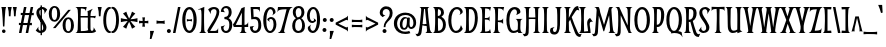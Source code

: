 SplineFontDB: 3.0
FontName: Smythe
FullName: Smythe
FamilyName: Smythe
Weight: Book
Copyright: Copyright (c) 2011 by Vernon Adams. All rights reserved.
Version: 1.000
ItalicAngle: 0
UnderlinePosition: -103
UnderlineWidth: 102
Ascent: 1638
Descent: 410
sfntRevision: 0x00010000
LayerCount: 2
Layer: 0 0 "Back"  1
Layer: 1 0 "Fore"  0
NeedsXUIDChange: 1
XUID: [1021 759 1887733602 1793157]
FSType: 0
OS2Version: 2
OS2_WeightWidthSlopeOnly: 0
OS2_UseTypoMetrics: 1
CreationTime: 1301655180
ModificationTime: 1314296520
PfmFamily: 17
TTFWeight: 400
TTFWidth: 5
LineGap: 0
VLineGap: 0
Panose: 2 0 0 0 0 0 0 0 0 0
OS2TypoAscent: 245
OS2TypoAOffset: 1
OS2TypoDescent: -70
OS2TypoDOffset: 1
OS2TypoLinegap: 0
OS2WinAscent: 0
OS2WinAOffset: 1
OS2WinDescent: -47
OS2WinDOffset: 1
HheadAscent: 0
HheadAOffset: 1
HheadDescent: 47
HheadDOffset: 1
OS2SubXSize: 1434
OS2SubYSize: 1331
OS2SubXOff: 0
OS2SubYOff: 287
OS2SupXSize: 1434
OS2SupYSize: 1331
OS2SupXOff: 0
OS2SupYOff: 977
OS2StrikeYSize: 102
OS2StrikeYPos: 512
OS2Vendor: 'pyrs'
OS2CodePages: 00000001.00000000
OS2UnicodeRanges: 8000002f.4000004b.00000000.00000000
Lookup: 258 0 0 "'kern' Horizontal Kerning in Latin lookup 0"  {"'kern' Horizontal Kerning in Latin lookup 0 per glyph data 0"  "'kern' Horizontal Kerning in Latin lookup 0 kerning class 1"  } ['kern' ('latn' <'dflt' > ) ]
MarkAttachClasses: 1
DEI: 91125
KernClass2: 86+ 67 "'kern' Horizontal Kerning in Latin lookup 0 kerning class 1" 
 28 hyphen endash emdash uni00AD
 6 period
 5 seven
 3 one
 5 slash
 3 two
 5 three
 4 five
 4 zero
 3 six
 4 nine
 5 eight
 8 asterisk
 20 quotesingle quotedbl
 4 four
 5 comma
 9 backslash
 24 quoteright quotedblright
 22 quotedblleft quoteleft
 27 quotedblbase quotesinglbase
 12 questiondown
 10 exclamdown
 9 trademark
 2 at
 9 ampersand
 10 registered
 13 guilsinglleft
 14 guilsinglright
 14 guillemotright
 13 guillemotleft
 7 H H.alt
 9 T uni021A
 10 C Ccedilla
 51 O Oslash Ograve Oacute Ocircumflex Otilde Odieresis
 37 U Ugrave Uacute Ucircumflex Udieresis
 8 G Gbreve
 25 S Scaron uni0218 Scedilla
 14 N N.alt Ntilde
 1 J
 5 D Eth
 1 F
 8 L Lslash
 49 E E.alt OE Egrave Eacute Ecircumflex Edieresis AE
 3 V W
 1 Q
 1 P
 1 K
 48 I Igrave Iacute Icircumflex Idieresis Idotaccent
 1 X
 18 Y Yacute Ydieresis
 8 Z Zcaron
 1 B
 5 L.alt
 56 A.alt A Agrave Aacute Acircumflex Atilde Adieresis Aring
 1 R
 1 M
 5 Thorn
 1 k
 61 o p b oslash ograve oacute ocircumflex otilde odieresis thorn
 9 t uni021B
 11 l fl lslash
 1 m
 8 n ntilde
 1 q
 1 r
 25 s scaron uni0219 scedilla
 50 a aring agrave aacute acircumflex atilde adieresis
 10 c ccedilla
 1 d
 43 e eacute oe egrave ecircumflex edieresis ae
 1 f
 8 g gbreve
 1 h
 49 i dotlessi fi igrave iacute icircumflex idieresis
 1 j
 37 u ugrave uacute ucircumflex udieresis
 1 v
 1 x
 1 w
 18 y yacute ydieresis
 8 z zcaron
 10 germandbls
 3 eth
 9 parenleft
 9 braceleft
 11 bracketleft
 13 H H.alt Thorn
 9 T uni021A
 37 U Ugrave Uacute Ucircumflex Udieresis
 25 S Scaron uni0218 Scedilla
 14 N N.alt Ntilde
 1 J
 3 V W
 123 D F L E P K I B E.alt L.alt R Egrave Eacute Ecircumflex Edieresis Igrave Iacute Icircumflex Idieresis Lslash Eth Idotaccent
 1 X
 18 Y Yacute Ydieresis
 8 Z Zcaron
 1 p
 9 t uni021B
 8 l lslash
 1 m
 10 n r ntilde
 25 s scaron uni0219 scedilla
 53 a aring agrave aacute acircumflex atilde adieresis ae
 7 b thorn
 18 f fi fl germandbls
 3 k h
 46 i dotlessi igrave iacute icircumflex idieresis
 1 j
 37 u ugrave uacute ucircumflex udieresis
 1 v
 1 x
 1 w
 18 y yacute ydieresis
 8 z zcaron
 59 A.alt A Agrave Aacute Acircumflex Atilde Adieresis Aring AE
 1 M
 20 quotesingle quotedbl
 24 quoteright quotedblright
 76 C O G Q OE Oslash Ograve Oacute Ocircumflex Otilde Odieresis Ccedilla Gbreve
 107 o q c d e eacute oe egrave ecircumflex oslash ograve oacute ocircumflex otilde odieresis edieresis ccedilla
 8 g gbreve
 22 quotedblleft quoteleft
 28 hyphen endash emdash uni00AD
 15 period ellipsis
 5 slash
 8 asterisk
 4 four
 27 quotedblbase quotesinglbase
 2 at
 13 guilsinglleft
 13 guillemotleft
 5 comma
 4 zero
 3 six
 5 colon
 10 registered
 14 guilsinglright
 14 guillemotright
 3 eth
 9 semicolon
 10 parenright
 10 braceright
 12 bracketright
 9 trademark
 9 ampersand
 8 question
 9 backslash
 6 exclam
 5 seven
 3 two
 3 one
 0 {} -33 {} -84 {} -27 {} -65 {} -36 {} -86 {} -50 {} -33 {} -56 {} -60 {} -49 {} -27 {} -20 {} -26 {} -31 {} -35 {} -17 {} -23 {} -26 {} -28 {} -26 {} -35 {} -32 {} -23 {} -28 {} -64 {} -28 {} -16 {} -57 {} -34 {} -29 {} -94 {} -103 {} 0 {} 0 {} 0 {} 0 {} 0 {} 0 {} 0 {} 0 {} 0 {} 0 {} 0 {} 0 {} 0 {} 0 {} 0 {} 0 {} 0 {} 0 {} 0 {} 0 {} 0 {} 0 {} 0 {} 0 {} 0 {} 0 {} 0 {} 0 {} 0 {} 0 {} 0 {} 0 {} 0 {} 0 {} 0 {} -56 {} -39 {} 0 {} 0 {} 0 {} -48 {} 0 {} 0 {} -46 {} 0 {} 0 {} -23 {} 0 {} 0 {} 0 {} 0 {} 0 {} 0 {} 0 {} 0 {} 0 {} 0 {} -32 {} 0 {} 0 {} 0 {} -30 {} 0 {} 22 {} 0 {} -140 {} -146 {} -45 {} -21 {} -20 {} -146 {} 0 {} 0 {} 0 {} 0 {} 0 {} 0 {} 0 {} 0 {} 0 {} 0 {} 0 {} 0 {} 0 {} 0 {} 0 {} 0 {} 0 {} 0 {} 0 {} 0 {} 0 {} 0 {} 0 {} 0 {} 0 {} 0 {} 0 {} 0 {} 0 {} 0 {} 46 {} 0 {} 0 {} 0 {} 0 {} 0 {} 125 {} 35 {} 0 {} 0 {} 0 {} 0 {} 0 {} 0 {} 0 {} -48 {} 0 {} 0 {} 0 {} 0 {} 43 {} 0 {} 0 {} 0 {} 0 {} 0 {} 0 {} 0 {} 0 {} -24 {} 0 {} 41 {} 0 {} -47 {} -66 {} 0 {} 0 {} 0 {} 0 {} 0 {} 0 {} 0 {} 0 {} 0 {} 0 {} 0 {} 0 {} 0 {} 0 {} 0 {} 0 {} 0 {} 0 {} 0 {} 0 {} 0 {} 0 {} 0 {} 0 {} 0 {} 0 {} 0 {} 0 {} 0 {} 0 {} 0 {} 0 {} 0 {} 0 {} 0 {} 0 {} 0 {} 0 {} 0 {} 0 {} 0 {} 0 {} 0 {} 0 {} 0 {} 0 {} 0 {} 0 {} 0 {} 0 {} 0 {} 0 {} 0 {} 0 {} 0 {} 0 {} 0 {} 0 {} 0 {} 0 {} 0 {} 0 {} 0 {} 0 {} 0 {} -20 {} -21 {} 0 {} 0 {} 0 {} 0 {} 0 {} 0 {} 0 {} 0 {} 0 {} 0 {} 0 {} 0 {} 0 {} 0 {} 0 {} 0 {} 0 {} 0 {} 0 {} 0 {} 0 {} 0 {} 0 {} 0 {} 0 {} 0 {} 0 {} 0 {} 0 {} 0 {} 0 {} 0 {} 0 {} 0 {} 0 {} 0 {} 0 {} 0 {} 34 {} 0 {} 0 {} 38 {} 0 {} 0 {} 0 {} 0 {} 0 {} 0 {} -20 {} -29 {} 0 {} 0 {} 0 {} 0 {} 0 {} 0 {} 0 {} 0 {} 0 {} 0 {} 0 {} -26 {} 0 {} 0 {} 0 {} 0 {} -31 {} -32 {} 0 {} 0 {} 0 {} 0 {} 0 {} 0 {} 0 {} 0 {} 0 {} 0 {} 0 {} 0 {} 0 {} 0 {} 0 {} 0 {} 0 {} 0 {} 0 {} 0 {} 0 {} 0 {} 0 {} 0 {} 0 {} 0 {} 0 {} 0 {} 0 {} 0 {} 0 {} 0 {} 0 {} 0 {} 0 {} 0 {} 0 {} 0 {} 0 {} 0 {} 0 {} 0 {} 0 {} 0 {} 0 {} 0 {} 0 {} 0 {} 0 {} 0 {} 0 {} 0 {} 0 {} 0 {} 0 {} 0 {} 0 {} 0 {} 0 {} 0 {} 0 {} 0 {} 0 {} 0 {} 0 {} -23 {} 0 {} 0 {} 0 {} 0 {} 0 {} 0 {} 0 {} 0 {} 0 {} 0 {} 0 {} 0 {} 0 {} 0 {} 0 {} 0 {} 0 {} 0 {} 0 {} 0 {} 0 {} 0 {} 0 {} 0 {} 0 {} 0 {} 0 {} 0 {} 0 {} 0 {} 0 {} 0 {} 0 {} 0 {} 0 {} 0 {} -16 {} 0 {} 0 {} -16 {} 0 {} 0 {} 0 {} 0 {} 0 {} 0 {} 0 {} 0 {} 0 {} 0 {} 0 {} 0 {} 0 {} 0 {} 0 {} 0 {} 0 {} 0 {} 0 {} 0 {} 0 {} 0 {} 0 {} 0 {} 0 {} 0 {} 0 {} 0 {} 0 {} 0 {} 0 {} 0 {} 0 {} 0 {} 0 {} 0 {} 0 {} 0 {} 0 {} 0 {} 0 {} 0 {} 0 {} 0 {} 0 {} 0 {} 0 {} 0 {} 0 {} 0 {} 0 {} 0 {} 0 {} 0 {} 0 {} 0 {} 0 {} 0 {} 0 {} 0 {} 0 {} 0 {} 0 {} 0 {} 0 {} 0 {} 0 {} 0 {} 0 {} 0 {} 0 {} 0 {} 0 {} 0 {} -21 {} 0 {} 0 {} 0 {} 0 {} 0 {} 0 {} 0 {} 0 {} 0 {} 0 {} 0 {} 0 {} 0 {} 0 {} 0 {} 0 {} 0 {} 0 {} 0 {} 0 {} 0 {} 0 {} 0 {} 0 {} 0 {} 0 {} 0 {} 0 {} 0 {} 0 {} 0 {} 0 {} 0 {} 0 {} 0 {} 0 {} 0 {} 0 {} 0 {} 0 {} 0 {} 0 {} 0 {} 0 {} 0 {} 0 {} 0 {} 0 {} 0 {} 0 {} 0 {} -18 {} 0 {} 0 {} 0 {} -23 {} 0 {} -25 {} -22 {} 0 {} 0 {} 0 {} 0 {} 0 {} 0 {} 0 {} 0 {} 0 {} 0 {} 0 {} 0 {} 0 {} 0 {} 0 {} 0 {} 0 {} 0 {} 0 {} 0 {} 0 {} -22 {} 0 {} 0 {} 0 {} 0 {} 0 {} 0 {} 0 {} 0 {} 0 {} 0 {} 0 {} 0 {} 0 {} 0 {} 0 {} 0 {} 0 {} 0 {} 0 {} 0 {} 0 {} 0 {} 0 {} 0 {} 0 {} 0 {} 0 {} 0 {} 0 {} 0 {} 0 {} 0 {} 0 {} 0 {} 0 {} 0 {} 0 {} 0 {} 0 {} 0 {} 0 {} 0 {} 0 {} -16 {} 0 {} 0 {} 0 {} 0 {} 0 {} 0 {} 0 {} 0 {} -19 {} 0 {} 0 {} 0 {} 0 {} 0 {} 0 {} 0 {} 0 {} 0 {} 0 {} 0 {} 0 {} 0 {} 0 {} 0 {} 0 {} 0 {} 0 {} 0 {} 0 {} 0 {} 0 {} 0 {} 0 {} 0 {} 0 {} 0 {} 0 {} 0 {} 0 {} 0 {} 0 {} 0 {} 0 {} 0 {} 0 {} 0 {} 0 {} 0 {} 0 {} 0 {} 0 {} 0 {} 0 {} 0 {} 0 {} 0 {} 0 {} 0 {} 0 {} 0 {} -18 {} 0 {} 0 {} 0 {} -23 {} 0 {} -25 {} -21 {} 0 {} 0 {} 0 {} 0 {} 0 {} 0 {} 0 {} 0 {} 0 {} 0 {} 0 {} 0 {} 0 {} 0 {} 0 {} 0 {} 0 {} 0 {} 0 {} 0 {} 0 {} -22 {} 0 {} 0 {} 0 {} 0 {} 0 {} 0 {} 0 {} 0 {} 0 {} 0 {} 0 {} 0 {} 0 {} 0 {} 0 {} 0 {} 0 {} 0 {} 0 {} 0 {} 0 {} 0 {} 0 {} 0 {} 0 {} 0 {} 0 {} 0 {} 0 {} 0 {} 0 {} 0 {} 0 {} 0 {} 0 {} 0 {} 0 {} 0 {} 0 {} 0 {} 0 {} -16 {} 0 {} 0 {} 0 {} 0 {} 0 {} 0 {} 0 {} 0 {} 0 {} 0 {} 0 {} 0 {} 0 {} 0 {} 0 {} 0 {} 0 {} 0 {} 0 {} 0 {} 0 {} 0 {} 0 {} 0 {} 0 {} 0 {} 0 {} 0 {} 0 {} 0 {} 0 {} 0 {} 0 {} 0 {} 0 {} 0 {} 0 {} 0 {} 0 {} 0 {} 0 {} 0 {} 0 {} 0 {} 0 {} 0 {} 0 {} 0 {} 0 {} 0 {} 0 {} 0 {} 0 {} 0 {} 0 {} 0 {} 0 {} 0 {} 0 {} 0 {} 0 {} 0 {} -22 {} -66 {} 0 {} -24 {} -24 {} 0 {} -33 {} -22 {} 0 {} -40 {} -36 {} 0 {} 0 {} 0 {} 0 {} -17 {} 0 {} 0 {} 0 {} 0 {} 0 {} -16 {} 0 {} 0 {} 0 {} 0 {} 0 {} 0 {} 0 {} -24 {} 0 {} -32 {} 0 {} 0 {} 0 {} 0 {} 0 {} 0 {} 0 {} 0 {} 0 {} 0 {} 0 {} 0 {} 0 {} 0 {} 0 {} 0 {} 0 {} 0 {} 0 {} 0 {} 0 {} 0 {} 0 {} 0 {} 0 {} 0 {} 0 {} 0 {} 0 {} 0 {} 0 {} 0 {} 0 {} 0 {} 0 {} 0 {} 0 {} 0 {} 0 {} 0 {} -72 {} 40 {} 0 {} 38 {} 44 {} 0 {} 0 {} 0 {} 0 {} 0 {} 0 {} -16 {} -28 {} 0 {} 0 {} 0 {} 0 {} 0 {} 0 {} 0 {} 0 {} 0 {} 0 {} 0 {} -31 {} 0 {} 0 {} 0 {} 0 {} -41 {} -47 {} 0 {} -95 {} -140 {} -46 {} -31 {} -69 {} -140 {} -48 {} -102 {} -96 {} 0 {} 0 {} 0 {} 0 {} 0 {} 0 {} 0 {} 0 {} 0 {} 0 {} 0 {} 0 {} 0 {} 0 {} 0 {} 0 {} 0 {} 0 {} 0 {} 0 {} 0 {} 0 {} 0 {} 0 {} 0 {} 0 {} 0 {} -27 {} 0 {} 0 {} 0 {} 0 {} 0 {} 0 {} 0 {} 0 {} 0 {} 0 {} 0 {} 0 {} 0 {} 0 {} 0 {} 0 {} 0 {} 0 {} 0 {} 0 {} 0 {} 0 {} 0 {} 0 {} -43 {} 0 {} 0 {} 0 {} 0 {} 0 {} 0 {} 0 {} 0 {} 0 {} 0 {} 0 {} 0 {} 0 {} 0 {} 0 {} 0 {} 0 {} 0 {} 0 {} 0 {} 0 {} 0 {} 0 {} 0 {} 0 {} 0 {} 0 {} 0 {} 0 {} 0 {} 0 {} 0 {} 0 {} 0 {} 0 {} 0 {} 0 {} 0 {} 0 {} 0 {} 0 {} 0 {} 0 {} 0 {} 0 {} 0 {} 0 {} 0 {} 0 {} 0 {} 0 {} 0 {} 0 {} 0 {} 0 {} 0 {} 0 {} 0 {} 0 {} 0 {} 0 {} 0 {} 0 {} 0 {} 0 {} 0 {} 0 {} -146 {} 0 {} 0 {} 0 {} -152 {} 0 {} 0 {} 0 {} 0 {} 0 {} 0 {} 0 {} 0 {} 0 {} 0 {} 0 {} 0 {} 0 {} 0 {} 0 {} 0 {} 0 {} 0 {} 0 {} 0 {} 0 {} 0 {} 0 {} 0 {} 0 {} 0 {} 0 {} 0 {} 0 {} 0 {} 0 {} -45 {} -21 {} 0 {} 0 {} 0 {} -33 {} 0 {} 0 {} -36 {} 0 {} 0 {} 0 {} 0 {} 0 {} 0 {} 0 {} 0 {} 0 {} 0 {} 0 {} 0 {} 0 {} 0 {} 0 {} 0 {} 0 {} 0 {} 0 {} 33 {} 0 {} -46 {} 0 {} 0 {} 0 {} 0 {} 0 {} 0 {} 0 {} 0 {} 0 {} 0 {} 0 {} 0 {} 0 {} 0 {} 0 {} 0 {} 0 {} 0 {} 0 {} 0 {} 0 {} 0 {} 0 {} 0 {} 0 {} 0 {} 0 {} 0 {} 0 {} 0 {} 0 {} 0 {} 0 {} 0 {} 0 {} 0 {} 0 {} 0 {} 0 {} 0 {} -67 {} 61 {} 0 {} 58 {} 65 {} 0 {} 0 {} 0 {} 12 {} -40 {} -37 {} -44 {} -51 {} 15 {} 0 {} 14 {} 0 {} 0 {} -34 {} 0 {} 0 {} 0 {} 0 {} -20 {} -29 {} 0 {} 0 {} 0 {} -29 {} -66 {} -73 {} 0 {} -123 {} -146 {} 0 {} 0 {} 0 {} -146 {} 0 {} 0 {} 0 {} -146 {} 0 {} 0 {} 0 {} 0 {} 0 {} 0 {} 0 {} 0 {} 0 {} 0 {} 0 {} 0 {} 0 {} 0 {} 0 {} 0 {} 0 {} 0 {} 0 {} 0 {} 0 {} 0 {} 0 {} 0 {} 0 {} -73 {} 30 {} 0 {} 33 {} 32 {} 0 {} 0 {} 0 {} 0 {} 0 {} 0 {} -23 {} -31 {} 0 {} 0 {} 0 {} 0 {} 0 {} 0 {} 0 {} 0 {} 0 {} 0 {} 0 {} -33 {} 0 {} 0 {} 0 {} 0 {} -48 {} -55 {} 0 {} 0 {} -146 {} 0 {} 0 {} 0 {} 0 {} 0 {} 0 {} 0 {} -152 {} 0 {} 0 {} 0 {} 0 {} 0 {} 0 {} 0 {} 0 {} 0 {} 0 {} 0 {} 0 {} 0 {} 0 {} 0 {} 0 {} 0 {} 0 {} 0 {} 0 {} 0 {} -58 {} -39 {} 0 {} 0 {} 0 {} -50 {} 0 {} 0 {} -48 {} 0 {} -17 {} -22 {} 0 {} 0 {} 0 {} 0 {} 0 {} 0 {} 0 {} 0 {} 0 {} -24 {} -31 {} -37 {} 0 {} -37 {} -29 {} 0 {} 18 {} 0 {} -140 {} -146 {} -45 {} -20 {} -19 {} 0 {} 0 {} 0 {} 0 {} 0 {} 0 {} 0 {} 0 {} 0 {} 0 {} 0 {} 0 {} 0 {} 0 {} 0 {} 0 {} 0 {} 0 {} 0 {} 0 {} 0 {} 0 {} 0 {} 0 {} 0 {} 0 {} 0 {} 0 {} 0 {} 0 {} 0 {} 0 {} -36 {} 0 {} 0 {} 0 {} 0 {} -23 {} 0 {} 0 {} -27 {} 0 {} 0 {} 0 {} 0 {} 0 {} 0 {} 0 {} 0 {} 0 {} 0 {} 0 {} 0 {} 0 {} 0 {} 0 {} 0 {} 0 {} 0 {} -18 {} 0 {} 0 {} 0 {} 0 {} 0 {} 0 {} 0 {} 0 {} 0 {} 0 {} 0 {} 0 {} 0 {} 0 {} 0 {} 0 {} 0 {} 0 {} 0 {} 0 {} 0 {} 0 {} 0 {} 0 {} 0 {} 0 {} 0 {} 0 {} 0 {} 0 {} 0 {} 0 {} 0 {} 0 {} 0 {} 0 {} 0 {} 0 {} 0 {} 0 {} 0 {} 0 {} 0 {} 0 {} 0 {} 0 {} 0 {} 0 {} 0 {} 0 {} 0 {} 0 {} 0 {} 0 {} 0 {} 0 {} 0 {} 0 {} 0 {} 0 {} 0 {} 0 {} 0 {} 0 {} 0 {} -19 {} 0 {} 13 {} 0 {} 0 {} 0 {} 0 {} 0 {} 0 {} 0 {} 0 {} 0 {} 0 {} 0 {} 0 {} 0 {} 0 {} 0 {} 0 {} 0 {} 0 {} 0 {} 0 {} 0 {} 0 {} 0 {} 0 {} 0 {} 0 {} 0 {} 0 {} 0 {} 0 {} 0 {} 0 {} 0 {} 0 {} 0 {} 0 {} 0 {} 0 {} -20 {} 0 {} -27 {} 0 {} 0 {} 0 {} 0 {} 0 {} 0 {} 0 {} 0 {} 0 {} 0 {} 0 {} 0 {} 0 {} 0 {} 0 {} 0 {} 0 {} 0 {} 0 {} 0 {} 0 {} 0 {} 0 {} 0 {} 0 {} -23 {} 0 {} 0 {} 0 {} 0 {} 0 {} 0 {} 0 {} 0 {} 0 {} 0 {} 0 {} 0 {} 0 {} 0 {} 0 {} 0 {} 0 {} 0 {} 0 {} 0 {} 0 {} 0 {} 0 {} 0 {} 0 {} 0 {} 0 {} 0 {} 0 {} 0 {} 0 {} 0 {} 0 {} 0 {} 0 {} 0 {} 0 {} -17 {} 0 {} 0 {} 0 {} -20 {} 0 {} -37 {} -18 {} 0 {} 0 {} 0 {} 0 {} 0 {} 0 {} 0 {} 0 {} 0 {} 0 {} 0 {} 0 {} 0 {} 0 {} 0 {} 0 {} 0 {} 0 {} 0 {} 0 {} 0 {} 0 {} 0 {} -41 {} 0 {} 0 {} 0 {} 0 {} 0 {} 0 {} 0 {} 0 {} 0 {} 0 {} 0 {} 0 {} 0 {} 0 {} 0 {} 0 {} 0 {} 0 {} 0 {} 0 {} 0 {} 0 {} 0 {} 0 {} 0 {} 0 {} 0 {} 0 {} 0 {} 0 {} 0 {} 0 {} 0 {} 0 {} 0 {} 0 {} -42 {} -17 {} 0 {} 0 {} 0 {} -25 {} 0 {} 0 {} -29 {} 0 {} 0 {} 0 {} 0 {} 0 {} 0 {} 0 {} 0 {} 0 {} 0 {} 0 {} 0 {} 0 {} 18 {} 0 {} 0 {} 0 {} 0 {} 0 {} 18 {} 0 {} 0 {} 0 {} 0 {} 0 {} 0 {} 0 {} 0 {} 0 {} 0 {} 0 {} 0 {} 0 {} 0 {} 0 {} 0 {} 0 {} 0 {} 0 {} 0 {} 0 {} 0 {} 0 {} 0 {} 0 {} 0 {} 0 {} 0 {} 0 {} 0 {} 0 {} 0 {} 0 {} 0 {} 0 {} 0 {} 0 {} -25 {} -31 {} 0 {} 0 {} -26 {} 0 {} -20 {} -26 {} 0 {} -25 {} 0 {} 0 {} 0 {} -16 {} 0 {} 0 {} 0 {} 0 {} 0 {} 0 {} -16 {} 0 {} 0 {} 0 {} 0 {} 0 {} 0 {} 0 {} 0 {} -34 {} 0 {} 0 {} 0 {} 0 {} 0 {} 0 {} 0 {} 0 {} 0 {} 0 {} 0 {} 0 {} 0 {} 0 {} 0 {} 0 {} 0 {} 0 {} 0 {} 0 {} 0 {} 0 {} 0 {} 0 {} 0 {} 0 {} 0 {} 0 {} 0 {} 0 {} 0 {} 0 {} 0 {} 0 {} 0 {} 0 {} 0 {} -16 {} -68 {} -16 {} 0 {} -20 {} 0 {} -35 {} -16 {} 0 {} -41 {} 0 {} 0 {} 0 {} 0 {} 0 {} 0 {} 0 {} 0 {} 0 {} 0 {} 0 {} 0 {} 0 {} 0 {} 0 {} 0 {} 0 {} 0 {} 0 {} 0 {} 0 {} 0 {} 0 {} 0 {} 0 {} 0 {} 0 {} 0 {} 0 {} 0 {} 0 {} 0 {} 0 {} 0 {} 0 {} 0 {} 0 {} 0 {} 0 {} 0 {} 0 {} 0 {} 0 {} 0 {} 0 {} 0 {} 0 {} 0 {} 0 {} 0 {} 0 {} 0 {} 0 {} 0 {} 0 {} 0 {} 0 {} -26 {} -75 {} -17 {} -66 {} -29 {} 0 {} -46 {} -26 {} 0 {} -59 {} -38 {} 0 {} 0 {} 0 {} 0 {} -26 {} -21 {} 0 {} 0 {} -18 {} 0 {} -26 {} 0 {} 0 {} 0 {} 0 {} 0 {} 0 {} -49 {} -23 {} 0 {} -101 {} 0 {} 0 {} 0 {} 0 {} 0 {} 0 {} 0 {} 0 {} 0 {} 0 {} 0 {} 0 {} 0 {} 0 {} 0 {} 0 {} 0 {} 0 {} 0 {} 0 {} 0 {} 0 {} 0 {} 0 {} 0 {} 0 {} 0 {} 0 {} 0 {} 0 {} 0 {} 0 {} 0 {} 0 {} 0 {} -25 {} -74 {} -16 {} -56 {} -28 {} 0 {} -45 {} -25 {} 0 {} -57 {} -36 {} 0 {} 0 {} 0 {} 0 {} -25 {} -17 {} 0 {} 0 {} -16 {} 0 {} -26 {} 0 {} 0 {} 0 {} 0 {} 0 {} 0 {} -44 {} -20 {} 0 {} -96 {} 0 {} 0 {} 0 {} 0 {} 0 {} 0 {} 0 {} 0 {} 0 {} 0 {} 0 {} 0 {} 0 {} 0 {} 0 {} 0 {} 0 {} 0 {} 0 {} 0 {} 0 {} 0 {} 0 {} 0 {} 0 {} 0 {} 0 {} 0 {} 0 {} 0 {} 0 {} 0 {} 0 {} 0 {} 0 {} -16 {} -68 {} -16 {} 0 {} -20 {} 0 {} -35 {} -16 {} 0 {} -41 {} 0 {} 0 {} 0 {} 0 {} 0 {} 0 {} 0 {} 0 {} 0 {} 0 {} 0 {} 0 {} 0 {} 0 {} 0 {} 0 {} 0 {} 0 {} 0 {} 0 {} 0 {} 0 {} 0 {} 0 {} 0 {} 0 {} 0 {} 0 {} 0 {} 0 {} 0 {} 0 {} 0 {} 0 {} 0 {} 0 {} 0 {} 0 {} 0 {} 0 {} 0 {} 0 {} 0 {} 0 {} 0 {} 0 {} 0 {} 0 {} 0 {} 0 {} 0 {} 0 {} 0 {} 0 {} 0 {} 0 {} 0 {} 0 {} 0 {} 0 {} 0 {} 0 {} 0 {} 0 {} 0 {} 0 {} 0 {} 0 {} -31 {} -23 {} 0 {} 0 {} 0 {} -15 {} -23 {} 0 {} 0 {} 0 {} 0 {} -18 {} -21 {} -21 {} 0 {} -22 {} -34 {} 0 {} 0 {} 0 {} 0 {} 0 {} -15 {} -30 {} -32 {} 0 {} -35 {} 0 {} 0 {} -22 {} -18 {} 0 {} -18 {} -28 {} -26 {} 0 {} -19 {} -19 {} -22 {} -24 {} -17 {} -17 {} -30 {} 0 {} 0 {} 0 {} 0 {} 0 {} 0 {} 0 {} 0 {} 0 {} 0 {} 0 {} 0 {} 0 {} 0 {} 0 {} 0 {} 0 {} 0 {} -73 {} 0 {} 0 {} 0 {} 0 {} 0 {} -93 {} -9 {} 0 {} -106 {} -110 {} -98 {} -100 {} 0 {} -36 {} 0 {} -24 {} -20 {} -97 {} -92 {} -74 {} -92 {} -92 {} -97 {} -27 {} -8 {} 0 {} 0 {} -37 {} -105 {} -105 {} 0 {} -83 {} -56 {} -44 {} -65 {} 0 {} -55 {} 0 {} -74 {} -74 {} -55 {} 0 {} 0 {} -73 {} -28 {} -68 {} -68 {} 0 {} -66 {} 0 {} 0 {} 0 {} 0 {} 0 {} 0 {} 0 {} 0 {} 0 {} 0 {} 0 {} 0 {} -11 {} 0 {} 0 {} 0 {} -11 {} 0 {} 0 {} -10 {} 0 {} 0 {} 0 {} 0 {} 0 {} 0 {} -29 {} -37 {} -9 {} 0 {} 0 {} 0 {} 0 {} -15 {} -9 {} -30 {} 0 {} -14 {} 0 {} 0 {} -22 {} 0 {} 0 {} 0 {} 0 {} -8 {} -11 {} -10 {} 0 {} -47 {} 0 {} 0 {} -28 {} 0 {} 0 {} 0 {} -28 {} -27 {} 0 {} 0 {} 0 {} 0 {} 0 {} 0 {} 0 {} 0 {} -18 {} 0 {} 0 {} 0 {} 0 {} 0 {} 0 {} 0 {} 0 {} 0 {} 0 {} 0 {} 0 {} -18 {} -38 {} -8 {} 0 {} -18 {} -25 {} -21 {} -16 {} -26 {} -30 {} -37 {} -9 {} 0 {} -22 {} 0 {} 0 {} 0 {} -8 {} -21 {} -9 {} -22 {} 0 {} 0 {} 0 {} 0 {} -19 {} 0 {} 0 {} 0 {} -16 {} -10 {} 0 {} 0 {} 0 {} 0 {} 0 {} 0 {} 0 {} -47 {} 0 {} 0 {} 0 {} -49 {} 0 {} 0 {} 0 {} -49 {} 0 {} 0 {} 0 {} 0 {} 0 {} 0 {} 0 {} 0 {} -38 {} -33 {} -33 {} -20 {} -19 {} 0 {} 0 {} 0 {} 0 {} 0 {} 0 {} 0 {} 0 {} 0 {} 0 {} 0 {} 0 {} 0 {} 0 {} 0 {} 0 {} 0 {} 0 {} -23 {} -17 {} 0 {} -14 {} -15 {} 0 {} -11 {} 0 {} -10 {} 0 {} -11 {} -15 {} -15 {} -16 {} 0 {} -17 {} -29 {} -11 {} 0 {} 0 {} 0 {} 0 {} -11 {} -26 {} -26 {} 0 {} -32 {} 0 {} 0 {} -18 {} 0 {} 0 {} 0 {} -24 {} -22 {} 0 {} 0 {} 0 {} 0 {} -20 {} 0 {} 0 {} 0 {} 0 {} 0 {} 0 {} 0 {} 0 {} 0 {} 0 {} 0 {} 0 {} 0 {} 0 {} 0 {} 0 {} 0 {} -20 {} -8 {} 0 {} 0 {} 0 {} -17 {} 0 {} 0 {} -21 {} 0 {} -15 {} -13 {} 0 {} 0 {} 0 {} 0 {} -10 {} 0 {} 0 {} 0 {} 0 {} -21 {} -12 {} -11 {} 0 {} -11 {} -13 {} 0 {} 0 {} 0 {} -31 {} -29 {} 0 {} 0 {} 0 {} -29 {} -24 {} 0 {} 0 {} 0 {} 0 {} 0 {} 0 {} 0 {} 0 {} 0 {} 0 {} 0 {} 0 {} 0 {} 0 {} 0 {} 0 {} 0 {} 0 {} 0 {} 0 {} -17 {} 0 {} 0 {} 0 {} 0 {} 0 {} 0 {} 0 {} 0 {} 0 {} 0 {} 0 {} 0 {} 0 {} 0 {} 0 {} 0 {} 0 {} 0 {} 0 {} -35 {} -9 {} 0 {} -43 {} -44 {} -24 {} 0 {} 0 {} -20 {} 0 {} -21 {} -19 {} -44 {} -41 {} -45 {} -41 {} -29 {} -41 {} 0 {} 0 {} 0 {} 0 {} 0 {} -12 {} -11 {} 0 {} -31 {} 0 {} 0 {} -24 {} 0 {} 0 {} 0 {} 0 {} 0 {} 0 {} 0 {} 0 {} 0 {} -17 {} 0 {} 0 {} 0 {} -28 {} 0 {} 0 {} 0 {} 0 {} 0 {} 0 {} 0 {} 0 {} 0 {} 0 {} 0 {} 0 {} 0 {} 0 {} 0 {} 0 {} 0 {} 0 {} 0 {} 0 {} 0 {} 0 {} 0 {} -32 {} -20 {} 0 {} -8 {} -11 {} -19 {} -28 {} 0 {} 0 {} 0 {} -9 {} -18 {} -19 {} -18 {} 0 {} -18 {} -33 {} 0 {} 0 {} 0 {} 0 {} 0 {} -14 {} -29 {} -31 {} 0 {} -34 {} 0 {} 0 {} -20 {} -20 {} 0 {} -20 {} -27 {} -27 {} 0 {} -18 {} -19 {} -24 {} -21 {} -18 {} -18 {} -31 {} 0 {} 0 {} 0 {} 0 {} 0 {} 0 {} 0 {} 0 {} 0 {} 0 {} 0 {} 0 {} 0 {} 0 {} 0 {} 0 {} -9 {} 0 {} 0 {} 0 {} 0 {} 0 {} 0 {} 0 {} 0 {} -18 {} 0 {} 0 {} -28 {} -34 {} -35 {} 0 {} -29 {} 0 {} -20 {} 0 {} -15 {} 0 {} 0 {} 0 {} -23 {} -31 {} -15 {} 0 {} 0 {} 0 {} -11 {} -32 {} -34 {} 0 {} -30 {} -42 {} 0 {} 0 {} 0 {} -42 {} 0 {} 0 {} 0 {} 0 {} 0 {} 0 {} 0 {} 0 {} 0 {} 0 {} 0 {} 0 {} 0 {} 0 {} 0 {} 0 {} 0 {} 0 {} 0 {} 0 {} 0 {} 0 {} 0 {} 0 {} -19 {} -19 {} 0 {} 0 {} -16 {} -50 {} -12 {} -16 {} -26 {} -18 {} -35 {} 0 {} 0 {} -25 {} 0 {} 0 {} 0 {} -10 {} -24 {} 0 {} -24 {} 0 {} 0 {} 0 {} 0 {} -10 {} 0 {} 0 {} 0 {} -21 {} -13 {} 0 {} 0 {} 0 {} 0 {} 0 {} 0 {} 0 {} -60 {} 0 {} 0 {} 0 {} -62 {} 0 {} 0 {} 0 {} -62 {} 0 {} 0 {} 0 {} 0 {} 0 {} 0 {} 0 {} 0 {} -35 {} -31 {} -31 {} 0 {} -18 {} 0 {} 0 {} 0 {} 0 {} 0 {} 0 {} 0 {} 0 {} 0 {} 0 {} 0 {} 0 {} 0 {} 25 {} 0 {} 0 {} 30 {} 0 {} 0 {} -14 {} 0 {} 0 {} -43 {} -12 {} -32 {} 0 {} -30 {} 0 {} -24 {} 0 {} -29 {} 0 {} 0 {} 0 {} -28 {} -20 {} -13 {} 0 {} 0 {} 0 {} 0 {} -8 {} -8 {} 0 {} 0 {} -60 {} 0 {} 0 {} 0 {} -59 {} 0 {} 0 {} 0 {} 0 {} 0 {} 0 {} 0 {} 0 {} 0 {} 0 {} 0 {} 0 {} 0 {} 0 {} 0 {} 0 {} 0 {} 0 {} 0 {} 0 {} 0 {} 0 {} 0 {} 0 {} 0 {} -68 {} 0 {} -9 {} -12 {} 0 {} -34 {} 0 {} 0 {} -51 {} 0 {} -12 {} 0 {} 0 {} -10 {} -14 {} 0 {} -10 {} 0 {} 0 {} 0 {} -14 {} -19 {} -8 {} -12 {} -11 {} -12 {} 0 {} -11 {} 0 {} 0 {} -76 {} -81 {} 0 {} 0 {} 0 {} -74 {} 0 {} 0 {} 0 {} 0 {} 0 {} 0 {} 0 {} 0 {} 0 {} 0 {} 0 {} 0 {} 0 {} 0 {} 0 {} 0 {} 0 {} 0 {} 0 {} 0 {} 0 {} -33 {} 0 {} -44 {} -20 {} 0 {} 0 {} 0 {} 0 {} 0 {} 0 {} 0 {} 0 {} 0 {} 0 {} 0 {} 10 {} 0 {} 0 {} 15 {} 0 {} -26 {} -9 {} 0 {} 0 {} 0 {} 0 {} 0 {} 0 {} 0 {} 0 {} 0 {} -12 {} -8 {} -27 {} 0 {} -29 {} -30 {} 0 {} 0 {} 0 {} 0 {} 0 {} 0 {} -17 {} -18 {} 0 {} -25 {} 0 {} 0 {} 0 {} -34 {} 0 {} 0 {} -23 {} -34 {} 0 {} 0 {} 0 {} 0 {} 0 {} 0 {} 0 {} -10 {} 0 {} 0 {} 0 {} 0 {} 0 {} 0 {} 0 {} 0 {} 0 {} 0 {} 0 {} 0 {} 0 {} 0 {} 0 {} 0 {} 0 {} 0 {} -57 {} 0 {} 0 {} 0 {} 0 {} 0 {} -35 {} -13 {} 0 {} -43 {} -39 {} -45 {} -60 {} 10 {} -23 {} 10 {} -10 {} 0 {} -23 {} -13 {} -30 {} -14 {} -40 {} -39 {} -17 {} 0 {} 42 {} 14 {} -21 {} -54 {} -56 {} 0 {} -50 {} -48 {} -33 {} -32 {} -41 {} -47 {} -39 {} -46 {} -45 {} -47 {} -24 {} -24 {} -45 {} -17 {} -35 {} -35 {} -26 {} -42 {} 66 {} 52 {} 54 {} 46 {} 52 {} 0 {} 34 {} 13 {} 32 {} 0 {} 0 {} 0 {} 0 {} -35 {} -9 {} 0 {} -11 {} 0 {} -20 {} 0 {} 0 {} -27 {} 0 {} 0 {} 0 {} 0 {} 0 {} 0 {} 0 {} 0 {} 0 {} 0 {} -8 {} 0 {} 0 {} 0 {} 0 {} 0 {} 0 {} 0 {} 0 {} 0 {} 0 {} 0 {} 0 {} 0 {} 0 {} 0 {} 0 {} 0 {} 0 {} 0 {} 0 {} 0 {} 0 {} 0 {} 0 {} 0 {} 0 {} 0 {} 0 {} 0 {} 0 {} 0 {} 0 {} 0 {} 0 {} 0 {} 0 {} 0 {} 0 {} 0 {} 0 {} 0 {} 0 {} 0 {} 0 {} 0 {} 0 {} -14 {} 0 {} 0 {} 0 {} -11 {} 0 {} 0 {} -12 {} 0 {} 0 {} 0 {} 0 {} 0 {} -10 {} 0 {} 0 {} 0 {} -14 {} -9 {} 0 {} -9 {} 0 {} 0 {} 0 {} 0 {} 0 {} 0 {} 0 {} 0 {} -27 {} 0 {} 0 {} 0 {} 0 {} -16 {} -18 {} 0 {} -27 {} -91 {} 0 {} 0 {} 0 {} -90 {} 0 {} 0 {} 0 {} 0 {} 0 {} 0 {} 0 {} 0 {} 0 {} 0 {} 0 {} 0 {} 0 {} 0 {} 0 {} 0 {} 0 {} 0 {} 0 {} 0 {} 0 {} 0 {} 0 {} 0 {} 0 {} 0 {} 0 {} -12 {} 0 {} 0 {} 0 {} 0 {} 0 {} 0 {} 0 {} 0 {} -15 {} 0 {} 0 {} 0 {} -23 {} -43 {} 0 {} 0 {} 0 {} 0 {} 0 {} -103 {} 0 {} 0 {} 0 {} -96 {} 0 {} 0 {} 0 {} 0 {} 0 {} -66 {} -93 {} -96 {} 0 {} -78 {} 0 {} 0 {} 0 {} 0 {} 13 {} 0 {} 0 {} 0 {} 0 {} 0 {} 0 {} 0 {} 0 {} 0 {} 0 {} 0 {} 0 {} 0 {} 0 {} 0 {} 0 {} 0 {} 0 {} 0 {} 0 {} 0 {} 0 {} 0 {} 0 {} 0 {} 0 {} 0 {} 0 {} 0 {} 0 {} 0 {} 0 {} 0 {} 0 {} 0 {} -31 {} -23 {} 0 {} 0 {} 0 {} -16 {} -24 {} 0 {} 0 {} 0 {} 0 {} -20 {} -21 {} -20 {} 0 {} -21 {} -32 {} 0 {} 0 {} 0 {} 0 {} 0 {} -14 {} -29 {} -31 {} 0 {} -34 {} 0 {} 0 {} -20 {} 0 {} 0 {} 0 {} -26 {} -26 {} 0 {} 0 {} 0 {} -23 {} -23 {} -17 {} -17 {} 0 {} 0 {} 0 {} 0 {} 0 {} 0 {} 0 {} 0 {} 0 {} 0 {} 0 {} 0 {} 0 {} 0 {} 0 {} 0 {} 0 {} 0 {} 0 {} 0 {} 0 {} 0 {} 0 {} 0 {} 0 {} 0 {} -32 {} 0 {} 0 {} 0 {} 0 {} -9 {} 0 {} 0 {} 0 {} 0 {} 0 {} -59 {} 0 {} 0 {} 0 {} -54 {} 0 {} 0 {} 0 {} 0 {} 0 {} -28 {} -50 {} -52 {} 0 {} -57 {} 0 {} 0 {} 0 {} 0 {} 0 {} 0 {} 0 {} 0 {} 0 {} 0 {} 0 {} 0 {} 0 {} 0 {} 0 {} 0 {} 0 {} 0 {} 0 {} 0 {} 0 {} 0 {} 0 {} 0 {} 0 {} 0 {} 0 {} 0 {} 0 {} 0 {} 0 {} 0 {} 0 {} 0 {} -56 {} 0 {} 0 {} 0 {} 0 {} 0 {} -42 {} -17 {} 12 {} -43 {} -43 {} -63 {} -69 {} 14 {} -25 {} 14 {} -11 {} -8 {} -37 {} -21 {} -41 {} -21 {} -42 {} -41 {} -17 {} 0 {} 46 {} 20 {} -30 {} -63 {} -65 {} 0 {} -61 {} -50 {} -37 {} -40 {} 0 {} -49 {} 0 {} -59 {} -58 {} -49 {} 0 {} 0 {} -53 {} -23 {} -42 {} -42 {} 0 {} -49 {} 70 {} 56 {} 58 {} 50 {} 56 {} 0 {} 38 {} 14 {} 0 {} 0 {} 0 {} 0 {} 0 {} 0 {} 0 {} 0 {} 0 {} 0 {} 0 {} 0 {} 0 {} 0 {} 0 {} -18 {} 0 {} 0 {} 0 {} 0 {} 0 {} 0 {} 0 {} 0 {} 0 {} 0 {} 0 {} -30 {} -35 {} 0 {} -37 {} -17 {} 0 {} 0 {} 0 {} 29 {} 0 {} -36 {} -10 {} -9 {} 0 {} -62 {} 0 {} 0 {} -27 {} 0 {} 0 {} 0 {} -44 {} -39 {} 0 {} 0 {} 0 {} 0 {} -26 {} 0 {} 0 {} 0 {} 0 {} 44 {} 36 {} 35 {} 30 {} 31 {} 0 {} 20 {} 0 {} 0 {} 0 {} 0 {} 0 {} -19 {} -39 {} -10 {} -11 {} -16 {} 0 {} -27 {} -14 {} 0 {} -34 {} -37 {} 0 {} -12 {} -20 {} 0 {} -32 {} -18 {} 0 {} -18 {} -18 {} -19 {} -29 {} 0 {} -16 {} 0 {} 0 {} 0 {} -11 {} -40 {} -10 {} 0 {} -25 {} -19 {} 0 {} 0 {} 0 {} -19 {} 0 {} 0 {} 0 {} 0 {} 0 {} 0 {} 0 {} 0 {} 0 {} 0 {} 0 {} 0 {} 0 {} 0 {} 0 {} 0 {} 0 {} 0 {} 0 {} 0 {} 0 {} 0 {} 0 {} 0 {} 0 {} 0 {} 0 {} 0 {} 0 {} 0 {} 0 {} -42 {} -20 {} 0 {} 0 {} 0 {} -28 {} 0 {} 0 {} -25 {} 0 {} 0 {} -16 {} 0 {} 0 {} 0 {} 0 {} 0 {} 0 {} 0 {} 0 {} 0 {} 0 {} -27 {} 0 {} 0 {} 0 {} -25 {} 0 {} 0 {} 0 {} -48 {} -53 {} -25 {} -10 {} -9 {} -61 {} -74 {} 0 {} 0 {} 0 {} 0 {} 0 {} 0 {} 0 {} 0 {} 0 {} 0 {} 0 {} 0 {} 0 {} 0 {} 0 {} 0 {} 0 {} 0 {} 0 {} 0 {} 0 {} 0 {} 0 {} 0 {} 0 {} 0 {} 0 {} 0 {} 0 {} 0 {} -27 {} -21 {} 0 {} 0 {} 0 {} -17 {} 0 {} 0 {} -15 {} 0 {} -11 {} -24 {} 0 {} 0 {} 0 {} 0 {} 0 {} 0 {} 0 {} 0 {} 0 {} -11 {} -25 {} -20 {} 0 {} -22 {} -27 {} 0 {} 0 {} 0 {} -32 {} -34 {} -16 {} -18 {} -20 {} -37 {} -33 {} 0 {} 24 {} -23 {} 0 {} 0 {} 0 {} -20 {} -19 {} 0 {} -19 {} -18 {} 0 {} -33 {} 0 {} 0 {} -14 {} 0 {} 37 {} 33 {} 36 {} -30 {} 33 {} 0 {} -25 {} 0 {} 20 {} 13 {} 0 {} 0 {} 0 {} 0 {} -8 {} 0 {} 0 {} 0 {} 0 {} 0 {} 0 {} 0 {} 0 {} 0 {} 0 {} 0 {} 0 {} 0 {} 0 {} 0 {} 0 {} 0 {} 0 {} 0 {} 0 {} 0 {} 0 {} 0 {} 0 {} -14 {} 0 {} 0 {} 0 {} 0 {} 0 {} 0 {} -32 {} -34 {} 0 {} -48 {} 15 {} 0 {} 0 {} 0 {} 18 {} 0 {} 0 {} 0 {} 0 {} 0 {} 0 {} 0 {} 0 {} 0 {} 0 {} 0 {} 0 {} 0 {} 0 {} 0 {} 0 {} 0 {} 0 {} 0 {} 0 {} 0 {} 0 {} 0 {} 0 {} 0 {} -13 {} -12 {} 0 {} 0 {} 0 {} 0 {} 0 {} 0 {} 0 {} 0 {} 0 {} -20 {} 0 {} 0 {} 0 {} 0 {} 0 {} 0 {} 0 {} 0 {} 0 {} 0 {} -18 {} 0 {} 0 {} 0 {} -25 {} 0 {} 0 {} 0 {} -16 {} -20 {} -10 {} -17 {} -18 {} -26 {} -30 {} 0 {} 0 {} 0 {} 0 {} 0 {} 0 {} 0 {} 0 {} 0 {} 0 {} 0 {} 0 {} 0 {} 0 {} 0 {} 0 {} 0 {} 0 {} 0 {} 0 {} 0 {} 0 {} 0 {} 0 {} 0 {} 0 {} 0 {} 0 {} 0 {} -17 {} -37 {} 0 {} 0 {} -16 {} 0 {} -13 {} -14 {} 0 {} -20 {} -44 {} 0 {} 0 {} 0 {} 0 {} 0 {} 0 {} 0 {} 0 {} 0 {} -20 {} 0 {} 0 {} 0 {} 0 {} 0 {} 0 {} 0 {} 0 {} -21 {} 0 {} 0 {} 0 {} 0 {} 0 {} 0 {} 0 {} 0 {} -80 {} 0 {} 0 {} 0 {} -79 {} 0 {} 0 {} 0 {} 0 {} 0 {} 0 {} 0 {} 0 {} 0 {} 0 {} 0 {} 0 {} 0 {} 0 {} 0 {} 0 {} 0 {} 0 {} 0 {} 0 {} 0 {} 0 {} 0 {} 0 {} 0 {} 0 {} 0 {} 0 {} 0 {} 0 {} -49 {} -20 {} 0 {} 0 {} 0 {} 0 {} 0 {} 0 {} 0 {} 0 {} 0 {} 0 {} 0 {} 0 {} 0 {} 0 {} 0 {} 0 {} 0 {} 0 {} 0 {} 0 {} 0 {} 0 {} 0 {} 0 {} 0 {} -27 {} -17 {} -19 {} 0 {} -86 {} 0 {} 0 {} 0 {} 0 {} 0 {} 0 {} 0 {} 0 {} 0 {} 0 {} 0 {} 0 {} 0 {} 0 {} 0 {} 0 {} 0 {} 0 {} 0 {} 0 {} 0 {} 0 {} 0 {} 0 {} 0 {} 0 {} 0 {} 0 {} 0 {} -37 {} -113 {} -36 {} -34 {} -41 {} -13 {} -62 {} -38 {} -59 {} -70 {} -63 {} -13 {} 0 {} -12 {} -9 {} -11 {} 0 {} 0 {} -11 {} -10 {} -12 {} -15 {} -13 {} 0 {} -13 {} -35 {} -13 {} 0 {} -9 {} -26 {} -24 {} -41 {} -45 {} -8 {} 0 {} 0 {} -38 {} 0 {} -23 {} 0 {} 0 {} 0 {} -23 {} 0 {} 0 {} 0 {} -23 {} 0 {} 0 {} 0 {} 0 {} 0 {} 0 {} 0 {} 0 {} -35 {} -32 {} -29 {} -37 {} -23 {} -32 {} -31 {} -18 {} -52 {} 0 {} -32 {} 0 {} 0 {} 0 {} 0 {} 0 {} 0 {} 0 {} -24 {} -8 {} 0 {} 0 {} 0 {} 0 {} 0 {} 0 {} 0 {} 0 {} 0 {} 0 {} 0 {} 0 {} 0 {} 0 {} 0 {} 0 {} 0 {} 0 {} 0 {} 0 {} 0 {} 0 {} 0 {} 0 {} 0 {} 0 {} 0 {} -8 {} 0 {} -66 {} 0 {} 0 {} -29 {} 0 {} 0 {} 0 {} -63 {} -55 {} 0 {} 0 {} 0 {} 0 {} 0 {} 0 {} 0 {} 0 {} 0 {} 25 {} 22 {} 17 {} -39 {} 0 {} 0 {} 0 {} 0 {} 0 {} 0 {} 0 {} 0 {} 0 {} 0 {} 0 {} 0 {} 0 {} 0 {} -17 {} 0 {} 0 {} 0 {} 0 {} -13 {} -11 {} 0 {} 0 {} 0 {} 0 {} 0 {} 0 {} 0 {} 0 {} 0 {} 0 {} 0 {} -9 {} 0 {} -10 {} -18 {} 0 {} 0 {} 0 {} 0 {} 0 {} -29 {} -11 {} -12 {} 0 {} -26 {} 0 {} 0 {} 0 {} 0 {} 0 {} 0 {} 0 {} 0 {} 0 {} 0 {} 0 {} 0 {} -18 {} 0 {} 0 {} -9 {} 0 {} 0 {} 0 {} 0 {} 0 {} 0 {} 0 {} 0 {} 0 {} 0 {} 0 {} 0 {} 0 {} 0 {} 0 {} 0 {} 0 {} 0 {} 0 {} -72 {} 0 {} 0 {} 0 {} 0 {} 0 {} -15 {} 0 {} 0 {} 0 {} 0 {} 0 {} 0 {} 0 {} 0 {} 0 {} 0 {} -13 {} 0 {} 0 {} 0 {} -16 {} 0 {} 0 {} 0 {} -45 {} -48 {} -24 {} 0 {} 0 {} -41 {} -18 {} 0 {} 0 {} 0 {} 0 {} 0 {} 0 {} 0 {} 0 {} 0 {} 0 {} 0 {} 0 {} 0 {} 0 {} 0 {} 0 {} 0 {} 0 {} 0 {} 0 {} 0 {} 0 {} 0 {} 0 {} 0 {} 0 {} 0 {} 0 {} 0 {} 0 {} 0 {} 0 {} 0 {} 0 {} 0 {} -74 {} 0 {} 0 {} 0 {} 0 {} -15 {} -18 {} 0 {} 0 {} 0 {} 0 {} 0 {} 0 {} 0 {} 0 {} 0 {} -14 {} -13 {} -23 {} 0 {} -23 {} -18 {} 0 {} 0 {} 0 {} -44 {} -45 {} -25 {} 0 {} 0 {} -39 {} -20 {} 0 {} 0 {} 0 {} 0 {} 0 {} 0 {} 0 {} 0 {} 0 {} 0 {} 0 {} 0 {} -22 {} 0 {} 0 {} 0 {} 0 {} 0 {} 0 {} 0 {} -51 {} 0 {} -29 {} -39 {} -16 {} 0 {} 0 {} 0 {} 0 {} 0 {} 0 {} 0 {} 0 {} 0 {} 0 {} -44 {} -42 {} 0 {} 0 {} 0 {} 0 {} 0 {} -15 {} 0 {} -8 {} 0 {} -9 {} -13 {} 0 {} -15 {} 0 {} 0 {} 0 {} 0 {} 0 {} 0 {} 0 {} 0 {} -20 {} 0 {} 0 {} 0 {} -16 {} -13 {} -15 {} 0 {} -26 {} -18 {} 0 {} 0 {} 0 {} 0 {} 0 {} 0 {} 0 {} 0 {} 0 {} 0 {} 0 {} 0 {} 0 {} 0 {} 0 {} 0 {} 0 {} 0 {} 0 {} 0 {} 0 {} 0 {} 0 {} 0 {} 0 {} 0 {} 0 {} 0 {} 0 {} 0 {} 0 {} 0 {} 0 {} 0 {} -31 {} -43 {} 0 {} 0 {} 0 {} 0 {} 0 {} -13 {} 0 {} 0 {} 0 {} 0 {} -12 {} 0 {} -12 {} 0 {} 0 {} 0 {} 0 {} 0 {} 0 {} 0 {} 0 {} -52 {} 0 {} 0 {} 0 {} 0 {} -17 {} -26 {} 0 {} -70 {} -61 {} 0 {} 0 {} 0 {} -60 {} 0 {} 0 {} 0 {} 0 {} 0 {} 0 {} 0 {} 0 {} 0 {} 0 {} 0 {} 0 {} 0 {} 0 {} 0 {} 0 {} 0 {} 0 {} 0 {} 0 {} 0 {} 0 {} 0 {} 0 {} 0 {} 0 {} 0 {} 0 {} 0 {} 0 {} -54 {} -30 {} 0 {} 0 {} 0 {} 0 {} 0 {} 0 {} 0 {} 0 {} 0 {} 0 {} 0 {} 0 {} 0 {} 0 {} 0 {} 0 {} 0 {} 0 {} 0 {} 0 {} 0 {} -9 {} 0 {} 0 {} 0 {} -13 {} 0 {} 0 {} 0 {} -44 {} 0 {} 0 {} -16 {} 0 {} 0 {} 0 {} -26 {} -24 {} 0 {} 0 {} 0 {} 0 {} 0 {} 0 {} 0 {} 0 {} 0 {} 0 {} 0 {} 0 {} -48 {} 0 {} 0 {} 0 {} 0 {} 0 {} 0 {} 0 {} 0 {} 0 {} 0 {} 0 {} 0 {} 0 {} 0 {} -74 {} -8 {} 0 {} 0 {} 0 {} -19 {} -16 {} 0 {} 0 {} 0 {} 0 {} 0 {} 0 {} 0 {} 0 {} 0 {} -17 {} -9 {} -22 {} 0 {} -22 {} -17 {} 0 {} 0 {} 0 {} -43 {} -44 {} -26 {} -8 {} -8 {} -37 {} -21 {} 0 {} 0 {} 0 {} 0 {} 0 {} 0 {} 0 {} 0 {} 0 {} 0 {} 0 {} 0 {} -21 {} 0 {} 0 {} 0 {} 0 {} 0 {} 0 {} 0 {} -51 {} 0 {} -30 {} -39 {} -19 {} 0 {} 0 {} 0 {} 0 {} 0 {} 0 {} 0 {} 0 {} 0 {} 0 {} -60 {} -40 {} 0 {} 0 {} 0 {} 0 {} 0 {} 0 {} 0 {} 0 {} 0 {} 0 {} 0 {} 0 {} 0 {} 0 {} 0 {} 0 {} 0 {} -16 {} 0 {} 0 {} 0 {} -12 {} 0 {} -20 {} -25 {} -12 {} 0 {} 0 {} 0 {} -19 {} 0 {} 0 {} 0 {} 0 {} 0 {} 0 {} 0 {} -31 {} 0 {} 0 {} 0 {} 0 {} 0 {} 0 {} 0 {} 0 {} 0 {} 0 {} 0 {} 0 {} -44 {} 0 {} 0 {} 0 {} 0 {} 0 {} 0 {} 0 {} 0 {} 0 {} 0 {} 0 {} 0 {} 0 {} 0 {} -15 {} 0 {} 0 {} 0 {} 0 {} 0 {} -10 {} 0 {} 0 {} 0 {} 0 {} 0 {} 0 {} 0 {} 0 {} 0 {} 0 {} 0 {} 0 {} 0 {} 0 {} -17 {} 0 {} 0 {} 0 {} 0 {} 0 {} -28 {} -11 {} -12 {} 0 {} -26 {} 0 {} 0 {} 0 {} 0 {} 0 {} 0 {} 0 {} 0 {} 0 {} 0 {} 0 {} 0 {} 0 {} 0 {} 0 {} 0 {} 0 {} 0 {} 0 {} 0 {} 0 {} 0 {} 0 {} 0 {} 0 {} 0 {} 0 {} 0 {} 0 {} 0 {} 0 {} 0 {} 0 {} 0 {} 0 {} -71 {} -35 {} 0 {} 0 {} 0 {} -10 {} 0 {} 0 {} 0 {} 0 {} 0 {} 0 {} 0 {} 0 {} -8 {} -8 {} -9 {} 0 {} -9 {} -22 {} -10 {} 0 {} 0 {} -16 {} 0 {} -36 {} -38 {} 0 {} 0 {} 0 {} -32 {} 0 {} 0 {} 0 {} 0 {} 0 {} 0 {} 0 {} 0 {} 0 {} 0 {} 0 {} 0 {} 0 {} 0 {} 0 {} 0 {} 0 {} 0 {} -24 {} -23 {} 0 {} -43 {} -16 {} -27 {} -29 {} 0 {} 0 {} 0 {} 0 {} 0 {} 0 {} 0 {} 0 {} 0 {} 0 {} 0 {} 97 {} 0 {} 0 {} 0 {} 0 {} 0 {} 0 {} -12 {} 0 {} 0 {} 0 {} -9 {} -11 {} 0 {} -11 {} 0 {} 0 {} 0 {} 0 {} 0 {} 0 {} 0 {} 0 {} -27 {} 0 {} 19 {} 0 {} 0 {} -38 {} -42 {} 0 {} -69 {} -39 {} 0 {} 0 {} 0 {} -38 {} 0 {} 0 {} 0 {} 0 {} 0 {} 0 {} 0 {} 0 {} 0 {} 0 {} 0 {} 0 {} 0 {} 0 {} 0 {} 0 {} 0 {} 0 {} 0 {} 0 {} 0 {} 0 {} 0 {} 0 {} 0 {} 0 {} 0 {} 0 {} 0 {} 0 {} -46 {} -42 {} 0 {} 0 {} 0 {} 0 {} 0 {} -15 {} -9 {} -9 {} 0 {} -9 {} -14 {} 0 {} -15 {} 0 {} 0 {} 0 {} 0 {} 0 {} 0 {} 0 {} 0 {} -22 {} 0 {} 0 {} 0 {} -16 {} -13 {} -14 {} 0 {} -26 {} -19 {} 0 {} 0 {} 0 {} -19 {} 0 {} 0 {} 0 {} -19 {} 0 {} 0 {} -21 {} 0 {} 0 {} 0 {} 0 {} -23 {} -21 {} -20 {} -22 {} -40 {} -17 {} 0 {} 0 {} 0 {} 0 {} 0 {} 0 {} 0 {} 0 {} 0 {} 0 {} 0 {} 0 {} 0 {} -74 {} 0 {} 0 {} 0 {} 0 {} 0 {} -16 {} 0 {} 0 {} 0 {} 0 {} 0 {} 0 {} 0 {} 0 {} 0 {} 0 {} -13 {} 0 {} 0 {} 0 {} -16 {} 0 {} 0 {} 0 {} -53 {} -56 {} -24 {} 0 {} 0 {} -50 {} -18 {} 0 {} 0 {} 0 {} 0 {} 0 {} 0 {} 0 {} 0 {} 0 {} 0 {} 0 {} 0 {} 0 {} 0 {} 0 {} 0 {} 0 {} 0 {} 0 {} 0 {} 0 {} 0 {} 0 {} 0 {} 0 {} 0 {} 0 {} 0 {} 0 {} 0 {} 0 {} 0 {} 0 {} 0 {} 0 {} -29 {} 0 {} 0 {} 0 {} 0 {} -12 {} -9 {} 0 {} 0 {} 0 {} 0 {} 0 {} 0 {} 0 {} 0 {} 0 {} 0 {} 0 {} 0 {} 0 {} 0 {} -17 {} 0 {} 0 {} 0 {} 0 {} 0 {} -30 {} -13 {} -14 {} 0 {} -28 {} 0 {} 0 {} 0 {} 0 {} 0 {} 0 {} -17 {} -16 {} 0 {} 0 {} 0 {} 0 {} -19 {} 0 {} 0 {} -10 {} 0 {} 0 {} 0 {} 0 {} 0 {} 0 {} 0 {} 0 {} 0 {} 0 {} 0 {} 0 {} 0 {} 0 {} 0 {} 0 {} 0 {} 0 {} 0 {} -16 {} -32 {} 0 {} 0 {} 0 {} 0 {} 0 {} -10 {} 0 {} 0 {} 0 {} 0 {} -10 {} 0 {} -10 {} 0 {} 0 {} 0 {} 0 {} 0 {} 0 {} 0 {} 0 {} -14 {} 0 {} 0 {} 0 {} -18 {} 0 {} 0 {} 0 {} 0 {} 0 {} 0 {} 0 {} 0 {} 0 {} 0 {} 0 {} 0 {} 0 {} 0 {} 0 {} 0 {} 0 {} 0 {} 0 {} 0 {} 0 {} 0 {} 0 {} 0 {} 0 {} 0 {} 0 {} 0 {} 0 {} 0 {} 0 {} 0 {} 0 {} 0 {} 0 {} 0 {} 0 {} 0 {} 0 {} -61 {} -12 {} 0 {} 0 {} 0 {} 0 {} 0 {} 0 {} 0 {} 0 {} 0 {} 0 {} 0 {} 0 {} 0 {} 0 {} 0 {} 0 {} 0 {} 0 {} 0 {} -10 {} 0 {} 0 {} 0 {} -21 {} 0 {} -30 {} -9 {} -10 {} 0 {} -29 {} 0 {} 0 {} 0 {} 0 {} 0 {} 0 {} -18 {} -17 {} 0 {} 0 {} 0 {} 0 {} -18 {} 0 {} 0 {} 0 {} 0 {} 16 {} 0 {} 0 {} -52 {} 0 {} 0 {} -28 {} 0 {} 0 {} 0 {} 0 {} 0 {} 0 {} 0 {} 0 {} 0 {} 0 {} 0 {} -21 {} -32 {} 0 {} 0 {} 0 {} 0 {} 0 {} -11 {} 0 {} 0 {} 0 {} 0 {} -9 {} 0 {} -10 {} 0 {} 0 {} 0 {} 0 {} 0 {} 0 {} 0 {} 0 {} -30 {} 0 {} 0 {} 0 {} 0 {} -12 {} -17 {} 32 {} -28 {} -36 {} 0 {} 0 {} 0 {} -34 {} 0 {} 0 {} 0 {} 0 {} 0 {} 0 {} 0 {} 0 {} 0 {} 0 {} 0 {} 0 {} 0 {} 0 {} 0 {} 0 {} 0 {} 0 {} 0 {} 0 {} 0 {} 0 {} 0 {} 0 {} 0 {} 0 {} 0 {} 0 {} 0 {} 0 {} -45 {} 0 {} 0 {} 0 {} 0 {} 0 {} 0 {} 0 {} 0 {} 0 {} 0 {} 0 {} 0 {} 0 {} 0 {} 0 {} 0 {} 0 {} 0 {} 0 {} 0 {} 0 {} 0 {} 0 {} 0 {} 0 {} 0 {} -28 {} -34 {} -36 {} 0 {} -64 {} 0 {} 0 {} 0 {} 0 {} 0 {} 0 {} 0 {} 0 {} 0 {} 0 {} 0 {} 0 {} 0 {} 0 {} 0 {} 0 {} 0 {} 0 {} 0 {} 0 {} 0 {} 0 {} 0 {} 0 {} 0 {} 0 {} 0 {} 0 {} 0 {} 0 {} 0 {} 0 {} 0 {} 0 {} 0 {} -22 {} -32 {} 0 {} 0 {} 0 {} 0 {} 0 {} -11 {} 0 {} 0 {} 0 {} 0 {} -10 {} 0 {} -11 {} 0 {} 0 {} 0 {} 0 {} 0 {} 0 {} 0 {} 0 {} -31 {} 0 {} 0 {} 0 {} 0 {} -13 {} -17 {} 31 {} -28 {} -36 {} 0 {} 0 {} 0 {} -35 {} 0 {} 0 {} 0 {} 0 {} 0 {} 0 {} 0 {} 0 {} 0 {} 0 {} 0 {} 0 {} 0 {} 0 {} 0 {} 0 {} 0 {} 0 {} 0 {} 0 {} 0 {} 0 {} 0 {} 0 {} 0 {} 0 {} 0 {} 0 {} 0 {} 0 {} -47 {} -38 {} 0 {} 0 {} 0 {} 0 {} 0 {} -14 {} 0 {} 0 {} 0 {} 0 {} -12 {} 0 {} -15 {} 0 {} 0 {} 0 {} 0 {} 0 {} 0 {} 0 {} 0 {} -17 {} 0 {} 0 {} 0 {} -16 {} -10 {} -11 {} 0 {} -23 {} 0 {} 0 {} 0 {} 0 {} 0 {} 0 {} 0 {} 0 {} 0 {} 0 {} 0 {} -17 {} 0 {} 0 {} 0 {} 0 {} -19 {} -17 {} -17 {} -18 {} -40 {} -16 {} 0 {} 0 {} 0 {} 0 {} 0 {} 0 {} 0 {} 0 {} 0 {} 0 {} 0 {} 0 {} 0 {} -40 {} -15 {} 0 {} 0 {} 0 {} 0 {} 0 {} 0 {} 0 {} 0 {} 0 {} 0 {} 0 {} 0 {} 0 {} 0 {} 0 {} 0 {} 0 {} 0 {} 0 {} 0 {} 0 {} 0 {} 0 {} 0 {} 0 {} -16 {} -8 {} -8 {} 0 {} -56 {} 0 {} 0 {} -23 {} 0 {} 0 {} 0 {} -51 {} -46 {} 0 {} 0 {} 0 {} 0 {} 0 {} 0 {} 0 {} 0 {} 0 {} 0 {} 0 {} 0 {} -48 {} 0 {} 0 {} 0 {} 0 {} 0 {} 0 {} 0 {} 0 {} 0 {} 0 {} 0 {} 0 {} 0 {} 0 {} 0 {} 0 {} 0 {} 0 {} 0 {} 0 {} 0 {} 0 {} 0 {} -17 {} 0 {} 0 {} 0 {} -9 {} -9 {} 0 {} 0 {} 0 {} 0 {} 0 {} 0 {} 0 {} 0 {} 0 {} 0 {} -36 {} -34 {} 0 {} 0 {} 0 {} -33 {} 0 {} 0 {} 0 {} 0 {} 0 {} 0 {} 0 {} 0 {} 0 {} 0 {} 0 {} 0 {} 0 {} 0 {} 0 {} 0 {} 0 {} 0 {} 0 {} 0 {} 0 {} 0 {} 0 {} 0 {} 0 {} 0 {} 0 {} 0 {} 0 {} 0 {} 0 {} 0 {} 0 {} 0 {} 0 {} 0 {} 0 {} 0 {} 0 {} 0 {} 0 {} 0 {} 0 {} 0 {} 0 {} -21 {} 0 {} 0 {} 0 {} 0 {} -11 {} 0 {} 0 {} 0 {} 0 {} 0 {} 0 {} 0 {} 0 {} 0 {} 0 {} 0 {} 0 {} 0 {} -29 {} 0 {} 0 {} -34 {} -64 {} 0 {} 0 {} 0 {} -64 {} 0 {} 0 {} 0 {} 0 {} 0 {} 0 {} 0 {} 0 {} 0 {} 0 {} 0 {} 0 {} 0 {} 0 {} 0 {} 0 {} 0 {} 0 {} 0 {} 0 {} 0 {} 0 {} 0 {} 0 {} 0 {} 0 {} 0 {} 0 {} 0 {} 0 {} 66 {} 0 {} 0 {} 70 {} 41 {} 0 {} -24 {} 0 {} 0 {} 0 {} 0 {} 0 {} 0 {} 0 {} 22 {} 0 {} 0 {} -36 {} 0 {} 0 {} 0 {} -36 {} 0 {} 88 {} 0 {} 0 {} 0 {} -38 {} -35 {} -36 {} 0 {} 0 {} 0 {} 0 {} 0 {} 0 {} 0 {} 0 {} 0 {} 0 {} 0 {} 0 {} 0 {} 0 {} 0 {} 0 {} 0 {} 0 {} 0 {} 0 {} 0 {} 0 {} 0 {} 0 {} 0 {} 0 {} 0 {} 0 {} 0 {} 0 {} 0 {} 0 {} 0 {} 0 {} 0 {} 0 {} 0 {} 52 {} 0 {} 0 {} 56 {} 35 {} 0 {} -21 {} 0 {} 0 {} 0 {} 0 {} 0 {} 0 {} 0 {} 16 {} 0 {} 0 {} -28 {} 0 {} 0 {} 0 {} -33 {} 0 {} 80 {} 0 {} 0 {} 0 {} -33 {} -32 {} -32 {} 0 {} 0 {} 0 {} 0 {} 0 {} 0 {} 0 {} 0 {} 0 {} 0 {} 0 {} 0 {} 0 {} 0 {} 0 {} 0 {} 0 {} 0 {} 0 {} 0 {} 0 {} 0 {} 0 {} 0 {} 0 {} 0 {} 0 {} 0 {} 0 {} 0 {} 0 {} 0 {} 0 {} 0 {} 0 {} 0 {} 0 {} 54 {} 0 {} 0 {} 58 {} 39 {} 0 {} -17 {} 0 {} 0 {} 0 {} 0 {} 0 {} 0 {} 0 {} 10 {} 0 {} 0 {} -30 {} 0 {} 0 {} 0 {} -33 {} 0 {} 53 {} 0 {} 0 {} 0 {} -33 {} -29 {} -29 {} 0 {} 0 {} 0 {} 0 {} 0 {} 0 {} 0 {} 0 {} 0 {} 0 {} 0 {} 0 {} 0 {} 0 {} 0 {} 0 {} 0 {} 0 {} 0 {} 0 {} 0 {} 0 {} 0 {} 0 {} 0 {} 0 {} 0 {} 0 {} 0 {} 0 {}
TtTable: prep
PUSHW_1
 511
SCANCTRL
PUSHB_1
 1
SCANTYPE
SVTCA[y-axis]
MPPEM
PUSHB_1
 8
LT
IF
PUSHB_2
 1
 1
INSTCTRL
EIF
PUSHB_2
 70
 6
CALL
IF
POP
PUSHB_1
 16
EIF
MPPEM
PUSHB_1
 20
GT
IF
POP
PUSHB_1
 128
EIF
SCVTCI
PUSHB_1
 6
CALL
NOT
IF
SVTCA[y-axis]
PUSHB_1
 4
DUP
RCVT
PUSHB_1
 3
CALL
WCVTP
PUSHB_1
 5
DUP
RCVT
PUSHB_3
 4
 10
 2
CALL
PUSHB_1
 3
CALL
WCVTP
PUSHB_1
 6
DUP
RCVT
PUSHB_3
 5
 10
 2
CALL
PUSHB_1
 3
CALL
WCVTP
PUSHB_1
 7
DUP
RCVT
PUSHB_3
 6
 128
 2
CALL
PUSHB_1
 3
CALL
WCVTP
PUSHB_1
 8
DUP
RCVT
PUSHB_3
 7
 56
 2
CALL
PUSHB_1
 3
CALL
WCVTP
PUSHB_1
 9
DUP
RCVT
PUSHB_3
 8
 54
 2
CALL
PUSHB_1
 3
CALL
WCVTP
PUSHB_1
 10
DUP
RCVT
PUSHB_3
 9
 30
 2
CALL
PUSHB_1
 3
CALL
WCVTP
PUSHB_1
 11
DUP
RCVT
PUSHB_3
 10
 21
 2
CALL
PUSHB_1
 3
CALL
WCVTP
PUSHB_1
 12
DUP
RCVT
PUSHB_3
 11
 21
 2
CALL
PUSHB_1
 3
CALL
WCVTP
SVTCA[x-axis]
PUSHB_1
 13
DUP
RCVT
PUSHB_1
 3
CALL
WCVTP
PUSHB_1
 14
DUP
RCVT
PUSHW_3
 13
 32767
 2
CALL
PUSHB_2
 3
 70
SROUND
CALL
WCVTP
PUSHB_1
 15
DUP
RCVT
PUSHB_3
 14
 160
 2
CALL
PUSHB_2
 3
 70
SROUND
CALL
WCVTP
PUSHB_1
 16
DUP
RCVT
PUSHB_3
 15
 99
 2
CALL
PUSHB_2
 3
 70
SROUND
CALL
WCVTP
PUSHB_1
 17
DUP
RCVT
PUSHB_3
 16
 82
 2
CALL
PUSHB_2
 3
 70
SROUND
CALL
WCVTP
PUSHB_1
 18
DUP
RCVT
PUSHB_3
 17
 53
 2
CALL
PUSHB_2
 3
 70
SROUND
CALL
WCVTP
EIF
PUSHB_1
 20
CALL
EndTTInstrs
TtTable: fpgm
PUSHB_1
 0
FDEF
PUSHB_1
 0
SZP0
MPPEM
PUSHB_1
 42
LT
IF
PUSHB_1
 74
SROUND
EIF
PUSHB_1
 0
SWAP
MIAP[rnd]
RTG
PUSHB_1
 6
CALL
IF
RTDG
EIF
MPPEM
PUSHB_1
 42
LT
IF
RDTG
EIF
DUP
MDRP[rp0,rnd,grey]
PUSHB_1
 1
SZP0
MDAP[no-rnd]
RTG
ENDF
PUSHB_1
 1
FDEF
DUP
MDRP[rp0,min,white]
PUSHB_1
 12
CALL
ENDF
PUSHB_1
 2
FDEF
MPPEM
GT
IF
RCVT
SWAP
EIF
POP
ENDF
PUSHB_1
 3
FDEF
ROUND[Black]
RTG
DUP
PUSHB_1
 64
LT
IF
POP
PUSHB_1
 64
EIF
ENDF
PUSHB_1
 4
FDEF
PUSHB_1
 6
CALL
IF
POP
SWAP
POP
ROFF
IF
MDRP[rp0,min,rnd,black]
ELSE
MDRP[min,rnd,black]
EIF
ELSE
MPPEM
GT
IF
IF
MIRP[rp0,min,rnd,black]
ELSE
MIRP[min,rnd,black]
EIF
ELSE
SWAP
POP
PUSHB_1
 5
CALL
IF
PUSHB_1
 70
SROUND
EIF
IF
MDRP[rp0,min,rnd,black]
ELSE
MDRP[min,rnd,black]
EIF
EIF
EIF
RTG
ENDF
PUSHB_1
 5
FDEF
GFV
NOT
AND
ENDF
PUSHB_1
 6
FDEF
PUSHB_2
 34
 1
GETINFO
LT
IF
PUSHB_1
 32
GETINFO
NOT
NOT
ELSE
PUSHB_1
 0
EIF
ENDF
PUSHB_1
 7
FDEF
PUSHB_2
 36
 1
GETINFO
LT
IF
PUSHB_1
 64
GETINFO
NOT
NOT
ELSE
PUSHB_1
 0
EIF
ENDF
PUSHB_1
 8
FDEF
SRP2
SRP1
DUP
IP
MDAP[rnd]
ENDF
PUSHB_1
 9
FDEF
DUP
RDTG
PUSHB_1
 6
CALL
IF
MDRP[rnd,grey]
ELSE
MDRP[min,rnd,black]
EIF
DUP
PUSHB_1
 3
CINDEX
MD[grid]
SWAP
DUP
PUSHB_1
 4
MINDEX
MD[orig]
PUSHB_1
 0
LT
IF
ROLL
NEG
ROLL
SUB
DUP
PUSHB_1
 0
LT
IF
SHPIX
ELSE
POP
POP
EIF
ELSE
ROLL
ROLL
SUB
DUP
PUSHB_1
 0
GT
IF
SHPIX
ELSE
POP
POP
EIF
EIF
RTG
ENDF
PUSHB_1
 10
FDEF
PUSHB_1
 6
CALL
IF
POP
SRP0
ELSE
SRP0
POP
EIF
ENDF
PUSHB_1
 11
FDEF
DUP
MDRP[rp0,white]
PUSHB_1
 12
CALL
ENDF
PUSHB_1
 12
FDEF
DUP
MDAP[rnd]
PUSHB_1
 7
CALL
NOT
IF
DUP
DUP
GC[orig]
SWAP
GC[cur]
SUB
ROUND[White]
DUP
IF
DUP
ABS
DIV
SHPIX
ELSE
POP
POP
EIF
ELSE
POP
EIF
ENDF
PUSHB_1
 13
FDEF
SRP2
SRP1
DUP
DUP
IP
MDAP[rnd]
DUP
ROLL
DUP
GC[orig]
ROLL
GC[cur]
SUB
SWAP
ROLL
DUP
ROLL
SWAP
MD[orig]
PUSHB_1
 0
LT
IF
SWAP
PUSHB_1
 0
GT
IF
PUSHB_1
 64
SHPIX
ELSE
POP
EIF
ELSE
SWAP
PUSHB_1
 0
LT
IF
PUSHB_1
 64
NEG
SHPIX
ELSE
POP
EIF
EIF
ENDF
PUSHB_1
 14
FDEF
PUSHB_1
 6
CALL
IF
RTDG
MDRP[rp0,rnd,white]
RTG
POP
POP
ELSE
DUP
MDRP[rp0,rnd,white]
ROLL
MPPEM
GT
IF
DUP
ROLL
SWAP
MD[grid]
DUP
PUSHB_1
 0
NEQ
IF
SHPIX
ELSE
POP
POP
EIF
ELSE
POP
POP
EIF
EIF
ENDF
PUSHB_1
 15
FDEF
SWAP
DUP
MDRP[rp0,rnd,white]
DUP
MDAP[rnd]
PUSHB_1
 7
CALL
NOT
IF
SWAP
DUP
IF
MPPEM
GTEQ
ELSE
POP
PUSHB_1
 1
EIF
IF
ROLL
PUSHB_1
 4
MINDEX
MD[grid]
SWAP
ROLL
SWAP
DUP
ROLL
MD[grid]
ROLL
SWAP
SUB
SHPIX
ELSE
POP
POP
POP
POP
EIF
ELSE
POP
POP
POP
POP
POP
EIF
ENDF
PUSHB_1
 16
FDEF
DUP
MDRP[rp0,min,white]
PUSHB_1
 18
CALL
ENDF
PUSHB_1
 17
FDEF
DUP
MDRP[rp0,white]
PUSHB_1
 18
CALL
ENDF
PUSHB_1
 18
FDEF
DUP
MDAP[rnd]
PUSHB_1
 7
CALL
NOT
IF
DUP
DUP
GC[orig]
SWAP
GC[cur]
SUB
ROUND[White]
ROLL
DUP
GC[orig]
SWAP
GC[cur]
SWAP
SUB
ROUND[White]
ADD
DUP
IF
DUP
ABS
DIV
SHPIX
ELSE
POP
POP
EIF
ELSE
POP
POP
EIF
ENDF
PUSHB_1
 19
FDEF
DUP
ROLL
DUP
ROLL
SDPVTL[orthog]
DUP
PUSHB_1
 3
CINDEX
MD[orig]
ABS
SWAP
ROLL
SPVTL[orthog]
PUSHB_1
 32
LT
IF
ALIGNRP
ELSE
MDRP[grey]
EIF
ENDF
PUSHB_1
 20
FDEF
PUSHB_4
 0
 64
 1
 64
WS
WS
SVTCA[x-axis]
MPPEM
PUSHW_1
 4096
MUL
SVTCA[y-axis]
MPPEM
PUSHW_1
 4096
MUL
DUP
ROLL
DUP
ROLL
NEQ
IF
DUP
ROLL
DUP
ROLL
GT
IF
SWAP
DIV
DUP
PUSHB_1
 0
SWAP
WS
ELSE
DIV
DUP
PUSHB_1
 1
SWAP
WS
EIF
DUP
PUSHB_1
 64
GT
IF
PUSHB_3
 0
 32
 0
RS
MUL
WS
PUSHB_3
 1
 32
 1
RS
MUL
WS
PUSHB_1
 32
MUL
PUSHB_1
 25
NEG
JMPR
POP
EIF
ELSE
POP
POP
EIF
ENDF
PUSHB_1
 21
FDEF
PUSHB_1
 1
RS
MUL
SWAP
PUSHB_1
 0
RS
MUL
SWAP
ENDF
EndTTInstrs
ShortTable: cvt  33
  -371
  0
  963
  1317
  105
  415
  87
  96
  110
  115
  136
  202
  77
  134
  134
  141
  146
  150
  156
  125
  143
  128
  131
  138
  117
  148
  123
  102
  100
  107
  120
  153
  112
EndShort
ShortTable: maxp 16
  1
  0
  274
  149
  7
  125
  4
  2
  1
  2
  22
  0
  256
  0
  3
  1
EndShort
LangName: 1033 "" "" "Regular" "1.000;newt;Smythe" "" "Version 1.000" "" "" "" "" "Copyright (c) 2011 by Vernon Adams. All rights reserved." "" "" "Copyright (c) 2011, vern (<URL|email>),+AAoA-with Reserved Font Name Smythe.+AAoACgAA-This Font Software is licensed under the SIL Open Font License, Version 1.1.+AAoA-This license is copied below, and is also available with a FAQ at:+AAoA-http://scripts.sil.org/OFL+AAoACgAK------------------------------------------------------------+AAoA-SIL OPEN FONT LICENSE Version 1.1 - 26 February 2007+AAoA------------------------------------------------------------+AAoACgAA-PREAMBLE+AAoA-The goals of the Open Font License (OFL) are to stimulate worldwide+AAoA-development of collaborative font projects, to support the font creation+AAoA-efforts of academic and linguistic communities, and to provide a free and+AAoA-open framework in which fonts may be shared and improved in partnership+AAoA-with others.+AAoACgAA-The OFL allows the licensed fonts to be used, studied, modified and+AAoA-redistributed freely as long as they are not sold by themselves. The+AAoA-fonts, including any derivative works, can be bundled, embedded, +AAoA-redistributed and/or sold with any software provided that any reserved+AAoA-names are not used by derivative works. The fonts and derivatives,+AAoA-however, cannot be released under any other type of license. The+AAoA-requirement for fonts to remain under this license does not apply+AAoA-to any document created using the fonts or their derivatives.+AAoACgAA-DEFINITIONS+AAoAIgAA-Font Software+ACIA refers to the set of files released by the Copyright+AAoA-Holder(s) under this license and clearly marked as such. This may+AAoA-include source files, build scripts and documentation.+AAoACgAi-Reserved Font Name+ACIA refers to any names specified as such after the+AAoA-copyright statement(s).+AAoACgAi-Original Version+ACIA refers to the collection of Font Software components as+AAoA-distributed by the Copyright Holder(s).+AAoACgAi-Modified Version+ACIA refers to any derivative made by adding to, deleting,+AAoA-or substituting -- in part or in whole -- any of the components of the+AAoA-Original Version, by changing formats or by porting the Font Software to a+AAoA-new environment.+AAoACgAi-Author+ACIA refers to any designer, engineer, programmer, technical+AAoA-writer or other person who contributed to the Font Software.+AAoACgAA-PERMISSION & CONDITIONS+AAoA-Permission is hereby granted, free of charge, to any person obtaining+AAoA-a copy of the Font Software, to use, study, copy, merge, embed, modify,+AAoA-redistribute, and sell modified and unmodified copies of the Font+AAoA-Software, subject to the following conditions:+AAoACgAA-1) Neither the Font Software nor any of its individual components,+AAoA-in Original or Modified Versions, may be sold by itself.+AAoACgAA-2) Original or Modified Versions of the Font Software may be bundled,+AAoA-redistributed and/or sold with any software, provided that each copy+AAoA-contains the above copyright notice and this license. These can be+AAoA-included either as stand-alone text files, human-readable headers or+AAoA-in the appropriate machine-readable metadata fields within text or+AAoA-binary files as long as those fields can be easily viewed by the user.+AAoACgAA-3) No Modified Version of the Font Software may use the Reserved Font+AAoA-Name(s) unless explicit written permission is granted by the corresponding+AAoA-Copyright Holder. This restriction only applies to the primary font name as+AAoA-presented to the users.+AAoACgAA-4) The name(s) of the Copyright Holder(s) or the Author(s) of the Font+AAoA-Software shall not be used to promote, endorse or advertise any+AAoA-Modified Version, except to acknowledge the contribution(s) of the+AAoA-Copyright Holder(s) and the Author(s) or with their explicit written+AAoA-permission.+AAoACgAA-5) The Font Software, modified or unmodified, in part or in whole,+AAoA-must be distributed entirely under this license, and must not be+AAoA-distributed under any other license. The requirement for fonts to+AAoA-remain under this license does not apply to any document created+AAoA-using the Font Software.+AAoACgAA-TERMINATION+AAoA-This license becomes null and void if any of the above conditions are+AAoA-not met.+AAoACgAA-DISCLAIMER+AAoA-THE FONT SOFTWARE IS PROVIDED +ACIA-AS IS+ACIA, WITHOUT WARRANTY OF ANY KIND,+AAoA-EXPRESS OR IMPLIED, INCLUDING BUT NOT LIMITED TO ANY WARRANTIES OF+AAoA-MERCHANTABILITY, FITNESS FOR A PARTICULAR PURPOSE AND NONINFRINGEMENT+AAoA-OF COPYRIGHT, PATENT, TRADEMARK, OR OTHER RIGHT. IN NO EVENT SHALL THE+AAoA-COPYRIGHT HOLDER BE LIABLE FOR ANY CLAIM, DAMAGES OR OTHER LIABILITY,+AAoA-INCLUDING ANY GENERAL, SPECIAL, INDIRECT, INCIDENTAL, OR CONSEQUENTIAL+AAoA-DAMAGES, WHETHER IN AN ACTION OF CONTRACT, TORT OR OTHERWISE, ARISING+AAoA-FROM, OUT OF THE USE OR INABILITY TO USE THE FONT SOFTWARE OR FROM+AAoA-OTHER DEALINGS IN THE FONT SOFTWARE." "http://scripts.sil.org/OFL" "" "" "" "Smythe" 
GaspTable: 1 65535 3
Encoding: UnicodeBmp
Compacted: 1
UnicodeInterp: none
NameList: Adobe Glyph List
DisplaySize: -48
AntiAlias: 1
FitToEm: 1
WinInfo: 0 38 12
BeginPrivate: 9
BlueValues 25 [-30 0 963 992 1317 1327]
OtherBlues 11 [-372 -371]
BlueFuzz 1 1
BlueScale 8 0.039625
BlueShift 1 7
StdHW 5 [105]
StdVW 5 [134]
StemSnapH 34 [77 87 96 105 110 115 136 202 415]
StemSnapV 21 [134 141 146 150 156]
EndPrivate
Grid
-2048 1199.66666667 m 0
 4096 1199.66666667 l 0
EndSplineSet
BeginChars: 65544 274

StartChar: .notdef
Encoding: 65536 -1 0
Width: 309
Flags: W
LayerCount: 2
EndChar

StartChar: .null
Encoding: 65537 -1 1
Width: 0
Flags: HW
LayerCount: 2
EndChar

StartChar: nonmarkingreturn
Encoding: 65538 -1 2
Width: 309
Flags: HW
LayerCount: 2
EndChar

StartChar: space
Encoding: 32 32 3
AltUni2: 0000a0.ffffffff.0
Width: 307
Flags: HW
LayerCount: 2
EndChar

StartChar: H
Encoding: 72 72 4
Width: 930
Flags: HW
HStem: -170 118<65 123.875> 0 5<509 516.801 882.184 890> 706 77<296.723 633.215> 1322 5<37 44.0624 410.184 418 509 516.209 882.184 890>
VStem: 165 131<-15.4459 702.301 786.062 1218.35> 628 151<47.5057 703.351 785.08 1281.09>
LayerCount: 2
Fore
SplineSet
471 783 m 0
 534.608389379 783 583.731609261 783.978528741 634 788 c 1
 631.174124198 937.771417498 626.215576551 1075.15108708 616 1222 c 1
 601.105910502 1275.61872219 566.140991398 1306.19504493 509 1322 c 1
 509 1327 l 1
 890 1327 l 1
 890 1322 l 1
 828.151622215 1306.23472723 790.886620774 1274.91893147 779 1214 c 1
 771.168584689 1039.0983914 768 864.410919693 768 684 c 0
 768 490.654848473 772.358139553 304.300464608 779 117 c 1
 790.969709241 55.6552401424 828.487909899 21.8856717923 890 5 c 1
 890 0 l 1
 509 0 l 1
 509 5 l 1
 571.000864043 22.0198450313 602.965435949 55.3228592404 615 117 c 1
 624.76230798 319.567890579 632.48822127 500.956986403 634 699 c 1
 584.735557024 705.42579691 536.436422411 706 470 706 c 0
 397.674968887 706 347.988923194 705.089398617 296 698 c 1
 296 545.5 l 130
 296 369.312225681 299.955706808 183.926013482 288.5 17 c 128
 279.896969483 -108.358444681 206.043402949 -170 65 -170 c 1
 -15 -44 l 1
 -12 -40 l 1
 11.9322182266 -45.4391405061 35.0041378584 -52 60 -52 c 0
 136.711692293 -52 137.658207852 36.4839422638 144 111 c 0
 158.319059235 285.692522667 165 483.833792267 165 671 c 0
 165 866.902996028 156.758659128 1032.895979 144 1223 c 1
 129.091609039 1275.17936836 92.6788175279 1306.264682 37 1322 c 1
 37 1327 l 1
 418 1327 l 1
 418 1322 l 1
 356.172925646 1306.24015752 318.879497544 1275.88242491 307 1215 c 1
 300.461304512 1073.76417745 297.364798431 933.668633705 296 789 c 1
 348.802513854 784.408477056 400.728945157 783 471 783 c 0
EndSplineSet
EndChar

StartChar: T
Encoding: 84 84 5
Width: 726
Flags: HW
HStem: 0 5<183 189.264 537.729 544> 1221 96<75.9799 288.905 440 651.621>
VStem: 34 5<1114 1133.4> 297.5 134.5<55.121 1221> 686 6<1114 1135.21>
LayerCount: 2
Fore
SplineSet
34 1114 m 1
 31.8557966701 1171.89348991 31 1222.68249521 31 1274 c 2
 31 1327 l 1
 141.821385123 1320.48109499 249.453154433 1317 365 1317 c 256
 479.475456973 1317 585.892328651 1320.42724871 695 1327 c 1
 695 1274 l 2
 695 1239.33333333 694 1186 692 1114 c 1
 686 1114 l 1
 686 1211.72552515 533.874476445 1216.30627618 440 1221 c 1
 432.545963642 1004.83294562 432 760.30960192 432 540 c 0
 432 405.259246653 431.836362 275.981840862 441 149 c 1
 445.288574286 71.8056628491 480.280347077 26.2398843077 544 5 c 1
 544 0 l 1
 183 0 l 1
 183 5 l 1
 246.582461281 26.1941537604 277.667748637 76.4635592592 282 153 c 0
 293.526961309 339.736773205 298 524.809861266 298 721 c 0
 298 897.410697857 298.681957267 1051.06177263 286 1221 c 1
 201.659008365 1216.67482094 110.841716181 1208.36479924 63 1167.5 c 128
 47 1153.83333333 39 1136 39 1114 c 1
 34 1114 l 1
EndSplineSet
Kerns2: 237 -16 "'kern' Horizontal Kerning in Latin lookup 0 per glyph data 0"  217 -68 "'kern' Horizontal Kerning in Latin lookup 0 per glyph data 0"  205 -83 "'kern' Horizontal Kerning in Latin lookup 0 per glyph data 0"  200 33 "'kern' Horizontal Kerning in Latin lookup 0 per glyph data 0"  166 -74 "'kern' Horizontal Kerning in Latin lookup 0 per glyph data 0"  165 -77 "'kern' Horizontal Kerning in Latin lookup 0 per glyph data 0"  161 59 "'kern' Horizontal Kerning in Latin lookup 0 per glyph data 0"  160 -9 "'kern' Horizontal Kerning in Latin lookup 0 per glyph data 0"  157 -77 "'kern' Horizontal Kerning in Latin lookup 0 per glyph data 0"  156 -87 "'kern' Horizontal Kerning in Latin lookup 0 per glyph data 0"  155 -89 "'kern' Horizontal Kerning in Latin lookup 0 per glyph data 0"  86 -65 "'kern' Horizontal Kerning in Latin lookup 0 per glyph data 0"  74 -40 "'kern' Horizontal Kerning in Latin lookup 0 per glyph data 0"  73 -39 "'kern' Horizontal Kerning in Latin lookup 0 per glyph data 0"  67 19 "'kern' Horizontal Kerning in Latin lookup 0 per glyph data 0" 
EndChar

StartChar: C
Encoding: 67 67 6
Width: 841
Flags: HW
HStem: -18 109<356.261 579.044> 1207 110<389.595 618.317>
VStem: 66 156<316.006 955.808> 680 126<989.4 1143.83>
LayerCount: 2
Fore
SplineSet
634 911 m 1
 661.078875186 936.95058872 680 973.976180809 680 1022 c 0
 680 1102.18154342 632.149360991 1163.4253195 577 1191 c 128
 555.666666667 1201.66666667 532.666666667 1207 508 1207 c 0
 392.077982092 1207 331.558582738 1112.50681116 294 1028 c 128
 247.374971982 923.09368696 222 788.073151735 222 638 c 0
 222 438.096817308 257.498299558 239.484751604 354 137.5 c 128
 383.333333333 106.5 418 91 458 91 c 0
 532.941185885 91 584.617922599 131.674090543 621.5 176.5 c 128
 665.558331408 230.047818173 694.810672441 304.447263666 713 385 c 1
 716 385 l 1
 808 191 l 1
 742.06338576 77.8088122221 629.852109531 -18 469 -18 c 0
 330.935873882 -18 240.458231729 64.357799762 181 158.5 c 128
 105.663967495 277.782051467 66 449.259605891 66 649 c 0
 66 940.201689646 153.942159429 1172.74609752 340 1272.5 c 128
 395.333333333 1302.16666667 455 1317 519 1317 c 0
 643.966235674 1317 738.887982993 1240.47029267 783 1158 c 128
 798.333333333 1129.33333333 806 1102 806 1076 c 0
 806 1042 792.666666667 1014 766 992 c 1
 637 906 l 1
 634 911 l 1
EndSplineSet
Kerns2: 161 32 "'kern' Horizontal Kerning in Latin lookup 0 per glyph data 0" 
EndChar

StartChar: O
Encoding: 79 79 7
Width: 935
Flags: W
HStem: -18 118<353.743 572.335> 1200 117<357.738 573.201>
VStem: 69 156<311.72 986.167> 708 159<332.011 981.289>
LayerCount: 2
Fore
SplineSet
472 -18 m 0
 167.387113363 -18 69 332.168096307 69 649 c 0
 69 930.598560889 142.267425857 1168.82857756 313.5 1272.5 c 0
 362.5 1302.16666667 415.333333333 1317 472 1317 c 0
 604.09809368 1317 693.015282228 1234.27224094 751 1143 c 0
 827.112039137 1023.19401247 867 851.013061543 867 649 c 0
 867 449.101799407 823.223716996 279.186175667 747 160 c 0
 689.181882844 69.5934895374 601.497837549 -18 472 -18 c 0
225 638 m 0
 225 428.756638603 261.265987876 100 461 100 c 0
 665.160822058 100 708 431.971606184 708 646 c 0
 708 861.536356762 664.800156278 1200 461 1200 c 0
 264.541227912 1200 225 846.219512465 225 638 c 0
EndSplineSet
Kerns2: 70 -24 "'kern' Horizontal Kerning in Latin lookup 0 per glyph data 0"  67 -23 "'kern' Horizontal Kerning in Latin lookup 0 per glyph data 0"  66 -25 "'kern' Horizontal Kerning in Latin lookup 0 per glyph data 0" 
EndChar

StartChar: U
Encoding: 85 85 8
Width: 928
Flags: HW
HStem: -18 117<359.214 588.183> 1322 5<29 35.4404 384.328 390 519 526.056 880.663 887>
VStem: 131.5 155.5<454.435 1282.57> 147 136<172.906 1190.16> 634 141<136.449 1273.7>
LayerCount: 2
Fore
SplineSet
292 1177 m 1
 286.503590441 979.129255885 283 776.460684972 283 574 c 0
 283 473.333333333 286.166666667 392 292.5 330 c 128
 305.442488316 203.299851224 322.006912177 99 449 99 c 0
 519.247824279 99 580.826209353 126.405886859 628 161 c 1
 631.72998939 357.446107852 634 530.480149805 634 721 c 0
 634 889.339998488 634.177530261 1034.63593226 619 1194 c 0
 611.953906193 1260.23328179 577.068552021 1304.32696243 519 1322 c 1
 519 1327 l 1
 887 1327 l 1
 887 1322 l 1
 818.333333333 1300 784 1251.66666667 784 1177 c 1
 781.086223558 1091.52922438 778.559174245 1008.85228806 777.5 922 c 128
 777 881 777 881 776.5 840 c 128
 775.879300314 789.10262576 775 733.694090994 775 684 c 0
 775 549.359043452 777 430.713358343 777 298.5 c 128
 777 236 777 236 777 163 c 1
 781.978345095 104.91930723 826.465488983 80.8907075211 887 69 c 1
 887 64 l 1
 639 -30 l 1
 631.043739512 -9.31372273095 629.143789478 20.2614735596 628 50 c 1
 567.177251342 9.4515008947 485.986095413 -18 394 -18 c 0
 276.450534414 -18 208.344157648 56.1741120091 173.5 144.5 c 128
 138.627846116 232.896855194 141.165932342 368.790755018 139 489 c 128
 134.729224606 726.028034375 135.618048045 966.886676721 119 1194 c 0
 113.474318189 1258.92676128 83.0195753643 1303.99347488 29 1322 c 1
 29 1327 l 1
 390 1327 l 1
 390 1322 l 1
 331.71336599 1300.45928743 292 1254.93171394 292 1177 c 1
EndSplineSet
Kerns2: 237 -22 "'kern' Horizontal Kerning in Latin lookup 0 per glyph data 0" 
EndChar

StartChar: G
Encoding: 71 71 9
Width: 930
Flags: W
HStem: -18 109<348.601 603.129> 0 5<893.68 898> 699 5<547 551.354 891.663 898> 1199.06 117.943<389.905 576.644>
VStem: 70 156<291.244 951.62> 611.243 178.757<989.996 1165.93> 661.209 124.154<145.787 643.078>
LayerCount: 2
Fore
SplineSet
70 649 m 0xba
 70 982.015072284 182.606843848 1317 503 1317 c 0
 642.792070435 1317 790 1210.85815631 790 1076 c 0
 790 1042 780.407226562 1008.44726562 750 992 c 2
 591 906 l 1
 579 914 l 1
 600.36683671 953.1463861 611.242638458 998.691141844 611.242638458 1041.73577429 c 0
 611.242638458 1125.0829999 570.466549231 1199.05664062 486.12109375 1199.05664062 c 0
 374.704201431 1199.05664062 226 1025.4426408 226 638 c 0
 226 433.305718475 259.660885406 91 452 91 c 0xbc
 543.182905593 91 607.663978338 127.291033976 651 177 c 1
 653.894390711 251.675280333 661.2090316 337.023378066 661.2090316 417.079305536 c 0
 661.2090316 550.001121514 641.044016353 668.333472928 547 699 c 1
 547 704 l 1
 898 704 l 1
 898 699 l 1
 829.333333333 677.666666667 795 629.333333333 795 554 c 0
 795 473.431822468 785.362615579 374.58617782 785.362615579 282.636136714 c 0
 785.362615579 152.461489409 804.678213062 36.1072623125 898 5 c 1
 898 0 l 1
 697 0 l 1x7a
 677.666666667 9.33333333333 664.333333333 24.3333333333 657 45 c 1
 585.666666667 3 507.666666667 -18 423 -18 c 0
 144.541820563 -18 70 353.85325292 70 649 c 0xba
EndSplineSet
EndChar

StartChar: S
Encoding: 83 83 10
Width: 651
Flags: HW
HStem: -18 106<199.438 378.135> 971 21G<475 491.314> 1219 107<257.757 445.852>
VStem: 67 151<906.067 1179.67> 418 164<126.724 416.713>
LayerCount: 2
Fore
SplineSet
178 304 m 1
 168.731954896 283.146898516 164 261.34103206 164 234 c 0
 164 170.167319353 197.011986626 120.738053354 239.5 99 c 128
 253.833333333 91.6666666667 268.333333333 88 283 88 c 0
 362.211432846 88 418 155.782047218 418 234 c 0
 418 344.523039351 372.814785721 429.078869037 327 502.5 c 128
 248.758185685 627.88752294 147.942089208 740.078990595 93 888 c 128
 75.6666666667 934.666666667 67 984.666666667 67 1038 c 0
 67 1173.09922292 148.575860266 1262.0701342 247.5 1302.5 c 128
 285.833333333 1318.16666667 329.333333333 1326 378 1326 c 0
 479.65888714 1326 558.971900333 1261.02809967 620 1200 c 1
 479 971 l 1
 475 974 l 1
 481.666666667 1000.66666667 485 1026.33333333 485 1051 c 0
 485 1125.61479615 453.985731244 1182.86461697 406 1208 c 128
 392 1215.33333333 378.333333333 1219 365 1219 c 0
 279.091103443 1219 218 1158.61241394 218 1073 c 0
 218 971.981628446 269.020603362 884.928878389 312.5 813 c 128
 392.551850992 680.568542803 495.629020037 552.126375092 555 401.5 c 128
 573 355.833333333 582 310.666666667 582 266 c 0
 582 130.459624018 504.922314945 43.9430190573 405 4.5 c 128
 367 -10.5 323.666666667 -18 275 -18 c 0
 173.34111286 -18 94.0280996665 46.9719003335 33 108 c 1
 174 307 l 1
 178 304 l 1
EndSplineSet
Kerns2: 161 58 "'kern' Horizontal Kerning in Latin lookup 0 per glyph data 0"  67 17 "'kern' Horizontal Kerning in Latin lookup 0 per glyph data 0" 
EndChar

StartChar: N
Encoding: 78 78 11
Width: 933
Flags: W
HStem: -170 118<64 122.08> 0 5<865.916 869> 1322 5<22 25.7967 541 546.376 885.663 892>
VStem: 167 124<165.946 904.158> 656 110.5<383 806.599>
LayerCount: 2
Fore
SplineSet
691 0 m 1
 687 0 l 1
 691 0 l 1
-13 -40 m 1
 10.9322182266 -45.4391405061 34.0041378584 -52 59 -52 c 0
 135.711692293 -52 136.658207852 36.4839422638 143 111 c 1
 159.808976911 277.796770888 167 450.556236163 167 631 c 0
 167 802.774454138 164.659436032 948.16138798 152 1114 c 1
 141.643574821 1213.68059235 103.677424705 1294.77419176 22 1322 c 1
 22 1327 l 1
 218 1327 l 1
 217.333333333 1324.33333333 219 1318 223 1308 c 0
 237.226263243 1271.01171557 253.191116121 1243.64165727 277 1199 c 1
 391.16159386 948.581019919 519.594100718 676.69740629 631 427.5 c 0
 643.666666667 399.166666667 650 384.333333333 650 383 c 1
 653.768679102 491.035467587 656 612.203624926 656 721 c 0
 656 888.75736561 654.948225674 1034.229415 641 1194 c 1
 633.953906193 1260.23328179 599.068552021 1304.32696243 541 1322 c 1
 541 1327 l 1
 892 1327 l 1
 892 1322 l 1
 823.333333333 1300 789 1251.66666667 789 1177 c 0
 789 910.399231342 768.20169306 626.069196511 766.5 355.5 c 0
 766.166666667 302.5 767 258.333333333 769 223 c 1
 771.432535885 124.482296676 802.651652693 35.2894629009 869 5 c 1
 869 0 l 1
 691 0 l 1
 706.187222148 7.59361107378 661.600385272 89.7992294558 653 107 c 1
 548.633885691 353.304029769 419.768653809 617.957909353 312.5 860 c 0
 299.5 889.333333333 293 905 293 907 c 1
 291.666666667 864.333333333 291 823.5 291 784.5 c 0
 291 726 291 726 291 684 c 0
 291 492.617281362 294.723894202 306.310647035 292 117 c 0
 290.526340395 44.7906793517 288.77145308 -24.5706998652 263 -75.5 c 0
 230.792088755 -139.148967461 167.268549978 -170 64 -170 c 1
 -16 -44 l 1
 -13 -40 l 1
EndSplineSet
EndChar

StartChar: J
Encoding: 74 74 12
Width: 654
Flags: HW
HStem: -66 130<166.659 318.375> 295 5<226.113 230> 1322 5<259 265.912 618.663 625>
VStem: 1 149<77.4112 248.394> 375 138<125.845 1273.45>
LayerCount: 2
Fore
SplineSet
150 170 m 0
 150 117.516442122 182.215485003 64 234 64 c 0
 316.877332628 64 342.652433514 126.912798481 357.5 205 c 128
 380.990186738 328.540982105 375 478.542544306 375 641 c 0
 375 835.670175997 375.278240845 1007.42631647 359 1194 c 0
 353.369787082 1260.15500178 315.5236205 1304.41487362 259 1322 c 1
 259 1327 l 1
 625 1327 l 1
 625 1322 l 1
 556.333333333 1300 522 1251.66666667 522 1177 c 1
 516.484311932 989.466605683 513 796.24906177 513 604 c 0
 513 336.849836133 514.21454534 55.207933822 341.5 -39 c 128
 308.5 -57 268 -66 220 -66 c 0
 95.7391308534 -66 1 -1.59948020093 1 120 c 0
 1 173.284643096 19.6888970187 213.784552374 45 249 c 1
 227 300 l 1
 230 295 l 1
 186.044311115 267.789335452 150 230.660081177 150 170 c 0
EndSplineSet
Kerns2: 237 -22 "'kern' Horizontal Kerning in Latin lookup 0 per glyph data 0"  235 -19 "'kern' Horizontal Kerning in Latin lookup 0 per glyph data 0"  234 -21 "'kern' Horizontal Kerning in Latin lookup 0 per glyph data 0"  230 -20 "'kern' Horizontal Kerning in Latin lookup 0 per glyph data 0"  229 -20 "'kern' Horizontal Kerning in Latin lookup 0 per glyph data 0"  94 -30 "'kern' Horizontal Kerning in Latin lookup 0 per glyph data 0"  93 -31 "'kern' Horizontal Kerning in Latin lookup 0 per glyph data 0"  90 -42 "'kern' Horizontal Kerning in Latin lookup 0 per glyph data 0"  77 -23 "'kern' Horizontal Kerning in Latin lookup 0 per glyph data 0"  70 -16 "'kern' Horizontal Kerning in Latin lookup 0 per glyph data 0"  68 -21 "'kern' Horizontal Kerning in Latin lookup 0 per glyph data 0"  51 -15 "'kern' Horizontal Kerning in Latin lookup 0 per glyph data 0"  50 -34 "'kern' Horizontal Kerning in Latin lookup 0 per glyph data 0"  49 -15 "'kern' Horizontal Kerning in Latin lookup 0 per glyph data 0"  47 -21 "'kern' Horizontal Kerning in Latin lookup 0 per glyph data 0"  32 -31 "'kern' Horizontal Kerning in Latin lookup 0 per glyph data 0"  29 -25 "'kern' Horizontal Kerning in Latin lookup 0 per glyph data 0"  12 -24 "'kern' Horizontal Kerning in Latin lookup 0 per glyph data 0" 
EndChar

StartChar: D
Encoding: 68 68 13
Width: 827
Flags: HW
HStem: 0 110<306 426.624> 0 5<48 54.2637> 1217 110<306 498.094> 1322 5<48 55.0563>
VStem: 163 134<110.773 1216.66> 610 149<421.92 1059.87>
LayerCount: 2
Fore
SplineSet
423 1327 m 2
 534.756646904 1327 609.970811216 1262.08757871 660 1186.5 c 128
 724.872074897 1088.48675641 759 946.971822092 759 779 c 0
 759 549.650368606 710.367165423 349.665272399 627.5 209 c 128
 587.833333333 141.666666667 542.166666667 90 490.5 54 c 128
 438.833333333 18 385.333333333 0 330 0 c 2
 48 0 l 1
 48 5 l 1
 111.582461281 26.1941537604 142.667748637 76.4635592592 147 153 c 0
 156.852271148 351.276956856 163 524.55961345 163 721 c 0
 163 888.75736561 161.948225674 1034.229415 148 1194 c 1
 140.953906193 1260.23328179 106.068552021 1304.32696243 48 1322 c 1
 48 1327 l 1
 423 1327 l 2
297 684 m 0
 297 503.876556167 306 328.200577972 306 149 c 2
 306 110 l 1
 388.089328855 110 441.04201357 158.528665817 479 211 c 128
 573.409325903 341.507009337 610 553.849935086 610 776 c 0
 610 937.74498229 575.98183432 1097.06771154 494 1177 c 128
 467.333333333 1203 436 1216 400 1216 c 2
 306 1217 l 1
 300.496977681 1042.73762658 297 862.933810387 297 684 c 0
EndSplineSet
Kerns2: 70 -27 "'kern' Horizontal Kerning in Latin lookup 0 per glyph data 0"  67 -16 "'kern' Horizontal Kerning in Latin lookup 0 per glyph data 0" 
EndChar

StartChar: V
Encoding: 86 86 14
Width: 739
Flags: HW
HStem: 0 21G<188 552> 1322 5<314.119 319 421 425.881>
VStem: 268 204<21.9102 352.341>
LayerCount: 2
Fore
SplineSet
189 5 m 1
 240.659293637 25.6637174547 273.115335662 61.3853007312 268 133 c 1
 253.222776635 302.266376724 226.880376726 448.749796151 200 606 c 0
 165.612258314 800.365496486 128.251507443 976.097425046 84 1174 c 1
 66.1335539735 1246.84012611 30.3429817192 1299.85498724 -40 1322 c 1
 -41 1327 l 1
 319 1327 l 1
 320 1322 l 1
 260.740155053 1301.01213825 234.715023622 1256.67774488 242 1178 c 1
 263.90583261 995.907766425 297.055069181 820.065677887 327 643 c 1
 339.474765751 554.290554658 355.145113037 443.12932178 370 354 c 1
 383.690278107 443.609093065 400.588919629 554.743428473 413 643 c 1
 442.955482528 820.1280706 476.086436276 995.843501543 498 1178 c 1
 505.282240917 1256.6482019 479.242161156 1301.01840126 420 1322 c 1
 421 1327 l 1
 781 1327 l 1
 780 1322 l 1
 709.647436867 1299.85197087 673.869561755 1246.85282869 656 1174 c 1
 595.238976533 902.263200604 546.568659992 654.156535087 501.5 374 c 128
 489.166666667 297.333333333 479.333333333 217 472 133 c 0
 465.277740403 62.4162742355 499.143488051 24.4461919807 551 5 c 1
 552 0 l 1
 188 0 l 1
 189 5 l 1
EndSplineSet
Kerns2: 205 -12 "'kern' Horizontal Kerning in Latin lookup 0 per glyph data 0"  161 56 "'kern' Horizontal Kerning in Latin lookup 0 per glyph data 0"  115 -49 "'kern' Horizontal Kerning in Latin lookup 0 per glyph data 0" 
EndChar

StartChar: F
Encoding: 70 70 15
Width: 649
Flags: HW
HStem: 0 5<42 48.9941 416.234 423> 564 77<301 513.646> 1253 74<314 512.838> 1322 5<42 48.2812>
VStem: 564 4<1113 1119.44> 567 3<456 460.695 744.145 750>
LayerCount: 2
Fore
SplineSet
301 641 m 1
 421.39599487 641 546.230434161 651.344562263 567 750 c 1
 570 750 l 1
 570 456 l 1
 567 456 l 1
 541.01276885 554.751478369 418.808912802 555.780773525 301 564 c 1
 302.35736751 428.26324904 302.10075598 299.337526322 310 169 c 0
 315.581637207 83.8800325937 352.729109508 27.9977459791 423 5 c 1
 423 0 l 1
 42 0 l 1
 42 5 l 1
 114.330162405 29.1100541351 143.87396296 87.4875555245 151 173 c 1
 159.623984235 363.959650922 167 532.540511937 167 721 c 0
 167 881.96826384 167.166040839 1022.33959161 152 1174 c 0
 144.958025583 1250.0533237 106.384136335 1300.53862122 42 1322 c 1
 42 1327 l 1
 622 1327 l 1
 607.417380556 1255.90973021 586.702391324 1180.79616855 568 1113 c 1
 564 1113 l 1
 580.59136647 1240.20047627 431.185329854 1247.90498566 314 1253 c 1
 304.879857946 1064.08277173 301 879.096143518 301 684 c 2
 301 641 l 1
EndSplineSet
Kerns2: 200 19 "'kern' Horizontal Kerning in Latin lookup 0 per glyph data 0"  161 37 "'kern' Horizontal Kerning in Latin lookup 0 per glyph data 0"  94 -19 "'kern' Horizontal Kerning in Latin lookup 0 per glyph data 0"  93 -16 "'kern' Horizontal Kerning in Latin lookup 0 per glyph data 0"  90 -59 "'kern' Horizontal Kerning in Latin lookup 0 per glyph data 0"  68 -16 "'kern' Horizontal Kerning in Latin lookup 0 per glyph data 0"  51 -34 "'kern' Horizontal Kerning in Latin lookup 0 per glyph data 0"  50 -75 "'kern' Horizontal Kerning in Latin lookup 0 per glyph data 0"  49 -34 "'kern' Horizontal Kerning in Latin lookup 0 per glyph data 0"  47 -19 "'kern' Horizontal Kerning in Latin lookup 0 per glyph data 0"  32 -43 "'kern' Horizontal Kerning in Latin lookup 0 per glyph data 0"  29 -42 "'kern' Horizontal Kerning in Latin lookup 0 per glyph data 0"  23 22 "'kern' Horizontal Kerning in Latin lookup 0 per glyph data 0"  12 -65 "'kern' Horizontal Kerning in Latin lookup 0 per glyph data 0" 
EndChar

StartChar: L
Encoding: 76 76 16
Width: 754
Flags: W
HStem: 0 5<42 48.615> 1322 5<42 48.0824 416.287 423>
VStem: 151 162<76.6936 668.038> 167 134<251.891 1194.4>
LayerCount: 2
Fore
SplineSet
313 75 m 1xe0
 379.018303854 79.1261439908 455.638127717 83.1996399456 517 95 c 1
 506.699527788 211.738685074 481.511860618 334.003428663 470 452 c 0
 453.866452785 611.868786038 511.097774073 713.119290993 618 769 c 1
 758 573 l 1
 755 569 l 1
 732.7272023 577.90911908 711.349456269 580 684 580 c 1
 583.939237042 570.237974346 594.336511448 448.797644802 607.5 347 c 0
 621.970518773 235.094654823 647 122.18302668 647 0 c 1
 42 0 l 1
 42 5 l 1
 113.816413624 28.9388045414 145.267926546 87.0188981844 151 173 c 0xe0
 163.2438778 362.780105899 167 530.727357646 167 721 c 0
 167 879.681021386 162.222642536 1020.66036196 152 1174 c 1
 140.925084737 1248.75567803 107.902395507 1300.03253483 42 1322 c 1
 42 1327 l 1
 423 1327 l 1
 423 1322 l 1
 350.202783543 1297.73426118 315.615647931 1245.44645492 310 1157 c 0
 299.457451959 1009.40432742 301 841.868873945 301 684 c 0xd0
 301 477.736741003 305.044856485 273.878587881 313 75 c 1xe0
EndSplineSet
Kerns2: 215 -130 "'kern' Horizontal Kerning in Latin lookup 0 per glyph data 0"  71 -19 "'kern' Horizontal Kerning in Latin lookup 0 per glyph data 0"  67 -18 "'kern' Horizontal Kerning in Latin lookup 0 per glyph data 0"  66 -29 "'kern' Horizontal Kerning in Latin lookup 0 per glyph data 0" 
EndChar

StartChar: E
Encoding: 69 69 17
Width: 653
Flags: HW
HStem: 0 74<313 510.564> 0 5<41 47.2812> 688 77<300 503.543> 1253 74<313 510.564> 1322 5<41 47.2812>
VStem: 166 134<74.1923 688 765 1252.81> 537 3<589 594.864 857.136 863> 561 3<209.693 215 1112 1117.31>
LayerCount: 2
Fore
SplineSet
300 684 m 2
 300 485.871710822 305.150418827 265.006475204 313 74 c 1
 431.58890485 78.1610142053 568.338187325 86.5817218211 561 215 c 1
 564 215 l 1
 581.975476782 136.184447956 597.613660726 71.9316963706 612 0 c 1
 41 0 l 1
 41 5 l 1
 105.403964436 26.4679881455 143.956169109 76.9266263753 151 153 c 1
 163.129295461 342.217009196 166 530.676568744 166 721 c 0
 166 881.96826384 166.166040839 1022.33959161 151 1174 c 0
 143.958025583 1250.0533237 105.384136335 1300.53862122 41 1322 c 1
 41 1327 l 1
 612 1327 l 1
 597.920630269 1256.60315134 581.778775926 1189.95309444 564 1112 c 1
 561 1112 l 1
 568.279968275 1239.39944482 434.126260946 1248.74995576 313 1253 c 1
 305.181395104 1091.41549881 301.369524035 930.712408186 300 765 c 1
 333 765 333 765 363.5 765 c 128
 458.38281843 765 521.035885998 787.170458493 537 863 c 1
 540 863 l 1
 540 589 l 1
 537 589 l 1
 521.302674471 663.562296263 457.302928882 687 364 687 c 128
 344.666666667 687 323.333333333 687.333333333 300 688 c 1
 300 684 l 2
EndSplineSet
Kerns2: 161 23 "'kern' Horizontal Kerning in Latin lookup 0 per glyph data 0" 
EndChar

StartChar: W
Encoding: 87 87 18
Width: 1197
Flags: HW
HStem: 0 21G<187 551 646 1010> 1322 5<313.119 318 879 883.881>
VStem: 267 204<47.7827 280.822> 497 203<1004.19 1265.36> 726 204<47.7827 280.822>
CounterMasks: 1 38
LayerCount: 2
Fore
SplineSet
647 5 m 1
 691.47714269 22.7908570762 731.867367905 42.3705316527 726 103 c 0
 699.385401759 419.713719063 634.735360194 694.997346949 598 1002 c 1
 561.305851669 695.341760381 497.660324747 420.25786449 471 103 c 1
 463.267948446 43.076600456 505.317704099 21.755860963 550 5 c 1
 551 0 l 1
 187 0 l 1
 188 5 l 1
 239.659293637 25.6637174547 272.115335662 61.3853007312 267 133 c 1
 252.222776635 302.266376724 225.880376726 448.749796151 199 606 c 0
 164.612258314 800.365496486 127.251507443 976.097425046 83 1174 c 1
 65.1335539735 1246.84012611 29.3429817192 1299.85498724 -41 1322 c 1
 -42 1327 l 1
 318 1327 l 1
 319 1322 l 1
 259.740155053 1301.01213825 233.715023622 1256.67774488 241 1178 c 1
 262.829555315 984.262696581 296.083890876 791.601557519 326 603 c 1
 338.408940292 505.10724881 354.086582351 382.179999524 369 284 c 1
 382.739484352 382.674478525 399.648691213 505.561897348 412 603 c 1
 441.926702155 791.668339675 475.163176715 984.198193348 497 1178 c 1
 504.701436407 1258.09493863 476.023411417 1298.79063543 418 1322 c 1
 417 1327 l 1
 780 1327 l 1
 779 1322 l 1
 719.449231132 1302.14974371 692.457090743 1256.44625627 700 1178 c 1
 721.829555315 984.262696581 755.083890876 791.601557519 785 603 c 1
 797.408940292 505.10724881 813.086582351 382.179999524 828 284 c 1
 841.739484352 382.674478525 858.648691213 505.561897348 871 603 c 1
 900.926702155 791.668339675 934.163176715 984.198193348 956 1178 c 1
 963.282240917 1256.6482019 937.242161156 1301.01840126 878 1322 c 1
 879 1327 l 1
 1239 1327 l 1
 1238 1322 l 1
 1167.64743687 1299.85197087 1131.86956175 1246.85282869 1114 1174 c 1
 1053.23897653 902.263200604 1004.56865999 654.156535087 959.5 374 c 128
 947.166666667 297.333333333 937.333333333 217 930 133 c 0
 923.277740403 62.4162742355 957.143488051 24.4461919807 1009 5 c 1
 1010 0 l 1
 646 0 l 1
 647 5 l 1
EndSplineSet
Kerns2: 205 -12 "'kern' Horizontal Kerning in Latin lookup 0 per glyph data 0"  161 56 "'kern' Horizontal Kerning in Latin lookup 0 per glyph data 0"  115 -49 "'kern' Horizontal Kerning in Latin lookup 0 per glyph data 0" 
EndChar

StartChar: Q
Encoding: 81 81 19
Width: 941
Flags: HW
HStem: -18 109<358.484 565.026> 1207 110<363.104 564.76>
VStem: 69 156<315.467 982.544> 708 159<326.695 981.859> 891 4<-232 -226.807>
LayerCount: 2
Fore
SplineSet
867 649 m 0
 867 401.587632837 804.089070172 199.089070172 681 76 c 1
 748.307014361 65.5300199882 801.827435998 52.0862820011 850 28 c 1
 895 -230 l 1
 891 -232 l 1
 839.867595612 -84.9943373841 686.013349055 -18 476 -18 c 0
 422.68258929 -18 373.774162828 -31.3728679858 327 -35.5 c 128
 278.717367045 -39.7602323195 301.672037511 -3.45550345706 320 22 c 1
 141.769644304 122.059147058 69 368.97389939 69 649 c 0
 69 930.598560889 142.267425857 1168.82857756 313.5 1272.5 c 128
 362.5 1302.16666667 415.333333333 1317 472 1317 c 0
 604.09809368 1317 693.015282228 1234.27224094 751 1143 c 128
 827.112039137 1023.19401247 867 851.013061543 867 649 c 0
279.5 271 m 128
 310.040026122 186.598473262 359.268404732 91 462 91 c 0
 560.332880879 91 615.088110976 184.667955938 646.5 265 c 128
 685.964068949 365.924504197 708 506.415024579 708 646 c 0
 708 834.952045218 676.151422571 1012.45798254 597.5 1124 c 128
 567.455590158 1166.60843578 525.949496071 1207 461 1207 c 0
 398.398089959 1207 358.843893037 1164.83675852 331 1122 c 128
 255.547925667 1005.91988564 225 828.052737434 225 638 c 0
 225 504.136209283 243.778441058 369.721399258 279.5 271 c 128
EndSplineSet
Kerns2: 216 -22 "'kern' Horizontal Kerning in Latin lookup 0 per glyph data 0"  29 -9 "'kern' Horizontal Kerning in Latin lookup 0 per glyph data 0" 
EndChar

StartChar: P
Encoding: 80 80 20
Width: 740
Flags: HW
HStem: 0 5<48 54.2617 402.73 409> 307 115<299 414.08> 1220 107<306.626 472.403> 1322 5<48 55.0563>
VStem: 163 134<56.2378 153 840 922> 518 160<611.844 1160.33>
LayerCount: 2
Fore
SplineSet
48 1327 m 1
 443 1327 l 2
 520.662945207 1327 573.244250811 1281.07002957 608.5 1229 c 128
 654.176120278 1161.5398839 678 1063.4824465 678 947 c 0
 678 730.711971589 632.053684408 527.802644348 532 407.5 c 128
 481.185408121 346.401502621 408.66670804 298.342101997 299 307 c 1
 303.400258515 218.994829702 296.936108676 114.868001388 334 58.5 c 128
 350 34.1666666667 375 16.3333333333 409 5 c 1
 409 0 l 1
 48 0 l 1
 48 5 l 1
 112.120273362 26.3734244541 141.258174822 76.9208163908 147 153 c 1
 155.638326955 351.681519965 163 525.154402689 163 721 c 0
 163 889.339998488 163.177530261 1034.63593226 148 1194 c 0
 140.953906193 1260.23328179 106.068552021 1304.32696243 48 1322 c 1
 48 1327 l 1
392 1220 m 0
 364.87430125 1220 331.050460079 1219.50504601 306 1217 c 1
 306 1177 l 1
 303.086223558 1091.52922438 300.559174245 1008.85228806 299.5 922 c 128
 299 881 299 881 298.5 840 c 128
 297.879300314 789.10262576 297 733.694090994 297 684 c 0
 297 595.272220607 297.671284964 509.695192362 299 422 c 1
 379 422 435.5 465.666666667 468.5 553 c 128
 501.5 640.333333333 518 771.666666667 518 947 c 0
 518 1075.988529 498.853331646 1220 392 1220 c 0
EndSplineSet
Kerns2: 235 -16 "'kern' Horizontal Kerning in Latin lookup 0 per glyph data 0"  229 -17 "'kern' Horizontal Kerning in Latin lookup 0 per glyph data 0"  96 -17 "'kern' Horizontal Kerning in Latin lookup 0 per glyph data 0"  94 -20 "'kern' Horizontal Kerning in Latin lookup 0 per glyph data 0"  93 -19 "'kern' Horizontal Kerning in Latin lookup 0 per glyph data 0"  90 -90 "'kern' Horizontal Kerning in Latin lookup 0 per glyph data 0"  68 -27 "'kern' Horizontal Kerning in Latin lookup 0 per glyph data 0"  64 -14 "'kern' Horizontal Kerning in Latin lookup 0 per glyph data 0"  23 -26 "'kern' Horizontal Kerning in Latin lookup 0 per glyph data 0"  12 -80 "'kern' Horizontal Kerning in Latin lookup 0 per glyph data 0" 
EndChar

StartChar: K
Encoding: 75 75 21
Width: 772
Flags: HW
HStem: -220 144<801.125 884> 0 5<48 54.2617 402.729 409> 1193 200<666.281 773> 1322 5<48 55.0563 402.663 409>
VStem: 163 134<56.2378 647.014 782 1273.7>
LayerCount: 2
Fore
SplineSet
368 692 m 1
 342.147118408 647.834660613 318.347145534 608.81299188 297 570 c 1
 297 425.405800758 296.857480157 286.137797643 306 149 c 0
 310.288574286 71.8056628491 345.280347077 26.2398843077 409 5 c 1
 409 0 l 1
 48 0 l 1
 48 5 l 1
 112.120273362 26.3734244541 141.258174822 76.9208163908 147 153 c 1
 155.638326955 351.681519965 163 525.154402689 163 721 c 0
 163 889.339998488 163.177530261 1034.63593226 148 1194 c 0
 140.953906193 1260.23328179 106.068552021 1304.32696243 48 1322 c 1
 48 1327 l 1
 409 1327 l 1
 409 1322 l 1
 340.333333333 1300 306 1251.66666667 306 1177 c 1
 301.989298395 1050.66289945 298.949891236 914.592604029 297 782 c 1
 364.620491058 919.841770234 426.177685187 1030.44673869 499 1168 c 0
 555.392787254 1276.27415153 617.346445851 1387.01332484 773 1393 c 1
 831 1157 l 1
 825 1154 l 1
 799 1180 773.333333333 1193 748 1193 c 0
 697.408176693 1193 661.808552775 1148.71282916 638 1113 c 0
 575.92535451 1021.86913747 505.032265229 914.451624366 446 820 c 1
 531.52399082 557.529821277 639.630145973 296.037735473 751 57 c 0
 773.052954602 11.0563445788 795.284831386 -38.0728891967 835.5 -64.5 c 128
 847.166666667 -72.1666666667 860.666666667 -76 876 -76 c 0
 906.983810122 -76 928.671426203 -63.2389627616 951 -47 c 1
 956 -50 l 1
 884 -220 l 1
 714.266457196 -220 651.705629289 -101.420879732 606 23 c 1
 544.145705341 183.821166113 477.922590422 361.175522966 422 526 c 1
 368 692 l 1
EndSplineSet
Kerns2: 237 -36 "'kern' Horizontal Kerning in Latin lookup 0 per glyph data 0"  235 -64 "'kern' Horizontal Kerning in Latin lookup 0 per glyph data 0"  234 -40 "'kern' Horizontal Kerning in Latin lookup 0 per glyph data 0"  230 -40 "'kern' Horizontal Kerning in Latin lookup 0 per glyph data 0"  229 -66 "'kern' Horizontal Kerning in Latin lookup 0 per glyph data 0"  228 -35 "'kern' Horizontal Kerning in Latin lookup 0 per glyph data 0"  221 44 "'kern' Horizontal Kerning in Latin lookup 0 per glyph data 0"  217 -48 "'kern' Horizontal Kerning in Latin lookup 0 per glyph data 0"  200 15 "'kern' Horizontal Kerning in Latin lookup 0 per glyph data 0"  161 57 "'kern' Horizontal Kerning in Latin lookup 0 per glyph data 0"  157 -80 "'kern' Horizontal Kerning in Latin lookup 0 per glyph data 0"  100 31 "'kern' Horizontal Kerning in Latin lookup 0 per glyph data 0"  96 49 "'kern' Horizontal Kerning in Latin lookup 0 per glyph data 0"  94 -40 "'kern' Horizontal Kerning in Latin lookup 0 per glyph data 0"  90 13 "'kern' Horizontal Kerning in Latin lookup 0 per glyph data 0"  89 64 "'kern' Horizontal Kerning in Latin lookup 0 per glyph data 0"  86 -53 "'kern' Horizontal Kerning in Latin lookup 0 per glyph data 0"  84 -67 "'kern' Horizontal Kerning in Latin lookup 0 per glyph data 0"  74 -35 "'kern' Horizontal Kerning in Latin lookup 0 per glyph data 0"  73 -35 "'kern' Horizontal Kerning in Latin lookup 0 per glyph data 0"  68 16 "'kern' Horizontal Kerning in Latin lookup 0 per glyph data 0"  67 10 "'kern' Horizontal Kerning in Latin lookup 0 per glyph data 0"  66 20 "'kern' Horizontal Kerning in Latin lookup 0 per glyph data 0"  51 -65 "'kern' Horizontal Kerning in Latin lookup 0 per glyph data 0"  49 -65 "'kern' Horizontal Kerning in Latin lookup 0 per glyph data 0"  47 -19 "'kern' Horizontal Kerning in Latin lookup 0 per glyph data 0"  29 -37 "'kern' Horizontal Kerning in Latin lookup 0 per glyph data 0" 
EndChar

StartChar: I
Encoding: 73 73 22
Width: 457
Flags: HW
HStem: 0 5<48 54.2617 402.73 409> 1322 5<48 55.0563 402.663 409>
VStem: 147 159<38.7734 447.682> 163 134<56.2378 1273.7>
LayerCount: 2
Fore
SplineSet
409 1322 m 1
 340.333333333 1300 306 1251.66666667 306 1177 c 1
 303.086223558 1091.52922438 300.559174245 1008.85228806 299.5 922 c 128
 299 881 299 881 298.5 840 c 128
 297.879300314 789.10262576 297 733.694090994 297 684 c 0
 297 499.714218128 295.463444852 324.170229336 306 149 c 1
 311.686087927 72.2378129906 344.733411008 26.4221963308 409 5 c 1
 409 0 l 1
 48 0 l 1
 48 5 l 1
 112.120273362 26.3734244541 141.258174822 76.9208163908 147 153 c 1
 155.638326955 351.681519965 163 525.154402689 163 721 c 0
 163 889.339998488 163.177530261 1034.63593226 148 1194 c 0
 140.953906193 1260.23328179 106.068552021 1304.32696243 48 1322 c 1
 48 1327 l 1
 409 1327 l 1
 409 1322 l 1
EndSplineSet
Kerns2: 237 -30 "'kern' Horizontal Kerning in Latin lookup 0 per glyph data 0"  217 -17 "'kern' Horizontal Kerning in Latin lookup 0 per glyph data 0"  86 -17 "'kern' Horizontal Kerning in Latin lookup 0 per glyph data 0"  74 -19 "'kern' Horizontal Kerning in Latin lookup 0 per glyph data 0"  73 -19 "'kern' Horizontal Kerning in Latin lookup 0 per glyph data 0" 
EndChar

StartChar: X
Encoding: 88 88 23
Width: 786
Flags: HW
HStem: 0 21G<-10 351 459 820> 1322 5<-38 -31.0049 429 434.389 782.011 789>
LayerCount: 2
Fore
SplineSet
-40 1327 m 1
 320 1327 l 1
 322 1322 l 1
 271.92817104 1304.90230231 250.99514911 1262.70984552 270 1194 c 0
 304.708807149 1072.51917498 343.332599352 962.249324359 385 848 c 1
 422.512492281 961.877208711 456.530677725 1072.10416695 486 1194 c 0
 502.270198408 1263.51812047 478.667453599 1305.1108488 428 1322 c 1
 429 1327 l 1
 790 1327 l 1
 789 1322 l 1
 713.666666667 1300 663.333333333 1251.66666667 638 1177 c 1
 575.961320355 1006.39363098 515.161289222 834.483867667 457 660 c 1
 523.649516672 486.711256654 588.452880022 330.102264867 664 153 c 0
 694.268623043 83.2505642916 742.268348906 27.8848783966 819 5 c 1
 820 0 l 1
 460 0 l 1
 459 5 l 1
 517.454577379 27.0828403431 530.384870963 74.718645177 507 149 c 0
 471.709377698 257.586530159 433.27647167 364.95352649 394 471 c 1
 359.981911646 365.020570896 325.882058268 257.662030066 296 149 c 1
 275.919531442 71.5467641322 294.876099817 26.2023622913 351 5 c 1
 350 0 l 1
 -10 0 l 1
 -9 5 l 1
 67.0689174685 27.6872209994 112.034376828 82.4200938994 140 153 c 1
 206.887516207 330.128052178 264.093796966 486.281390897 322 660 c 1
 314 684 l 1
 252.268326733 850.200658796 185.400850072 1014.68681093 119 1177 c 1
 89.6666666667 1251.66666667 37.3333333333 1300 -38 1322 c 1
 -40 1327 l 1
EndSplineSet
Kerns2: 237 -55 "'kern' Horizontal Kerning in Latin lookup 0 per glyph data 0"  235 -42 "'kern' Horizontal Kerning in Latin lookup 0 per glyph data 0"  229 -45 "'kern' Horizontal Kerning in Latin lookup 0 per glyph data 0"  228 -36 "'kern' Horizontal Kerning in Latin lookup 0 per glyph data 0"  221 44 "'kern' Horizontal Kerning in Latin lookup 0 per glyph data 0"  217 -25 "'kern' Horizontal Kerning in Latin lookup 0 per glyph data 0"  216 11 "'kern' Horizontal Kerning in Latin lookup 0 per glyph data 0"  100 48 "'kern' Horizontal Kerning in Latin lookup 0 per glyph data 0"  96 49 "'kern' Horizontal Kerning in Latin lookup 0 per glyph data 0"  89 50 "'kern' Horizontal Kerning in Latin lookup 0 per glyph data 0"  86 -32 "'kern' Horizontal Kerning in Latin lookup 0 per glyph data 0"  84 -45 "'kern' Horizontal Kerning in Latin lookup 0 per glyph data 0"  74 -25 "'kern' Horizontal Kerning in Latin lookup 0 per glyph data 0"  73 -25 "'kern' Horizontal Kerning in Latin lookup 0 per glyph data 0"  70 30 "'kern' Horizontal Kerning in Latin lookup 0 per glyph data 0"  68 41 "'kern' Horizontal Kerning in Latin lookup 0 per glyph data 0"  67 16 "'kern' Horizontal Kerning in Latin lookup 0 per glyph data 0"  66 36 "'kern' Horizontal Kerning in Latin lookup 0 per glyph data 0"  51 -19 "'kern' Horizontal Kerning in Latin lookup 0 per glyph data 0"  49 -19 "'kern' Horizontal Kerning in Latin lookup 0 per glyph data 0" 
EndChar

StartChar: Y
Encoding: 89 89 24
Width: 730
Flags: HW
HStem: 0 5<181 189.82> 1322 5<309.115 314 416 420.883>
VStem: 286 158.5<46.8125 577.777>
LayerCount: 2
Fore
SplineSet
181 5 m 1
 255.930487306 22.1715700076 283.777610375 118.103661708 286 217 c 2
 289 331 l 1
 262.150481488 527.001485141 207.815307087 696.710901575 165 876 c 1
 137.844835553 974.616123517 107.860322366 1072.36147341 79 1174 c 0
 58.4898496564 1245.10185452 25.8736465665 1299.68792608 -45 1322 c 1
 -46 1327 l 1
 314 1327 l 1
 315 1322 l 1
 256.358158777 1301.23101457 226.77559531 1256.87397904 237 1178 c 1
 266.465384056 974.420982885 328.526288257 804.000149463 365 606 c 1
 401.532513946 804.319361419 463.394291553 973.451468909 493 1178 c 1
 501.749676904 1256.74709213 473.933537807 1301.12770536 415 1322 c 1
 416 1327 l 1
 776 1327 l 1
 775 1322 l 1
 704.11947353 1299.68576019 671.513289108 1245.11273557 651 1174 c 0
 587.392291398 949.990243621 520.195328866 735.035789102 469 501 c 128
 459.666666667 458.333333333 451.666666667 414.333333333 445 369 c 1
 443 223 l 1
 443 107.242313294 457.750926426 41.1106993664 539 5 c 1
 539 0 l 1
 181 0 l 1
 181 5 l 1
EndSplineSet
Kerns2: 237 -30 "'kern' Horizontal Kerning in Latin lookup 0 per glyph data 0"  217 -48 "'kern' Horizontal Kerning in Latin lookup 0 per glyph data 0"  205 -7 "'kern' Horizontal Kerning in Latin lookup 0 per glyph data 0"  195 1 "'kern' Horizontal Kerning in Latin lookup 0 per glyph data 0"  161 51 "'kern' Horizontal Kerning in Latin lookup 0 per glyph data 0"  115 -45 "'kern' Horizontal Kerning in Latin lookup 0 per glyph data 0"  86 -53 "'kern' Horizontal Kerning in Latin lookup 0 per glyph data 0"  76 -16 "'kern' Horizontal Kerning in Latin lookup 0 per glyph data 0"  74 -31 "'kern' Horizontal Kerning in Latin lookup 0 per glyph data 0"  73 -31 "'kern' Horizontal Kerning in Latin lookup 0 per glyph data 0"  66 36 "'kern' Horizontal Kerning in Latin lookup 0 per glyph data 0" 
EndChar

StartChar: Z
Encoding: 90 90 25
Width: 679
Flags: HW
HStem: 0 114<296 568.516> 1213 114<114.637 401> 1322 5<693.078 700>
VStem: 43 9<1074 1107.04> 638 9<227.868 253>
LayerCount: 2
Fore
SplineSet
647 254 m 1
 639.794760882 169.938876958 628.683619394 81.907748686 618 0 c 1
 -13 0 l 1
 -12 5 l 1
 67.3620700495 29.2121569643 116.296610375 88.6718462722 140 169 c 1
 244.845963583 500.092516578 331.322779882 848.53454092 401 1213 c 1
 280.509328854 1208.9836443 150.086765899 1203.60445873 83 1147 c 128
 61.6666666667 1129 51.3333333333 1104.66666667 52 1074 c 1
 43 1073 l 1
 43 1121.4386332 43.5698742536 1187.61254794 46 1235 c 0
 48 1281 48 1281 50 1327 c 1
 700 1327 l 1
 700 1322 l 1
 625.362815643 1299.34228332 578.288277513 1245.87194662 553 1174 c 0
 500.739461099 1022.31697246 468.851935708 878.984459415 429 721 c 0
 382.920276416 538.121097026 342.721581828 368.965005554 301 173 c 0
 297 150.333333333 295.333333333 130.666666667 296 114 c 1
 414.168597573 118.074779227 536.089179081 125.827933391 602.5 181 c 128
 624.166666667 199 636 223 638 253 c 1
 647 254 l 1
EndSplineSet
Kerns2: 161 32 "'kern' Horizontal Kerning in Latin lookup 0 per glyph data 0"  86 -26 "'kern' Horizontal Kerning in Latin lookup 0 per glyph data 0"  66 16 "'kern' Horizontal Kerning in Latin lookup 0 per glyph data 0" 
EndChar

StartChar: k
Encoding: 107 107 26
Width: 819
Flags: HW
HStem: 0 5<25 31.2617 379.73 386> 897 179<601.859 711> 1262 5<-5 3.82812>
VStem: 140 134<56.2378 342 531 1236.3>
LayerCount: 2
Fore
SplineSet
763 861 m 1
 740.065531433 884.931619374 712.251899413 897 675 897 c 0
 625.79605675 897 598.462644198 853.112194761 576 816 c 0
 525.068344778 732.472085435 471.457112655 646.507643519 421 565 c 1
 621 227 l 2
 639.666666667 195 656.666666667 170.666666667 672 154 c 128
 687.333333333 137.333333333 705.666666667 129 727 129 c 0
 745.666666667 129 769.666666667 137 799 153 c 1
 805 148 l 1
 714 -60 l 1
 574.060805514 -35.3048480319 545.53429313 78.6254897368 485 184 c 1
 343 457 l 1
 276 342 l 1
 278.213832593 244.591365907 271.246177073 118.958939036 311 58.5 c 128
 327 34.1666666667 352 16.3333333333 386 5 c 1
 386 0 l 1
 25 0 l 1
 25 5 l 1
 89.1202733622 26.3734244541 118.258174822 76.9208163908 124 153 c 1
 132.638326955 351.681519965 140 525.154402689 140 721 c 0
 140 861.053887591 142.642622773 973.360658406 135 1088 c 128
 129.509363258 1170.35955113 124.498901838 1245.17019767 56 1257.5 c 128
 39.3333333333 1260.5 19 1262 -5 1262 c 1
 -5 1267 l 1
 286 1347 l 1
 270.207556206 1141.69823067 274 913.355722385 274 684 c 2
 274 531 l 1
 327.24805363 633.058769458 382.459920061 743.67919754 437 851 c 0
 492.680639032 960.134052502 555.194650329 1070.00748655 711 1076 c 1
 769 867 l 1
 763 861 l 1
EndSplineSet
Kerns2: 237 -13 "'kern' Horizontal Kerning in Latin lookup 0 per glyph data 0"  235 -64 "'kern' Horizontal Kerning in Latin lookup 0 per glyph data 0"  229 -71 "'kern' Horizontal Kerning in Latin lookup 0 per glyph data 0"  217 -21 "'kern' Horizontal Kerning in Latin lookup 0 per glyph data 0"  216 -54 "'kern' Horizontal Kerning in Latin lookup 0 per glyph data 0"  86 -52 "'kern' Horizontal Kerning in Latin lookup 0 per glyph data 0"  84 -36 "'kern' Horizontal Kerning in Latin lookup 0 per glyph data 0"  24 -61 "'kern' Horizontal Kerning in Latin lookup 0 per glyph data 0"  11 -24 "'kern' Horizontal Kerning in Latin lookup 0 per glyph data 0"  8 -39 "'kern' Horizontal Kerning in Latin lookup 0 per glyph data 0"  5 -94 "'kern' Horizontal Kerning in Latin lookup 0 per glyph data 0" 
EndChar

StartChar: question
Encoding: 63 63 27
Width: 739
Flags: HW
HStem: -29 202<211.909 366.155> 1191 138<250.438 485.116>
VStem: 38 151<897.903 1128.24> 182 202<0.909424 155.155> 238 93<270 447.646> 552 146<804.833 1123.52>
LayerCount: 2
Fore
SplineSet
357 1329 m 0
 570.992642922 1329 698 1207.48776252 698 992 c 0
 698 752.112934482 566.979193782 658.661327209 447 540.5 c 128
 382.816679566 477.289154118 331 396.55832773 331 270 c 1
 238 270 l 1
 238 503.268346426 376.132392279 604.36770464 470.5 742.5 c 128
 514.347556473 806.682655127 552 878.149882725 552 983 c 0
 552 1103.98934943 481.637235369 1191 364 1191 c 0
 257.736033366 1191 189 1104.37040752 189 1000 c 0
 189 931.032660897 224.688141639 879 294 879 c 0
 306 879 319 880 333 882 c 1
 187 779 l 1
 102.483731121 826.540401244 38 897.716243398 38 1011 c 0
 38 1153.62900581 134.197277129 1254.17974347 234 1301.5 c 128
 272.666666667 1319.83333333 313.666666667 1329 357 1329 c 0
282 -29 m 0
 226.416837321 -29 182 15.4183043476 182 71 c 0
 182 128.420250462 224.491656383 173 282 173 c 256
 340.094265188 173 384 129.090957296 384 71 c 256
 384 13.4874427197 339.416780338 -29 282 -29 c 0
EndSplineSet
EndChar

StartChar: o
Encoding: 111 111 28
Width: 724
Flags: HW
HStem: -29 106<284.579 445.33> 885 107<284.579 445.33>
VStem: 63 150<194.95 770.313> 511 150<194.95 770.313>
LayerCount: 2
Fore
SplineSet
213 482 m 256
 213 348 226.333333333 247 253 179 c 128
 279.666666667 111 317 77 365 77 c 0
 413.666666667 77 450.166666667 111 474.5 179 c 128
 498.833333333 247 511 348 511 482 c 256
 511 616 498.833333333 716.666666667 474.5 784 c 128
 450.166666667 851.333333333 413.666666667 885 365 885 c 0
 317 885 279.666666667 851.333333333 253 784 c 128
 226.333333333 716.666666667 213 616 213 482 c 256
63 482 m 256
 63 695.063706564 116.931075001 879.885291137 246 958.5 c 128
 282.666666667 980.833333333 322.333333333 992 365 992 c 0
 464.7157389 992 531.036227577 929.816130187 574 860 c 128
 630.843483544 767.62933924 661 636.423772549 661 482 c 256
 661 269.381935892 607.136357623 85.0488177624 480 5 c 128
 444 -17.6666666667 405.666666667 -29 365 -29 c 0
 262.232507256 -29 194.679129643 33.0952240303 150.5 104 c 128
 93.0657100493 196.178490044 63 327.32627148 63 482 c 256
EndSplineSet
EndChar

StartChar: p
Encoding: 112 112 29
Width: 811
Flags: HW
HStem: -371 21G<127 197.75> -291 5<407.262 416> -16 96<316.071 511.682> 900 91<337.311 511.969> 971 5<16 22.7656>
VStem: 137 134<-253.094 70 125.049 825> 597 150<194.494 771.295>
LayerCount: 2
Fore
SplineSet
434 -16 m 0
 359.367446111 -16 300.951754577 20.5468957475 273 70 c 1
 273 -60.6033643641 254.286272299 -211.458024349 329.5 -265 c 128
 349.166666667 -279 378 -286 416 -286 c 1
 416 -291 l 1
 125 -371 l 1
 141.737210773 -220.36510304 137 -27.9452790629 137 136 c 2
 138 352 l 2
 139.362170673 512.736139385 138.273836457 654.644115357 129 807 c 0
 123.418362793 892.119967406 86.2708904916 948.002254021 16 971 c 1
 16 976 l 1
 201 976 l 1
 240.791433811 958.591247708 262.24405164 927.615312805 274 885 c 1
 304.136182452 940.249667828 360.758162341 988.814311855 446 991 c 1
 560.103244409 992.521376592 627.7695224 922.70391239 671 842.5 c 128
 722.363186987 747.20777151 747 612.37558399 747 464 c 0
 747 258.810651494 689.25526739 89.2747163507 560.5 16.5 c 128
 522.166666667 -5.16666666667 480 -16 434 -16 c 0
429 900 m 0
 353.393829143 900 314.493416165 836.720745392 294.5 776 c 128
 285.5 748.666666667 280.333333333 716.666666667 279 680 c 0
 272.02446847 563.741141163 271 448.886530479 271 327 c 0
 271 229.997339271 284.177616712 157.105727603 325 113.5 c 128
 346.929162397 90.0756674392 372.338858084 80 408 80 c 0
 534 80 597 208 597 464 c 0
 597 590.262161044 584.959031196 703.766812632 550.5 788 c 128
 528.182926993 842.552845128 493.275160028 900 429 900 c 0
EndSplineSet
EndChar

StartChar: t
Encoding: 116 116 30
Width: 539
Flags: HW
HStem: -28 109<279.133 398.329> 891 77<23.2512 121 261 489.709> 908 60<23 120.197>
VStem: 123 134.5<111.947 891 968 1127.87>
LayerCount: 2
Fore
SplineSet
118 258 m 0
 118 387.336170825 123 494.500681868 123 621 c 0
 123 709 123 709 123 776.5 c 128
 123 821.5 122.666666667 861.333333333 122 896 c 1
 83.246025067 898.672687926 53.1196222422 900.470094439 23 908 c 1
 23 968 l 1
 121 968 l 1
 118.973516604 1026.76801848 120.584996802 1070.14125879 107 1107.5 c 128
 99.9990537586 1126.75260216 91.0370138849 1132 68 1132 c 1
 68 1137 l 1
 299 1247 l 1
 276.615806117 1161.41337633 266.421942413 1069.66142025 261 968 c 1
 331 968 l 2
 408.107687861 968 473.044537212 967.674089535 535 978 c 1
 495 848 l 1
 462.455584117 880.544415883 401.241050796 891 330 891 c 2
 258 891 l 1
 257.333333333 867.666666667 257 843.833333333 257 819.5 c 128
 257 783 257 783 257 745 c 0
 257 556.696928923 260 396.053623083 260 211 c 256
 260 164.333333333 267.666666667 131 283 111 c 128
 298.333333333 91 315.666666667 81 335 81 c 0
 396.257680588 81 425 162.216871613 425 226 c 0
 425 243.333333333 423 257.666666667 419 269 c 1
 422 271 l 1
 549 56 l 1
 482.484673496 9.95092780499 416.374077867 -28 325 -28 c 0
 214.521213285 -28 156.22249306 63.3958290991 132 152.5 c 128
 122.666666667 186.833333333 118 222 118 258 c 0
EndSplineSet
Kerns2: 237 -8 "'kern' Horizontal Kerning in Latin lookup 0 per glyph data 0"  86 -48 "'kern' Horizontal Kerning in Latin lookup 0 per glyph data 0"  70 14 "'kern' Horizontal Kerning in Latin lookup 0 per glyph data 0"  24 -31 "'kern' Horizontal Kerning in Latin lookup 0 per glyph data 0"  11 -12 "'kern' Horizontal Kerning in Latin lookup 0 per glyph data 0"  8 -18 "'kern' Horizontal Kerning in Latin lookup 0 per glyph data 0"  5 -69 "'kern' Horizontal Kerning in Latin lookup 0 per glyph data 0" 
EndChar

StartChar: l
Encoding: 108 108 31
Width: 410
Flags: HW
HStem: 0 5<25 31.2617 379.73 386> 1262 5<-5 3.82812>
VStem: 140 134<56.2378 1236.38>
LayerCount: 2
Fore
SplineSet
286 1347 m 1
 270.15509722 1141.01626386 274 914.385413035 274 684 c 0
 274 499.714218128 272.463444852 324.170229336 283 149 c 1
 288.686087927 72.2378129906 321.733411008 26.4221963308 386 5 c 1
 386 0 l 1
 25 0 l 1
 25 5 l 1
 89.1202733622 26.3734244541 118.258174822 76.9208163908 124 153 c 1
 132.638326955 351.681519965 140 525.154402689 140 721 c 0
 140 861.053887591 142.642622773 973.360658406 135 1088 c 128
 129.509363258 1170.35955113 124.498901838 1245.17019767 56 1257.5 c 128
 39.3333333333 1260.5 19 1262 -5 1262 c 1
 -5 1267 l 1
 286 1347 l 1
EndSplineSet
Kerns2: 215 -75 "'kern' Horizontal Kerning in Latin lookup 0 per glyph data 0"  24 -15 "'kern' Horizontal Kerning in Latin lookup 0 per glyph data 0"  11 -24 "'kern' Horizontal Kerning in Latin lookup 0 per glyph data 0"  10 -18 "'kern' Horizontal Kerning in Latin lookup 0 per glyph data 0"  8 -42 "'kern' Horizontal Kerning in Latin lookup 0 per glyph data 0"  5 -29 "'kern' Horizontal Kerning in Latin lookup 0 per glyph data 0" 
EndChar

StartChar: m
Encoding: 109 109 32
Width: 1245
Flags: HW
HStem: 0 5<40 46.2637 377.286 385 792.273 799 910 914.916 1233.61 1242> 885 107<360.419 529.389 779.154 948.509>
VStem: 150 133<46.2721 799.088> 566 150<46.2721 817.848> 995 135<46.2721 836.578>
LayerCount: 2
Fore
SplineSet
664 846 m 1
 703.993866659 922.510005783 767.842261357 992 877 992 c 0
 955 992 1016.66666667 958 1062 890 c 128
 1107.33333333 822 1130 722.666666667 1130 592 c 0
 1130 528 1130 528 1130 469 c 128
 1130 347.821518399 1133.28256989 233.254412267 1139 117 c 1
 1144.40845191 46.6901252063 1182.49701198 21.6608366455 1242 5 c 1
 1242 0 l 1
 910 0 l 1
 910 5 l 1
 962.631103525 26.0524414099 986.257271004 51.060410614 989 121 c 1
 991.294852802 215.088964869 995 314.172904999 995 409 c 0
 995 532.90904508 996.713540181 656.03364489 978 753.5 c 128
 965.535999875 818.416667318 943.448796601 885 876 885 c 0
 789.278301105 885 743.70203807 807.168464289 721.5 737.5 c 128
 711.833333333 707.166666667 706.666666667 673.666666667 706 637 c 1
 714.348362753 513.8616494 716 379.453415649 716 248 c 128
 716 181 716 181 716 117 c 1
 718.554123512 50.5927886961 748.011974091 22.8458090681 799 5 c 1
 799 0 l 1
 497 0 l 1
 497 5 l 1
 544.862063604 26.8798005047 563.343500778 53.25926985 566 121 c 1
 568.294852802 215.088964869 572 314.172904999 572 409 c 0
 572 532.276813678 573.048608196 654.996379785 556.5 753.5 c 128
 545.830420083 817.009404266 526.48750993 885 463 885 c 0
 370.217898319 885 320.207360342 805.169192855 297.5 730 c 128
 287.833333333 698 283 662.666666667 283 624 c 2
 283 534 l 2
 283 395.080243003 283.741319077 249.138894761 292 117 c 0
 297.236234284 48.9289543102 328.61064544 22.1619774749 385 5 c 1
 385 0 l 1
 40 0 l 1
 40 5 l 1
 103.029824078 24.7740624558 134.657867031 47.1837395354 139 121 c 1
 144.275017869 247.600428853 150 380.66581035 150 511 c 0
 150 621.876037715 156.130481196 714.882632259 134.5 792 c 128
 119.716194452 844.707480649 90.6102053502 867 25 867 c 1
 25 872 l 1
 296 992 l 1
 285.33869162 961.348738409 286 917.619982487 286 876 c 1
 321.755872896 940.360571212 379.657738206 992 474 992 c 0
 574.970069728 992 631.828337688 925.874471948 664 846 c 1
EndSplineSet
Kerns2: 228 -21 "'kern' Horizontal Kerning in Latin lookup 0 per glyph data 0"  216 -50 "'kern' Horizontal Kerning in Latin lookup 0 per glyph data 0"  101 -38 "'kern' Horizontal Kerning in Latin lookup 0 per glyph data 0"  89 10 "'kern' Horizontal Kerning in Latin lookup 0 per glyph data 0"  51 -19 "'kern' Horizontal Kerning in Latin lookup 0 per glyph data 0"  49 -19 "'kern' Horizontal Kerning in Latin lookup 0 per glyph data 0"  47 -11 "'kern' Horizontal Kerning in Latin lookup 0 per glyph data 0"  29 -11 "'kern' Horizontal Kerning in Latin lookup 0 per glyph data 0"  27 -28 "'kern' Horizontal Kerning in Latin lookup 0 per glyph data 0"  24 -64 "'kern' Horizontal Kerning in Latin lookup 0 per glyph data 0"  11 -16 "'kern' Horizontal Kerning in Latin lookup 0 per glyph data 0"  10 -16 "'kern' Horizontal Kerning in Latin lookup 0 per glyph data 0"  8 -42 "'kern' Horizontal Kerning in Latin lookup 0 per glyph data 0"  5 -84 "'kern' Horizontal Kerning in Latin lookup 0 per glyph data 0" 
EndChar

StartChar: n
Encoding: 110 110 33
Width: 807
Flags: HW
HStem: 0 5<52 61.312 371.638 377 479 485.391 783.959 791> 885 107<363.368 515.508>
VStem: 162 133<36.7329 808.135> 554 135<33.5522 852.623>
LayerCount: 2
Fore
SplineSet
278 856 m 1
 312.195186484 927.809891617 366.849967574 992 466 992 c 0
 535.333333333 992 589.833333333 958.166666667 629.5 890.5 c 128
 669.166666667 822.833333333 689 723.333333333 689 592 c 0
 689 522 689 522 689 463.5 c 128
 689 339.484735273 692.664399767 229.940271951 698 109 c 1
 702.615903363 50.5318907296 737.379556348 20.1536036407 791 5 c 1
 791 0 l 1
 479 0 l 1
 479 5 l 1
 523.905417141 19.1131311015 543.809457307 59.919792557 548 113 c 1
 551.311084888 216.747326481 554 314.804475055 554 409 c 0
 554 531.99987629 555.819319171 654.629255178 540 753.5 c 128
 530.188939669 814.819127071 514.470861378 885 455 885 c 0
 368.931847613 885 327.495066772 801.981785003 308 730 c 128
 299.333333333 698 295 662.666666667 295 624 c 2
 295 494 l 2
 295 361.764882716 297.445912164 236.149304028 304 109 c 1
 308.256764873 55.0809782693 332.985178783 21.3483621664 377 5 c 1
 377 0 l 1
 52 0 l 1
 52 5 l 1
 111.008829835 17.7273946703 146.239144962 52.6958361829 151 113 c 1
 157.228304019 236.320419573 162 347.586084216 162 471 c 0
 162 547.666666667 161.333333333 611.333333333 160 662 c 128
 156.714531607 786.84779895 140.981605532 867 17 867 c 1
 17 872 l 1
 288 992 l 1
 277.104577158 955.227947909 278 904.442064215 278 856 c 1
EndSplineSet
Kerns2: 24 -74 "'kern' Horizontal Kerning in Latin lookup 0 per glyph data 0"  11 -21 "'kern' Horizontal Kerning in Latin lookup 0 per glyph data 0"  10 -19 "'kern' Horizontal Kerning in Latin lookup 0 per glyph data 0"  8 -42 "'kern' Horizontal Kerning in Latin lookup 0 per glyph data 0"  5 -99 "'kern' Horizontal Kerning in Latin lookup 0 per glyph data 0" 
EndChar

StartChar: q
Encoding: 113 113 34
Width: 808
Flags: HW
HStem: -372 21G<523.5 594.75> -292 5<803.945 813> -17 96<295.318 519.551> 899 91<344.781 523.193> 970 5<781.006 788>
VStem: 60 150<193.494 729.06> 534 134.5<-263.155 36 98.4468 896.58>
LayerCount: 2
Fore
SplineSet
533 36 m 1
 487.477332214 6.73542785169 437.761271178 -17 373 -17 c 0
 265.951749041 -17 194.510915111 39.7668256176 147.5 110 c 128
 90.2992710938 195.456510655 60 317.523090498 60 463 c 0
 60 693.692208052 133.75463499 870.844107761 285 950.5 c 128
 335 976.833333333 393.666666667 990 461 990 c 0
 507.470040127 990 571.0000717 977.222219036 621 975 c 1
 788 975 l 1
 788 970 l 1
 715.669837595 945.889945865 686.12603704 887.512444475 679 802 c 1
 676.509677866 609.000034593 668 439.756937516 668 254 c 0
 668 113.946112409 665.357377227 1.63934159402 673 -113 c 128
 678.471136642 -195.067049634 683.554549482 -270.020223374 751.5 -282.5 c 128
 767.833333333 -285.5 788.333333333 -287 813 -287 c 1
 813 -292 l 1
 522 -372 l 1
 534.719215558 -249.047582938 533 -98.1666277971 533 36 c 1
399 79 m 0
 452.117972596 79 493.538314461 97.1379803234 534 121 c 1
 534 135 l 1
 535 351 l 2
 536.347001345 524.763173493 532.015952393 720.848877334 523 887 c 1
 510.969785163 892.012589515 492.559081978 899 478 899 c 0
 327.524102201 899 260.097128601 778.380306717 229.5 650.5 c 128
 216.5 596.166666667 210 533.666666667 210 463 c 0
 210 207 273 79 399 79 c 0
EndSplineSet
Kerns2: 237 -10 "'kern' Horizontal Kerning in Latin lookup 0 per glyph data 0"  221 -17 "'kern' Horizontal Kerning in Latin lookup 0 per glyph data 0"  216 -40 "'kern' Horizontal Kerning in Latin lookup 0 per glyph data 0"  100 -21 "'kern' Horizontal Kerning in Latin lookup 0 per glyph data 0"  96 -19 "'kern' Horizontal Kerning in Latin lookup 0 per glyph data 0"  94 -21 "'kern' Horizontal Kerning in Latin lookup 0 per glyph data 0"  93 -23 "'kern' Horizontal Kerning in Latin lookup 0 per glyph data 0"  89 -20 "'kern' Horizontal Kerning in Latin lookup 0 per glyph data 0"  71 -18 "'kern' Horizontal Kerning in Latin lookup 0 per glyph data 0"  67 -29 "'kern' Horizontal Kerning in Latin lookup 0 per glyph data 0"  66 -35 "'kern' Horizontal Kerning in Latin lookup 0 per glyph data 0"  64 -23 "'kern' Horizontal Kerning in Latin lookup 0 per glyph data 0"  32 -9 "'kern' Horizontal Kerning in Latin lookup 0 per glyph data 0"  25 -28 "'kern' Horizontal Kerning in Latin lookup 0 per glyph data 0"  24 -50 "'kern' Horizontal Kerning in Latin lookup 0 per glyph data 0"  23 -28 "'kern' Horizontal Kerning in Latin lookup 0 per glyph data 0"  12 -20 "'kern' Horizontal Kerning in Latin lookup 0 per glyph data 0"  11 -45 "'kern' Horizontal Kerning in Latin lookup 0 per glyph data 0"  10 -9 "'kern' Horizontal Kerning in Latin lookup 0 per glyph data 0"  8 -37 "'kern' Horizontal Kerning in Latin lookup 0 per glyph data 0"  5 -101 "'kern' Horizontal Kerning in Latin lookup 0 per glyph data 0"  4 -20 "'kern' Horizontal Kerning in Latin lookup 0 per glyph data 0" 
EndChar

StartChar: r
Encoding: 114 114 35
Width: 609
Flags: HW
HStem: 0 5<50 59.312 368.763 375> 887 105<361.462 493.999> 907 5<15 23.4381>
VStem: 160 133.5<37.2109 809.498>
LayerCount: 2
Fore
SplineSet
508 769 m 0
 508 821.700509731 490.175330635 887 438 887 c 0
 394.460380235 887 362.135184126 848.599821919 342 816 c 128
 312.889860242 768.869297535 293 702.110316985 293 624 c 0
 293 445.650402078 291.484740202 278.558564243 302 109 c 0
 305.333333333 56.3333333333 329.666666667 21.6666666667 375 5 c 1
 375 0 l 1
 50 0 l 1
 50 5 l 1
 109.008829835 17.7273946703 144.239144962 52.6958361829 149 113 c 1
 155.228304019 236.320419573 160 347.586084216 160 471 c 0
 160 555.666666667 159.333333333 626 158 682 c 128
 154.871141161 813.412071253 143.783010591 907 15 907 c 1
 15 912 l 1
 286 992 l 1
 275.104577158 955.227947909 276 904.442064215 276 856 c 1
 306.878038696 924.144637123 368.83334809 992 457 992 c 0
 528.805743878 992 576.91054802 948.538049854 612 899 c 1
 505 724 l 1
 502 726 l 1
 506 736.666666667 508 751 508 769 c 0
EndSplineSet
Kerns2: 237 -40 "'kern' Horizontal Kerning in Latin lookup 0 per glyph data 0"  235 -64 "'kern' Horizontal Kerning in Latin lookup 0 per glyph data 0"  229 -70 "'kern' Horizontal Kerning in Latin lookup 0 per glyph data 0"  221 -19 "'kern' Horizontal Kerning in Latin lookup 0 per glyph data 0"  217 -21 "'kern' Horizontal Kerning in Latin lookup 0 per glyph data 0"  216 -41 "'kern' Horizontal Kerning in Latin lookup 0 per glyph data 0"  100 -43 "'kern' Horizontal Kerning in Latin lookup 0 per glyph data 0"  96 -34 "'kern' Horizontal Kerning in Latin lookup 0 per glyph data 0"  94 -30 "'kern' Horizontal Kerning in Latin lookup 0 per glyph data 0"  93 -28 "'kern' Horizontal Kerning in Latin lookup 0 per glyph data 0"  90 -60 "'kern' Horizontal Kerning in Latin lookup 0 per glyph data 0"  89 -45 "'kern' Horizontal Kerning in Latin lookup 0 per glyph data 0"  86 -43 "'kern' Horizontal Kerning in Latin lookup 0 per glyph data 0"  71 -25 "'kern' Horizontal Kerning in Latin lookup 0 per glyph data 0"  70 -50 "'kern' Horizontal Kerning in Latin lookup 0 per glyph data 0"  68 -31 "'kern' Horizontal Kerning in Latin lookup 0 per glyph data 0"  67 -30 "'kern' Horizontal Kerning in Latin lookup 0 per glyph data 0"  66 -48 "'kern' Horizontal Kerning in Latin lookup 0 per glyph data 0"  64 -44 "'kern' Horizontal Kerning in Latin lookup 0 per glyph data 0"  25 -112 "'kern' Horizontal Kerning in Latin lookup 0 per glyph data 0"  24 -44 "'kern' Horizontal Kerning in Latin lookup 0 per glyph data 0"  23 -103 "'kern' Horizontal Kerning in Latin lookup 0 per glyph data 0"  12 -126 "'kern' Horizontal Kerning in Latin lookup 0 per glyph data 0"  11 -44 "'kern' Horizontal Kerning in Latin lookup 0 per glyph data 0"  8 -25 "'kern' Horizontal Kerning in Latin lookup 0 per glyph data 0"  5 -134 "'kern' Horizontal Kerning in Latin lookup 0 per glyph data 0"  4 -39 "'kern' Horizontal Kerning in Latin lookup 0 per glyph data 0" 
EndChar

StartChar: s
Encoding: 115 115 36
Width: 525
Flags: HW
HStem: -29 106<163.286 307.882> 887 105<209.753 364.756>
VStem: 57 134<653.745 868.267> 325 143<91.1367 308.314>
LayerCount: 2
Fore
SplineSet
142 187 m 0
 142 130.996087859 182.683659647 77 239 77 c 0
 290.401413362 77 325 129.122420766 325 181 c 0
 325 244.957143359 285.391498843 302.389527228 255.5 349 c 128
 193.563983793 445.578194764 118.625751128 540.907253064 77 658.5 c 128
 63.6666666667 696.166666667 57 734.666666667 57 774 c 0
 57 879.05748777 130.650748391 945.970973528 208.5 975.5 c 128
 237.5 986.5 267.333333333 992 298 992 c 0
 383.34109972 992 444.572637982 952.394053869 487 898 c 1
 380 739 l 1
 377 741 l 1
 381 751.666666667 383 763.333333333 383 776 c 256
 383 829.856753622 351.343179399 887 298 887 c 0
 236.939831403 887 191 844.401184856 191 783 c 0
 191 717.110270655 232.123176469 656.803314993 263 607.5 c 128
 325.501505961 507.699208224 402.97199875 404.707222774 447.5 288.5 c 128
 461.166666667 252.833333333 468 218.333333333 468 185 c 0
 468 81.7392580457 404.391716094 15.7142899863 329 -13.5 c 128
 302.333333333 -23.8333333333 274.666666667 -29 246 -29 c 0
 148.482173784 -29 81.514667772 25.5662436651 41 97 c 1
 148 226 l 1
 151 223 l 1
 145 213 142 201 142 187 c 0
EndSplineSet
Kerns2: 67 -24 "'kern' Horizontal Kerning in Latin lookup 0 per glyph data 0"  66 -32 "'kern' Horizontal Kerning in Latin lookup 0 per glyph data 0"  64 -10 "'kern' Horizontal Kerning in Latin lookup 0 per glyph data 0"  25 -28 "'kern' Horizontal Kerning in Latin lookup 0 per glyph data 0"  24 -54 "'kern' Horizontal Kerning in Latin lookup 0 per glyph data 0"  23 -28 "'kern' Horizontal Kerning in Latin lookup 0 per glyph data 0"  11 -36 "'kern' Horizontal Kerning in Latin lookup 0 per glyph data 0"  8 -33 "'kern' Horizontal Kerning in Latin lookup 0 per glyph data 0"  5 -108 "'kern' Horizontal Kerning in Latin lookup 0 per glyph data 0"  4 -18 "'kern' Horizontal Kerning in Latin lookup 0 per glyph data 0" 
EndChar

StartChar: a
Encoding: 97 97 37
Width: 682
Flags: HW
HStem: -29 106<227.089 365.844> 0 5<647.368 654> 552 81<271.472 419> 887 105<229.736 388.309>
VStem: 54 141<103.514 446.704> 419 142<135.185 551.451 626 859.995>
LayerCount: 2
Fore
SplineSet
219 785 m 0
 219 743.313999623 233.666526682 703.000239974 250 675 c 1
 248 672 l 1
 78 777 l 1
 102.231820219 909.343018117 167.56438453 992 317 992 c 0
 503.651827901 992 564.162932454 842.350247019 563 640 c 0
 563 539.476194416 562 456.331090543 562 369 c 128
 562 318.988185289 561 282.774302285 561 241.5 c 130
 561 188 l 2
 561 97.0036102839 583.580674484 27.7159114568 654 5 c 1
 654 0 l 1
 499 0 l 1
 468.926518708 18.3055973081 454.176252542 51.481446048 446 91 c 1
 416.451323245 31.9026464907 364.404884438 -29 274 -29 c 0
 121.089217651 -29 54 97.8541101445 54 250 c 0
 54 409.604701683 130.207291665 536.691780302 231 599 c 128
 267.666666667 621.666666667 308.666666667 633 354 633 c 0
 376.666666667 633 398.333333333 630.666666667 419 626 c 1
 419 713.316887718 416.312479592 784.567006559 391 837 c 128
 374.812189076 870.531894057 350.702572605 887 306 887 c 0
 244.826461706 887 219 845.805527598 219 785 c 0
291 77 m 0
 397.147285532 77 419 244.639744223 419 351 c 2
 419 542 l 1
 399.666666667 548.666666667 380.333333333 552 361 552 c 0
 238.274289776 552 195 400.863222573 195 277 c 0
 195 201.076183003 209.757908074 129.471917599 249 93.5 c 128
 261 82.5 275 77 291 77 c 0
EndSplineSet
Kerns2: 24 -75 "'kern' Horizontal Kerning in Latin lookup 0 per glyph data 0"  11 -29 "'kern' Horizontal Kerning in Latin lookup 0 per glyph data 0"  10 -22 "'kern' Horizontal Kerning in Latin lookup 0 per glyph data 0"  8 -43 "'kern' Horizontal Kerning in Latin lookup 0 per glyph data 0"  5 -112 "'kern' Horizontal Kerning in Latin lookup 0 per glyph data 0" 
EndChar

StartChar: b
Encoding: 98 98 38
Width: 838
Flags: HW
HStem: -15 91<282 526.094> 0 5<18 24.9941> 896 96<287.653 531.814> 1262 5<-7 1.82812>
VStem: 133 140<84.2548 876.204 938 1242.07> 626 150<218.271 770.3>
LayerCount: 2
Fore
SplineSet
445 -15 m 0
 352.186843616 -15 257.994732372 0 161 0 c 2
 18 0 l 1
 18 5 l 1
 90.3301624052 29.1100541351 119.87396296 87.4875555245 127 173 c 1
 128.248059967 366.44929496 138 535.808360312 138 721 c 0
 138 861.053887591 140.642622773 973.360658406 133 1088 c 128
 127.509363258 1170.35955113 122.498901838 1245.17019767 54 1257.5 c 128
 37.3333333333 1260.5 17 1262 -7 1262 c 1
 -7 1267 l 1
 284 1347 l 1
 271.200151637 1223.2681325 272 1072.88486353 272 938 c 1
 328 974 381.666666667 992 433 992 c 0
 614.754025684 992 708.469608061 860.694309121 750.5 714 c 128
 767.5 654.666666667 776 587.333333333 776 512 c 0
 776 294.538792506 721.62291521 108.001682413 589.5 24.5 c 128
 547.833333333 -1.83333333333 499.666666667 -15 445 -15 c 0
407 896 m 0
 353.24578063 896 312.807042559 877.065691766 272 853 c 1
 272 840 l 1
 271 624 l 2
 269.652295562 450.146127487 274.266221702 254.565196462 282 87 c 1
 331.46922705 81.1108063036 377.359675392 76 428 76 c 0
 501.236602014 76 543.914226052 130.703170494 571 188 c 128
 609.914188904 270.318476528 626 383.963399955 626 512 c 0
 626 717.194272006 586.643124908 896 407 896 c 0
EndSplineSet
EndChar

StartChar: c
Encoding: 99 99 39
Width: 735
Flags: HW
HStem: -29 105<311.156 533.337> 887 105<305.857 506.816>
VStem: 61 150<210.765 758.841>
LayerCount: 2
Fore
SplineSet
552 688 m 0
 552 793.698607 513.963450884 887 407 887 c 0
 336.829457175 887 294.45834478 840.751593925 266.5 788 c 128
 226.078092706 711.732250389 211 605.161808842 211 481 c 0
 211 347 229.666666667 246 267 178 c 128
 304.333333333 110 356.333333333 76 423 76 c 0
 541.236639459 76 595.568820029 185.496296477 620 281 c 1
 624 282 l 1
 673 146 l 1
 621.626178347 50.9037769403 544.284488773 -29 414 -29 c 0
 297.390860046 -29 216.402585493 29.2385672202 162.5 103 c 128
 96.9546119155 192.693688958 61 322.620196092 61 481 c 256
 61 700.706852265 123.79990377 880.614821953 261.5 958 c 128
 301.833333333 980.666666667 345.666666667 992 393 992 c 0
 599.592603825 992 668.008378299 850.746591886 712 687 c 1
 517 585 l 1
 514 590 l 1
 535.52487452 616.90609315 552 646.445020155 552 688 c 0
EndSplineSet
Kerns2: 86 -19 "'kern' Horizontal Kerning in Latin lookup 0 per glyph data 0"  67 -23 "'kern' Horizontal Kerning in Latin lookup 0 per glyph data 0"  66 -38 "'kern' Horizontal Kerning in Latin lookup 0 per glyph data 0"  64 -20 "'kern' Horizontal Kerning in Latin lookup 0 per glyph data 0"  25 -58 "'kern' Horizontal Kerning in Latin lookup 0 per glyph data 0"  24 -77 "'kern' Horizontal Kerning in Latin lookup 0 per glyph data 0"  23 -60 "'kern' Horizontal Kerning in Latin lookup 0 per glyph data 0"  11 -47 "'kern' Horizontal Kerning in Latin lookup 0 per glyph data 0"  10 -15 "'kern' Horizontal Kerning in Latin lookup 0 per glyph data 0"  8 -28 "'kern' Horizontal Kerning in Latin lookup 0 per glyph data 0"  5 -120 "'kern' Horizontal Kerning in Latin lookup 0 per glyph data 0"  4 -31 "'kern' Horizontal Kerning in Latin lookup 0 per glyph data 0" 
EndChar

StartChar: d
Encoding: 100 100 40
Width: 798
Flags: HW
HStem: -15 91<298.862 466.888> 0 5<778.234 785> 896 96<299.318 488.094> 1262 5<385 393.738>
VStem: 64 150<204.705 781.506> 528.5 135<143.689 857.042 906 1230.74>
LayerCount: 2
Fore
SplineSet
377 992 m 0
 447.933748905 992 502.718332383 954.4565296 528 906 c 1
 528 1036.60336436 546.713727701 1187.45802435 471.5 1241 c 128
 451.833333333 1255 423 1262 385 1262 c 1
 385 1267 l 1
 676 1347 l 1
 659.262789227 1196.36510304 664 1003.94527906 664 840 c 2
 663 624 l 2
 661.637829327 463.263860615 662.726163543 321.355884643 672 169 c 0
 677.581637207 83.8800325937 714.729109508 27.9977459791 785 5 c 1
 785 0 l 1
 600 0 l 1
 560.208566189 17.4087522924 538.75594836 48.384687195 527 91 c 1
 497.846228339 37.5514186222 447.196848105 -12.7784635647 365 -15 c 1
 250.896755591 -16.5213765921 183.2304776 53.2960876101 140 133.5 c 128
 88.6368130126 228.79222849 64 363.62441601 64 512 c 0
 64 717.189348506 121.74473261 886.725283649 250.5 959.5 c 128
 288.833333333 981.166666667 331 992 377 992 c 0
382 76 m 0
 417.333333333 76 448.666666667 94.3333333333 476 131 c 128
 503.333333333 167.666666667 518.666666667 222.666666667 522 296 c 1
 528.97553153 412.258858837 530 527.113469521 530 649 c 0
 530 745.175386135 518.298180344 818.024037166 479.5 862.5 c 128
 459.2268283 885.739977314 436.643221695 896 403 896 c 0
 277 896 214 768 214 512 c 0
 214 346.309407566 231.008900004 181.581847538 313.5 104.5 c 128
 333.833333333 85.5 356.666666667 76 382 76 c 0
EndSplineSet
Kerns2: 237 -8 "'kern' Horizontal Kerning in Latin lookup 0 per glyph data 0"  228 -17 "'kern' Horizontal Kerning in Latin lookup 0 per glyph data 0"  51 -8 "'kern' Horizontal Kerning in Latin lookup 0 per glyph data 0"  49 -8 "'kern' Horizontal Kerning in Latin lookup 0 per glyph data 0"  29 -11 "'kern' Horizontal Kerning in Latin lookup 0 per glyph data 0"  24 -15 "'kern' Horizontal Kerning in Latin lookup 0 per glyph data 0"  11 -19 "'kern' Horizontal Kerning in Latin lookup 0 per glyph data 0"  10 -15 "'kern' Horizontal Kerning in Latin lookup 0 per glyph data 0"  8 -41 "'kern' Horizontal Kerning in Latin lookup 0 per glyph data 0"  5 -26 "'kern' Horizontal Kerning in Latin lookup 0 per glyph data 0" 
EndChar

StartChar: e
Encoding: 101 101 41
Width: 701
Flags: HW
HStem: -29 105<298.158 481.456> 887 106<288.65 449.596>
VStem: 63 150<478 765.005> 510 137<123.068 310.085>
LayerCount: 2
Fore
SplineSet
510 220 m 0
 510 275.966646565 470.019564646 313.465942329 427 336 c 1
 428 341 l 1
 647 321 l 1
 647 159.791789412 578.653091556 39.9732275558 469 -8 c 128
 437 -22 405.666666667 -29 375 -29 c 0
 269.60323285 -29 199.132252174 32.6048478266 153 104 c 128
 93.8007378754 195.617905669 63 326.541822487 63 482 c 256
 63 698.165577757 119.790694577 880.138309046 252 959 c 128
 290 981.666666667 331 993 375 993 c 0
 463.960935874 993 520.055741518 938.836996078 558 876.5 c 128
 609.300850542 792.220031253 634.876684374 672.937606906 641 537 c 1
 218 389 l 1
 226.666666667 279.666666667 246 200.166666667 276 150.5 c 128
 306 100.833333333 344 76 390 76 c 0
 471.849374721 76 510 138.967396966 510 220 c 0
213 478 m 1
 286.696958735 505.954018831 386.129832012 542.378042378 457 587 c 128
 475 598.333333333 491 608 505 616 c 1
 498.333333333 708.666666667 484.166666667 777 462.5 821 c 128
 440.833333333 865 411.666666667 887 375 887 c 0
 323.666666667 887 283.833333333 853 255.5 785 c 128
 227.166666667 717 213 616 213 482 c 2
 213 478 l 1
EndSplineSet
Kerns2: 67 -28 "'kern' Horizontal Kerning in Latin lookup 0 per glyph data 0"  66 -43 "'kern' Horizontal Kerning in Latin lookup 0 per glyph data 0"  64 -16 "'kern' Horizontal Kerning in Latin lookup 0 per glyph data 0"  25 -55 "'kern' Horizontal Kerning in Latin lookup 0 per glyph data 0"  24 -85 "'kern' Horizontal Kerning in Latin lookup 0 per glyph data 0"  23 -59 "'kern' Horizontal Kerning in Latin lookup 0 per glyph data 0"  11 -43 "'kern' Horizontal Kerning in Latin lookup 0 per glyph data 0"  10 -17 "'kern' Horizontal Kerning in Latin lookup 0 per glyph data 0"  8 -33 "'kern' Horizontal Kerning in Latin lookup 0 per glyph data 0"  5 -113 "'kern' Horizontal Kerning in Latin lookup 0 per glyph data 0"  4 -28 "'kern' Horizontal Kerning in Latin lookup 0 per glyph data 0" 
EndChar

StartChar: quotedblbase
Encoding: 8222 8222 42
Width: 574
Flags: HW
HStem: -287 415<63.5 140.957 333.5 410.957>
VStem: 41 486
LayerCount: 2
Fore
SplineSet
257 128 m 1
 217.896854171 -10.0111029244 174.420295726 -150.66814972 125 -287 c 1
 41 -287 l 1
 61.3512477406 -153.020952374 70.960270678 -7.68216542393 54 128 c 1
 257 128 l 1
527 128 m 1
 487.896854171 -10.0111029244 444.420295726 -150.66814972 395 -287 c 1
 311 -287 l 1
 331.351247741 -153.020952374 340.960270678 -7.68216542393 324 128 c 1
 527 128 l 1
EndSplineSet
Kerns2: 224 1 "'kern' Horizontal Kerning in Latin lookup 0 per glyph data 0"  222 -221 "'kern' Horizontal Kerning in Latin lookup 0 per glyph data 0"  61 1 "'kern' Horizontal Kerning in Latin lookup 0 per glyph data 0" 
EndChar

StartChar: f
Encoding: 102 102 43
Width: 551
Flags: HW
HStem: 0 5<28 34.2637 382.729 389> 901 77<281 510.709> 918 60<44 139> 1279 109<317.952 419.329>
VStem: 140 138<51.8276 901 978 1263.09>
LayerCount: 2
Fore
SplineSet
280 901 m 1
 278.3082 747.046200015 278 600.635107312 278 427 c 0
 278 393 278 393 278 363.5 c 128
 278 288.890566774 281.31848988 223.904161912 286 149 c 0
 290.288574286 71.8056628491 325.280347077 26.2398843077 389 5 c 1
 389 0 l 1
 28 0 l 1
 28 5 l 1
 91.5824612812 26.1941537604 122.667748637 76.4635592592 127 153 c 0
 136.174565237 307.132695974 143 440.830210411 143 597 c 0
 143 704.214982206 139 800.795006666 139 907 c 1
 102.382564062 909.615531138 71.5575096797 910.126425806 44 918 c 1
 44 978 l 1
 139 978 l 1
 139 1120 157.166666667 1223.83333333 193.5 1289.5 c 128
 229.833333333 1355.16666667 280.666666667 1388 346 1388 c 0
 437.134731277 1388 503.663256717 1349.92543766 570 1304 c 1
 443 1089 l 1
 440 1091 l 1
 444 1101.66666667 446 1116 446 1134 c 0
 446 1193.87911953 423.736985349 1245.04760336 388 1268.5 c 128
 377.333333333 1275.5 366.666666667 1279 356 1279 c 0
 300.107676399 1279 293.251615703 1198.49518906 287 1136.5 c 128
 283 1096.83333333 281 1044 281 978 c 1
 352 978 l 2
 429.107687861 978 494.044537212 977.674089535 556 988 c 1
 516 858 l 1
 483.455584117 890.544415883 422.241050796 901 351 901 c 2
 280 901 l 1
EndSplineSet
Kerns2: 237 -26 "'kern' Horizontal Kerning in Latin lookup 0 per glyph data 0"  235 -59 "'kern' Horizontal Kerning in Latin lookup 0 per glyph data 0"  229 -61 "'kern' Horizontal Kerning in Latin lookup 0 per glyph data 0"  221 19 "'kern' Horizontal Kerning in Latin lookup 0 per glyph data 0"  217 -34 "'kern' Horizontal Kerning in Latin lookup 0 per glyph data 0"  216 14 "'kern' Horizontal Kerning in Latin lookup 0 per glyph data 0"  100 31 "'kern' Horizontal Kerning in Latin lookup 0 per glyph data 0"  96 33 "'kern' Horizontal Kerning in Latin lookup 0 per glyph data 0"  94 -56 "'kern' Horizontal Kerning in Latin lookup 0 per glyph data 0"  93 -49 "'kern' Horizontal Kerning in Latin lookup 0 per glyph data 0"  90 -38 "'kern' Horizontal Kerning in Latin lookup 0 per glyph data 0"  89 33 "'kern' Horizontal Kerning in Latin lookup 0 per glyph data 0"  86 -46 "'kern' Horizontal Kerning in Latin lookup 0 per glyph data 0"  84 -25 "'kern' Horizontal Kerning in Latin lookup 0 per glyph data 0"  68 -23 "'kern' Horizontal Kerning in Latin lookup 0 per glyph data 0"  51 19 "'kern' Horizontal Kerning in Latin lookup 0 per glyph data 0"  49 20 "'kern' Horizontal Kerning in Latin lookup 0 per glyph data 0"  24 101 "'kern' Horizontal Kerning in Latin lookup 0 per glyph data 0"  23 94 "'kern' Horizontal Kerning in Latin lookup 0 per glyph data 0"  17 14 "'kern' Horizontal Kerning in Latin lookup 0 per glyph data 0"  16 13 "'kern' Horizontal Kerning in Latin lookup 0 per glyph data 0"  15 13 "'kern' Horizontal Kerning in Latin lookup 0 per glyph data 0"  12 -73 "'kern' Horizontal Kerning in Latin lookup 0 per glyph data 0"  11 34 "'kern' Horizontal Kerning in Latin lookup 0 per glyph data 0"  8 25 "'kern' Horizontal Kerning in Latin lookup 0 per glyph data 0"  5 21 "'kern' Horizontal Kerning in Latin lookup 0 per glyph data 0"  4 19 "'kern' Horizontal Kerning in Latin lookup 0 per glyph data 0" 
EndChar

StartChar: g
Encoding: 103 103 44
Width: 791
Flags: HW
HStem: -480 113<280.452 445.725> -105 5<353.025 356> -17 96<287.227 483.761> 899 91<327.566 485.119> 970 5<762.996 770>
VStem: 62 150<186.631 745.49> 121 142<-352.985 -146.555> 496 155<-297.809 36 95.3304 896.58>
LayerCount: 2
Fore
SplineSet
661 802 m 0
 661 539.348175115 650 262.373930542 650 1 c 0
 650 -161.159773194 627.698303242 -288.820127049 565.5 -377 c 128
 520.607268089 -440.645392077 455.827701686 -480 358 -480 c 0
 250.852279379 -480 180.076957277 -412.723479931 144.5 -334 c 128
 128.833333333 -299.333333333 121 -257.333333333 121 -208 c 0
 121 -187.137441606 123.533449027 -169.732407781 126 -150 c 1
 355 -100 l 1
 356 -105 l 1
 305.340379571 -135.606854009 263 -180.856279035 263 -251 c 0
 263 -311.776288738 292.509435741 -367 354 -367 c 0
 437.610023395 -367 458.838473151 -314.861888926 474.5 -241.5 c 128
 491.364701806 -162.502186278 495 -71.680241518 495 36 c 1
 447 0.666666666667 400.333333333 -17 355 -17 c 0
 253.86597847 -17 187.279158602 41.1972350436 144 110 c 128
 89.6919168336 196.335927085 62 318.861545181 62 463 c 0
 62 688.885177456 126.997958124 868.941285552 270.5 950.5 c 128
 316.833333333 976.833333333 371 990 433 990 c 0
 479.470040127 990 543.0000717 977.222219036 593 975 c 1
 770 975 l 1
 770 970 l 1
 700.327014901 946.775671634 661 889.977959057 661 802 c 0
381 79 m 0
 426.467513839 79 462.88397289 97.9191326206 496 121 c 1
 496 135 l 1
 497 351 l 2
 498.340240926 525.231320439 492.78447226 719.633846417 485 887 c 1
 472.969785163 892.012589515 454.559081978 899 440 899 c 0
 357.90418831 899 307.574471163 846.719863799 275 787 c 128
 231.104888214 706.525628393 212 593.150271307 212 463 c 0
 212 207 268.333333333 79 381 79 c 0
EndSplineSet
Kerns2: 237 -10 "'kern' Horizontal Kerning in Latin lookup 0 per glyph data 0"  71 -19 "'kern' Horizontal Kerning in Latin lookup 0 per glyph data 0"  67 -29 "'kern' Horizontal Kerning in Latin lookup 0 per glyph data 0"  66 -36 "'kern' Horizontal Kerning in Latin lookup 0 per glyph data 0"  64 -24 "'kern' Horizontal Kerning in Latin lookup 0 per glyph data 0"  25 -29 "'kern' Horizontal Kerning in Latin lookup 0 per glyph data 0"  24 -50 "'kern' Horizontal Kerning in Latin lookup 0 per glyph data 0"  23 -30 "'kern' Horizontal Kerning in Latin lookup 0 per glyph data 0"  12 -20 "'kern' Horizontal Kerning in Latin lookup 0 per glyph data 0"  11 -45 "'kern' Horizontal Kerning in Latin lookup 0 per glyph data 0"  10 -9 "'kern' Horizontal Kerning in Latin lookup 0 per glyph data 0"  8 -37 "'kern' Horizontal Kerning in Latin lookup 0 per glyph data 0"  5 -101 "'kern' Horizontal Kerning in Latin lookup 0 per glyph data 0"  4 -22 "'kern' Horizontal Kerning in Latin lookup 0 per glyph data 0" 
EndChar

StartChar: h
Encoding: 104 104 45
Width: 849
Flags: HW
HStem: 0 5<28 34.2617 830.109 837> 885 107<353.037 542.399> 1262 5<-7 1.82812>
VStem: 133 140<40.5312 797.927 876 1242.07> 600 135<41.5167 825.094>
LayerCount: 2
Fore
SplineSet
274 876 m 1
 312.023063727 941.18239496 374.605714714 992 472 992 c 0
 618.39414483 992 686.137424762 886.770911094 716.5 764.5 c 128
 728.833333333 714.833333333 735 657.333333333 735 592 c 0
 735 527 735 527 735 472 c 128
 735 355.163292774 738.677679894 252.542828927 744 139 c 1
 749.561015319 69.4873085169 779.224478162 24.2585072793 837 5 c 1
 837 0 l 1
 515 0 l 1
 515 5 l 1
 567.591960146 25.5236917643 591.211613846 74.6845392388 594 143 c 0
 598 255.666666667 600 344.333333333 600 409 c 0
 600 533.621235165 601.33349535 657.048632637 580.5 753.5 c 128
 565.479291454 823.040317341 537.700070719 885 461 885 c 0
 364.864193573 885 311.169793015 806.396778368 286.5 730 c 128
 276.166666667 698 271 662.666666667 271 624 c 2
 271 534 l 2
 271 398.281524488 273.418477678 269.314141969 280 139 c 0
 284.086643653 70.8892724545 309.366985871 24.6218344373 363 5 c 1
 363 0 l 1
 28 0 l 1
 28 5 l 1
 90.9453738926 24.74756828 121.104702634 70.7826072624 127 143 c 1
 128.248029122 347.67677605 138 525.219097573 138 721 c 0
 138 861.053887591 140.642622773 973.360658406 133 1088 c 128
 127.509363258 1170.35955113 122.498901838 1245.17019767 54 1257.5 c 128
 37.3333333333 1260.5 17 1262 -7 1262 c 1
 -7 1267 l 1
 284 1347 l 1
 273.796926379 1244.96926379 274 1126.3714982 274 1011.5 c 128
 274 944 274 944 274 876 c 1
EndSplineSet
Kerns2: 228 -25 "'kern' Horizontal Kerning in Latin lookup 0 per glyph data 0"  216 -54 "'kern' Horizontal Kerning in Latin lookup 0 per glyph data 0"  101 -40 "'kern' Horizontal Kerning in Latin lookup 0 per glyph data 0"  54 -18 "'kern' Horizontal Kerning in Latin lookup 0 per glyph data 0"  51 -22 "'kern' Horizontal Kerning in Latin lookup 0 per glyph data 0"  49 -22 "'kern' Horizontal Kerning in Latin lookup 0 per glyph data 0"  47 -13 "'kern' Horizontal Kerning in Latin lookup 0 per glyph data 0"  29 -14 "'kern' Horizontal Kerning in Latin lookup 0 per glyph data 0"  27 -31 "'kern' Horizontal Kerning in Latin lookup 0 per glyph data 0"  24 -73 "'kern' Horizontal Kerning in Latin lookup 0 per glyph data 0"  11 -19 "'kern' Horizontal Kerning in Latin lookup 0 per glyph data 0"  10 -16 "'kern' Horizontal Kerning in Latin lookup 0 per glyph data 0"  8 -41 "'kern' Horizontal Kerning in Latin lookup 0 per glyph data 0"  5 -94 "'kern' Horizontal Kerning in Latin lookup 0 per glyph data 0" 
EndChar

StartChar: i
Encoding: 105 105 46
Width: 433
Flags: HW
HStem: 0 5<47 53.2617 401.73 408> 908 5<17 25.8281> 973 20G<235.25 302.5> 1145 181<149.815 276.669>
VStem: 123 181<1171.82 1298.67> 146 150.5<47.5698 515.815> 161.5 134.5<56.2378 889.599>
LayerCount: 2
Fore
SplineSet
308 993 m 1
 292.429580125 838.711293969 296 655.286619722 296 480 c 0
 296 424 296 424 296 386 c 128
 296 297.794832479 298.835799332 235.298809354 305 149 c 0
 310.686087927 72.2378129906 343.733411008 26.4221963308 408 5 c 1
 408 0 l 1
 47 0 l 1
 47 5 l 1
 111.120273362 26.3734244541 140.258174822 76.9208163908 146 153 c 1
 151.481348311 279.071011163 162 384.705648201 162 517 c 0
 162 619.055828013 164.557835991 701.308533597 157 783.5 c 128
 150.816868205 850.741558274 139.963157466 897.564421104 78 905 c 128
 61.3333333333 907 41 908 17 908 c 1
 17 913 l 1
 308 993 l 1
213 1145 m 256
 162.698065989 1145 123 1184.69934964 123 1235 c 256
 123 1285.27588168 162.699349637 1326 213 1326 c 256
 263.275881678 1326 304 1285.27450634 304 1235 c 256
 304 1184.69806599 263.274506341 1145 213 1145 c 256
EndSplineSet
Kerns2: 24 -28 "'kern' Horizontal Kerning in Latin lookup 0 per glyph data 0"  11 -24 "'kern' Horizontal Kerning in Latin lookup 0 per glyph data 0"  10 -22 "'kern' Horizontal Kerning in Latin lookup 0 per glyph data 0"  8 -43 "'kern' Horizontal Kerning in Latin lookup 0 per glyph data 0"  5 -39 "'kern' Horizontal Kerning in Latin lookup 0 per glyph data 0" 
EndChar

StartChar: j
Encoding: 106 106 47
Width: 397
Flags: HW
HStem: 908 5<7 15.8281> 973 20G<225.25 292.5> 1145 181<139.815 266.669>
VStem: 113 181<1171.82 1298.67> 154 132<-102.073 885.369>
LayerCount: 2
Fore
SplineSet
298 993 m 1
 282.2952114 810.253369014 286 605.328778393 286 400 c 0
 286 336 286 336 286 268 c 128
 286 -9.18662876499 235.506825712 -219.057258828 78 -340 c 1
 17 -260 l 1
 139.731040311 -134.41474945 162.789966693 83.485949236 154 334 c 128
 152.666666667 372 152 406.333333333 152 437 c 0
 152 560.19354894 154.686510316 660.075365897 147 760 c 128
 141.221697996 835.117926054 133.997291821 895.260379145 68 904.5 c 128
 51.3333333333 906.833333333 31 908 7 908 c 1
 7 913 l 1
 298 993 l 1
203 1145 m 256
 152.698065989 1145 113 1184.69934964 113 1235 c 256
 113 1285.27588168 152.699349637 1326 203 1326 c 256
 253.275881678 1326 294 1285.27450634 294 1235 c 256
 294 1184.69806599 253.274506341 1145 203 1145 c 256
EndSplineSet
Kerns2: 64 -18 "'kern' Horizontal Kerning in Latin lookup 0 per glyph data 0"  24 -15 "'kern' Horizontal Kerning in Latin lookup 0 per glyph data 0"  12 -10 "'kern' Horizontal Kerning in Latin lookup 0 per glyph data 0"  11 -35 "'kern' Horizontal Kerning in Latin lookup 0 per glyph data 0"  10 -19 "'kern' Horizontal Kerning in Latin lookup 0 per glyph data 0"  8 -32 "'kern' Horizontal Kerning in Latin lookup 0 per glyph data 0"  5 -24 "'kern' Horizontal Kerning in Latin lookup 0 per glyph data 0"  4 -14 "'kern' Horizontal Kerning in Latin lookup 0 per glyph data 0" 
EndChar

StartChar: u
Encoding: 117 117 48
Width: 846
Flags: HW
HStem: -29 107<313.86 479.239> 51 5<839.565 848> 966 20G<252.5 302 688.5 738>
VStem: 124.5 146.5<119.3 831.509> 562 143<179.016 829.711>
LayerCount: 2
Fore
SplineSet
587 107 m 1
 536.885517538 29.044138392 460.593814022 -29 339 -29 c 0
 272.333333333 -29 220.166666667 8 182.5 82 c 128
 144.833333333 156 126 265.666666667 126 411 c 0
 126 501.666666667 125.5 576.166666667 124.5 634.5 c 128
 122.203979232 768.434544812 114.657519155 861 -15 861 c 1
 -15 866 l 1
 306 986 l 1
 265.173183185 919.656422675 272.418527052 800.3861921 271.5 692 c 128
 271.166666667 652.666666667 271 606.666666667 271 554 c 0
 271 429.682084101 269.846731982 308.626595343 286.5 209.5 c 128
 297.169579917 145.990595734 316.51249007 78 380 78 c 0
 481.870780197 78 525.744453872 174.935224467 547 263.5 c 128
 557 305.166666667 562 354.333333333 562 411 c 0
 562 501.666666667 561.5 576.166666667 560.5 634.5 c 128
 558.203979232 768.434544812 550.657519155 861 421 861 c 1
 421 866 l 1
 742 986 l 1
 711.918980334 929.598088127 710.040598312 850.420940928 707.5 761.5 c 128
 704.875967042 669.658846469 705 578.462786064 705 472 c 0
 705 387.333333333 705.666666667 318.166666667 707 264.5 c 128
 709.126583625 178.905009093 715.882714449 102.536293005 764 73.5 c 128
 783.333333333 61.8333333333 811.333333333 56 848 56 c 1
 848 51 l 1
 577 -29 l 1
 587.895422842 7.77205209087 587 58.557935785 587 107 c 1
EndSplineSet
Kerns2: 24 -68 "'kern' Horizontal Kerning in Latin lookup 0 per glyph data 0"  11 -20 "'kern' Horizontal Kerning in Latin lookup 0 per glyph data 0"  8 -46 "'kern' Horizontal Kerning in Latin lookup 0 per glyph data 0"  5 -117 "'kern' Horizontal Kerning in Latin lookup 0 per glyph data 0" 
EndChar

StartChar: v
Encoding: 118 118 49
Width: 668
Flags: HW
HStem: 0 21G<159 510> 959 4<283.975 288 375 379.025 689.215 695>
VStem: 227 214<14.2113 229.329>
LayerCount: 2
Fore
SplineSet
160 4 m 1
 203.966396688 22.3193319535 230.387797505 53.0196449095 227 114 c 1
 214.738106376 229.806773117 191.629655361 325.507504185 169 432 c 1
 142.326254935 569.814349501 114.657787195 693.368851219 80 832 c 0
 64.9221594425 893.682075008 33.9609697443 940.751009208 -26 959 c 1
 -27 963 l 1
 288 963 l 1
 289 959 l 1
 238.946806453 941.908665618 214.655208908 902.103119826 222 836 c 1
 250.659134328 629.244816635 300.214310643 436.999860397 337 231 c 1
 349.359856038 298.979208206 362.389202874 367.689266166 374 433 c 1
 400.096436296 567.396646923 421.751115428 697.133047017 441 836 c 1
 448.341680932 902.075128387 424.035088412 941.914847859 374 959 c 1
 375 963 l 1
 695 963 l 1
 695 959 l 1
 634.306131737 939.629616512 604.319809006 894.671945934 589 832 c 0
 554.4134084 693.6536336 525.307945811 570.449350611 500 432 c 1
 476.127682593 325.900811525 453.313203667 230.291367964 441 114 c 1
 435.910641451 52.9276974093 463.018713434 20.4218880593 509 4 c 1
 510 0 l 1
 159 0 l 1
 160 4 l 1
EndSplineSet
Kerns2: 237 -17 "'kern' Horizontal Kerning in Latin lookup 0 per glyph data 0"  235 -24 "'kern' Horizontal Kerning in Latin lookup 0 per glyph data 0"  229 -25 "'kern' Horizontal Kerning in Latin lookup 0 per glyph data 0"  216 -33 "'kern' Horizontal Kerning in Latin lookup 0 per glyph data 0"  100 -30 "'kern' Horizontal Kerning in Latin lookup 0 per glyph data 0"  96 -26 "'kern' Horizontal Kerning in Latin lookup 0 per glyph data 0"  94 -25 "'kern' Horizontal Kerning in Latin lookup 0 per glyph data 0"  93 -23 "'kern' Horizontal Kerning in Latin lookup 0 per glyph data 0"  90 -34 "'kern' Horizontal Kerning in Latin lookup 0 per glyph data 0"  89 -30 "'kern' Horizontal Kerning in Latin lookup 0 per glyph data 0"  86 -17 "'kern' Horizontal Kerning in Latin lookup 0 per glyph data 0"  70 -31 "'kern' Horizontal Kerning in Latin lookup 0 per glyph data 0"  68 -16 "'kern' Horizontal Kerning in Latin lookup 0 per glyph data 0"  67 -25 "'kern' Horizontal Kerning in Latin lookup 0 per glyph data 0"  66 -32 "'kern' Horizontal Kerning in Latin lookup 0 per glyph data 0"  64 -26 "'kern' Horizontal Kerning in Latin lookup 0 per glyph data 0"  27 28 "'kern' Horizontal Kerning in Latin lookup 0 per glyph data 0"  25 -51 "'kern' Horizontal Kerning in Latin lookup 0 per glyph data 0"  24 -30 "'kern' Horizontal Kerning in Latin lookup 0 per glyph data 0"  23 -40 "'kern' Horizontal Kerning in Latin lookup 0 per glyph data 0"  12 -54 "'kern' Horizontal Kerning in Latin lookup 0 per glyph data 0"  11 -34 "'kern' Horizontal Kerning in Latin lookup 0 per glyph data 0"  8 -18 "'kern' Horizontal Kerning in Latin lookup 0 per glyph data 0"  5 -100 "'kern' Horizontal Kerning in Latin lookup 0 per glyph data 0"  4 -22 "'kern' Horizontal Kerning in Latin lookup 0 per glyph data 0" 
EndChar

StartChar: x
Encoding: 120 120 50
Width: 761
Flags: HW
HStem: 0 5<-4 2.31836> 943 20G<12 346 416 740>
LayerCount: 2
Fore
SplineSet
434 5 m 1
 493.885870841 28.6758094024 495.599676708 80.6008313233 469 149 c 0
 440.734768479 220.336060505 412.963672608 281.341421608 382 350 c 1
 353.54499122 280.894978678 329.809696669 220.045696173 303 149 c 0
 277.615517732 80.4618978773 278.238171772 28.6267692993 338 5 c 1
 336 0 l 1
 -4 0 l 1
 -4 5 l 1
 67.636121809 28.8787072697 113.339252524 88.1718937498 147 153 c 1
 204.519202251 273.151222481 258.362286395 377.498163708 311 497 c 1
 263.699504477 601.883707465 212.464226684 710.391499407 166 813 c 1
 137.05429984 883.476487345 87.1281466054 933.957284465 15 958 c 1
 12 963 l 1
 343 963 l 1
 346 958 l 1
 294.75577312 938.290681969 282.987181382 893.623675004 306 830 c 1
 328.651276305 763.378599104 354.034227286 704.021277242 381 642 c 1
 407.962926814 704.014731672 433.349865339 763.381956879 456 830 c 1
 479.011540357 893.620140987 467.241690822 938.291657376 416 958 c 1
 419 963 l 1
 740 963 l 1
 737 958 l 1
 668.254892743 933.652774513 623.338603983 882.589173775 596 813 c 1
 549.524949337 710.367596453 497.166184904 601.585888266 450 497 c 1
 505.361904747 377.75897439 566.208230696 274.417784433 625 153 c 1
 656.880841011 90.4645041709 697.248690919 29.1440905185 764 5 c 1
 766 0 l 1
 436 0 l 1
 434 5 l 1
EndSplineSet
Kerns2: 237 -40 "'kern' Horizontal Kerning in Latin lookup 0 per glyph data 0"  235 -56 "'kern' Horizontal Kerning in Latin lookup 0 per glyph data 0"  229 -60 "'kern' Horizontal Kerning in Latin lookup 0 per glyph data 0"  221 13 "'kern' Horizontal Kerning in Latin lookup 0 per glyph data 0"  217 -31 "'kern' Horizontal Kerning in Latin lookup 0 per glyph data 0"  216 -51 "'kern' Horizontal Kerning in Latin lookup 0 per glyph data 0"  100 19 "'kern' Horizontal Kerning in Latin lookup 0 per glyph data 0"  96 14 "'kern' Horizontal Kerning in Latin lookup 0 per glyph data 0"  94 -19 "'kern' Horizontal Kerning in Latin lookup 0 per glyph data 0"  89 20 "'kern' Horizontal Kerning in Latin lookup 0 per glyph data 0"  86 -43 "'kern' Horizontal Kerning in Latin lookup 0 per glyph data 0"  84 -31 "'kern' Horizontal Kerning in Latin lookup 0 per glyph data 0"  71 -16 "'kern' Horizontal Kerning in Latin lookup 0 per glyph data 0"  24 -51 "'kern' Horizontal Kerning in Latin lookup 0 per glyph data 0"  11 -12 "'kern' Horizontal Kerning in Latin lookup 0 per glyph data 0"  8 -46 "'kern' Horizontal Kerning in Latin lookup 0 per glyph data 0"  5 -82 "'kern' Horizontal Kerning in Latin lookup 0 per glyph data 0" 
EndChar

StartChar: w
Encoding: 119 119 51
Width: 1072
Flags: HW
HStem: 0 21G<160 511 562 913> 959 4<284.975 289 376 380.025 691.047 696 778 782.025 1092.21 1098>
LayerCount: 2
Fore
SplineSet
161 4 m 1
 204.966396688 22.3193319535 231.387797505 53.0196449095 228 114 c 1
 215.738106376 229.806773117 192.629655361 325.507504185 170 432 c 1
 143.326254935 569.814349501 115.657787195 693.368851219 81 832 c 0
 65.9221594425 893.682075008 34.9609697443 940.751009208 -25 959 c 1
 -26 963 l 1
 289 963 l 1
 290 959 l 1
 239.946806453 941.908665618 215.655208908 902.103119826 223 836 c 0
 251.395851917 602.748359257 300.834402312 381.426705663 338 151 c 1
 375.300219072 378.531336342 413.346728451 600.633840848 442 836 c 0
 449.341680932 902.075128387 425.035088412 941.914847859 375 959 c 1
 376 963 l 1
 696 963 l 1
 696 959 l 1
 682.666666667 954.333333333 670.333333333 948.333333333 659 941 c 1
 631.64759344 919.864049476 619.276682251 884.648200865 625 836 c 0
 653.395851917 602.748359257 702.834402312 381.426705663 740 151 c 1
 777.300219072 378.531336342 815.346728451 600.633840848 844 836 c 0
 851.341680932 902.075128387 827.035088412 941.914847859 777 959 c 1
 778 963 l 1
 1098 963 l 1
 1098 959 l 1
 1037.30613174 939.629616512 1007.31980901 894.671945934 992 832 c 0
 957.4134084 693.6536336 928.307945811 570.449350611 903 432 c 1
 879.127682593 325.900811525 856.313203667 230.291367964 844 114 c 1
 838.910641451 52.9276974093 866.018713434 20.4218880593 912 4 c 1
 913 0 l 1
 562 0 l 1
 563 4 l 1
 606.966396688 22.3193319535 633.387797505 53.0196449095 630 114 c 1
 617.902816054 252.445549599 595.025320347 364.683522787 572 492 c 1
 561.051365494 568.640441542 548.896904133 648.908265614 536 725 c 1
 523.095156738 648.861424756 511.956629384 568.696405689 501 492 c 1
 476.705032965 365.126283261 454.13816945 252.914605932 442 114 c 0
 436.910641451 52.9276974093 464.018713434 20.4218880593 510 4 c 1
 511 0 l 1
 160 0 l 1
 161 4 l 1
EndSplineSet
Kerns2: 237 -17 "'kern' Horizontal Kerning in Latin lookup 0 per glyph data 0"  235 -24 "'kern' Horizontal Kerning in Latin lookup 0 per glyph data 0"  229 -25 "'kern' Horizontal Kerning in Latin lookup 0 per glyph data 0"  216 -33 "'kern' Horizontal Kerning in Latin lookup 0 per glyph data 0"  100 -31 "'kern' Horizontal Kerning in Latin lookup 0 per glyph data 0"  96 -26 "'kern' Horizontal Kerning in Latin lookup 0 per glyph data 0"  94 -26 "'kern' Horizontal Kerning in Latin lookup 0 per glyph data 0"  93 -24 "'kern' Horizontal Kerning in Latin lookup 0 per glyph data 0"  90 -35 "'kern' Horizontal Kerning in Latin lookup 0 per glyph data 0"  89 -30 "'kern' Horizontal Kerning in Latin lookup 0 per glyph data 0"  86 -18 "'kern' Horizontal Kerning in Latin lookup 0 per glyph data 0"  70 -31 "'kern' Horizontal Kerning in Latin lookup 0 per glyph data 0"  68 -16 "'kern' Horizontal Kerning in Latin lookup 0 per glyph data 0"  67 -26 "'kern' Horizontal Kerning in Latin lookup 0 per glyph data 0"  66 -32 "'kern' Horizontal Kerning in Latin lookup 0 per glyph data 0"  64 -27 "'kern' Horizontal Kerning in Latin lookup 0 per glyph data 0"  27 28 "'kern' Horizontal Kerning in Latin lookup 0 per glyph data 0"  25 -51 "'kern' Horizontal Kerning in Latin lookup 0 per glyph data 0"  24 -30 "'kern' Horizontal Kerning in Latin lookup 0 per glyph data 0"  23 -43 "'kern' Horizontal Kerning in Latin lookup 0 per glyph data 0"  12 -54 "'kern' Horizontal Kerning in Latin lookup 0 per glyph data 0"  11 -34 "'kern' Horizontal Kerning in Latin lookup 0 per glyph data 0"  8 -19 "'kern' Horizontal Kerning in Latin lookup 0 per glyph data 0"  5 -100 "'kern' Horizontal Kerning in Latin lookup 0 per glyph data 0"  4 -22 "'kern' Horizontal Kerning in Latin lookup 0 per glyph data 0" 
EndChar

StartChar: y
Encoding: 121 121 52
Width: 835
Flags: HW
HStem: -480 113<309.184 498.875> -105 5<395.405 399> -17 96<328.678 536.761> 958 5<16 23.041 349.599 358 459 465.275 804.688 814>
VStem: 115 150<149.059 931.626> 144 142<-343.757 -152.22> 549 154<-302.609 36 95.3304 925.431>
LayerCount: 2
Fore
SplineSet
434 79 m 0
 479.467513839 79 515.88397289 97.9191326206 549 121 c 1
 549 135 l 1
 551 429 l 2
 551 572.825265881 548.542671566 715.295362801 542 854 c 1
 537.533578272 910.574675218 508.48313387 942.310225846 459 958 c 1
 459 963 l 1
 814 963 l 1
 814 958 l 1
 754.991170165 945.27260533 719.760855038 910.304163817 715 850 c 1
 708.781031429 711.938897717 704 589.207635155 704 452 c 0
 704 372 704 372 704 316 c 128
 704 244.040116415 703 183.78454521 703 114 c 128
 703 65 703 65 703 1 c 0
 703 -160.425009647 681.338645968 -288.079890153 621 -377 c 128
 578.079197748 -440.251708581 516.249346983 -480 421 -480 c 0
 301.294946964 -480 215.192720976 -416.6189633 171.5 -334 c 128
 153.166666667 -299.333333333 144 -257.333333333 144 -208 c 0
 144 -187.137441606 146.533449027 -169.732407781 149 -150 c 1
 398 -100 l 1
 399 -105 l 1
 340.713873419 -134.14306329 286 -177.987099644 286 -251 c 0
 286 -321.396976015 334.388552834 -367 407 -367 c 0
 490.610023395 -367 511.838473151 -314.861888926 527.5 -241.5 c 128
 544.364701806 -162.502186278 548 -71.680241518 548 36 c 1
 500 0.666666666667 453.333333333 -17 408 -17 c 0
 260.677917896 -17 174.120561799 70.2634178172 136.5 184 c 128
 122.166666667 227.333333333 115 277 115 333 c 0
 115 396 115 396 115 441.5 c 128
 115 586.332960923 113.563691043 712.525577656 109 854 c 1
 104.384096637 912.46810927 69.6204436516 942.846396359 16 958 c 1
 16 963 l 1
 358 963 l 1
 358 958 l 1
 303.773207269 945.032723477 272.092508993 908.757670874 269 850 c 1
 266.505406792 761.441941132 265 666.967515261 265 579 c 130
 265 373 l 2
 265 217.916398297 297.787992764 79 434 79 c 0
EndSplineSet
Kerns2: 237 -8 "'kern' Horizontal Kerning in Latin lookup 0 per glyph data 0"  71 -19 "'kern' Horizontal Kerning in Latin lookup 0 per glyph data 0"  67 -28 "'kern' Horizontal Kerning in Latin lookup 0 per glyph data 0"  66 -34 "'kern' Horizontal Kerning in Latin lookup 0 per glyph data 0"  64 -20 "'kern' Horizontal Kerning in Latin lookup 0 per glyph data 0"  25 -22 "'kern' Horizontal Kerning in Latin lookup 0 per glyph data 0"  24 -50 "'kern' Horizontal Kerning in Latin lookup 0 per glyph data 0"  23 -22 "'kern' Horizontal Kerning in Latin lookup 0 per glyph data 0"  12 -16 "'kern' Horizontal Kerning in Latin lookup 0 per glyph data 0"  11 -41 "'kern' Horizontal Kerning in Latin lookup 0 per glyph data 0"  10 -12 "'kern' Horizontal Kerning in Latin lookup 0 per glyph data 0"  8 -39 "'kern' Horizontal Kerning in Latin lookup 0 per glyph data 0"  5 -100 "'kern' Horizontal Kerning in Latin lookup 0 per glyph data 0"  4 -17 "'kern' Horizontal Kerning in Latin lookup 0 per glyph data 0" 
EndChar

StartChar: z
Encoding: 122 122 53
Width: 641
Flags: HW
HStem: 0 100<305 543.758> 0 4<26 30.7406> 864 99<103.804 345> 957 6<617.354 625>
VStem: 54 8<743 773.813> 592 8<199.86 221>
LayerCount: 2
Fore
SplineSet
600 222 m 1
 592.87861021 148.412305501 585.454607486 71.4398178204 575 0 c 1
 26 0 l 1
 26 4 l 1
 94.6549963491 25.538822384 136.677269666 79.718707213 159 148 c 1
 221.197161364 376.056258334 282.47164277 653.677343863 345 864 c 1
 246.651888206 859.902162009 140.557210917 854.907479098 87 806.5 c 128
 69.6666666667 790.833333333 61.3333333333 769.666666667 62 743 c 1
 54 742 l 1
 54 815.875677174 56.4562966222 892.125932443 60 963 c 1
 625 963 l 1
 625 957 l 1
 462.461351232 904.568177817 446.40209435 722.234031884 406 548 c 1
 372.854578619 412.536103923 341.986179036 293.094309695 309 151 c 1
 306.585450624 135.305429057 303.534067343 117.591191886 305 100 c 1
 405.582973798 102.052713751 507.222499944 110.823286988 562 158.5 c 128
 580 174.166666667 590 195 592 221 c 1
 600 222 l 1
EndSplineSet
Kerns2: 86 -43 "'kern' Horizontal Kerning in Latin lookup 0 per glyph data 0"  24 -49 "'kern' Horizontal Kerning in Latin lookup 0 per glyph data 0"  11 -26 "'kern' Horizontal Kerning in Latin lookup 0 per glyph data 0"  8 -29 "'kern' Horizontal Kerning in Latin lookup 0 per glyph data 0"  5 -102 "'kern' Horizontal Kerning in Latin lookup 0 per glyph data 0" 
EndChar

StartChar: exclam
Encoding: 33 33 54
Width: 383
Flags: HW
HStem: 0 181<129.815 256.669> 1306 20G<71 312>
VStem: 71 241<1078.65 1326> 103 181<27.3309 154.185> 135.5 108<560.189 1154.01> 148.5 88.5<333 980.128>
LayerCount: 2
Fore
SplineSet
71 1321 m 1
 71 1326 l 1
 312 1326 l 1
 312 1321 l 1
 290.24669979 1275.68062456 281.486424703 1205.0859675 273.5 1138 c 128
 247.00050677 915.404256867 243.433936576 659.672472176 231 425.5 c 128
 229 387.833333333 226.666666667 357 224 333 c 1
 153 333 l 1
 139.315002081 599.857459428 131.413060512 889.86104285 104.5 1144.5 c 128
 97.6841771341 1208.98817019 90.1316083586 1276.99730078 71 1321 c 1
193 0 m 256
 142.698065989 0 103 40.7254936592 103 91 c 256
 103 141.301934011 142.699349637 181 193 181 c 256
 243.275881678 181 284 141.300650363 284 91 c 256
 284 40.7241183217 243.274506341 0 193 0 c 256
EndSplineSet
EndChar

StartChar: hyphen
Encoding: 45 45 55
Width: 574
Flags: HW
HStem: 477 125<79.8806 493.027>
VStem: 79 415
LayerCount: 2
Fore
SplineSet
292 602 m 0
 378.456081989 602 446.651708463 597.397986651 494 631 c 1
 494 448 l 1
 441.381739404 472.429906705 378.228911789 477 290 477 c 0
 232.666666667 477 187.5 476.166666667 154.5 474.5 c 128
 121.5 472.833333333 96.3333333333 467 79 457 c 1
 79 630 l 1
 134.21580314 608.308077338 203.04224654 602 292 602 c 0
EndSplineSet
Kerns2: 75 -23 "'kern' Horizontal Kerning in Latin lookup 0 per glyph data 0"  72 -39 "'kern' Horizontal Kerning in Latin lookup 0 per glyph data 0"  71 -52 "'kern' Horizontal Kerning in Latin lookup 0 per glyph data 0"  70 -59 "'kern' Horizontal Kerning in Latin lookup 0 per glyph data 0"  67 -42 "'kern' Horizontal Kerning in Latin lookup 0 per glyph data 0"  66 -81 "'kern' Horizontal Kerning in Latin lookup 0 per glyph data 0" 
EndChar

StartChar: B
Encoding: 66 66 56
Width: 757
Flags: HW
HStem: 0 110<313 453.289> 736 112<304 409.821> 1216 110<303.625 413.479>
VStem: 160 144<112.623 736 848 1214.66> 463 149<901.427 1166.33> 563 149<226.999 596.409>
LayerCount: 2
Fore
SplineSet
481 809 m 1
 616.957940875 741.021029563 712 611.859073315 712 409 c 0
 712 215.796778284 616.264848347 83.0115195521 479 27.5 c 128
 433.666666667 9.16666666667 386.333333333 0 337 0 c 2
 55 0 l 1
 55 5 l 1
 113.949724983 26.7857679284 139.802567031 78.8453508837 144 153 c 1
 153.831161432 256.227195036 160 354.002446295 160 461 c 0
 160 551.730266434 163 652.188035649 163 743 c 0
 163 810.860538141 160 885.052613838 160 953 c 0
 160 1105.44296465 160.507069319 1271.9269445 55 1321 c 1
 55 1326 l 1
 337 1326 l 2
 467.358119341 1326 550.287113083 1254.48232609 589.5 1159.5 c 128
 604.5 1123.16666667 612 1081.66666667 612 1035 c 0
 612 925.333376722 553.522577918 851.304837119 481 809 c 1
304 424 m 2
 304 316.995115722 313 219.309385329 313 110 c 1
 479.309354006 110 563 242.011286865 563 406 c 0
 563 544.376338207 505.030659825 651.85732382 417.5 706 c 128
 385.166666667 726 347.333333333 736 304 736 c 1
 304 424 l 2
300 848 m 1
 407.20682823 848 463 932.489344199 463 1038 c 0
 463 1135.80036832 406.49108814 1216 308 1216 c 1
 301.392872732 1159.17870549 298 1092.481378 298 1029 c 128
 298 969.183193215 298.588366007 904.465359702 300 848 c 1
EndSplineSet
Kerns2: 221 -17 "'kern' Horizontal Kerning in Latin lookup 0 per glyph data 0"  216 -26 "'kern' Horizontal Kerning in Latin lookup 0 per glyph data 0"  101 -18 "'kern' Horizontal Kerning in Latin lookup 0 per glyph data 0"  100 -31 "'kern' Horizontal Kerning in Latin lookup 0 per glyph data 0"  96 -30 "'kern' Horizontal Kerning in Latin lookup 0 per glyph data 0"  89 -35 "'kern' Horizontal Kerning in Latin lookup 0 per glyph data 0"  67 -25 "'kern' Horizontal Kerning in Latin lookup 0 per glyph data 0"  66 -31 "'kern' Horizontal Kerning in Latin lookup 0 per glyph data 0"  51 -26 "'kern' Horizontal Kerning in Latin lookup 0 per glyph data 0"  50 -47 "'kern' Horizontal Kerning in Latin lookup 0 per glyph data 0"  49 -25 "'kern' Horizontal Kerning in Latin lookup 0 per glyph data 0"  47 -28 "'kern' Horizontal Kerning in Latin lookup 0 per glyph data 0"  32 -25 "'kern' Horizontal Kerning in Latin lookup 0 per glyph data 0"  29 -21 "'kern' Horizontal Kerning in Latin lookup 0 per glyph data 0"  27 -17 "'kern' Horizontal Kerning in Latin lookup 0 per glyph data 0"  23 -25 "'kern' Horizontal Kerning in Latin lookup 0 per glyph data 0" 
EndChar

StartChar: E.alt
Encoding: 65539 -1 57
Width: 656
Flags: HW
HStem: 0 5<42 48.9941> 688 77<301 419.187> 1225.5 6.5<468.343 474> 1231 1<468 470.727> 1253 74<314 466.719> 1322 5<42 48.2754>
VStem: 151 0<173 177> 167 134<177.839 688 765 1252.81> 541 0<570 616> 541 0<837 882> 552.5 7.5<1139.22 1156.92> 566 17<186 216.956 1123.76 1136>
LayerCount: 2
Fore
SplineSet
464 118 m 1
 528.93738708 128.253271644 573.750936176 160.691387182 566 232 c 1
 583 136 l 2
 590.790976288 91.8511343704 598.504314752 44.177563289 607 0 c 1
 42 0 l 1
 42 5 l 1
 114.274565437 29.0915218122 143.321113417 87.2463800532 151 173 c 1
 159.623984235 363.959650922 167 532.540511937 167 721 c 0
 167 879.681021386 162.222642536 1020.66036196 152 1174 c 1
 140.925084737 1248.75567803 107.902395507 1300.03253483 42 1322 c 1
 42 1327 l 1
 613 1327 l 1
 609 1313 605.666666667 1299.33333333 603 1286 c 0
 596.310461253 1261.91766051 591.46224292 1232.5565231 585 1208 c 1
 586 1208 l 1
 577.308183424 1170.02514991 568.662891575 1132.00377509 560 1094 c 1
 576.514396758 1232.72093277 444.77578599 1248.91325669 314 1253 c 1
 306.181395104 1091.41549881 302.369524035 930.712408186 301 765 c 1
 342.324244705 765 383.5611457 766.57633873 422 768 c 1
 489.532519905 779.84781051 534.975238578 814.221434001 541 882 c 1
 541 570 l 1
 535.024461294 638.71869512 489.426690092 673.158586268 420 684 c 1
 381.029764684 686.997710409 343.986454954 686.771815573 301 688 c 1
 301 684 l 2
 301 486 305 290 313 96 c 1
 365.201827987 102.73571974 420.689567602 108.990330816 477 118 c 1
 464 118 l 1
EndSplineSet
Kerns2: 161 20 "'kern' Horizontal Kerning in Latin lookup 0 per glyph data 0" 
EndChar

StartChar: N.alt
Encoding: 65540 -1 58
Width: 933
Flags: HW
HStem: 0 5<52 58.2617 396.852 403> 1322 5<541 548.056 885.663 892>
VStem: 167 124<56.2378 907> 654.5 115<383 1171.51>
LayerCount: 2
Fore
SplineSet
650 383 m 1
 653.768679102 491.035467587 656 612.203624926 656 721 c 0
 656 888.75736561 654.948225674 1034.229415 641 1194 c 1
 633.953906193 1260.23328179 599.068552021 1304.32696243 541 1322 c 1
 541 1327 l 1
 892 1327 l 1
 892 1322 l 1
 823.333333333 1300 789 1251.66666667 789 1177 c 0
 789 910.399231342 768.20169306 626.069196511 766.5 355.5 c 128
 766.166666667 302.5 767 258.333333333 769 223 c 1
 771.432535885 124.482296676 802.651652693 35.2894629009 869 5 c 1
 869 0 l 1
 691 0 l 1
 706.187222148 7.59361107378 661.600385272 89.7992294558 653 107 c 1
 548.633885691 353.304029769 419.768653809 617.957909353 312.5 860 c 128
 299.5 889.333333333 293 905 293 907 c 1
 291.666666667 864.333333333 291 823.5 291 784.5 c 128
 291 726 291 726 291 684 c 0
 291 500.253594692 290.755142364 324.652295089 300 149 c 1
 307.019387692 73.1906129226 339.231215499 26.6813867304 403 5 c 1
 403 0 l 1
 52 0 l 1
 52 5 l 1
 116.120273362 26.3734244541 145.258174822 76.9208163908 151 153 c 1
 159.638326955 351.681519965 167 525.154402689 167 721 c 0
 167 862.683900294 166.01500928 981.494457718 152 1114 c 1
 145.945439176 1207.24023669 118.229839571 1293.20441758 52 1322 c 1
 52 1327 l 1
 218 1327 l 1
 217.333333333 1324.33333333 219 1318 223 1308 c 0
 237.226263243 1271.01171557 253.191116121 1243.64165727 277 1199 c 1
 391.16159386 948.581019919 519.594100718 676.69740629 631 427.5 c 128
 643.666666667 399.166666667 650 384.333333333 650 383 c 1
691 0 m 1
 687 0 l 1
 691 0 l 1
EndSplineSet
EndChar

StartChar: L.alt
Encoding: 65541 -1 59
Width: 597
Flags: HW
HStem: 0 5<42 48.9941> 1322 5<42 48.2754 415.998 423>
VStem: 151 0<173 177> 167 134<177.839 1221.72 1226 1247.84> 310 30.5<1233.46 1248> 310 3<1157 1190.74> 560 17<186 216.956>
LayerCount: 2
Fore
SplineSet
458 118 m 1
 522.93738708 128.253271644 567.750936176 160.691387182 560 232 c 1
 577 136 l 2
 584.790976288 91.8511343704 592.504314752 44.177563289 601 0 c 1
 42 0 l 1
 42 5 l 1
 114.274565437 29.0915218122 143.321113417 87.2463800532 151 173 c 1
 159.623984235 363.959650922 167 532.540511937 167 721 c 0
 167 879.681021386 162.222642536 1020.66036196 152 1174 c 1
 140.925084737 1248.75567803 107.902395507 1300.03253483 42 1322 c 1
 42 1327 l 1
 423 1327 l 1
 423 1322 l 1
 349.701470886 1297.56715696 316.983927863 1244.99749107 310 1157 c 1
 303.343226241 1002.0697384 301 844.053449489 301 684 c 0
 301 485.333333333 305 289.666666667 313 97 c 1
 364.00361329 102.100361329 417.282527912 109.047087985 471 118 c 1
 458 118 l 1
314 1248 m 2
 313.333333333 1244.66666667 313 1241.16666667 313 1237.5 c 128
 313 1232 313 1232 313 1226 c 2
 314 1248 l 2
EndSplineSet
Kerns2: 235 -54 "'kern' Horizontal Kerning in Latin lookup 0 per glyph data 0"  229 -60 "'kern' Horizontal Kerning in Latin lookup 0 per glyph data 0"  228 -63 "'kern' Horizontal Kerning in Latin lookup 0 per glyph data 0"  221 19 "'kern' Horizontal Kerning in Latin lookup 0 per glyph data 0"  216 -48 "'kern' Horizontal Kerning in Latin lookup 0 per glyph data 0"  215 -73 "'kern' Horizontal Kerning in Latin lookup 0 per glyph data 0"  101 -38 "'kern' Horizontal Kerning in Latin lookup 0 per glyph data 0"  100 27 "'kern' Horizontal Kerning in Latin lookup 0 per glyph data 0"  96 23 "'kern' Horizontal Kerning in Latin lookup 0 per glyph data 0"  89 28 "'kern' Horizontal Kerning in Latin lookup 0 per glyph data 0"  86 -45 "'kern' Horizontal Kerning in Latin lookup 0 per glyph data 0"  84 -50 "'kern' Horizontal Kerning in Latin lookup 0 per glyph data 0"  74 -22 "'kern' Horizontal Kerning in Latin lookup 0 per glyph data 0"  73 -25 "'kern' Horizontal Kerning in Latin lookup 0 per glyph data 0"  70 10 "'kern' Horizontal Kerning in Latin lookup 0 per glyph data 0"  51 -40 "'kern' Horizontal Kerning in Latin lookup 0 per glyph data 0"  49 -40 "'kern' Horizontal Kerning in Latin lookup 0 per glyph data 0"  47 -16 "'kern' Horizontal Kerning in Latin lookup 0 per glyph data 0"  29 -12 "'kern' Horizontal Kerning in Latin lookup 0 per glyph data 0"  27 -22 "'kern' Horizontal Kerning in Latin lookup 0 per glyph data 0" 
EndChar

StartChar: H.alt
Encoding: 65542 -1 60
Width: 930
Flags: HW
HStem: 0 5<37 44.8009 410.184 418 509 516.801 882.184 890> 706 77<296.723 633.215> 1322 5<37 44.2095 410.184 418 509 516.209 882.184 890>
VStem: 143 164<37.3223 432.4> 162 134<54.8203 702.301 786.062 1273.86> 628 151<47.5057 703.351 785.08 1280.83>
LayerCount: 2
Fore
SplineSet
471 783 m 0
 534.608389379 783 583.731609261 783.978528741 634 788 c 1
 631.174124198 937.771417498 626.215576551 1075.15108708 616 1222 c 1
 601.105910502 1275.61872219 566.140991398 1306.19504493 509 1322 c 1
 509 1327 l 1
 890 1327 l 1
 890 1322 l 1
 828.172925646 1306.24015752 790.879497544 1275.88242491 779 1215 c 1
 771.184623421 1039.15402698 768 865.03738674 768 684 c 0
 768 490.654848473 772.358139553 304.300464608 779 117 c 1
 790.969709241 55.6552401424 828.487909899 21.8856717923 890 5 c 1
 890 0 l 1
 509 0 l 1
 509 5 l 1
 571.000864043 22.0198450313 602.965435949 55.3228592404 615 117 c 1
 624.76230798 319.567890579 632.48822127 500.956986403 634 699 c 1
 584.735557024 705.42579691 536.436422411 706 470 706 c 0
 397.674968887 706 347.988923194 705.089398617 296 698 c 1
 296 684 l 2
 296 490.654848473 300.358139553 304.300464608 307 117 c 1
 318.969709241 55.6552401424 356.487909899 21.8856717923 418 5 c 1
 418 0 l 1
 37 0 l 1
 37 5 l 1
 99.0008640425 22.0198450313 130.965435949 55.3228592404 143 117 c 1
 152.775868868 328.403164267 162 513.510145588 162 721 c 0
 162 897.579538168 155.48497667 1051.00145847 144 1222 c 1
 129.105910502 1275.61872219 94.1409913983 1306.19504493 37 1322 c 1
 37 1327 l 1
 418 1327 l 1
 418 1322 l 1
 356.172925646 1306.24015752 318.879497544 1275.88242491 307 1215 c 1
 300.461304512 1073.76417745 297.364798431 933.668633705 296 789 c 1
 348.802513854 784.408477056 400.728945157 783 471 783 c 0
EndSplineSet
EndChar

StartChar: A.alt
Encoding: 65543 -1 61
Width: 772
Flags: HW
HStem: 0 5<331.119 336 438 442.881> 360 89<287.052 487> 381 66<287 486.856> 1229 98<362.562 417.722>
LayerCount: 2
Fore
SplineSet
155 1327 m 1
 619 1327 l 1
 618 1322 l 1
 565.761434165 1302.41053781 532.167813137 1265.73796207 539 1194 c 1
 562.634322176 821.759425721 614.935800755 499.234669573 673 153 c 1
 690.866446026 80.1598738921 726.657018281 27.1450127635 797 5 c 1
 798 0 l 1
 438 0 l 1
 437 5 l 1
 496.259844947 25.9878617519 522.284976378 70.322255122 515 149 c 0
 508.258184366 220.463245723 502.652398599 288.154095126 496 360 c 1
 428.1002271 366.172706627 346.190820882 371.071376868 280 381 c 1
 272.143060654 303.740096433 265.795260532 226.465970066 259 149 c 0
 251.717759083 70.3517981016 277.757838844 25.9815987426 337 5 c 1
 336 0 l 1
 -24 0 l 1
 -23 5 l 1
 47.3525631326 27.1480291343 83.1304382454 80.1471713081 101 153 c 1
 159.158148911 499.794887954 211.293848021 820.628106334 235 1194 c 0
 240.096973435 1265.35762808 208.054465351 1301.17821386 156 1322 c 1
 155 1327 l 1
385 447 m 2
 420.968681849 447 454.828491869 447.468023422 487 449 c 1
 460 684 l 1
 440.824696015 866.165387859 430.311830468 1039.67250278 414 1228 c 1
 366 1229 l 1
 352.005415515 1055.46715239 337.300475051 905.104682644 320.5 739.5 c 128
 318.166666667 716.5 316 698 314 684 c 2
 287 447 l 1
 385 447 l 2
EndSplineSet
EndChar

StartChar: A
Encoding: 65 65 62
Width: 772
Flags: W
HStem: -169 115<0 59.1279> 0 5<435 439.458 787.506 794> 360 87<287.355 484> 381 66<286 483.401> 1229 98<358.727 414.781>
LayerCount: 2
Fore
SplineSet
434 5 m 1xd8
 493.259844947 25.9878617519 519.284976378 70.322255122 512 149 c 0
 505.258184366 220.463245723 499.652398599 288.154095126 493 360 c 1xe8
 425.368572482 366.148311593 343.806002733 371.12909959 278 381 c 1
 265.33354102 262.779716188 251.483063645 141.446915751 232.5 31 c 0
 210.587679617 -96.4898640482 153.241980347 -171.837814451 0 -169 c 1
 -80 -40 l 1
 -77 -37 l 1
 -52.3333333333 -48.3333333333 -29.6666666667 -54 -9 -54 c 0
 60.3027976644 -54 81.4660756183 28.6530458272 94 100 c 1
 136.271820211 284.18435949 152.217680537 519.213741902 175 721 c 1
 191.306398016 878.628514154 208.039814983 1026.83611463 216 1194 c 1
 221.096973435 1265.35762808 189.054465351 1301.17821386 137 1322 c 1
 136 1327 l 1
 631 1327 l 1
 630 1322 l 1
 577.761434165 1302.41053781 544.167813137 1265.73796207 551 1194 c 1
 563.51168939 931.254522818 598.072414913 701.500421373 627 452 c 0
 637.666666667 360 652 260.333333333 670 153 c 1
 687.866446026 80.1598738921 723.657018281 27.1450127635 794 5 c 1
 795 0 l 1
 435 0 l 1
 434 5 l 1xd8
382 447 m 2
 417.968681849 447 451.828491869 447.468023422 484 449 c 1
 463 684 l 1
 452.763403193 781.247669662 441.648680439 891.378004844 433 993 c 1
 425.666666667 1065 418.333333333 1143.33333333 411 1228 c 1
 363 1229 l 1
 340.39495637 999.182056429 314.619416136 785.512604394 296.5 556 c 0
 293.5 518 290 481.666666667 286 447 c 1xd8
 382 447 l 2
EndSplineSet
EndChar

StartChar: R
Encoding: 82 82 63
Width: 769
Flags: HW
HStem: -220 144<722.438 807> 0 5<48 54.2617 402.73 409> 577 115<299 375.904> 1220 107<306.533 491.5> 1322 5<48 55.0563>
VStem: 163 134<56.2378 153> 533 165<798.234 1174.29>
LayerCount: 2
Fore
SplineSet
698 1027 m 0
 698 836.089027028 623.391175013 696.633541861 501 632 c 1
 555.183461857 435.228480623 602.124350272 256.299487446 672 67 c 1
 691.869270635 16.423674747 713.588395912 -37.2137237341 756 -64 c 128
 768.666666667 -72 783 -76 799 -76 c 0
 829.983810122 -76 851.671426203 -63.2389627616 874 -47 c 1
 879 -50 l 1
 807 -220 l 1
 632.851682847 -220 563.431416904 -104.918935421 527 33 c 1
 376 588 l 1
 362.353650069 578.902433379 317.428761477 577 299 577 c 1
 301.818588617 436.070569142 303.204917019 288.754149041 306 149 c 1
 311.686087927 72.2378129906 344.733411008 26.4221963308 409 5 c 1
 409 0 l 1
 48 0 l 1
 48 5 l 1
 112.120273362 26.3734244541 141.258174822 76.9208163908 147 153 c 1
 155.638326955 351.681519965 163 525.154402689 163 721 c 0
 163 889.339998488 163.177530261 1034.63593226 148 1194 c 0
 140.953906193 1260.23328179 106.068552021 1304.32696243 48 1322 c 1
 48 1327 l 1
 403 1327 l 2
 543.310333585 1327 633.27945787 1257.5804504 675 1156 c 128
 690.333333333 1118.66666667 698 1075.66666667 698 1027 c 0
306 1177 m 1
 300.679139845 1047.52573623 297 908.501829619 297 774 c 0
 297 745.222225045 295.720523282 721.427964521 297 692 c 1
 481.650748163 692 533 829.263459391 533 1027 c 0
 533 1140.05907768 493.717150799 1220 387 1220 c 0
 363.575139311 1220 327.032335517 1219.47439241 306 1217 c 1
 306 1177 l 1
EndSplineSet
Kerns2: 237 -18 "'kern' Horizontal Kerning in Latin lookup 0 per glyph data 0"  235 -46 "'kern' Horizontal Kerning in Latin lookup 0 per glyph data 0"  229 -51 "'kern' Horizontal Kerning in Latin lookup 0 per glyph data 0"  221 51 "'kern' Horizontal Kerning in Latin lookup 0 per glyph data 0"  217 -22 "'kern' Horizontal Kerning in Latin lookup 0 per glyph data 0"  100 54 "'kern' Horizontal Kerning in Latin lookup 0 per glyph data 0"  96 53 "'kern' Horizontal Kerning in Latin lookup 0 per glyph data 0"  90 18 "'kern' Horizontal Kerning in Latin lookup 0 per glyph data 0"  89 57 "'kern' Horizontal Kerning in Latin lookup 0 per glyph data 0"  86 -39 "'kern' Horizontal Kerning in Latin lookup 0 per glyph data 0"  84 -31 "'kern' Horizontal Kerning in Latin lookup 0 per glyph data 0"  70 27 "'kern' Horizontal Kerning in Latin lookup 0 per glyph data 0"  68 38 "'kern' Horizontal Kerning in Latin lookup 0 per glyph data 0"  67 18 "'kern' Horizontal Kerning in Latin lookup 0 per glyph data 0"  66 37 "'kern' Horizontal Kerning in Latin lookup 0 per glyph data 0"  12 10 "'kern' Horizontal Kerning in Latin lookup 0 per glyph data 0" 
EndChar

StartChar: M
Encoding: 77 77 64
Width: 1135
Flags: HW
HStem: -170 118<28 84.9604> 0 5<786 791.246> 1322 5<75 77.4727 1029.34 1034>
LayerCount: 2
Fore
SplineSet
-49 -40 m 1
 -25.0677817734 -45.4391405061 -1.99586214157 -52 23 -52 c 0
 99.6709798453 -52 99.2221969682 37.8886515012 107 111 c 0
 129.876505081 336.496978656 146.232296353 560.868297112 162 789.5 c 128
 165 833 165 833 168 876.5 c 128
 174.231144113 966.851589645 180.118037495 1055.21910491 185 1147 c 0
 185.666666667 1151 186 1154.83333333 186 1158.5 c 128
 186 1164 186 1164 186 1169 c 0
 186 1245 148.666666667 1296 74 1322 c 1
 75 1327 l 1
 276 1327 l 2
 334.385369735 1327 358.163440497 1100.95842451 369 1054 c 1
 427.901789825 838.026770642 497.436827545 628.483545331 564 418 c 1
 638.955875818 672.314578667 702.374622347 882.983685769 773.5 1130.5 c 128
 787.956340093 1180.80806352 793.769765006 1196.31127933 800.5 1241.5 c 128
 808.259146221 1293.59712463 829.116541662 1327 891 1327 c 2
 1034 1327 l 1
 1035 1322 l 1
 973.666666667 1302 943 1259.66666667 943 1195 c 0
 943 1190 943 1190 943 1186 c 128
 943 1161.28051562 946.796591075 1137.11655555 949.5 1090 c 128
 967.354834503 778.815741513 988.474207616 440.138117093 1031 149 c 0
 1042.06093338 74.3386996608 1080.30024264 26.8999191211 1146 5 c 1
 1147 0 l 1
 786 0 l 1
 785 5 l 1
 847.873483057 25.9578276857 872 74.2790858721 872 153 c 1
 864.741551649 348.978105481 859.568418063 539.293260842 840 721 c 1
 827 905 l 1
 769.322801265 674.29120506 669.845377601 452.167878316 612 224 c 1
 599.849106245 182.339792839 590.923356389 127.667151075 571.5 94 c 128
 566.5 85.3333333333 561 81 555 81 c 256
 528.831236137 81 515.922587014 148.303697098 509.5 173.5 c 128
 448.953993466 411.02664102 365.438479407 650.645132001 296 885 c 1
 283.181430374 607.264324777 265.79275629 329.63580924 253.5 51 c 128
 247.035200001 -95.5354666373 183.724330372 -170 28 -170 c 1
 -52 -44 l 1
 -49 -40 l 1
EndSplineSet
Kerns2: 237 -12 "'kern' Horizontal Kerning in Latin lookup 0 per glyph data 0"  235 -16 "'kern' Horizontal Kerning in Latin lookup 0 per glyph data 0"  229 -17 "'kern' Horizontal Kerning in Latin lookup 0 per glyph data 0"  228 -25 "'kern' Horizontal Kerning in Latin lookup 0 per glyph data 0"  221 23 "'kern' Horizontal Kerning in Latin lookup 0 per glyph data 0"  100 26 "'kern' Horizontal Kerning in Latin lookup 0 per glyph data 0"  96 27 "'kern' Horizontal Kerning in Latin lookup 0 per glyph data 0"  89 27 "'kern' Horizontal Kerning in Latin lookup 0 per glyph data 0"  84 -17 "'kern' Horizontal Kerning in Latin lookup 0 per glyph data 0"  66 13 "'kern' Horizontal Kerning in Latin lookup 0 per glyph data 0"  51 -19 "'kern' Horizontal Kerning in Latin lookup 0 per glyph data 0"  49 -18 "'kern' Horizontal Kerning in Latin lookup 0 per glyph data 0"  47 -12 "'kern' Horizontal Kerning in Latin lookup 0 per glyph data 0"  29 -13 "'kern' Horizontal Kerning in Latin lookup 0 per glyph data 0" 
EndChar

StartChar: period
Encoding: 46 46 65
Width: 294
Flags: HW
HStem: -29 202<76.9094 231.155>
VStem: 47 202<0.909424 155.155>
LayerCount: 2
Fore
SplineSet
147 -29 m 0
 91.416837321 -29 47 15.4183043476 47 71 c 0
 47 128.420250462 89.4916563826 173 147 173 c 256
 205.094265188 173 249 129.090957296 249 71 c 256
 249 13.4874427197 204.416780338 -29 147 -29 c 0
EndSplineSet
Kerns2: 237 -16 "'kern' Horizontal Kerning in Latin lookup 0 per glyph data 0"  86 -76 "'kern' Horizontal Kerning in Latin lookup 0 per glyph data 0"  75 -20 "'kern' Horizontal Kerning in Latin lookup 0 per glyph data 0"  74 -41 "'kern' Horizontal Kerning in Latin lookup 0 per glyph data 0"  73 -43 "'kern' Horizontal Kerning in Latin lookup 0 per glyph data 0"  61 1 "'kern' Horizontal Kerning in Latin lookup 0 per glyph data 0"  51 -36 "'kern' Horizontal Kerning in Latin lookup 0 per glyph data 0"  49 -36 "'kern' Horizontal Kerning in Latin lookup 0 per glyph data 0"  47 -23 "'kern' Horizontal Kerning in Latin lookup 0 per glyph data 0"  29 -17 "'kern' Horizontal Kerning in Latin lookup 0 per glyph data 0" 
EndChar

StartChar: seven
Encoding: 55 55 66
Width: 756
Flags: HW
HStem: 0 21G<44 427> 1213 114<116.77 491>
VStem: 21 9<1074 1096.85>
LayerCount: 2
Fore
SplineSet
21 1073 m 1
 28.2491936456 1157.57392587 37.734640929 1246.39906896 50 1327 c 1
 800 1327 l 1
 799 1322 l 1
 721.969185708 1299.02589749 670.096873138 1244.66222389 640 1174 c 1
 586.341765535 1020.69075867 548.270843199 880.390842698 507 721 c 1
 456.783226079 540.219613883 416.047119074 369.244219308 373 173 c 1
 350.763904674 89.6146425293 362.491855831 29.5130947843 427 5 c 1
 425 0 l 1
 44 0 l 1
 46 5 l 1
 128.129693727 29.638908118 182.320176057 90.2839451942 212 169 c 1
 264.51112938 334.824619095 312.409138578 513.23279137 360 684 c 1
 405.555609161 862.202824072 449.465928586 1030.78600928 491 1213 c 1
 354.132919519 1210.36794076 204.883821174 1207.18403875 107 1164 c 128
 68.7175356169 1147.11067748 33.059085417 1121.41582396 30 1074 c 1
 21 1073 l 1
EndSplineSet
Kerns2: 233 -74 "'kern' Horizontal Kerning in Latin lookup 0 per glyph data 0"  215 -64 "'kern' Horizontal Kerning in Latin lookup 0 per glyph data 0"  212 -82 "'kern' Horizontal Kerning in Latin lookup 0 per glyph data 0"  125 -53 "'kern' Horizontal Kerning in Latin lookup 0 per glyph data 0"  106 -61 "'kern' Horizontal Kerning in Latin lookup 0 per glyph data 0"  101 32 "'kern' Horizontal Kerning in Latin lookup 0 per glyph data 0"  100 53 "'kern' Horizontal Kerning in Latin lookup 0 per glyph data 0"  96 51 "'kern' Horizontal Kerning in Latin lookup 0 per glyph data 0"  90 -88 "'kern' Horizontal Kerning in Latin lookup 0 per glyph data 0"  89 63 "'kern' Horizontal Kerning in Latin lookup 0 per glyph data 0"  86 -68 "'kern' Horizontal Kerning in Latin lookup 0 per glyph data 0"  77 -73 "'kern' Horizontal Kerning in Latin lookup 0 per glyph data 0"  76 -32 "'kern' Horizontal Kerning in Latin lookup 0 per glyph data 0"  75 -33 "'kern' Horizontal Kerning in Latin lookup 0 per glyph data 0"  74 -46 "'kern' Horizontal Kerning in Latin lookup 0 per glyph data 0"  73 -45 "'kern' Horizontal Kerning in Latin lookup 0 per glyph data 0"  70 -20 "'kern' Horizontal Kerning in Latin lookup 0 per glyph data 0"  69 -83 "'kern' Horizontal Kerning in Latin lookup 0 per glyph data 0"  68 -55 "'kern' Horizontal Kerning in Latin lookup 0 per glyph data 0"  66 31 "'kern' Horizontal Kerning in Latin lookup 0 per glyph data 0"  65 -89 "'kern' Horizontal Kerning in Latin lookup 0 per glyph data 0"  58 31 "'kern' Horizontal Kerning in Latin lookup 0 per glyph data 0"  55 -76 "'kern' Horizontal Kerning in Latin lookup 0 per glyph data 0"  53 -48 "'kern' Horizontal Kerning in Latin lookup 0 per glyph data 0"  52 -46 "'kern' Horizontal Kerning in Latin lookup 0 per glyph data 0"  51 -34 "'kern' Horizontal Kerning in Latin lookup 0 per glyph data 0"  50 -44 "'kern' Horizontal Kerning in Latin lookup 0 per glyph data 0"  49 -34 "'kern' Horizontal Kerning in Latin lookup 0 per glyph data 0"  48 -41 "'kern' Horizontal Kerning in Latin lookup 0 per glyph data 0"  44 -68 "'kern' Horizontal Kerning in Latin lookup 0 per glyph data 0"  43 -31 "'kern' Horizontal Kerning in Latin lookup 0 per glyph data 0"  38 41 "'kern' Horizontal Kerning in Latin lookup 0 per glyph data 0"  37 -63 "'kern' Horizontal Kerning in Latin lookup 0 per glyph data 0"  36 -57 "'kern' Horizontal Kerning in Latin lookup 0 per glyph data 0"  32 -51 "'kern' Horizontal Kerning in Latin lookup 0 per glyph data 0"  31 39 "'kern' Horizontal Kerning in Latin lookup 0 per glyph data 0"  30 -32 "'kern' Horizontal Kerning in Latin lookup 0 per glyph data 0"  29 -44 "'kern' Horizontal Kerning in Latin lookup 0 per glyph data 0"  25 32 "'kern' Horizontal Kerning in Latin lookup 0 per glyph data 0"  24 129 "'kern' Horizontal Kerning in Latin lookup 0 per glyph data 0"  23 121 "'kern' Horizontal Kerning in Latin lookup 0 per glyph data 0"  12 -58 "'kern' Horizontal Kerning in Latin lookup 0 per glyph data 0"  11 61 "'kern' Horizontal Kerning in Latin lookup 0 per glyph data 0"  10 -28 "'kern' Horizontal Kerning in Latin lookup 0 per glyph data 0"  8 54 "'kern' Horizontal Kerning in Latin lookup 0 per glyph data 0"  5 52 "'kern' Horizontal Kerning in Latin lookup 0 per glyph data 0" 
EndChar

StartChar: one
Encoding: 49 49 67
Width: 458
Flags: HW
HStem: 0 5<63 69.2617 417.729 424>
VStem: 173.5 137.5<50.4663 153 974 1192.82>
LayerCount: 2
Fore
SplineSet
106 1215 m 0
 71.3601549747 1215 34.4190047987 1194 2 1194 c 0
 -2 1194 -4 1195 -4 1197 c 0
 -4 1210.30195262 44.5076504277 1228.64861632 63 1237 c 2
 324 1347 l 1
 306.039381274 1098.54477429 311 820.768032181 311 554 c 0
 311 414.99883476 313.083120228 280.947996195 321 149 c 0
 325.288574286 71.8056628491 360.280347077 26.2398843077 424 5 c 1
 424 0 l 1
 63 0 l 1
 63 5 l 1
 127.120273362 26.3734244541 156.258174822 76.9208163908 162 153 c 1
 170.638326955 351.681519965 178 525.154402689 178 721 c 0
 178 876.358398785 184.408513531 997.74269216 170.5 1116.5 c 128
 164.056614661 1171.5165979 155.118613377 1215 106 1215 c 0
EndSplineSet
Kerns2: 233 -27 "'kern' Horizontal Kerning in Latin lookup 0 per glyph data 0"  215 -30 "'kern' Horizontal Kerning in Latin lookup 0 per glyph data 0"  212 -39 "'kern' Horizontal Kerning in Latin lookup 0 per glyph data 0"  208 -18 "'kern' Horizontal Kerning in Latin lookup 0 per glyph data 0"  77 -28 "'kern' Horizontal Kerning in Latin lookup 0 per glyph data 0"  74 -18 "'kern' Horizontal Kerning in Latin lookup 0 per glyph data 0"  73 -19 "'kern' Horizontal Kerning in Latin lookup 0 per glyph data 0"  64 35 "'kern' Horizontal Kerning in Latin lookup 0 per glyph data 0"  62 45 "'kern' Horizontal Kerning in Latin lookup 0 per glyph data 0"  61 30 "'kern' Horizontal Kerning in Latin lookup 0 per glyph data 0"  60 1 "'kern' Horizontal Kerning in Latin lookup 0 per glyph data 0"  55 -33 "'kern' Horizontal Kerning in Latin lookup 0 per glyph data 0"  52 -20 "'kern' Horizontal Kerning in Latin lookup 0 per glyph data 0"  44 -22 "'kern' Horizontal Kerning in Latin lookup 0 per glyph data 0"  29 -16 "'kern' Horizontal Kerning in Latin lookup 0 per glyph data 0"  25 28 "'kern' Horizontal Kerning in Latin lookup 0 per glyph data 0"  23 24 "'kern' Horizontal Kerning in Latin lookup 0 per glyph data 0"  8 -22 "'kern' Horizontal Kerning in Latin lookup 0 per glyph data 0"  5 -19 "'kern' Horizontal Kerning in Latin lookup 0 per glyph data 0"  4 21 "'kern' Horizontal Kerning in Latin lookup 0 per glyph data 0" 
EndChar

StartChar: slash
Encoding: 47 47 68
Width: 483
Flags: HW
HStem: 0 21G<50 181.858> 1307 20G<302.142 434>
VStem: 50 384
LayerCount: 2
Fore
SplineSet
306 1327 m 1
 434 1327 l 1
 178 0 l 1
 50 0 l 1
 306 1327 l 1
EndSplineSet
Kerns2: 161 23 "'kern' Horizontal Kerning in Latin lookup 0 per glyph data 0"  86 -31 "'kern' Horizontal Kerning in Latin lookup 0 per glyph data 0"  68 -162 "'kern' Horizontal Kerning in Latin lookup 0 per glyph data 0"  23 35 "'kern' Horizontal Kerning in Latin lookup 0 per glyph data 0"  12 -45 "'kern' Horizontal Kerning in Latin lookup 0 per glyph data 0" 
EndChar

StartChar: fraction
Encoding: 8260 8260 69
Width: 752
Flags: HW
LayerCount: 2
Fore
SplineSet
629 1151 m 1
 760 1152 l 1
 127 224 l 1
 -4 223 l 1
 629 1151 l 1
EndSplineSet
Kerns2: 86 -74 "'kern' Horizontal Kerning in Latin lookup 0 per glyph data 0"  74 -20 "'kern' Horizontal Kerning in Latin lookup 0 per glyph data 0"  73 -19 "'kern' Horizontal Kerning in Latin lookup 0 per glyph data 0"  67 12 "'kern' Horizontal Kerning in Latin lookup 0 per glyph data 0"  66 20 "'kern' Horizontal Kerning in Latin lookup 0 per glyph data 0" 
EndChar

StartChar: two
Encoding: 50 50 70
Width: 673
Flags: HW
HStem: -1 107<160 515.305> 971 21G<186.686 203> 1217 109<243.769 461.512>
VStem: 490 142<878.805 1188.97> 566 5<235.458 246>
LayerCount: 2
Fore
SplineSet
58 1200 m 1
 124.626997828 1271.14408243 230.851928375 1326 357 1326 c 0
 479.422721436 1326 568.194097977 1274.02971298 609.5 1190.5 c 128
 624.5 1160.16666667 632 1124.66666667 632 1084 c 0
 632 974.134066823 592.930523731 876.593678394 554 789 c 128
 446.03006918 546.067655654 290.966062488 327.840473194 160 106 c 1
 395 106 l 2
 492.067701649 106 550.503165909 165.416462726 566 246 c 1
 571 246 l 1
 570 0 l 1
 516.729936542 0 445.575405628 -1 385 -1 c 2
 167 -1 l 2
 130.333333333 -1 95 -0.666666666667 61 0 c 1
 16 126 l 1
 59.4265732745 226.811687959 128.520931131 327.756501956 189.5 423 c 128
 288.840967145 578.161129637 401.862782257 741.059663975 463 929 c 128
 481 984.333333333 490 1037.33333333 490 1088 c 0
 490 1167.89198621 437.664686777 1217 359 1217 c 0
 262.035432991 1217 193 1149.89931226 193 1051 c 0
 193 1026.33333333 196.333333333 1000.66666667 203 974 c 1
 199 971 l 1
 58 1200 l 1
EndSplineSet
Kerns2: 233 -33 "'kern' Horizontal Kerning in Latin lookup 0 per glyph data 0"  215 -34 "'kern' Horizontal Kerning in Latin lookup 0 per glyph data 0"  212 -63 "'kern' Horizontal Kerning in Latin lookup 0 per glyph data 0"  86 -44 "'kern' Horizontal Kerning in Latin lookup 0 per glyph data 0"  77 -49 "'kern' Horizontal Kerning in Latin lookup 0 per glyph data 0"  55 -56 "'kern' Horizontal Kerning in Latin lookup 0 per glyph data 0"  44 -25 "'kern' Horizontal Kerning in Latin lookup 0 per glyph data 0" 
EndChar

StartChar: three
Encoding: 51 51 71
Width: 690
Flags: HW
HStem: -29 105<214.969 406.393> 677 106<226 375.908> 1029 5<260.11 264> 1243 105<195.512 399.107>
VStem: 44 134<111.267 301 1061.62 1218.04> 448 150<855.232 1193.65> 478 150<163.519 590.485>
LayerCount: 2
Fore
SplineSet
478 408 m 0
 478 588.3918781 403.417953831 672.139234142 226 677 c 1
 226 783 l 1
 390.697349533 785.573396086 448 875.359157957 448 1042 c 0
 448 1133.78689935 417.422244521 1201.76309221 356.5 1230.5 c 128
 338.833333333 1238.83333333 320.333333333 1243 301 1243 c 0
 233.473638822 1243 181 1213.76139484 181 1149 c 0
 181 1093.27324444 220.714495119 1055.64275244 264 1034 c 1
 263 1029 l 1
 44 1049 l 1
 44 1193.08279099 118.577096006 1291.216411 222 1330 c 128
 254 1342 285.333333333 1348 316 1348 c 0
 453.358430929 1348 537.204007676 1273.2803434 576 1171 c 128
 590.666666667 1132.33333333 598 1088 598 1038 c 0
 598 885.935312956 532.923903855 783.514735253 438 725 c 1
 545.890351034 669.194646017 628 570.277242258 628 412 c 0
 628 216.210094626 566.265892007 63.5374723424 437 0 c 128
 397.666666667 -19.3333333333 354.333333333 -29 307 -29 c 0
 180.759463157 -29 105.310429534 56.6147237042 68 153 c 128
 52 194.333333333 44 243.666666667 44 301 c 1
 263 361 l 1
 264 356 l 1
 228.132852419 335.077497244 178 287.228845119 178 237 c 0
 178 148.58922698 221.970422281 76 309 76 c 0
 361 76 402.166666667 103.333333333 432.5 158 c 128
 462.833333333 212.666666667 478 296 478 408 c 0
EndSplineSet
Kerns2: 215 -26 "'kern' Horizontal Kerning in Latin lookup 0 per glyph data 0"  96 -16 "'kern' Horizontal Kerning in Latin lookup 0 per glyph data 0"  90 -24 "'kern' Horizontal Kerning in Latin lookup 0 per glyph data 0"  89 -16 "'kern' Horizontal Kerning in Latin lookup 0 per glyph data 0"  65 -23 "'kern' Horizontal Kerning in Latin lookup 0 per glyph data 0"  24 -17 "'kern' Horizontal Kerning in Latin lookup 0 per glyph data 0" 
EndChar

StartChar: five
Encoding: 53 53 72
Width: 676
Flags: HW
HStem: -29 115<221.296 407.36> 356 5<270.11 274> 1220 106.5<218 503.305>
VStem: 44 147<119.469 321> 478 150<165.195 638.933> 554 5<1080 1090.54>
LayerCount: 2
Fore
SplineSet
554 1080 m 1
 538.504068185 1160.57884544 480.061820697 1220 383 1220 c 2
 218 1220 l 1
 239 813 l 1
 436.591441287 868.025464662 546.876063575 759.659490806 596.5 610 c 128
 617.5 546.666666667 628 467.333333333 628 372 c 0
 628 186.723414283 560.002418123 52.9671673084 433 -3 c 128
 393.666666667 -20.3333333333 351.333333333 -29 306 -29 c 0
 179.942861876 -29 105.144287618 67.5326188169 68.5 165.5 c 128
 52.1666666667 209.166666667 44 261 44 321 c 1
 273 361 l 1
 274 356 l 1
 230.907838745 333.427915533 191 296.051572841 191 240 c 0
 191 156.154792326 226.815797977 86 311 86 c 256
 401.93803697 86 443.630796337 165.888014705 464 243 c 128
 473.333333333 278.333333333 478 320 478 368 c 0
 478 534.630364285 469.009057393 682.911028174 330 705.5 c 128
 259.285864097 716.991047084 188.437604068 704.811582697 116 694 c 1
 83 1326 l 1
 248.010407692 1327.30960641 396.060949107 1326 559 1326 c 1
 559 1080 l 1
 554 1080 l 1
EndSplineSet
Kerns2: 53 -23 "'kern' Horizontal Kerning in Latin lookup 0 per glyph data 0"  51 -24 "'kern' Horizontal Kerning in Latin lookup 0 per glyph data 0"  50 -27 "'kern' Horizontal Kerning in Latin lookup 0 per glyph data 0"  49 -24 "'kern' Horizontal Kerning in Latin lookup 0 per glyph data 0" 
EndChar

StartChar: zero
Encoding: 48 48 73
Width: 865
Flags: HW
HStem: -18 118<336.674 518.738> 599 77<302.535 559.404> 1200 117<340.439 518.321>
VStem: 64 156<307.404 992.64> 643 159<316.562 993.064>
LayerCount: 2
Fore
SplineSet
802 649 m 0
 802 451.456163472 762.474138105 280.866849051 691.5 160 c 128
 639.453602733 71.3665313867 558.520521631 -18 437 -18 c 0
 307.621178489 -18 224.818200436 66.4708772537 171 158.5 c 128
 100.374450349 279.269689903 64 451.402193812 64 649 c 0
 64 849.000533537 100.571789997 1021.572043 172 1143 c 128
 225.555703354 1234.0446957 309.338695973 1317 437 1317 c 0
 561.147039811 1317 642.311665049 1232.61633274 694.5 1143 c 128
 765.273437614 1021.4698546 802 848.624092214 802 649 c 0
426 100 m 0
 515.072504806 100 561.042719598 192.118838155 588.5 268.5 c 128
 624.687424595 369.166835692 643 508.774666231 643 646 c 0
 643 843.247956005 611.111159732 1047.84630846 520.5 1153 c 128
 493.5 1184.33333333 462 1200 426 1200 c 0
 341.444220134 1200 297.94155248 1100.78394792 273 1025 c 128
 238.677719728 920.713071481 220 777.260036265 220 638 c 0
 220 460.372012253 242.558066321 288.102241137 311 178 c 128
 335.561225653 138.48846308 369.547286275 100 426 100 c 0
437 676 m 0
 489.182882997 676 530.241590597 684.205215114 560 703 c 1
 560 572 l 1
 531.33405348 592.234785779 490.273598832 599 436 599 c 0
 376.648539326 599 332.569639497 592.016627154 302 571 c 1
 302 702 l 1
 333.823345288 683.280385125 379.359044987 676 437 676 c 0
EndSplineSet
Kerns2: 100 -32 "'kern' Horizontal Kerning in Latin lookup 0 per glyph data 0"  96 -33 "'kern' Horizontal Kerning in Latin lookup 0 per glyph data 0"  90 -46 "'kern' Horizontal Kerning in Latin lookup 0 per glyph data 0"  89 -37 "'kern' Horizontal Kerning in Latin lookup 0 per glyph data 0"  70 -23 "'kern' Horizontal Kerning in Latin lookup 0 per glyph data 0"  67 -23 "'kern' Horizontal Kerning in Latin lookup 0 per glyph data 0"  66 -23 "'kern' Horizontal Kerning in Latin lookup 0 per glyph data 0"  65 -45 "'kern' Horizontal Kerning in Latin lookup 0 per glyph data 0"  24 -30 "'kern' Horizontal Kerning in Latin lookup 0 per glyph data 0"  23 -25 "'kern' Horizontal Kerning in Latin lookup 0 per glyph data 0"  12 -25 "'kern' Horizontal Kerning in Latin lookup 0 per glyph data 0"  5 -39 "'kern' Horizontal Kerning in Latin lookup 0 per glyph data 0" 
EndChar

StartChar: six
Encoding: 54 54 74
Width: 785
Flags: HW
HStem: -16 106<322.561 503.071> 726 100<372.815 536.359> 1207 110<347.347 519.973>
VStem: 64 156<303.158 989.69> 568 126<989.4 1158.41> 593 144<206.725 662.883>
LayerCount: 2
Fore
SplineSet
459 726 m 0
 414.34450242 726 370 709.30828021 370 664 c 0
 370 623.484673344 386.703044843 594.484505782 406 563 c 1
 268 677 l 1
 278.080453709 751.595357446 341.014680689 797.358137432 406.5 816.5 c 128
 428.166666667 822.833333333 448 826 466 826 c 0
 617.761080144 826 692.259715359 708.738745306 721 583 c 128
 731.666666667 536.333333333 737 487.666666667 737 437 c 0
 737 252.053287107 663.298948472 100.010039886 550.5 24.5 c 128
 510.166666667 -2.5 464.333333333 -16 413 -16 c 0
 313.784489532 -16 248.693947027 37.1605571312 203 97.5 c 128
 106.460233773 224.981998992 64 430.428942931 64 649 c 0
 64 926.879460728 131.484206402 1166.84240554 296.5 1272.5 c 128
 342.833333333 1302.16666667 393 1317 447 1317 c 0
 522.36957495 1317 581.436993607 1276.72662423 621 1236 c 128
 656.951623002 1198.99097632 694 1140.65052498 694 1076 c 0
 694 1042 680.666666667 1014 654 992 c 1
 525 906 l 1
 522 911 l 1
 549.078875186 936.95058872 568 973.976180809 568 1022 c 0
 568 1096.92433286 534.630204786 1160.87415198 488.5 1191 c 128
 472.166666667 1201.66666667 454.666666667 1207 436 1207 c 0
 378.333531521 1207 341.861752362 1163.43625394 317 1122 c 128
 246.34209966 1004.23683277 220 824.512440469 220 638 c 0
 220 469.487462018 234.632732409 297.576612982 291 183.5 c 128
 314.126127294 136.697123333 349.629414929 90 413 90 c 0
 481.102320189 90 522.701600168 149.14352037 546.5 201.5 c 128
 574.206519493 262.454342885 593 349.025080431 593 435 c 0
 593 543.548508677 573.955504088 649.806584387 518.5 702 c 128
 501.5 718 481.666666667 726 459 726 c 0
EndSplineSet
Kerns2: 96 -18 "'kern' Horizontal Kerning in Latin lookup 0 per glyph data 0"  90 -27 "'kern' Horizontal Kerning in Latin lookup 0 per glyph data 0"  89 -19 "'kern' Horizontal Kerning in Latin lookup 0 per glyph data 0"  65 -25 "'kern' Horizontal Kerning in Latin lookup 0 per glyph data 0"  53 -17 "'kern' Horizontal Kerning in Latin lookup 0 per glyph data 0"  50 -23 "'kern' Horizontal Kerning in Latin lookup 0 per glyph data 0"  24 -20 "'kern' Horizontal Kerning in Latin lookup 0 per glyph data 0" 
EndChar

StartChar: nine
Encoding: 57 57 75
Width: 785
Flags: HW
HStem: -16 110<265.007 437.869> 475 100<248.641 412.185> 1211 106<281.77 462.331>
VStem: 48 144<638.117 1094.27> 91 126<142.588 311.6> 565 156<311.415 997.842>
LayerCount: 2
Fore
SplineSet
326 575 m 0
 370.65549758 575 415 591.69171979 415 637 c 0
 415 677.515326656 398.296955157 706.515494218 379 738 c 1
 517 624 l 1
 506.815610728 548.635519389 444.508181004 503.794699063 378.5 484.5 c 128
 356.833333333 478.166666667 337 475 319 475 c 0
 167.238919856 475 92.7402846414 592.261254694 64 718 c 128
 53.3333333333 764.666666667 48 813.333333333 48 864 c 0
 48 1048.94671289 121.701051528 1200.98996011 234.5 1276.5 c 128
 274.833333333 1303.5 320.666666667 1317 372 1317 c 0
 471.215510468 1317 536.306052973 1263.83944287 582 1203.5 c 128
 678.539766227 1076.01800101 721 870.571057069 721 652 c 0
 721 374.120539272 653.515793598 134.157594462 488.5 28.5 c 128
 442.166666667 -1.16666666667 392 -16 338 -16 c 0
 262.63042505 -16 203.563006393 24.2733757716 164 65 c 128
 128.048376998 102.009023679 91 160.349475022 91 225 c 0
 91 259 104.333333333 287 131 309 c 1
 260 395 l 1
 263 390 l 1
 235.921124814 364.04941128 217 327.023819191 217 279 c 0
 217 204.248600896 250.39848384 140.401010773 296 110 c 128
 312 99.3333333333 329.666666667 94 349 94 c 0
 437.746948071 94 483.699452587 194.085404936 510 272.5 c 128
 545.29984071 377.745821376 565 522.454949756 565 663 c 0
 565 831.512537982 550.367267591 1003.42338702 494 1117.5 c 128
 471.109722179 1163.82556226 434.438246577 1211 372 1211 c 0
 302.958134306 1211 262.526800288 1152.35896063 238.5 1099.5 c 128
 210.793480507 1038.54565712 192 951.974919569 192 866 c 0
 192 757.451491323 211.044495912 651.193415613 266.5 599 c 128
 283.5 583 303.333333333 575 326 575 c 0
EndSplineSet
Kerns2: 100 -32 "'kern' Horizontal Kerning in Latin lookup 0 per glyph data 0"  96 -32 "'kern' Horizontal Kerning in Latin lookup 0 per glyph data 0"  90 -47 "'kern' Horizontal Kerning in Latin lookup 0 per glyph data 0"  89 -37 "'kern' Horizontal Kerning in Latin lookup 0 per glyph data 0"  70 -23 "'kern' Horizontal Kerning in Latin lookup 0 per glyph data 0"  67 -22 "'kern' Horizontal Kerning in Latin lookup 0 per glyph data 0"  66 -22 "'kern' Horizontal Kerning in Latin lookup 0 per glyph data 0"  65 -45 "'kern' Horizontal Kerning in Latin lookup 0 per glyph data 0"  24 -29 "'kern' Horizontal Kerning in Latin lookup 0 per glyph data 0"  23 -24 "'kern' Horizontal Kerning in Latin lookup 0 per glyph data 0"  12 -25 "'kern' Horizontal Kerning in Latin lookup 0 per glyph data 0"  5 -37 "'kern' Horizontal Kerning in Latin lookup 0 per glyph data 0" 
EndChar

StartChar: eight
Encoding: 56 56 76
Width: 778
Flags: HW
HStem: -29 106<273.074 488.738> 1243 104<295.966 487.159>
VStem: 62 150<140.87 556.294> 92 149<845.433 1185.79> 536 150<845.933 1193.64> 568 148<165.912 556.669>
LayerCount: 2
Fore
SplineSet
212 328 m 0
 212 188.630605779 256.715754885 77 381 77 c 0
 519.777696908 77 568 222.487170946 568 362 c 0
 568 498.941679124 529.84838171 626.863713717 451 686 c 1
 263.859203217 669.726887236 212 531.902751321 212 328 c 0
252 725 m 1
 157.060867832 783.524122569 92 885.921006621 92 1038 c 0
 92 1188.27193979 166.463707993 1286.43100296 276 1327 c 128
 312 1340.33333333 349.666666667 1347 389 1347 c 256
 528.242935729 1347 620.060128882 1272.35468853 662 1171 c 128
 678 1132.33333333 686 1088 686 1038 c 0
 686 885.935312956 620.923903855 783.514735253 526 725 c 1
 640.34571477 650.542325266 716 521.253440751 716 332 c 0
 716 110.446922547 602.529503814 -29 383 -29 c 0
 170.256606597 -29 62 117.369179021 62 332 c 0
 62 521.254360967 137.655294717 650.542982607 252 725 c 1
337 765 m 1
 486.304809847 780.716295773 536 877.437055614 536 1042 c 0
 536 1133.78689935 505.422244521 1201.76309221 444.5 1230.5 c 128
 426.833333333 1238.83333333 408.333333333 1243 389 1243 c 0
 279.962384354 1243 241 1125.55297663 241 1016 c 0
 241 907.43340302 271.488713887 808.674190742 337 765 c 1
EndSplineSet
Kerns2: 215 -30 "'kern' Horizontal Kerning in Latin lookup 0 per glyph data 0"  212 -21 "'kern' Horizontal Kerning in Latin lookup 0 per glyph data 0"  24 -18 "'kern' Horizontal Kerning in Latin lookup 0 per glyph data 0" 
EndChar

StartChar: plus
Encoding: 43 43 77
Width: 582
Flags: HW
HStem: 486 106<53.817 236 342 527.059>
VStem: 236 106<302.848 486 592 776.059>
LayerCount: 2
Fore
SplineSet
237 592 m 1
 237 665.312498192 238.390860626 728.522848434 219 777 c 1
 361 777 l 1
 345.902585762 724.159050169 344.183163103 667.319127068 342 592 c 1
 416.181872965 592 479.101015399 590.44040616 528 610 c 1
 528 468 l 1
 473.735793322 481.566051669 418.057506416 483.826928388 342 486 c 1
 344.118047568 410.80931134 344.80323658 352.614885689 361 302 c 1
 219 302 l 1
 229.027629946 356.149201711 233.851360933 412.946271737 236 486 c 1
 161.438120112 484.934830287 102.772239066 483.927116501 53 468 c 1
 53 610 l 1
 105.661482218 597.847350257 163.437256334 594.13225344 237 592 c 1
EndSplineSet
Kerns2: 75 -18 "'kern' Horizontal Kerning in Latin lookup 0 per glyph data 0"  72 -35 "'kern' Horizontal Kerning in Latin lookup 0 per glyph data 0"  71 -50 "'kern' Horizontal Kerning in Latin lookup 0 per glyph data 0"  70 -54 "'kern' Horizontal Kerning in Latin lookup 0 per glyph data 0"  67 -38 "'kern' Horizontal Kerning in Latin lookup 0 per glyph data 0"  66 -79 "'kern' Horizontal Kerning in Latin lookup 0 per glyph data 0" 
EndChar

StartChar: dagger
Encoding: 8224 8224 78
Width: 596
Flags: HW
HStem: 0 21G<206 388> 586 87<37.9729 243 349 557.964> 943 20G<206 388>
VStem: 243 106<140.401 586 673 961.681>
LayerCount: 2
Fore
SplineSet
244 673 m 1
 244 785.374105658 247.580433467 894.689287875 206 963 c 1
 388 963 l 1
 356.720321257 885.720793695 350.099315038 794.02396927 349 672 c 1
 437.305388884 672 511.478910733 672.55914179 559 710 c 1
 559 548 l 1
 504.787899968 574.231661306 435.769581182 582.662708416 349 586 c 1
 349.666666667 440.666666667 353.166666667 320.666666667 359.5 226 c 128
 365.833333333 131.333333333 375.333333333 56 388 0 c 1
 206 0 l 1
 232.263686302 171.724102742 240.864479366 356.431531821 243 586 c 1
 153.7633057 582.694937248 88.6958761069 578.304479097 37 548 c 1
 37 710 l 1
 95.3477531134 687.413772988 155.33572273 677.433213863 244 673 c 1
EndSplineSet
EndChar

StartChar: dollar
Encoding: 36 36 79
Width: 661
Flags: HW
HStem: -18 106<203.438 301.5> 971 21G<479 495.314> 1219 107<356.785 449.852>
VStem: 71 151<906.067 1179.67> 285 71<-128 88 100.5 1408> 422 164<126.724 416.713>
LayerCount: 2
Fore
SplineSet
182 304 m 1
 172.731954896 283.146898516 168 261.34103206 168 234 c 0
 168 170.167319353 201.011986626 120.738053354 243.5 99 c 128
 257.833333333 91.6666666667 272.333333333 88 287 88 c 0
 366.211432846 88 422 155.782047218 422 234 c 0
 422 344.523039351 376.814785721 429.078869037 331 502.5 c 128
 252.758185685 627.88752294 151.942089208 740.078990595 97 888 c 128
 79.6666666667 934.666666667 71 984.666666667 71 1038 c 0
 71 1173.09922292 152.575860266 1262.0701342 251.5 1302.5 c 128
 289.833333333 1318.16666667 333.333333333 1326 382 1326 c 0
 483.65888714 1326 562.971900333 1261.02809967 624 1200 c 1
 483 971 l 1
 479 974 l 1
 485.666666667 1000.66666667 489 1026.33333333 489 1051 c 0
 489 1125.61479615 457.985731244 1182.86461697 410 1208 c 128
 396 1215.33333333 382.333333333 1219 369 1219 c 0
 283.091103443 1219 222 1158.61241394 222 1073 c 0
 222 971.981628446 273.020603362 884.928878389 316.5 813 c 128
 396.551850992 680.568542803 499.629020037 552.126375092 559 401.5 c 128
 577 355.833333333 586 310.666666667 586 266 c 0
 586 130.459624018 508.922314945 43.9430190573 409 4.5 c 128
 371 -10.5 327.666666667 -18 279 -18 c 0
 177.34111286 -18 98.0280996665 46.9719003335 37 108 c 1
 178 307 l 1
 182 304 l 1
285 1408 m 1
 356 1408 l 1
 356 -128 l 1
 285 -128 l 1
 285 1408 l 1
EndSplineSet
EndChar

StartChar: bar
Encoding: 124 124 80
Width: 362
Flags: HW
VStem: 117 128<-128 1408>
LayerCount: 2
Fore
SplineSet
117 1408 m 1
 245 1408 l 1
 245 -128 l 1
 117 -128 l 1
 117 1408 l 1
EndSplineSet
EndChar

StartChar: florin
Encoding: 402 402 81
Width: 512
Flags: HW
HStem: -240 119<90.2637 196.471> 901 77<255 471.623> 918 60<18 105> 1279 109<250.792 354.945>
VStem: 97 137<981.306 1268.68> 208 139.5<-111.714 455.179>
LayerCount: 2
Fore
SplineSet
472 878 m 1
 435.194674811 896.402662595 385.736068379 901 326 901 c 2
 255 901 l 1
 281.060509398 663.84936448 310.987223801 395.955702107 343 149 c 1
 361.887202569 -9.96728828878 349.513507642 -159.641281149 253.5 -217 c 128
 227.833333333 -232.333333333 198.666666667 -240 166 -240 c 0
 80.2547924817 -240 30.0582445433 -213.1852086 -39 -176 c 1
 62 39 l 1
 65 37 l 1
 49.2290856945 -26.083657222 89.1242115332 -90.9068256795 128.5 -112.5 c 128
 138.833333333 -118.166666667 148.666666667 -121 158 -121 c 0
 212.044844051 -121 215.838488986 -54.6408392394 217 7.5 c 128
 218.42018088 83.4796770846 198.792573812 227.461266047 190 300 c 128
 164.761967316 508.213769641 141.382544801 703.591762256 113 907 c 1
 74.999514333 909.620723149 46.8038634871 909.770324718 18 918 c 1
 11 978 l 1
 105 978 l 1
 82.419889196 1162.11474963 82.4052379354 1388 263 1388 c 0
 356.349274378 1388 426.205010657 1349.51106458 497 1304 c 1
 395 1089 l 1
 392 1091 l 1
 409.742872506 1161.97149002 362.420242905 1242.74785426 319.5 1268.5 c 128
 307.833333333 1275.5 296.666666667 1279 286 1279 c 0
 232.977804547 1279 232.91268355 1201.1953288 234 1136.5 c 128
 234.666666667 1096.83333333 239 1044 247 978 c 1
 318 978 l 2
 394.64641667 978 458.738583924 977.789763987 520 988 c 1
 472 878 l 1
EndSplineSet
EndChar

StartChar: ellipsis
Encoding: 8230 8230 82
Width: 846
Flags: HW
HStem: -29 202<76.9094 231.155 352.909 507.155 628.909 783.155>
VStem: 47 202<0.909424 155.155> 323 202<0.909424 155.155> 599 202<0.909424 155.155>
CounterMasks: 1 70
LayerCount: 2
Fore
SplineSet
147 -29 m 0
 91.416837321 -29 47 15.4183043476 47 71 c 0
 47 128.420250462 89.4916563826 173 147 173 c 256
 205.094265188 173 249 129.090957296 249 71 c 256
 249 13.4874427197 204.416780338 -29 147 -29 c 0
423 -29 m 0
 367.416837321 -29 323 15.4183043476 323 71 c 0
 323 128.420250462 365.491656383 173 423 173 c 256
 481.094265188 173 525 129.090957296 525 71 c 256
 525 13.4874427197 480.416780338 -29 423 -29 c 0
699 -29 m 0
 643.416837321 -29 599 15.4183043476 599 71 c 0
 599 128.420250462 641.491656383 173 699 173 c 256
 757.094265188 173 801 129.090957296 801 71 c 256
 801 13.4874427197 756.416780338 -29 699 -29 c 0
EndSplineSet
EndChar

StartChar: daggerdbl
Encoding: 8225 8225 83
Width: 656
Flags: HW
HStem: 0 21G<236 418> 250 87<67.9729 273 379 587.964> 761 87<67.9729 273 379 587.964>
VStem: 273 106<1.224 250 337 761 848 1096.78>
LayerCount: 2
Fore
SplineSet
379 847 m 1
 467.305388884 847 541.478910733 847.55914179 589 885 c 1
 589 723 l 1
 534.787899968 749.231661306 465.769581182 757.662708416 379 761 c 1
 379 337 l 1
 465.937134245 340.343735933 534.632744862 348.693263643 589 375 c 1
 589 213 l 1
 541.513665487 250.413475677 467.253901683 251 379 251 c 1
 380.109422584 144.495431966 387.332386397 64.9431817478 418 0 c 1
 236 0 l 1
 278.035135688 58.5489389947 274 143.388542878 274 250 c 1
 185.146532857 245.557326643 125.569126939 235.671920106 67 213 c 1
 67 375 l 1
 118.544263708 344.784397136 183.915753533 340.299416536 273 337 c 1
 273 418 273 418 273 465 c 128
 273 504.472892762 273.511741582 523.654907104 274 549 c 129
 274 539 274 539 274 534 c 129
 273.863839992 563.763224438 273 589.670653514 273 633 c 128
 273 680 273 680 273 761 c 1
 183.7633057 757.694937248 118.695876107 753.304479097 67 723 c 1
 67 885 l 1
 125.347753113 862.413772988 185.33572273 852.433213863 274 848 c 1
 274 954.702251101 278.081045495 1039.3871152 236 1098 c 1
 418 1098 l 1
 387.436413418 1033.27711077 380.10730056 953.300853714 379 847 c 1
EndSplineSet
EndChar

StartChar: asterisk
Encoding: 42 42 84
Width: 939
Flags: HW
HStem: 597 88<103.507 389 537 831.993>
LayerCount: 2
Fore
SplineSet
392 597 m 1
 258.190870942 590.727697075 151.942841067 562.987298015 44 539 c 1
 44 742 l 1
 149.530697252 717.646762173 258.434704779 691.217395011 389 685 c 1
 328.56838061 777.237734858 266.760754851 856.658384761 197 932 c 128
 180.333333333 950 165.666666667 966.333333333 153 981 c 1
 322 1076 l 1
 366.065831827 952.615670886 406.769872388 833.327504749 468 722 c 1
 519.238889952 815.161618095 560.029783067 908.442354952 592.5 1011.5 c 128
 600.166666667 1035.83333333 607.666666667 1057.33333333 615 1076 c 1
 784 981 l 1
 698.465737467 886.912311213 611.748111665 797.080476622 537 684 c 1
 673.890862703 690.222311941 783.190018125 717.375559583 894 742 c 1
 894 539 l 1
 782.495120197 562.893902815 671.955405261 590.774754306 535 597 c 1
 611.188738175 482.716892737 695.300079851 391.923725871 784 299 c 1
 615 204 l 1
 569.892280175 325.790843527 528.929875812 443.218407615 468 554 c 1
 416.676745558 460.684991924 377.110130711 369.330392132 343 267 c 128
 331 231 331 231 322 204 c 1
 153 299 l 1
 237.750412547 392.225453802 318.606915993 484.087563067 392 597 c 1
EndSplineSet
Kerns2: 207 -4 "'kern' Horizontal Kerning in Latin lookup 0 per glyph data 0"  194 5 "'kern' Horizontal Kerning in Latin lookup 0 per glyph data 0"  108 -28 "'kern' Horizontal Kerning in Latin lookup 0 per glyph data 0"  64 -17 "'kern' Horizontal Kerning in Latin lookup 0 per glyph data 0"  50 -30 "'kern' Horizontal Kerning in Latin lookup 0 per glyph data 0"  23 -44 "'kern' Horizontal Kerning in Latin lookup 0 per glyph data 0"  12 -53 "'kern' Horizontal Kerning in Latin lookup 0 per glyph data 0" 
EndChar

StartChar: quotesingle
Encoding: 39 39 85
Width: 280
Flags: HW
HStem: 852 475<97 181>
VStem: 97 84<852 1252.98>
LayerCount: 2
Fore
SplineSet
240 1327 m 1
 204.73673654 1185.94694616 186.896750882 1030.86811008 181 852 c 1
 97 852 l 1
 93.1053220376 1029.20784729 84.933703442 1197.9477215 37 1327 c 1
 240 1327 l 1
EndSplineSet
Kerns2: 161 26 "'kern' Horizontal Kerning in Latin lookup 0 per glyph data 0"  90 -140 "'kern' Horizontal Kerning in Latin lookup 0 per glyph data 0" 
EndChar

StartChar: four
Encoding: 52 52 86
Width: 808
Flags: HW
HStem: 0 5<340 346.264 694.852 701> 319 107<140 446 591 716.429>
VStem: 442.5 152<43.4644 319> 772 5<555.458 566>
LayerCount: 2
Fore
SplineSet
601 1347 m 1
 585.15509722 1141.01626386 589 914.385413035 589 684 c 0
 589 618 589 618 589 554 c 128
 589 511.333333333 589.333333333 468.666666667 590 426 c 1
 687.970131627 426 756.359902926 484.671495217 772 566 c 1
 777 566 l 1
 777 319 l 1
 591 319 l 1
 593.643731401 262.15977487 595.309041203 205.510134731 598 149 c 1
 605.019387692 73.1906129226 637.231215499 26.6813867304 701 5 c 1
 701 0 l 1
 340 0 l 1
 340 5 l 1
 403.582461281 26.1941537604 434.667748637 76.4635592592 439 153 c 0
 441.586408273 209.900981998 443.222163215 263.443264292 446 319 c 1
 163 319 l 2
 119.666666667 319 79 319.333333333 41 320 c 1
 -4 446 l 1
 40.9963198397 497.918830584 83.9657149104 574.487003147 122.5 644.5 c 128
 237.238135615 852.967880202 329.728398584 1050.64097825 433 1280 c 1
 601 1347 l 1
450 426 m 1
 452.577446385 526.520409009 455 620.31649255 455 721 c 2
 455 1055 l 1
 355.945511826 844.50921263 250.631632726 627.148423139 140 426 c 1
 450 426 l 1
EndSplineSet
Kerns2: 208 -45 "'kern' Horizontal Kerning in Latin lookup 0 per glyph data 0"  101 -23 "'kern' Horizontal Kerning in Latin lookup 0 per glyph data 0"  90 -23 "'kern' Horizontal Kerning in Latin lookup 0 per glyph data 0"  86 11 "'kern' Horizontal Kerning in Latin lookup 0 per glyph data 0"  66 -25 "'kern' Horizontal Kerning in Latin lookup 0 per glyph data 0"  65 -23 "'kern' Horizontal Kerning in Latin lookup 0 per glyph data 0"  53 -16 "'kern' Horizontal Kerning in Latin lookup 0 per glyph data 0"  24 -30 "'kern' Horizontal Kerning in Latin lookup 0 per glyph data 0"  12 -16 "'kern' Horizontal Kerning in Latin lookup 0 per glyph data 0"  10 -26 "'kern' Horizontal Kerning in Latin lookup 0 per glyph data 0"  5 -44 "'kern' Horizontal Kerning in Latin lookup 0 per glyph data 0" 
EndChar

StartChar: dotlessi
Encoding: 305 305 87
Width: 433
Flags: HW
HStem: 0 5<47 53.2617 401.73 408> 908 5<17 25.8281> 973 20G<235.25 302.5>
VStem: 146 150.5<47.5698 515.815> 161.5 134.5<56.2378 889.599>
LayerCount: 2
Fore
SplineSet
308 993 m 1
 292.429580125 838.711293969 296 655.286619722 296 480 c 0
 296 424 296 424 296 386 c 128
 296 297.794832479 298.835799332 235.298809354 305 149 c 0
 310.686087927 72.2378129906 343.733411008 26.4221963308 408 5 c 1
 408 0 l 1
 47 0 l 1
 47 5 l 1
 111.120273362 26.3734244541 140.258174822 76.9208163908 146 153 c 1
 151.481348311 279.071011163 162 384.705648201 162 517 c 0
 162 619.055828013 164.557835991 701.308533597 157 783.5 c 128
 150.816868205 850.741558274 139.963157466 897.564421104 78 905 c 128
 61.3333333333 907 41 908 17 908 c 1
 17 913 l 1
 308 993 l 1
EndSplineSet
EndChar

StartChar: parenleft
Encoding: 40 40 88
Width: 474
Flags: HW
HStem: -25 89<348.963 449> 1236 88<353.35 449>
VStem: 66 147<290.527 1000.12>
LayerCount: 2
Fore
SplineSet
449 1273.5 m 130
 449 1267.05100561 449.059227383 1236 447 1236 c 0
 383.855098147 1236 345.492188971 1191.41045911 318 1147 c 128
 241.790530498 1023.89239542 213 834.173700937 213 637 c 0
 213 429.648027167 246.138077384 219.70344375 344.5 112.5 c 128
 374.166666667 80.1666666667 409 64 449 64 c 1
 449 -18 l 1
 430.333333333 -22.6666666667 411.333333333 -25 392 -25 c 0
 307.083584246 -25 251.545627738 22.2089947996 210.5 74.5 c 128
 108.594276088 204.325100327 66 418.993507919 66 648 c 256
 66 879.602124557 109.923843435 1092.03946226 211 1224 c 128
 251.24759827 1276.54547552 306.915595918 1324 391 1324 c 0
 411 1324 430.333333333 1321.66666667 449 1317 c 1
 449 1273.5 l 130
EndSplineSet
Kerns2: 237 -19 "'kern' Horizontal Kerning in Latin lookup 0 per glyph data 0"  224 47 "'kern' Horizontal Kerning in Latin lookup 0 per glyph data 0"  200 40 "'kern' Horizontal Kerning in Latin lookup 0 per glyph data 0"  195 1 "'kern' Horizontal Kerning in Latin lookup 0 per glyph data 0"  161 65 "'kern' Horizontal Kerning in Latin lookup 0 per glyph data 0"  138 -21 "'kern' Horizontal Kerning in Latin lookup 0 per glyph data 0"  137 1 "'kern' Horizontal Kerning in Latin lookup 0 per glyph data 0"  98 -30 "'kern' Horizontal Kerning in Latin lookup 0 per glyph data 0"  88 -33 "'kern' Horizontal Kerning in Latin lookup 0 per glyph data 0"  86 -47 "'kern' Horizontal Kerning in Latin lookup 0 per glyph data 0"  75 -19 "'kern' Horizontal Kerning in Latin lookup 0 per glyph data 0"  74 -37 "'kern' Horizontal Kerning in Latin lookup 0 per glyph data 0"  73 -37 "'kern' Horizontal Kerning in Latin lookup 0 per glyph data 0"  64 75 "'kern' Horizontal Kerning in Latin lookup 0 per glyph data 0"  61 47 "'kern' Horizontal Kerning in Latin lookup 0 per glyph data 0"  60 1 "'kern' Horizontal Kerning in Latin lookup 0 per glyph data 0"  51 -31 "'kern' Horizontal Kerning in Latin lookup 0 per glyph data 0"  50 20 "'kern' Horizontal Kerning in Latin lookup 0 per glyph data 0"  49 -30 "'kern' Horizontal Kerning in Latin lookup 0 per glyph data 0"  38 23 "'kern' Horizontal Kerning in Latin lookup 0 per glyph data 0"  31 20 "'kern' Horizontal Kerning in Latin lookup 0 per glyph data 0"  29 -19 "'kern' Horizontal Kerning in Latin lookup 0 per glyph data 0"  23 64 "'kern' Horizontal Kerning in Latin lookup 0 per glyph data 0"  12 19 "'kern' Horizontal Kerning in Latin lookup 0 per glyph data 0"  4 34 "'kern' Horizontal Kerning in Latin lookup 0 per glyph data 0" 
EndChar

StartChar: parenright
Encoding: 41 41 89
Width: 474
Flags: HW
HStem: -25 89<25 124.472> 1236 81<25 117.178>
VStem: 261 147<290.527 1000.12>
LayerCount: 2
Fore
SplineSet
25 1317 m 1
 43.6666666667 1321.66666667 63 1324 83 1324 c 0
 167.010066717 1324 222.80555417 1276.47608206 263 1224 c 128
 364.192725454 1091.8872751 408 879.331992999 408 648 c 256
 408 418.819338895 365.15970883 204.011683852 263.5 74.5 c 128
 222.722867892 22.5510508759 166.060110288 -25 82 -25 c 0
 62.6666666667 -25 43.6666666667 -22.6666666667 25 -18 c 1
 25 64 l 1
 122.30039874 64 173.38935835 159.315471311 203 241 c 128
 241.339610806 346.764443604 261 492.26419866 261 637 c 0
 261 834.286750408 231.961528171 1024.29291603 156 1147 c 128
 128.742728493 1191.03097705 89.280310459 1236 27 1236 c 0
 25.6666666667 1236 25 1239.83333333 25 1247.5 c 130
 25 1317 l 1
EndSplineSet
Kerns2: 100 -29 "'kern' Horizontal Kerning in Latin lookup 0 per glyph data 0"  96 -30 "'kern' Horizontal Kerning in Latin lookup 0 per glyph data 0"  89 -33 "'kern' Horizontal Kerning in Latin lookup 0 per glyph data 0" 
EndChar

StartChar: comma
Encoding: 44 44 90
Width: 307
Flags: HW
HStem: -288 415<64.5 141.957>
VStem: 42 216
LayerCount: 2
Fore
SplineSet
258 127 m 1
 218.896854171 -11.0111029244 175.420295726 -151.66814972 126 -288 c 1
 42 -288 l 1
 62.3512477406 -154.020952374 71.960270678 -8.68216542393 55 127 c 1
 258 127 l 1
EndSplineSet
Kerns2: 222 -153 "'kern' Horizontal Kerning in Latin lookup 0 per glyph data 0"  86 -75 "'kern' Horizontal Kerning in Latin lookup 0 per glyph data 0"  85 -140 "'kern' Horizontal Kerning in Latin lookup 0 per glyph data 0"  75 -20 "'kern' Horizontal Kerning in Latin lookup 0 per glyph data 0"  74 -42 "'kern' Horizontal Kerning in Latin lookup 0 per glyph data 0"  73 -44 "'kern' Horizontal Kerning in Latin lookup 0 per glyph data 0" 
EndChar

StartChar: acute
Encoding: 180 180 91
Width: 282
Flags: HW
HStem: 1023 415
VStem: 44 83<1039.55 1164.16>
LayerCount: 2
Fore
SplineSet
272 1438 m 1
 216.77226401 1308.50048113 161.957077468 1171.56757924 127 1023 c 1
 44 1043 l 1
 52.7240208417 1177.34992096 60.0616989578 1310.62921015 69 1438 c 1
 272 1438 l 1
EndSplineSet
EndChar

StartChar: eacute
Encoding: 233 233 92
Width: 701
Flags: HW
HStem: -29 105<298.158 481.456> 887 106<288.65 449.596> 1023 415
VStem: 63 150<478 765.005> 238 83<1039.55 1164.16> 510 137<123.068 310.085>
LayerCount: 2
Fore
Refer: 41 101 N 1 0 0 1 0 0 3
Refer: 91 180 N 1 0 0 1 194 0 2
EndChar

StartChar: semicolon
Encoding: 59 59 93
Width: 383
Flags: HW
HStem: -288 415<104.5 181.957> 578 202<118.909 273.155>
VStem: 82 216 89 202<607.909 762.155>
LayerCount: 2
Fore
Refer: 90 44 N 1 0 0 1 40 0 2
Refer: 65 46 N 1 0 0 1 42 607 2
EndChar

StartChar: colon
Encoding: 58 58 94
Width: 372
Flags: HW
HStem: 54 202<106.909 261.155> 578 202<122.909 277.155>
VStem: 77 202<83.9094 238.155> 93 202<607.909 762.155>
LayerCount: 2
Fore
Refer: 65 46 N 1 0 0 1 30 83 2
Refer: 65 46 N 1 0 0 1 46 607 2
EndChar

StartChar: oe
Encoding: 339 339 95
Width: 1150
Flags: HW
HStem: -29 106<284.579 444.969 746.158 931.415> 885 107<284.579 445.584 736.185 900.496>
VStem: 63 150<194.95 770.313> 511 151<478 788.163> 959 137<123.068 310.085>
LayerCount: 2
Fore
SplineSet
959 220 m 0
 959 275.966646565 919.019564646 313.465942329 876 336 c 1
 877 341 l 1
 1096 321 l 1
 1096 159.791789412 1027.65309156 39.9732275558 918 -8 c 128
 886 -22 854.666666667 -29 824 -29 c 0
 707.63165675 -29 633.733598619 43.0661739931 588 128 c 1
 543.500012306 45.3571657103 476.013232982 -29 365 -29 c 0
 262.232507256 -29 194.679129643 33.0952240303 150.5 104 c 128
 93.0657100493 196.178490044 63 327.32627148 63 482 c 256
 63 695.063706564 116.931075001 879.885291137 246 958.5 c 128
 282.666666667 980.833333333 322.333333333 992 365 992 c 0
 474.291513927 992 543.644684818 917.423396805 587 836 c 1
 633.764124496 919.740408982 707.801892355 993 824 993 c 0
 912.960935874 993 969.055741518 938.836996078 1007 876.5 c 128
 1058.30085054 792.220031253 1083.87668437 672.937606906 1090 537 c 1
 667 389 l 1
 675.666666667 279.666666667 695 200.166666667 725 150.5 c 128
 755 100.833333333 793 76 839 76 c 0
 920.849374721 76 959 138.967396966 959 220 c 0
213 482 m 256
 213 348 226.333333333 247 253 179 c 128
 279.666666667 111 317 77 365 77 c 0
 413.666666667 77 450.166666667 111 474.5 179 c 128
 498.833333333 247 511 348 511 482 c 256
 511 616 498.833333333 716.666666667 474.5 784 c 128
 450.166666667 851.333333333 413.666666667 885 365 885 c 0
 317 885 279.666666667 851.333333333 253 784 c 128
 226.333333333 716.666666667 213 616 213 482 c 256
662 478 m 1
 735.696958735 505.954018831 835.129832012 542.378042378 906 587 c 128
 924 598.333333333 940 608 954 616 c 1
 947.333333333 708.666666667 933.166666667 777 911.5 821 c 128
 889.833333333 865 860.666666667 887 824 887 c 0
 772.666666667 887 732.833333333 853 704.5 785 c 128
 676.166666667 717 662 616 662 482 c 2
 662 478 l 1
EndSplineSet
EndChar

StartChar: braceright
Encoding: 125 125 96
Width: 455
Flags: HW
HStem: -29 88<28 110.704> 632 54<380.941 427> 1259 81<28 107.198>
VStem: 194 147<168.578 601.78 716.837 1149.42>
LayerCount: 2
Fore
SplineSet
294 659 m 1
 229.958510197 699.025931127 194 787.13018473 194 890 c 0
 194 1025.3388443 166.186635901 1158.08287381 100.5 1227 c 128
 80.1666666667 1248.33333333 56.6666666667 1259 30 1259 c 0
 28.6666666667 1259 28 1261.83333333 28 1267.5 c 128
 28 1291.66666667 28 1315.83333333 28 1340 c 1
 46.6666666667 1344.66666667 66 1347 86 1347 c 0
 182.324801334 1347 240.378748244 1277.07275734 276 1207.5 c 128
 316.278364151 1128.83132002 341 1017.4007499 341 901 c 0
 341 821.199748498 350.959207976 741.040792024 390 702 c 128
 400.666666667 691.333333333 413 686 427 686 c 1
 427 632 l 1
 350.453977105 632 341 497.340974484 341 417 c 0
 341 243.390906843 292.696950019 87.470159489 196.5 9.5 c 128
 164.833333333 -16.1666666667 128 -29 86 -29 c 0
 66 -29 46.6666666667 -26.6666666667 28 -22 c 1
 28 50 l 130
 28 56 28.6666666667 59 30 59 c 0
 94.8909834489 59 130.630047543 122.083927249 152 175 c 128
 178.822385098 241.417334529 194 335.783137723 194 428 c 0
 194 527.891536657 232.208266264 618.646214703 294 659 c 1
EndSplineSet
Kerns2: 100 -27 "'kern' Horizontal Kerning in Latin lookup 0 per glyph data 0"  96 -29 "'kern' Horizontal Kerning in Latin lookup 0 per glyph data 0"  89 -31 "'kern' Horizontal Kerning in Latin lookup 0 per glyph data 0" 
EndChar

StartChar: asciitilde
Encoding: 126 126 97
Width: 724
Flags: HW
HStem: 815 136<210.328 647.12> 856 136<98.5342 534.843>
VStem: 45 655
LayerCount: 2
Fore
SplineSet
700 982 m 1
 694.903795171 869.883493768 620.388568199 815 504 815 c 0
 385.278567284 815 297.87894274 856 177 856 c 0
 132.743497377 856 94.9520944146 844.699738791 85 812 c 1
 45 825 l 1
 50.0713194213 936.569027268 125.038019425 992 241 992 c 256
 357.473161944 992 454.737005494 951 568 951 c 0
 613.800643667 951 648.616318343 961.271915235 660 994 c 1
 700 982 l 1
EndSplineSet
EndChar

StartChar: braceleft
Encoding: 123 123 98
Width: 455
Flags: HW
HStem: -29 88<343.296 426> 632 54<27 73.0593> 1259 88<343.296 426>
VStem: 113 147<168.578 601.78 716.837 1149.42>
CounterMasks: 1 e0
LayerCount: 2
Fore
SplineSet
160 659 m 1
 221.818099403 618.628996309 260 527.918629539 260 428 c 0
 260 292.661155696 287.813364099 159.917126191 353.5 91 c 128
 373.833333333 69.6666666667 397.333333333 59 424 59 c 0
 425.333333333 59 426 56 426 50 c 128
 426 26 426 2 426 -22 c 1
 407.333333333 -26.6666666667 388 -29 368 -29 c 0
 271.675198666 -29 213.621251756 40.9272426643 178 110.5 c 128
 137.721635849 189.168679983 113 300.599250102 113 417 c 0
 113 496.276198251 102.8037364 577.1962636 64 616 c 128
 53.3333333333 626.666666667 41 632 27 632 c 1
 27 686 l 1
 103.597591282 686 113 820.430362765 113 901 c 0
 113 1074.60909316 161.303049981 1230.52984051 257.5 1308.5 c 128
 289.166666667 1334.16666667 326 1347 368 1347 c 0
 388 1347 407.333333333 1344.66666667 426 1340 c 1
 426 1267.5 l 130
 426 1261.83333333 425.333333333 1259 424 1259 c 0
 359.109016551 1259 323.369952457 1195.91607275 302 1143 c 128
 275.177614902 1076.58266547 260 982.216862277 260 890 c 0
 260 787.129171768 224.0420412 699.02627575 160 659 c 1
EndSplineSet
Kerns2: 237 -18 "'kern' Horizontal Kerning in Latin lookup 0 per glyph data 0"  224 46 "'kern' Horizontal Kerning in Latin lookup 0 per glyph data 0"  200 36 "'kern' Horizontal Kerning in Latin lookup 0 per glyph data 0"  195 1 "'kern' Horizontal Kerning in Latin lookup 0 per glyph data 0"  161 50 "'kern' Horizontal Kerning in Latin lookup 0 per glyph data 0"  137 1 "'kern' Horizontal Kerning in Latin lookup 0 per glyph data 0"  98 -30 "'kern' Horizontal Kerning in Latin lookup 0 per glyph data 0"  88 -30 "'kern' Horizontal Kerning in Latin lookup 0 per glyph data 0"  86 -34 "'kern' Horizontal Kerning in Latin lookup 0 per glyph data 0"  75 -17 "'kern' Horizontal Kerning in Latin lookup 0 per glyph data 0"  74 -32 "'kern' Horizontal Kerning in Latin lookup 0 per glyph data 0"  73 -32 "'kern' Horizontal Kerning in Latin lookup 0 per glyph data 0"  64 61 "'kern' Horizontal Kerning in Latin lookup 0 per glyph data 0"  61 46 "'kern' Horizontal Kerning in Latin lookup 0 per glyph data 0"  60 1 "'kern' Horizontal Kerning in Latin lookup 0 per glyph data 0"  51 -26 "'kern' Horizontal Kerning in Latin lookup 0 per glyph data 0"  50 14 "'kern' Horizontal Kerning in Latin lookup 0 per glyph data 0"  49 -26 "'kern' Horizontal Kerning in Latin lookup 0 per glyph data 0"  38 17 "'kern' Horizontal Kerning in Latin lookup 0 per glyph data 0"  31 14 "'kern' Horizontal Kerning in Latin lookup 0 per glyph data 0"  29 -19 "'kern' Horizontal Kerning in Latin lookup 0 per glyph data 0"  23 49 "'kern' Horizontal Kerning in Latin lookup 0 per glyph data 0"  4 32 "'kern' Horizontal Kerning in Latin lookup 0 per glyph data 0" 
EndChar

StartChar: bracketleft
Encoding: 91 91 99
Width: 510
Flags: HW
HStem: 0 114<282 470.532> 1213 114<282 470.532>
VStem: 149 133<114.68 1212.32>
LayerCount: 2
Fore
SplineSet
282 114 m 1
 346.641014205 114 412.238004055 118.024621109 470 124 c 1
 484 0 l 1
 54 0 l 1
 54 5 l 1
 104.235225643 28.0810496198 130.098097585 82.7657565308 134 153 c 1
 147.846706002 304.054974562 149 456.431407151 149 616 c 0
 149 813.237759252 150.413385297 985.877353136 134 1174 c 1
 130.097567216 1244.24379011 104.24084282 1298.91636952 54 1322 c 1
 54 1327 l 1
 484 1327 l 1
 470 1203 l 1
 412.360556798 1208.96270102 345.607702397 1211.0122593 282 1213 c 1
 282 114 l 1
EndSplineSet
Kerns2: 224 38 "'kern' Horizontal Kerning in Latin lookup 0 per glyph data 0"  200 30 "'kern' Horizontal Kerning in Latin lookup 0 per glyph data 0"  161 53 "'kern' Horizontal Kerning in Latin lookup 0 per glyph data 0"  137 1 "'kern' Horizontal Kerning in Latin lookup 0 per glyph data 0"  98 -26 "'kern' Horizontal Kerning in Latin lookup 0 per glyph data 0"  88 -29 "'kern' Horizontal Kerning in Latin lookup 0 per glyph data 0"  86 -43 "'kern' Horizontal Kerning in Latin lookup 0 per glyph data 0"  74 -31 "'kern' Horizontal Kerning in Latin lookup 0 per glyph data 0"  73 -32 "'kern' Horizontal Kerning in Latin lookup 0 per glyph data 0"  67 10 "'kern' Horizontal Kerning in Latin lookup 0 per glyph data 0"  64 43 "'kern' Horizontal Kerning in Latin lookup 0 per glyph data 0"  61 38 "'kern' Horizontal Kerning in Latin lookup 0 per glyph data 0"  60 1 "'kern' Horizontal Kerning in Latin lookup 0 per glyph data 0"  51 -31 "'kern' Horizontal Kerning in Latin lookup 0 per glyph data 0"  50 18 "'kern' Horizontal Kerning in Latin lookup 0 per glyph data 0"  49 -30 "'kern' Horizontal Kerning in Latin lookup 0 per glyph data 0"  38 12 "'kern' Horizontal Kerning in Latin lookup 0 per glyph data 0"  29 -21 "'kern' Horizontal Kerning in Latin lookup 0 per glyph data 0"  23 52 "'kern' Horizontal Kerning in Latin lookup 0 per glyph data 0"  4 31 "'kern' Horizontal Kerning in Latin lookup 0 per glyph data 0" 
EndChar

StartChar: bracketright
Encoding: 93 93 100
Width: 509
Flags: HW
HStem: -1 124<38.3814 228> 1203 124<38.3814 228>
VStem: 228 133<113.68 1212.32>
LayerCount: 2
Fore
SplineSet
228 1213 m 1
 163.615362237 1211.04895037 98.1286896503 1209.01331272 40 1203 c 1
 26 1327 l 1
 456 1327 l 1
 456 1322 l 1
 405.764774357 1298.91895038 379.901902415 1244.23424347 376 1174 c 1
 358.346797214 986.119484634 361 814.002954667 361 616 c 0
 361 456.659311008 362.175914253 302.808208154 376 152 c 1
 379.902432784 81.7562098858 405.75915718 27.0836304848 456 4 c 1
 456 -1 l 1
 26 -1 l 1
 40 123 l 1
 98.1428093168 116.985226622 163.024261874 113 228 113 c 1
 228 1213 l 1
EndSplineSet
EndChar

StartChar: backslash
Encoding: 92 92 101
Width: 483
Flags: HW
HStem: 0 21G<301.142 433> 1307 20G<49 180.858>
VStem: 49 384
LayerCount: 2
Fore
SplineSet
433 0 m 1
 305 0 l 1
 49 1327 l 1
 177 1327 l 1
 433 0 l 1
EndSplineSet
Kerns2: 108 -45 "'kern' Horizontal Kerning in Latin lookup 0 per glyph data 0"  64 25 "'kern' Horizontal Kerning in Latin lookup 0 per glyph data 0"  51 -17 "'kern' Horizontal Kerning in Latin lookup 0 per glyph data 0"  49 -16 "'kern' Horizontal Kerning in Latin lookup 0 per glyph data 0" 
EndChar

StartChar: grave
Encoding: 96 96 102
Width: 282
Flags: HW
HStem: 1023 415<143.643 214.494>
VStem: 155 83<1039.55 1164.16>
LayerCount: 2
Fore
SplineSet
213 1438 m 1
 221.935379223 1310.67084607 229.27862564 1177.30916514 238 1043 c 1
 155 1023 l 1
 118.540787851 1168.83684859 64.1601001818 1311.00390302 10 1438 c 1
 213 1438 l 1
EndSplineSet
EndChar

StartChar: egrave
Encoding: 232 232 103
Width: 701
Flags: HW
HStem: -29 105<298.158 481.456> 887 106<288.65 449.596> 1023 415<372.643 443.494>
VStem: 63 150<478 765.005> 384 83<1039.55 1164.16> 510 137<123.068 310.085>
LayerCount: 2
Fore
Refer: 41 101 N 1 0 0 1 0 0 3
Refer: 102 96 N 1 0 0 1 229 0 2
EndChar

StartChar: tilde
Encoding: 732 732 104
Width: 630
Flags: HW
HStem: 1110 136<207.875 535.12> 1151 136<96.5342 423.234>
VStem: 43 545
LayerCount: 2
Fore
SplineSet
588 1277 m 1
 582.903795171 1164.88349377 508.388568199 1110 392 1110 c 0
 310.104266326 1110 256.898348082 1151 175 1151 c 0
 130.743497377 1151 92.9520944146 1139.69973879 83 1107 c 1
 43 1120 l 1
 48.0713194213 1231.56902727 123.038019425 1287 239 1287 c 0
 300.95608564 1287 357.179790943 1265.45505226 409 1252.5 c 128
 426.333333333 1248.16666667 442 1246 456 1246 c 0
 501.800643667 1246 536.616318343 1256.27191524 548 1289 c 1
 588 1277 l 1
EndSplineSet
EndChar

StartChar: ntilde
Encoding: 241 241 105
Width: 807
Flags: HW
HStem: 0 5<52 61.312 371.638 377 479 485.391 783.959 791> 885 107<363.368 515.508> 1110 136<295.875 623.12> 1151 136<184.534 511.234>
VStem: 131 545 162 133<36.7329 808.135> 554 135<33.5522 852.623>
LayerCount: 2
Fore
Refer: 33 110 N 1 0 0 1 0 0 3
Refer: 104 732 N 1 0 0 1 88 0 2
EndChar

StartChar: cent
Encoding: 162 162 106
Width: 737
Flags: HW
HStem: -27 104<297.75 363 431 519.804> 883 108<292.175 363>
VStem: 50 150<209.454 760.555> 363 68<-192 -22.2029 83 883 986.594 1152>
LayerCount: 2
Fore
SplineSet
504 589 m 1
 525.599619912 615.99952489 541 646.17727157 541 688 c 0
 541 783.434149511 508.849623781 864.127363932 431 883 c 1
 431 77 l 1
 537.239575575 89.4987735971 585.935386108 195.128621654 609 292 c 1
 662 146 l 1
 604.666666667 40 527.666666667 -17.6666666667 431 -27 c 1
 431 -192 l 1
 363 -192 l 1
 363 -26 l 1
 199.754429831 -4.39396865404 112.939557524 124.615746556 73.5 276.5 c 128
 57.8333333333 336.833333333 50 405 50 481 c 0
 50 694.696571973 108.82372369 870.438994626 238.5 950.5 c 128
 276.833333333 974.166666667 318.333333333 987.666666667 363 991 c 1
 363 1152 l 1
 431 1152 l 1
 431 989 l 1
 600.194413171 966.440744911 658.990681916 837.73931783 701 687 c 1
 506 585 l 1
 504 589 l 1
200 481 m 0
 200 293.419527855 235.137255773 120.703116887 363 83 c 1
 363 883 l 1
 315 871.666666667 275.833333333 833 245.5 767 c 128
 215.166666667 701 200 605.666666667 200 481 c 0
EndSplineSet
EndChar

StartChar: OE
Encoding: 338 338 107
Width: 1142
Flags: HW
HStem: 0 118<357.009 627.436> 688 77<787 989.261> 1209 117<363.156 628> 1253 67.5<800 990.05>
VStem: 69 156<325.208 983.867> 628 159<121.815 688 765 1206.09> 1023 4<586 594.589 850.821 861> 1045 5<1115 1124.54> 1052 4<199.914 212>
LayerCount: 2
Fore
SplineSet
1099 1327 m 1
 1081.83216328 1258.3286531 1067.77601665 1191.94099608 1050 1114 c 1
 1045 1115 l 1
 1046.45772101 1166.0202353 1029.81836411 1200.70837595 994 1218 c 0
 938.536359259 1244.4112575 878.072109518 1250.26062774 800 1253 c 1
 792.181395104 1091.41549881 788.369524035 930.712408186 787 765 c 1
 820 765 820 765 850.5 765 c 128
 943.70343602 765 1007.96739081 786.849182499 1024 861 c 1
 1027 861 l 1
 1027 586 l 1
 1023 586 l 1
 1007.53222112 663.338894402 946.733699798 687 851 687 c 128
 831.666666667 687 810.333333333 687.333333333 787 688 c 1
 787 684 l 2
 787 484.096039726 792.36100662 289.858606696 799 96 c 1
 886.276806487 110.546134414 995.051715514 109.068954019 1038.5 167 c 128
 1047.5 179 1052 194 1052 212 c 1
 1056 212 l 1
 1068.31727033 136.55671924 1079.06824224 69.6587887773 1093 0 c 1
 472 0 l 2
 334.517882234 0 243.872288933 78.919701372 184 171.5 c 128
 108.994749754 287.480340659 69 453.447432965 69 649 c 0
 69 933.304275708 141.468981551 1175.67488666 313.5 1281 c 128
 362.5 1311 415.333333333 1326 472 1326 c 0
 676.460781446 1326 883.836462481 1316.91420918 1099 1327 c 1
628 1203 m 1
 576.322431735 1205.87097601 521.92903152 1209 461 1209 c 0
 365.838118741 1209 315.001255099 1111.00334693 285 1031 c 128
 245.800860308 926.468960823 225 781.589475598 225 638 c 0
 225 444.918319502 261.209980371 257.790019629 357 162 c 128
 386.333333333 132.666666667 421 118 461 118 c 0
 522.885699697 118 578.573304361 118.762217393 628 127 c 1
 628 1203 l 1
EndSplineSet
EndChar

StartChar: quoteright
Encoding: 8217 8217 108
Width: 293
Flags: HW
HStem: 912 415<80.5 157.957>
VStem: 58 216
LayerCount: 2
Fore
SplineSet
274 1327 m 1
 234.896854171 1188.98889708 191.420295726 1048.33185028 142 912 c 1
 58 912 l 1
 78.3512477406 1045.97904763 87.960270678 1191.31783458 71 1327 c 1
 274 1327 l 1
EndSplineSet
Kerns2: 235 -123 "'kern' Horizontal Kerning in Latin lookup 0 per glyph data 0"  234 -42 "'kern' Horizontal Kerning in Latin lookup 0 per glyph data 0"  230 -42 "'kern' Horizontal Kerning in Latin lookup 0 per glyph data 0"  229 -131 "'kern' Horizontal Kerning in Latin lookup 0 per glyph data 0"  217 -76 "'kern' Horizontal Kerning in Latin lookup 0 per glyph data 0"  200 28 "'kern' Horizontal Kerning in Latin lookup 0 per glyph data 0"  195 1 "'kern' Horizontal Kerning in Latin lookup 0 per glyph data 0"  161 46 "'kern' Horizontal Kerning in Latin lookup 0 per glyph data 0"  84 -44 "'kern' Horizontal Kerning in Latin lookup 0 per glyph data 0"  68 -52 "'kern' Horizontal Kerning in Latin lookup 0 per glyph data 0" 
EndChar

StartChar: quotedblright
Encoding: 8221 8221 109
Width: 554
Flags: HW
HStem: 912 415<79.5 156.957 341.5 418.957>
VStem: 57 478
LayerCount: 2
Fore
SplineSet
273 1327 m 1
 233.896854171 1188.98889708 190.420295726 1048.33185028 141 912 c 1
 57 912 l 1
 77.3512477406 1045.97904763 86.960270678 1191.31783458 70 1327 c 1
 273 1327 l 1
535 1327 m 1
 495.896854171 1188.98889708 452.420295726 1048.33185028 403 912 c 1
 319 912 l 1
 339.351247741 1045.97904763 348.960270678 1191.31783458 332 1327 c 1
 535 1327 l 1
EndSplineSet
Kerns2: 200 28 "'kern' Horizontal Kerning in Latin lookup 0 per glyph data 0"  195 1 "'kern' Horizontal Kerning in Latin lookup 0 per glyph data 0"  161 46 "'kern' Horizontal Kerning in Latin lookup 0 per glyph data 0" 
EndChar

StartChar: quotedblleft
Encoding: 8220 8220 110
Width: 566
Flags: HW
HStem: 912 415<147.043 224.5 409.043 486.5>
VStem: 31 478
LayerCount: 2
Fore
SplineSet
293 912 m 1
 332.248704596 1050.52483975 375.865968221 1189.76356641 425 1327 c 1
 509 1327 l 1
 488.803211413 1192.35474275 478.978200155 1048.17439876 496 912 c 1
 293 912 l 1
31 912 m 1
 70.2487045965 1050.52483975 113.865968221 1189.76356641 163 1327 c 1
 247 1327 l 1
 226.803211413 1192.35474275 216.978200155 1048.17439876 234 912 c 1
 31 912 l 1
EndSplineSet
Kerns2: 161 19 "'kern' Horizontal Kerning in Latin lookup 0 per glyph data 0" 
EndChar

StartChar: quoteleft
Encoding: 8216 8216 111
Width: 304
Flags: HW
HStem: 912 415<148.043 225.5>
VStem: 32 216
LayerCount: 2
Fore
SplineSet
32 912 m 1
 71.2487045965 1050.52483975 114.865968221 1189.76356641 164 1327 c 1
 248 1327 l 1
 227.803211413 1192.35474275 217.978200155 1048.17439876 235 912 c 1
 32 912 l 1
EndSplineSet
Kerns2: 161 20 "'kern' Horizontal Kerning in Latin lookup 0 per glyph data 0" 
EndChar

StartChar: quotesinglbase
Encoding: 8218 8218 112
Width: 305
Flags: HW
HStem: -287 415<64.5 141.957>
VStem: 42 216
LayerCount: 2
Fore
SplineSet
258 128 m 1
 218.896854171 -10.0111029244 175.420295726 -150.66814972 126 -287 c 1
 42 -287 l 1
 62.3512477406 -153.020952374 71.960270678 -7.68216542393 55 128 c 1
 258 128 l 1
EndSplineSet
Kerns2: 224 1 "'kern' Horizontal Kerning in Latin lookup 0 per glyph data 0"  222 -152 "'kern' Horizontal Kerning in Latin lookup 0 per glyph data 0"  61 1 "'kern' Horizontal Kerning in Latin lookup 0 per glyph data 0" 
EndChar

StartChar: bullet
Encoding: 8226 8226 113
Width: 617
Flags: HW
HStem: 256 512<154.938 462.008>
VStem: 52 512<357.621 667.496>
LayerCount: 2
Fore
SplineSet
52 513 m 256
 52 672.456737175 152.803332083 768 311 768 c 0
 429.95264976 768 507.941080612 708.139933546 544 622.5 c 128
 557.333333333 590.833333333 564 554.333333333 564 513 c 256
 564 356.448654688 465.658766152 256 311 256 c 0
 152.711366446 256 52 354.168437632 52 513 c 256
EndSplineSet
EndChar

StartChar: ring
Encoding: 730 730 114
Width: 530
Flags: HW
HStem: 1088 75<170.057 361.248> 1446 73<170.113 358.524>
VStem: 39 88<1199.51 1410.2> 402 89<1197.05 1410.28>
LayerCount: 2
Fore
SplineSet
265 1519 m 256
 366.731809662 1519 437.470231623 1467.17721124 471.5 1396.5 c 128
 484.5 1369.5 491 1338.66666667 491 1304 c 0
 491 1195.91127115 428.008822918 1129.83021039 347.5 1102 c 128
 320.5 1092.66666667 293 1088 265 1088 c 256
 164.30723975 1088 92.2490947258 1140.40572634 58.5 1210.5 c 128
 45.5 1237.5 39 1268.66666667 39 1304 c 0
 39 1435.92576122 134.974688367 1519 265 1519 c 256
127 1304 m 0
 127 1219.50287299 183.243917523 1167.67177614 265 1163 c 1
 347.563173129 1165.3589478 402 1218.87211384 402 1302 c 0
 402 1384.80828773 348.987155767 1446 265 1446 c 256
 181.067126677 1446 127 1386.72072112 127 1304 c 0
EndSplineSet
EndChar

StartChar: aring
Encoding: 229 229 115
Width: 682
Flags: HW
HStem: -29 106<227.089 365.844> 0 5<647.368 654> 552 81<271.472 419> 887 105<229.736 388.309> 1088 75<253.057 444.248> 1446 73<253.113 441.524>
VStem: 54 141<103.514 446.704> 122 88<1199.51 1410.2> 419 142<135.185 551.451 626 859.995> 485 89<1197.05 1410.28>
LayerCount: 2
Fore
Refer: 37 97 N 1 0 0 1 0 0 3
Refer: 114 730 N 1 0 0 1 83 0 2
EndChar

StartChar: questiondown
Encoding: 191 191 116
Width: 739
Flags: HW
HStem: -28.9982 137.992<253.869 488.532> 1126.93 201.988<372.822 527.058>
VStem: 40.9975 145.991<176.466 495.137> 354.978 201.988<1144.78 1299.01> 407.975 92.9943<852.302 1029.94> 549.966 150.991<171.748 402.073>
LayerCount: 2
Fore
Refer: 27 63 N -0.999939 0 0 -0.999939 738.955 1299.92 2
Kerns2: 51 -24 "'kern' Horizontal Kerning in Latin lookup 0 per glyph data 0"  49 -24 "'kern' Horizontal Kerning in Latin lookup 0 per glyph data 0" 
EndChar

StartChar: exclamdown
Encoding: 161 161 117
Width: 383
Flags: HW
HStem: 0 21G<72 313> 973 20G<153 227> 1145 181<130.815 257.669>
VStem: 72 241<0 247.352> 104 181<1171.82 1298.67> 143.5 94.5<185.355 991.777> 154 71<581.875 993>
LayerCount: 2
Fore
SplineSet
72 5 m 1
 91.0312333037 48.7718365984 98.7083321225 117.240373159 105.5 181.5 c 128
 132.565589468 437.582115736 140.245394737 724.785197381 154 993 c 1
 225 993 l 1
 257.835463135 697.480831787 236.655810781 351.720946095 291.5 77.5 c 128
 297.833333333 45.8333333333 305 21.6666666667 313 5 c 1
 313 0 l 1
 72 0 l 1
 72 5 l 1
194 1145 m 256
 143.698065989 1145 104 1184.69934964 104 1235 c 256
 104 1285.27588168 143.699349637 1326 194 1326 c 256
 244.275881678 1326 285 1285.27450634 285 1235 c 256
 285 1184.69806599 244.274506341 1145 194 1145 c 256
EndSplineSet
Kerns2: 224 1 "'kern' Horizontal Kerning in Latin lookup 0 per glyph data 0"  61 1 "'kern' Horizontal Kerning in Latin lookup 0 per glyph data 0"  29 -20 "'kern' Horizontal Kerning in Latin lookup 0 per glyph data 0" 
EndChar

StartChar: brokenbar
Encoding: 166 166 118
Width: 370
Flags: HW
VStem: 121 128<-128 512 768 1408>
LayerCount: 2
Fore
SplineSet
121 1408 m 1
 249 1408 l 1
 249 768 l 1
 121 768 l 1
 121 1408 l 1
121 512 m 1
 249 512 l 1
 249 -128 l 1
 121 -128 l 1
 121 512 l 1
EndSplineSet
EndChar

StartChar: fi
Encoding: 64257 64257 119
Width: 1010
Flags: HW
HStem: 0 5<28 34.2637 382.729 389 624 630.262 978.73 985> 901 77<44.2202 139 281 730.117> 918 60<44 138.127> 1145 181<726.815 853.669> 1279 109<317.952 419.329>
VStem: 140 138<51.8276 901 978 1263.09> 700 181<1171.82 1298.67> 723 150.5<47.5698 515.815> 738.5 134.5<56.2378 893.622>
LayerCount: 2
Fore
SplineSet
885 992 m 1
 869.420135856 837.617709849 873 655.39962036 873 480 c 0
 873 424 873 424 873 386 c 128
 873 297.794832479 875.835799332 235.298809354 882 149 c 0
 887.686087927 72.2378129906 920.733411008 26.4221963308 985 5 c 1
 985 0 l 1
 624 0 l 1
 624 5 l 1
 688.120273362 26.3734244541 717.258174822 76.9208163908 723 153 c 1
 728.481348311 279.071011163 739 384.705648201 739 517 c 0
 739 643.830623687 743.253063838 749.806780072 731 856 c 128
 729 873.333333333 726.333333333 886 723 894 c 1
 633.027747828 902.997225217 552.646364382 901 441 901 c 2
 280 901 l 1
 278.3082 747.046200015 278 600.635107312 278 427 c 0
 278 393 278 393 278 363.5 c 128
 278 288.890566774 281.31848988 223.904161912 286 149 c 0
 290.288574286 71.8056628491 325.280347077 26.2398843077 389 5 c 1
 389 0 l 1
 28 0 l 1
 28 5 l 1
 91.5824612812 26.1941537604 122.667748637 76.4635592592 127 153 c 0
 136.174565237 307.132695974 143 440.830210411 143 597 c 0
 143 704.214982206 139 800.795006666 139 907 c 1
 102.382564062 909.615531138 71.5575096797 910.126425806 44 918 c 1
 44 978 l 1
 139 978 l 1
 139 1120 157.166666667 1223.83333333 193.5 1289.5 c 128
 229.833333333 1355.16666667 280.666666667 1388 346 1388 c 0
 437.134731277 1388 503.663256717 1349.92543766 570 1304 c 1
 443 1089 l 1
 440 1091 l 1
 444 1101.66666667 446 1116 446 1134 c 0
 446 1193.87911953 423.736985349 1245.04760336 388 1268.5 c 128
 377.333333333 1275.5 366.666666667 1279 356 1279 c 0
 300.107676399 1279 293.251615703 1198.49518906 287 1136.5 c 128
 283 1096.83333333 281 1044 281 978 c 1
 442 978 l 2
 608.654302373 978 744.76418254 978.644207861 885 992 c 1
790 1145 m 256
 739.698065989 1145 700 1184.69934964 700 1235 c 256
 700 1285.27588168 739.699349637 1326 790 1326 c 256
 840.275881678 1326 881 1285.27450634 881 1235 c 256
 881 1184.69806599 840.274506341 1145 790 1145 c 256
EndSplineSet
EndChar

StartChar: fl
Encoding: 64258 64258 120
Width: 1013
Flags: HW
HStem: 0 5<28 34.2637 382.729 389 628 634.262 982.73 989> 901 77<281 510.709> 918 60<44 139> 1262 5<598 606.828> 1279 109<317.952 419.329>
VStem: 140 138<51.8276 901 978 1263.09> 743 134<56.2378 1236.38>
LayerCount: 2
Fore
Refer: 43 102 N 1 0 0 1 0 0 2
Refer: 31 108 N 1 0 0 1 603 0 2
EndChar

StartChar: circumflex
Encoding: 710 710 121
Width: 486
Flags: HW
HStem: 1088 314
VStem: 27 432
LayerCount: 2
Fore
SplineSet
309 1402 m 1
 459 1088 l 1
 309 1088 l 1
 243 1336 l 1
 177 1088 l 1
 27 1088 l 1
 177 1402 l 1
 309 1402 l 1
EndSplineSet
EndChar

StartChar: ecircumflex
Encoding: 234 234 122
Width: 701
Flags: HW
HStem: -29 105<298.158 481.456> 887 106<288.65 449.596> 1088 314
VStem: 63 150<478 765.005> 137 432 510 137<123.068 310.085>
LayerCount: 2
Fore
Refer: 41 101 N 1 0 0 1 0 0 3
Refer: 121 710 N 1 0 0 1 110 0 2
EndChar

StartChar: paragraph
Encoding: 182 182 123
Width: 988
Flags: HW
HStem: 0 5<307 313.27 925.738 932> 1199 128<568.192 674> 1322 5<924.944 932>
VStem: 38 515<780.406 1139.4> 414 143<42.875 627> 674 145<53.8809 1199.82>
LayerCount: 2
Fore
SplineSet
413 1327 m 2
 932 1327 l 1
 932 1322 l 1
 873.91384399 1304.32160469 839.047975127 1260.2509662 832 1194 c 1
 818.041287784 1034.10929643 817 888.890390884 817 721 c 0
 817 526.521266159 823.732066237 340.675658698 833 153 c 1
 838.739916839 76.9461018876 867.898837505 26.3670541651 932 5 c 1
 932 0 l 1
 641 0 l 1
 641 5 l 1
 667.427603969 33.0793292175 671.840049938 90.6813483244 674 149 c 1
 676.839202299 347.744160927 678.18745653 557.30941363 681 757 c 1
 674 1201 l 1
 642 1199.66666667 617.333333333 1199 600 1199 c 128
 582.666666667 1199 572 1197.33333333 568 1194 c 1
 552.810507098 1034.51032453 553 889.478839742 553 721 c 0
 553 526.521266159 559.732066237 340.675658698 569 153 c 1
 570.022526347 98.8061036332 570.978018586 37.1526315597 588 5 c 1
 588 0 l 1
 307 0 l 1
 307 5 l 1
 371.285050175 26.4283500582 404.312354576 72.2167867806 410 149 c 1
 412.839685415 305.182697844 414.193730505 469.848908262 417 627 c 1
 211.080140973 616.162112683 77.3527572514 711.803480046 45 880.5 c 128
 40.3333333333 904.833333333 38 927 38 947 c 0
 38 1133.13321121 132.771387365 1251.91595124 269 1302 c 128
 314.333333333 1318.66666667 362.333333333 1327 413 1327 c 2
EndSplineSet
EndChar

StartChar: mu
Encoding: 181 181 124
Width: 869
Flags: HW
HStem: -319 5<38 44.2695 392.729 399> -29 107<340.171 506.239> 51 5<866.565 875> 966 20G<279.5 329 715.5 765>
VStem: 156 142<-199.831 -8 118.062 829.633> 589 143<179.016 829.711>
LayerCount: 2
Fore
SplineSet
366 -29 m 0
 333.726106448 -29 309.99955072 -20.2219726221 288 -8 c 1
 293.048210575 -91.2954744933 285.835585624 -204.387709195 323.5 -260.5 c 128
 339.833333333 -284.833333333 365 -302.666666667 399 -314 c 1
 399 -319 l 1
 38 -319 l 1
 38 -314 l 1
 89.4451940559 -295.842872686 101.723930979 -250.290364279 114 -185.5 c 128
 131.769922456 -91.7142981515 136.611837688 10.8838789328 142.5 134 c 128
 147.876782674 246.423637725 156 456.677539416 156 587 c 0
 156 699.879772421 158.274100481 815.788348 85 848.5 c 128
 66.3333333333 856.833333333 42 861 12 861 c 1
 12 866 l 1
 333 986 l 1
 292.173183185 919.656422675 299.418527052 800.3861921 298.5 692 c 128
 298.166666667 652.666666667 298 606.666666667 298 554 c 0
 298 429.682084101 296.846731982 308.626595343 313.5 209.5 c 128
 324.169579917 145.990595734 343.51249007 78 407 78 c 0
 508.870780197 78 552.744453872 174.935224467 574 263.5 c 128
 584 305.166666667 589 354.333333333 589 411 c 0
 589 501.666666667 588.5 576.166666667 587.5 634.5 c 128
 585.203979232 768.434544812 577.657519155 861 448 861 c 1
 448 866 l 1
 769 986 l 1
 738.918980334 929.598088127 737.040598312 850.420940928 734.5 761.5 c 128
 731.875967042 669.658846469 732 578.462786064 732 472 c 0
 732 387.333333333 732.666666667 318.166666667 734 264.5 c 128
 736.126583625 178.905009093 742.882714449 102.536293005 791 73.5 c 128
 810.333333333 61.8333333333 838.333333333 56 875 56 c 1
 875 51 l 1
 604 -29 l 1
 614.895422842 7.77205209087 614 58.557935785 614 107 c 1
 563.885517538 29.044138392 487.593814022 -29 366 -29 c 0
EndSplineSet
EndChar

StartChar: numbersign
Encoding: 35 35 125
Width: 847
Flags: HW
HStem: 0 21G<50 181.848 394 525.836> 395 105<47 126 274 470 619 711.28> 904 105<142 224 372 568 717 805.778> 1307 20G<302.139 434 646.164 778>
LayerCount: 2
Fore
SplineSet
712 386 m 1
 675.116424375 389.207267446 639.357954438 389.823390155 597 391 c 1
 522 0 l 1
 394 0 l 1
 470 394 l 1
 455 394 455 394 437 394 c 128
 404.511722168 394 372.722903578 395 335.5 395 c 128
 302 395 302 395 254 395 c 1
 178 0 l 1
 50 0 l 1
 126 395 l 1
 47 395 l 1
 47 508 l 1
 71.6666666667 506 105 504 147 502 c 1
 224 904 l 1
 142 904 l 1
 142 1017 l 1
 174.956984511 1013.53084374 206.603945475 1013.25859144 245 1011 c 1
 306 1327 l 1
 434 1327 l 1
 372 1009 l 1
 589 1009 l 1
 650 1327 l 1
 778 1327 l 1
 717 1012 l 1
 751 1012.66666667 781 1014.66666667 807 1018 c 1
 807 895 l 1
 771.541418009 898.223507454 735.903641559 898.831324527 695 900 c 1
 619 502 l 1
 651.814094243 504.430673648 681.754269447 505.975426945 712 509 c 1
 712 386 l 1
534 903 m 128
 501.171037645 903 470.831625831 904 433 904 c 128
 399 904 399 904 352 904 c 1
 274 500 l 1
 490 500 l 1
 568 903 l 1
 552 903 552 903 534 903 c 128
EndSplineSet
EndChar

StartChar: percent
Encoding: 37 37 126
Width: 1370
Flags: HW
HStem: -28 87<956.59 1122.5> 552 87<249.59 415.497> 681 87<956.59 1122.5> 1261 87<249.59 415.497>
VStem: 40 151<722.461 1179.64> 470 151<722.461 1179.64> 747 151<142.461 599.642> 1177 151<142.461 599.642>
LayerCount: 2
Fore
SplineSet
191 951 m 0
 191 848.333333333 203.333333333 770.666666667 228 718 c 128
 252.666666667 665.333333333 288 639 334 639 c 0
 379.333333333 639 413.333333333 665.333333333 436 718 c 128
 458.666666667 770.666666667 470 848.333333333 470 951 c 0
 470 1053 458.666666667 1130.16666667 436 1182.5 c 128
 413.333333333 1234.83333333 379.333333333 1261 334 1261 c 0
 288 1261 252.666666667 1234.83333333 228 1182.5 c 128
 203.333333333 1130.16666667 191 1053 191 951 c 0
40 951 m 256
 40 1129.2064872 100.447637031 1264.62875818 218.5 1322 c 128
 254.166666667 1339.33333333 292.666666667 1348 334 1348 c 0
 482.50474159 1348 562.191670267 1240.41406223 598.5 1121 c 128
 613.5 1071.66666667 621 1015 621 951 c 256
 621 773.667074363 561.421207292 637.012609395 445.5 578.5 c 128
 410.5 560.833333333 373.333333333 552 334 552 c 0
 182.432793719 552 99.2517265904 658.810949734 62.5 780.5 c 128
 47.5 830.166666667 40 887 40 951 c 256
1038 1151 m 1
 1169 1152 l 1
 385 224 l 1
 254 223 l 1
 1038 1151 l 1
898 371 m 0
 898 268.333333333 910.333333333 190.666666667 935 138 c 128
 959.666666667 85.3333333333 995 59 1041 59 c 0
 1086.33333333 59 1120.33333333 85.3333333333 1143 138 c 128
 1165.66666667 190.666666667 1177 268.333333333 1177 371 c 0
 1177 473 1165.66666667 550.166666667 1143 602.5 c 128
 1120.33333333 654.833333333 1086.33333333 681 1041 681 c 0
 995 681 959.666666667 654.833333333 935 602.5 c 128
 910.333333333 550.166666667 898 473 898 371 c 0
747 371 m 256
 747 549.206487196 807.447637031 684.628758183 925.5 742 c 128
 961.166666667 759.333333333 999.666666667 768 1041 768 c 0
 1189.50474159 768 1269.19167027 660.414062233 1305.5 541 c 128
 1320.5 491.666666667 1328 435 1328 371 c 256
 1328 193.667074363 1268.42120729 57.0126093952 1152.5 -1.5 c 128
 1117.5 -19.1666666667 1080.33333333 -28 1041 -28 c 0
 889.432793719 -28 806.25172659 78.8109497339 769.5 200.5 c 128
 754.5 250.166666667 747 307 747 371 c 256
EndSplineSet
EndChar

StartChar: ordmasculine
Encoding: 186 186 127
Width: 683
Flags: HW
HStem: 552 87<260.59 426.497> 1261 87<260.59 426.497>
VStem: 51 151<722.461 1179.64> 481 151<722.461 1179.64>
LayerCount: 2
Fore
SplineSet
202 951 m 0
 202 848.333333333 214.333333333 770.666666667 239 718 c 128
 263.666666667 665.333333333 299 639 345 639 c 0
 390.333333333 639 424.333333333 665.333333333 447 718 c 128
 469.666666667 770.666666667 481 848.333333333 481 951 c 0
 481 1053 469.666666667 1130.16666667 447 1182.5 c 128
 424.333333333 1234.83333333 390.333333333 1261 345 1261 c 0
 299 1261 263.666666667 1234.83333333 239 1182.5 c 128
 214.333333333 1130.16666667 202 1053 202 951 c 0
51 951 m 256
 51 1129.2064872 111.447637031 1264.62875818 229.5 1322 c 128
 265.166666667 1339.33333333 303.666666667 1348 345 1348 c 0
 493.50474159 1348 573.191670267 1240.41406223 609.5 1121 c 128
 624.5 1071.66666667 632 1015 632 951 c 256
 632 773.667074363 572.421207292 637.012609395 456.5 578.5 c 128
 421.5 560.833333333 384.333333333 552 345 552 c 0
 193.432793719 552 110.25172659 658.810949734 73.5 780.5 c 128
 58.5 830.166666667 51 887 51 951 c 256
EndSplineSet
EndChar

StartChar: perthousand
Encoding: 8240 8240 128
Width: 2048
Flags: HW
HStem: -28 87<970.59 1136.5 1637.59 1803.5> 552 87<250.59 416.497> 681 87<970.59 1136.5 1637.59 1803.5> 1261 87<250.59 416.497>
VStem: 41 151<722.461 1179.64> 471 151<722.461 1179.64> 761 151<142.461 599.642> 1191 151<142.461 599.642> 1428 151<142.461 599.642> 1858 151<142.461 599.642>
LayerCount: 2
Fore
SplineSet
192 951 m 0
 192 848.333333333 204.333333333 770.666666667 229 718 c 128
 253.666666667 665.333333333 289 639 335 639 c 0
 380.333333333 639 414.333333333 665.333333333 437 718 c 128
 459.666666667 770.666666667 471 848.333333333 471 951 c 0
 471 1053 459.666666667 1130.16666667 437 1182.5 c 128
 414.333333333 1234.83333333 380.333333333 1261 335 1261 c 0
 289 1261 253.666666667 1234.83333333 229 1182.5 c 128
 204.333333333 1130.16666667 192 1053 192 951 c 0
41 951 m 256
 41 1129.2064872 101.447637031 1264.62875818 219.5 1322 c 128
 255.166666667 1339.33333333 293.666666667 1348 335 1348 c 0
 483.50474159 1348 563.191670267 1240.41406223 599.5 1121 c 128
 614.5 1071.66666667 622 1015 622 951 c 256
 622 773.667074363 562.421207292 637.012609395 446.5 578.5 c 128
 411.5 560.833333333 374.333333333 552 335 552 c 0
 183.432793719 552 100.25172659 658.810949734 63.5 780.5 c 128
 48.5 830.166666667 41 887 41 951 c 256
1039 1151 m 1
 1170 1152 l 1
 386 224 l 1
 255 223 l 1
 1039 1151 l 1
912 371 m 0
 912 268.333333333 924.333333333 190.666666667 949 138 c 128
 973.666666667 85.3333333333 1009 59 1055 59 c 0
 1100.33333333 59 1134.33333333 85.3333333333 1157 138 c 128
 1179.66666667 190.666666667 1191 268.333333333 1191 371 c 0
 1191 473 1179.66666667 550.166666667 1157 602.5 c 128
 1134.33333333 654.833333333 1100.33333333 681 1055 681 c 0
 1009 681 973.666666667 654.833333333 949 602.5 c 128
 924.333333333 550.166666667 912 473 912 371 c 0
761 371 m 256
 761 549.206487196 821.447637031 684.628758183 939.5 742 c 128
 975.166666667 759.333333333 1013.66666667 768 1055 768 c 0
 1203.50474159 768 1283.19167027 660.414062233 1319.5 541 c 128
 1334.5 491.666666667 1342 435 1342 371 c 256
 1342 193.667074363 1282.42120729 57.0126093952 1166.5 -1.5 c 128
 1131.5 -19.1666666667 1094.33333333 -28 1055 -28 c 0
 903.432793719 -28 820.25172659 78.8109497339 783.5 200.5 c 128
 768.5 250.166666667 761 307 761 371 c 256
1579 371 m 0
 1579 268.333333333 1591.33333333 190.666666667 1616 138 c 128
 1640.66666667 85.3333333333 1676 59 1722 59 c 0
 1767.33333333 59 1801.33333333 85.3333333333 1824 138 c 128
 1846.66666667 190.666666667 1858 268.333333333 1858 371 c 0
 1858 473 1846.66666667 550.166666667 1824 602.5 c 128
 1801.33333333 654.833333333 1767.33333333 681 1722 681 c 0
 1676 681 1640.66666667 654.833333333 1616 602.5 c 128
 1591.33333333 550.166666667 1579 473 1579 371 c 0
1428 371 m 256
 1428 549.206487196 1488.44763703 684.628758183 1606.5 742 c 128
 1642.16666667 759.333333333 1680.66666667 768 1722 768 c 0
 1870.50474159 768 1950.19167027 660.414062233 1986.5 541 c 128
 2001.5 491.666666667 2009 435 2009 371 c 256
 2009 193.667074363 1949.42120729 57.0126093952 1833.5 -1.5 c 128
 1798.5 -19.1666666667 1761.33333333 -28 1722 -28 c 0
 1570.43279372 -28 1487.25172659 78.8109497339 1450.5 200.5 c 128
 1435.5 250.166666667 1428 307 1428 371 c 256
EndSplineSet
EndChar

StartChar: twosuperior
Encoding: 178 178 129
Width: 538
Flags: HW
HStem: 383 77<156 401.625> 1249 77<189.969 340.921>
VStem: 360 121<974.007 1232.77> 434 4<552.323 560>
LayerCount: 2
Fore
SplineSet
276 1326 m 0
 390.125618892 1326 481 1269.17845825 481 1155 c 0
 481 1077.05734825 454.053028552 1007.76302624 427 945 c 128
 352.810314296 772.879929168 246.6450877 617.29588748 156 460 c 1
 303 460 l 2
 375.747742704 460 421.524701093 500.74233019 434 560 c 1
 438 560 l 1
 437 385 l 1
 395.622627711 385 343.161913213 384 296 384 c 0
 246.146721169 384 188.670167085 383 141 383 c 2
 66 383 l 1
 34 474 l 1
 119.479168668 670.602087936 273.512050479 829.511078543 341.5 1044.5 c 128
 353.833333333 1083.5 360 1121 360 1157 c 0
 360 1212.36502136 327.93203327 1249 277 1249 c 0
 208.684317365 1249 160 1200.53683711 160 1131 c 0
 160 1111.41688421 162.449880586 1093.0629478 167 1076 c 1
 164 1074 l 1
 64 1237 l 1
 111.511997642 1287.90571176 185.983971353 1326 276 1326 c 0
EndSplineSet
EndChar

StartChar: threesuperior
Encoding: 179 179 130
Width: 552
Flags: HW
HStem: 384 73<183.242 297.198> 878 74<178 280.992> 1274 74<176.392 295.042>
VStem: 51 113<488.458 615 1138 1252.86> 323 135<986.138 1247.48> 351 128<505.053 821.559>
LayerCount: 2
Fore
SplineSet
351 674 m 0
 351 790.750613654 295.888453645 878 178 878 c 1
 178 952 l 1
 287.885208563 954.61631449 323 1020.64802834 323 1133 c 0
 323 1208.21284235 294.261688246 1274 230 1274 c 0
 187.997984607 1274 166 1246.62475507 166 1208 c 0
 166 1173.52290195 182.4596838 1143.87181194 204 1128 c 1
 204 1124 l 1
 51 1138 l 1
 51 1239.58043634 101.747096985 1308.56878566 175 1335.5 c 128
 197.666666667 1343.83333333 219.666666667 1348 241 1348 c 0
 373.922667333 1348 458 1264.64978705 458 1131 c 0
 458 1019.87707656 400.739954561 951.861309099 326 912 c 1
 410.951215437 868.908803764 479 795.452125796 479 672 c 0
 479 504.322931476 398.908216432 384 234 384 c 0
 145.473821385 384 93.2641924741 443.576219841 67.5 511.5 c 128
 56.5 540.5 51 575 51 615 c 1
 204 657 l 1
 204 653 l 1
 185.172775124 637.495226573 164 602.181553256 164 570 c 0
 164 513.99710068 186.039774341 457 236 457 c 0
 318.789616434 457 351 589.043047663 351 674 c 0
EndSplineSet
EndChar

StartChar: onesuperior
Encoding: 185 185 131
Width: 406
Flags: HW
HStem: 384 4<73 78.5029 345.485 351>
VStem: 155 115<408.66 1237.01>
LayerCount: 2
Fore
SplineSet
103 1253 m 0
 78.538737642 1253 52.0979835633 1238 29 1238 c 256
 26.3333333333 1238 25 1238.66666667 25 1240 c 0
 25 1249.14033696 59.4410828062 1262.10481861 73 1268 c 2
 279 1347 l 1
 272.285856606 1214.95517992 270 1073.03760693 270 932 c 128
 270 856 270 856 270 780 c 0
 270 680.463690951 270.462930432 585.133801785 277 491 c 0
 279.838913605 437.060641504 305.850239595 401.795760124 351 388 c 1
 351 384 l 1
 73 384 l 1
 73 388 l 1
 118.397898664 401.871580147 140.152211936 438.892026787 143 493 c 0
 150.390322512 635.879568571 155 757.451168141 155 899 c 0
 155 1010.50432128 159.112366062 1096.55674612 149.5 1182 c 128
 144.976288727 1222.21076687 139.139218267 1253 103 1253 c 0
EndSplineSet
EndChar

StartChar: onehalf
Encoding: 189 189 132
Width: 1406
Flags: HW
HStem: 1 77<1029 1274.62> 384 4<82 87.5029 354.485 360> 867 77<1062.97 1213.92>
VStem: 164 115<408.66 1237.01> 1233 121<592.007 850.767> 1307 4<170.323 178>
LayerCount: 2
Fore
Refer: 131 185 N 1 0 0 1 9 0 2
Refer: 69 8260 N 1 0 0 1 306 0 2
Refer: 129 178 N 1 0 0 1 873 -382 2
EndChar

StartChar: threequarters
Encoding: 190 190 133
Width: 1408
Flags: HW
HStem: 2 4<1055 1060.51 1308.64 1314> 227 76<911 1131 1236 1330.93> 384 73<182.242 296.198> 878 74<177 279.992> 1274 74<175.392 294.042>
VStem: 50 113<488.458 615 1138 1252.86> 322 135<986.138 1247.48> 350 128<505.053 821.559> 1137 96<27.4453 227 303 755> 1365 4<396.323 404>
LayerCount: 2
Fore
Refer: 130 179 N 1 0 0 1 -1 0 2
Refer: 69 8260 N 1 0 0 1 375 0 2
Refer: 135 8308 N 1 0 0 1 802 -382 2
EndChar

StartChar: onequarter
Encoding: 188 188 134
Width: 1370
Flags: HW
HStem: 1 4<1012 1017.51 1265.64 1271> 226 76<868 1088 1193 1287.93> 384 4<82 87.5029 354.485 360>
VStem: 164 115<408.66 1237.01> 1094 96<26.4453 226 302 754> 1322 4<395.323 403>
LayerCount: 2
Fore
Refer: 131 185 N 1 0 0 1 9 0 2
Refer: 69 8260 N 1 0 0 1 304 0 2
Refer: 135 8308 N 1 0 0 1 759 -383 2
EndChar

StartChar: foursuperior
Encoding: 8308 8308 135
Width: 609
Flags: HW
HStem: 384 4<253 258.506 506.638 512> 609 76<109 329 434 528.935>
VStem: 335 96<409.445 609 685 1137> 563 4<778.323 786>
LayerCount: 2
Fore
SplineSet
441 1347 m 1
 429.469197727 1198.54092073 431 1037.22351683 431 871 c 0
 431 823 431 823 431 777.5 c 128
 431 747.166666667 431.333333333 716.333333333 432 685 c 1
 503.856921513 685 550.62053921 727.197561246 563 786 c 1
 567 786 l 1
 567 609 l 1
 434 609 l 1
 435.359947564 565.481677959 435.278143096 533.188782016 438 491 c 1
 443.57833369 438.005829948 467.174952629 403.36858767 512 388 c 1
 512 384 l 1
 253 384 l 1
 253 388 l 1
 332.312855832 414.437618611 325.522126756 508.141675933 329 609 c 1
 38 609 l 1
 6 699 l 1
 60.0306451603 765.037455196 106.048316745 857.999558958 148.5 940.5 c 128
 209.585250581 1059.21284547 260.665155114 1167.8461467 320 1298 c 1
 441 1347 l 1
109 685 m 1
 332 685 l 1
 334 759.666666667 335 830.333333333 335 897 c 2
 335 1137 l 1
 263.88471331 985.493519661 189.512694259 828.413236649 109 685 c 1
EndSplineSet
EndChar

StartChar: germandbls
Encoding: 223 223 136
Width: 750
Flags: HW
HStem: -170 110<309 416.096> 0 21G<33 321> 776 113<338 411.328> 1216 110<313.347 413.447>
VStem: 137 148.5<50.4663 1202.37> 441 149<923.638 1196.91> 541 149<101.443 602.822>
LayerCount: 2
Fore
SplineSet
282 299.5 m 128
 282 185.839578714 288.721562745 86.645458939 321 5 c 1
 321 0 l 1
 33 0 l 1
 33 5 l 1
 92.4154751077 26.9578929746 116.439874627 79.32833881 122 153 c 0
 136.912031607 346.856410891 141 533.149539221 141 743 c 0
 141 833.484366675 137 944.435673927 137 1035 c 0
 137 1162.89754726 178.193830417 1265.09691521 262 1307 c 128
 287.333333333 1319.66666667 315 1326 345 1326 c 0
 464.562125411 1326 537.82757955 1250.81522639 570.5 1159.5 c 128
 583.5 1123.16666667 590 1081.66666667 590 1035 c 0
 590 935.598796588 508.622434116 880.203386343 429 849 c 1
 585.185390859 760.135898304 690 603.340387538 690 359 c 0
 690 128.511938475 605.628283325 -55.3144382399 457 -134 c 128
 411.666666667 -158 364.333333333 -170 315 -170 c 2
 309 -170 l 1
 309 -60 l 1
 444.928326094 -51.0866671414 505.474834489 84.8788846498 528 210.5 c 128
 536.666666667 258.833333333 541 307.333333333 541 356 c 256
 541 509.754810214 502.776359754 655.713424986 426 733.5 c 128
 400.666666667 759.166666667 371.333333333 773.333333333 338 776 c 1
 338 889 l 1
 407.848889519 896.483809591 441 961.478040153 441 1038 c 0
 441 1102.79168563 426.115374224 1166.38102033 394 1199.5 c 128
 383.333333333 1210.5 370.666666667 1216 356 1216 c 0
 317.663553628 1216 307.509313052 1161.21279273 299.5 1114 c 128
 280.584688565 1002.4992168 281 881.821167763 281 731 c 2
 282 424 l 2
 282 357 282 357 282 299.5 c 128
EndSplineSet
Kerns2: 228 -17 "'kern' Horizontal Kerning in Latin lookup 0 per glyph data 0"  221 -16 "'kern' Horizontal Kerning in Latin lookup 0 per glyph data 0"  216 -29 "'kern' Horizontal Kerning in Latin lookup 0 per glyph data 0"  101 -27 "'kern' Horizontal Kerning in Latin lookup 0 per glyph data 0"  54 -17 "'kern' Horizontal Kerning in Latin lookup 0 per glyph data 0"  53 -18 "'kern' Horizontal Kerning in Latin lookup 0 per glyph data 0"  52 -9 "'kern' Horizontal Kerning in Latin lookup 0 per glyph data 0"  51 -25 "'kern' Horizontal Kerning in Latin lookup 0 per glyph data 0"  50 -18 "'kern' Horizontal Kerning in Latin lookup 0 per glyph data 0"  49 -24 "'kern' Horizontal Kerning in Latin lookup 0 per glyph data 0"  48 -11 "'kern' Horizontal Kerning in Latin lookup 0 per glyph data 0"  47 -18 "'kern' Horizontal Kerning in Latin lookup 0 per glyph data 0"  46 -15 "'kern' Horizontal Kerning in Latin lookup 0 per glyph data 0"  38 -8 "'kern' Horizontal Kerning in Latin lookup 0 per glyph data 0"  32 -12 "'kern' Horizontal Kerning in Latin lookup 0 per glyph data 0"  31 -9 "'kern' Horizontal Kerning in Latin lookup 0 per glyph data 0"  30 -8 "'kern' Horizontal Kerning in Latin lookup 0 per glyph data 0"  29 -15 "'kern' Horizontal Kerning in Latin lookup 0 per glyph data 0"  27 -21 "'kern' Horizontal Kerning in Latin lookup 0 per glyph data 0" 
EndChar

StartChar: Thorn
Encoding: 222 222 137
Width: 718
Flags: HW
HStem: 0 5<43 49.2617 397.109 404> 306 116<294 424.516> 1043 107<308 468.58> 1322 5<52 58.2617 406.004 413>
VStem: 142 154.5<44.9902 307 422 447.682> 158 134<56.311 307 422 1042.31> 513 160<536.202 973.893>
LayerCount: 2
Fore
SplineSet
294 307 m 1
 299.832102997 164.113476573 291.426671927 42.5244426911 404 5 c 1
 404 0 l 1
 43 0 l 1
 43 5 l 1
 107.120273362 26.3734244541 136.258174822 76.9208163908 142 153 c 1
 150.638326955 351.681519965 158 525.154402689 158 721 c 0
 158 879.209633852 161.18010768 1020.02587133 151 1174 c 0
 145.260083161 1250.05389811 116.101162495 1300.63294583 52 1322 c 1
 52 1327 l 1
 413 1327 l 1
 413 1322 l 1
 341.450577621 1298.15019254 308 1241.45929687 308 1150 c 1
 438 1150 l 2
 515.21432026 1150 567.940546637 1106.37737174 603.5 1055.5 c 128
 648.480884687 991.142734217 673 898.716368828 673 787 c 0
 673 571.896761321 596.065156706 396.481720426 445 329.5 c 128
 409.666666667 313.833333333 368.666666667 306 322 306 c 0
 315 306 315 306 308 306 c 128
 303.333333333 306 298.666666667 306.333333333 294 307 c 1
301 1000 m 1
 295.775571996 898.994391918 292 789.522094939 292 684 c 0
 292 595.272220607 292.671284964 509.695192362 294 422 c 1
 481.101020711 422 513 595.152092473 513 787 c 0
 513 909.904031007 491.376855506 1043 387 1043 c 0
 359.87430125 1043 326.050460079 1042.50504601 301 1040 c 1
 301 1000 l 1
EndSplineSet
Kerns2: 221 -17 "'kern' Horizontal Kerning in Latin lookup 0 per glyph data 0"  216 -18 "'kern' Horizontal Kerning in Latin lookup 0 per glyph data 0"  100 -40 "'kern' Horizontal Kerning in Latin lookup 0 per glyph data 0"  96 -35 "'kern' Horizontal Kerning in Latin lookup 0 per glyph data 0"  90 -79 "'kern' Horizontal Kerning in Latin lookup 0 per glyph data 0"  89 -45 "'kern' Horizontal Kerning in Latin lookup 0 per glyph data 0"  68 -16 "'kern' Horizontal Kerning in Latin lookup 0 per glyph data 0"  64 -12 "'kern' Horizontal Kerning in Latin lookup 0 per glyph data 0"  38 -19 "'kern' Horizontal Kerning in Latin lookup 0 per glyph data 0"  31 -21 "'kern' Horizontal Kerning in Latin lookup 0 per glyph data 0"  23 -43 "'kern' Horizontal Kerning in Latin lookup 0 per glyph data 0"  12 -65 "'kern' Horizontal Kerning in Latin lookup 0 per glyph data 0" 
EndChar

StartChar: oslash
Encoding: 248 248 138
Width: 745
Flags: HW
HStem: -29 106<293.67 455.33> -12 21G<53.8205 94.6207> 885 107<294.579 454.598>
VStem: 73 150<325 769.641> 521 150<194.95 622.713>
LayerCount: 2
Fore
SplineSet
126 171 m 1
 90.0473140688 255.350532377 73 359.424633952 73 482 c 0
 73 695.063706564 126.931075001 879.885291137 256 958.5 c 128
 292.666666667 980.833333333 332.333333333 992 375 992 c 0
 478.724959724 992 545.379686656 924.473705709 589 850 c 1
 661 955 l 1
 714 916 l 1
 622 781 l 1
 653.912758112 697.749326665 671 599.463324097 671 482 c 0
 671 269.381935892 617.136357623 85.0488177624 490 5 c 128
 454 -17.6666666667 415.666666667 -29 375 -29 c 0
 271.25083706 -29 205.545271589 32.4288589312 160 104 c 1
 81 -12 l 1
 28 27 l 1
 126 171 l 1
223 482 m 0
 223 424.290034434 223.956919631 374.301562584 231 325 c 1
 501 721 l 1
 479 830.333333333 437 885 375 885 c 0
 327 885 289.666666667 851.333333333 263 784 c 128
 236.333333333 716.666666667 223 616 223 482 c 0
521 482 m 0
 521 533.333333333 519 580.666666667 515 624 c 1
 247 231 l 1
 272.333333333 128.333333333 315 77 375 77 c 0
 423.666666667 77 460.166666667 111 484.5 179 c 128
 508.833333333 247 521 348 521 482 c 0
EndSplineSet
EndChar

StartChar: Oslash
Encoding: 216 216 139
Width: 960
Flags: HW
HStem: -18 118<366.706 576.404> 1200 117<371.368 574.983>
VStem: 78 156<402.834 978.811> 717 159<327.24 869.872>
LayerCount: 2
Fore
SplineSet
816 1027 m 1
 855.824582698 922.632128101 876 795.501065974 876 649 c 0
 876 449.101799407 832.223716996 279.186175667 756 160 c 128
 698.181882844 69.5934895374 610.497837549 -18 481 -18 c 0
 330.354418712 -18 234.845906674 79.1892605928 175 188 c 1
 85 70 l 1
 32 109 l 1
 144 255 l 1
 100.277825612 362.93911802 78 495.311811041 78 649 c 0
 78 930.598560889 151.267425857 1168.82857756 322.5 1272.5 c 128
 371.5 1302.16666667 424.333333333 1317 481 1317 c 0
 633.080294589 1317 727.808005466 1211.3259528 786 1096 c 1
 881 1221 l 1
 934 1182 l 1
 816 1027 l 1
234 638 m 0
 234 553.333333333 241 474 255 400 c 1
 679 956 l 1
 652.777499972 1048.65283343 613.188810241 1140.26879424 539 1182 c 128
 517.666666667 1194 494.666666667 1200 470 1200 c 0
 374.999006857 1200 324.166946382 1104.43962547 294 1025 c 128
 254.954705873 922.180725466 234 779.458005749 234 638 c 0
470 100 m 0
 569.176944867 100 623.564917786 188.400531497 655.5 268.5 c 128
 695.195435131 368.063960246 717 507.151764472 717 646 c 0
 717 724 710.333333333 799.333333333 697 872 c 1
 274 318 l 1
 298.616459064 233.60071178 336.652765078 153.340873178 405.5 116 c 128
 425.166666667 105.333333333 446.666666667 100 470 100 c 0
EndSplineSet
EndChar

StartChar: multiply
Encoding: 215 215 140
Width: 657
Flags: HW
HStem: 279 521
VStem: 68 522
LayerCount: 2
Fore
SplineSet
328 463 m 1
 261.636824421 395.615852489 210.06690494 345.163346847 169 279 c 1
 69 379 l 1
 132.614461864 425.065644798 185.305497029 473.427974437 254 539 c 1
 213.333333333 579.666666667 178.166666667 613.333333333 148.5 640 c 128
 118.833333333 666.666666667 92 686.666666667 68 700 c 1
 168 800 l 1
 212.393602237 732.352606116 260.669686206 682.4343861 328 613 c 1
 369.333333333 654.333333333 403.333333333 689.833333333 430 719.5 c 128
 456.666666667 749.166666667 476.666666667 776 490 800 c 1
 590 700 l 1
 523.465035662 652.781638211 473.63338469 606.524925445 403 538 c 1
 471.365155742 471.675595176 522.447198437 420.308635453 589 379 c 1
 489 279 l 1
 441.428325972 341.708115764 394.017037484 394.887183548 328 463 c 1
EndSplineSet
EndChar

StartChar: hungarumlaut
Encoding: 733 733 141
Width: 586
Flags: HW
HStem: 1023 415
VStem: 51 83<1039.55 1164.16>
LayerCount: 2
Fore
SplineSet
279 1438 m 1
 223.77226401 1308.50048113 168.957077468 1171.56757924 134 1023 c 1
 51 1043 l 1
 59.7240208417 1177.34992096 67.0616989578 1310.62921015 76 1438 c 1
 279 1438 l 1
567 1438 m 1
 484.723947268 1307.88903289 402.865495815 1170.02845718 338 1023 c 1
 259 1043 l 1
 293.787836657 1176.93317113 330.340817093 1310.09510495 364 1438 c 1
 567 1438 l 1
EndSplineSet
EndChar

StartChar: dotaccent
Encoding: 729 729 142
Width: 276
Flags: HW
HStem: 1098 202<67.9094 222.155>
VStem: 38 202<1127.91 1282.15>
LayerCount: 2
Fore
Refer: 65 46 N 1 0 0 1 -9 1127 2
EndChar

StartChar: breve
Encoding: 728 728 143
Width: 530
Flags: HW
HStem: 1072 115<164.555 382.756>
VStem: 39 88<1218.85 1279> 402 89<1210.89 1279>
LayerCount: 2
Fore
SplineSet
265 1187 m 1
 334.184270807 1189.03483149 398.381413495 1214.86544292 402 1280 c 1
 491 1279 l 1
 486.069671671 1153.27662762 393.323154819 1072 265 1072 c 256
 166.308151621 1072 95.7656320091 1122.57615838 61 1189.5 c 128
 47.6666666667 1215.16666667 40.3333333333 1245 39 1279 c 1
 127 1279 l 1
 132.252606315 1219.47046176 193.738631287 1191.19184522 265 1187 c 1
EndSplineSet
EndChar

StartChar: caron
Encoding: 711 711 144
Width: 486
Flags: HW
HStem: 1088 314
VStem: 27 432
LayerCount: 2
Fore
SplineSet
177 1088 m 1
 27 1402 l 1
 177 1402 l 1
 243 1154 l 1
 309 1402 l 1
 459 1402 l 1
 309 1088 l 1
 177 1088 l 1
EndSplineSet
EndChar

StartChar: dieresis
Encoding: 168 168 145
Width: 644
Flags: HW
HStem: 1098 202<77.9094 232.155 423.909 578.155>
VStem: 48 202<1127.91 1282.15> 394 202<1127.91 1282.15>
LayerCount: 2
Fore
SplineSet
494 1098 m 0
 438.416837321 1098 394 1142.41830435 394 1198 c 0
 394 1255.42025046 436.491656383 1300 494 1300 c 256
 552.094265188 1300 596 1256.0909573 596 1198 c 256
 596 1140.48744272 551.416780338 1098 494 1098 c 0
148 1098 m 0
 92.416837321 1098 48 1142.41830435 48 1198 c 0
 48 1255.42025046 90.4916563826 1300 148 1300 c 256
 206.094265188 1300 250 1256.0909573 250 1198 c 256
 250 1140.48744272 205.416780338 1098 148 1098 c 0
EndSplineSet
EndChar

StartChar: ugrave
Encoding: 249 249 146
Width: 846
Flags: HW
HStem: -29 107<313.86 479.239> 51 5<839.565 848> 966 20<252.5 302 688.5 738> 1023 415<438.643 509.494>
VStem: 124.5 146.5<119.3 831.509> 450 83<1039.55 1164.16> 562 143<179.016 829.711>
LayerCount: 2
Fore
Refer: 48 117 N 1 0 0 1 0 0 3
Refer: 102 96 N 1 0 0 1 295 0 2
EndChar

StartChar: uacute
Encoding: 250 250 147
Width: 846
Flags: HW
HStem: -29 107<313.86 479.239> 51 5<839.565 848> 966 20<252.5 302 688.5 738> 1023 415
VStem: 124.5 146.5<119.3 831.509> 305 83<1039.55 1164.16> 562 143<179.016 829.711>
LayerCount: 2
Fore
Refer: 48 117 N 1 0 0 1 0 0 3
Refer: 91 180 N 1 0 0 1 261 0 2
EndChar

StartChar: ucircumflex
Encoding: 251 251 148
Width: 846
Flags: HW
HStem: -29 107<313.86 479.239> 51 5<839.565 848> 966 20<252.5 302 688.5 738> 1088 314
VStem: 124.5 146.5<119.3 831.509> 203 432 562 143<179.016 829.711>
LayerCount: 2
Fore
Refer: 48 117 N 1 0 0 1 0 0 3
Refer: 121 710 N 1 0 0 1 176 0 2
EndChar

StartChar: udieresis
Encoding: 252 252 149
Width: 846
Flags: HW
HStem: -29 107<313.86 479.239> 51 5<839.565 848> 966 20<252.5 302 688.5 738> 1098 202<174.909 329.155 520.909 675.155>
VStem: 124.5 146.5<119.3 831.509> 145 202<1127.91 1282.15> 491 202<1127.91 1282.15> 562 143<179.016 829.711>
LayerCount: 2
Fore
Refer: 48 117 N 1 0 0 1 0 0 3
Refer: 145 168 N 1 0 0 1 97 0 2
EndChar

StartChar: yacute
Encoding: 253 253 150
Width: 835
Flags: HW
HStem: -480 113<309.184 498.875> -105 5<395.405 399> -17 96<328.678 536.761> 958 5<16 23.041 349.599 358 459 465.275 804.688 814> 1023 415
VStem: 115 150<149.059 931.626> 144 142<-343.757 -152.22> 301 83<1039.55 1164.16> 549 154<-302.609 36 95.3304 925.431>
LayerCount: 2
Fore
Refer: 52 121 N 1 0 0 1 0 0 3
Refer: 91 180 N 1 0 0 1 257 0 2
EndChar

StartChar: ydieresis
Encoding: 255 255 151
Width: 835
Flags: HW
HStem: -480 113<309.184 498.875> -105 5<395.405 399> -17 96<328.678 536.761> 958 5<16 23.041 349.599 358 459 465.275 804.688 814> 1098 202<170.909 325.155 516.909 671.155>
VStem: 115 150<149.059 931.626> 141 202<1127.91 1282.15> 144 142<-343.757 -152.22> 487 202<1127.91 1282.15> 549 154<-302.609 36 95.3304 925.431>
LayerCount: 2
Fore
Refer: 52 121 N 1 0 0 1 0 0 3
Refer: 145 168 N 1 0 0 1 93 0 2
EndChar

StartChar: ograve
Encoding: 242 242 152
Width: 724
Flags: HW
HStem: -29 106<284.579 445.33> 885 107<284.579 445.33> 1023 415<381.643 452.494>
VStem: 63 150<194.95 770.313> 393 83<1039.55 1164.16> 511 150<194.95 770.313>
LayerCount: 2
Fore
Refer: 28 111 N 1 0 0 1 0 0 3
Refer: 102 96 N 1 0 0 1 238 0 2
EndChar

StartChar: oacute
Encoding: 243 243 153
Width: 724
Flags: HW
HStem: -29 106<284.579 445.33> 885 107<284.579 445.33> 1023 415
VStem: 63 150<194.95 770.313> 248 83<1039.55 1164.16> 511 150<194.95 770.313>
LayerCount: 2
Fore
Refer: 28 111 N 1 0 0 1 0 0 3
Refer: 91 180 N 1 0 0 1 204 0 2
EndChar

StartChar: ocircumflex
Encoding: 244 244 154
Width: 724
Flags: HW
HStem: -29 106<284.579 445.33> 885 107<284.579 445.33> 1088 314
VStem: 63 150<194.95 770.313> 146 432 511 150<194.95 770.313>
LayerCount: 2
Fore
Refer: 28 111 N 1 0 0 1 0 0 3
Refer: 121 710 N 1 0 0 1 119 0 2
EndChar

StartChar: otilde
Encoding: 245 245 155
Width: 724
Flags: HW
HStem: -29 106<284.579 445.33> 885 107<284.579 445.33> 1110 136<253.875 581.12> 1151 136<142.534 469.234>
VStem: 63 150<194.95 770.313> 89 545 511 150<194.95 770.313>
LayerCount: 2
Fore
Refer: 28 111 N 1 0 0 1 0 0 3
Refer: 104 732 N 1 0 0 1 46 0 2
EndChar

StartChar: odieresis
Encoding: 246 246 156
Width: 724
Flags: HW
HStem: -29 106<284.579 445.33> 885 107<284.579 445.33> 1098 202<117.909 272.155 463.909 618.155>
VStem: 63 150<194.95 770.313> 88 202<1127.91 1282.15> 434 202<1127.91 1282.15> 511 150<194.95 770.313>
LayerCount: 2
Fore
Refer: 28 111 N 1 0 0 1 0 0 3
Refer: 145 168 N 1 0 0 1 40 0 2
EndChar

StartChar: edieresis
Encoding: 235 235 157
Width: 701
Flags: HW
HStem: -29 105<298.158 481.456> 887 106<288.65 449.596> 1098 202<108.909 263.155 454.909 609.155>
VStem: 63 150<478 765.005> 79 202<1127.91 1282.15> 425 202<1127.91 1282.15> 510 137<123.068 310.085>
LayerCount: 2
Fore
Refer: 41 101 N 1 0 0 1 0 0 3
Refer: 145 168 N 1 0 0 1 31 0 2
EndChar

StartChar: igrave
Encoding: 236 236 158
Width: 433
Flags: HW
HStem: 0 5<47 53.2617 401.73 408> 908 5<17 25.8281> 973 20<235.25 302.5> 1023 415<233.643 304.494>
VStem: 146 150.5<47.5698 515.815> 161.5 134.5<56.2378 889.599> 245 83<1039.55 1164.16>
LayerCount: 2
Fore
Refer: 87 305 N 1 0 0 1 0 0 3
Refer: 102 96 N 1 0 0 1 90 0 2
EndChar

StartChar: iacute
Encoding: 237 237 159
Width: 433
Flags: HW
HStem: 0 5<47 53.2617 401.73 408> 908 5<17 25.8281> 973 20<235.25 302.5> 1023 415
VStem: 100 83<1039.55 1164.16> 146 150.5<47.5698 515.815> 161.5 134.5<56.2378 889.599>
LayerCount: 2
Fore
Refer: 87 305 N 1 0 0 1 0 0 3
Refer: 91 180 N 1 0 0 1 56 0 2
EndChar

StartChar: icircumflex
Encoding: 238 238 160
Width: 434
Flags: HW
HStem: 0 5<48 54.2617 402.73 409> 908 5<18 26.8281> 973 20<236.25 303.5> 1088 314
VStem: 1 432 147 150.5<47.5698 515.815> 162.5 134.5<56.2378 889.599>
LayerCount: 2
Fore
Refer: 87 305 N 1 0 0 1 1 0 2
Refer: 121 710 N 1 0 0 1 -26 0 2
EndChar

StartChar: idieresis
Encoding: 239 239 161
Width: 434
Flags: HW
HStem: 0 5<48 54.2617 402.73 409> 908 5<18 26.8281> 973 20<236.25 303.5> 1098 202<-27.0906 127.155 318.909 473.155>
VStem: -57 202<1127.91 1282.15> 147 150.5<47.5698 515.815> 162.5 134.5<56.2378 889.599> 289 202<1127.91 1282.15>
LayerCount: 2
Fore
Refer: 87 305 N 1 0 0 1 1 0 2
Refer: 145 168 N 1 0 0 1 -105 0 2
Kerns2: 222 21 "'kern' Horizontal Kerning in Latin lookup 0 per glyph data 0"  216 47 "'kern' Horizontal Kerning in Latin lookup 0 per glyph data 0"  101 21 "'kern' Horizontal Kerning in Latin lookup 0 per glyph data 0"  100 49 "'kern' Horizontal Kerning in Latin lookup 0 per glyph data 0"  96 47 "'kern' Horizontal Kerning in Latin lookup 0 per glyph data 0"  89 62 "'kern' Horizontal Kerning in Latin lookup 0 per glyph data 0"  85 21 "'kern' Horizontal Kerning in Latin lookup 0 per glyph data 0"  27 13 "'kern' Horizontal Kerning in Latin lookup 0 per glyph data 0" 
EndChar

StartChar: agrave
Encoding: 224 224 162
Width: 682
Flags: HW
HStem: -29 106<227.089 365.844> 0 5<647.368 654> 552 81<271.472 419> 887 105<229.736 388.309> 1023 415<367.643 438.494>
VStem: 54 141<103.514 446.704> 379 83<1039.55 1164.16> 419 142<135.185 551.451 626 859.995>
LayerCount: 2
Fore
Refer: 37 97 N 1 0 0 1 0 0 3
Refer: 102 96 N 1 0 0 1 224 0 2
EndChar

StartChar: aacute
Encoding: 225 225 163
Width: 682
Flags: HW
HStem: -29 106<227.089 365.844> 0 5<647.368 654> 552 81<271.472 419> 887 105<229.736 388.309> 1023 415
VStem: 54 141<103.514 446.704> 234 83<1039.55 1164.16> 419 142<135.185 551.451 626 859.995>
LayerCount: 2
Fore
Refer: 37 97 N 1 0 0 1 0 0 3
Refer: 91 180 N 1 0 0 1 190 0 2
EndChar

StartChar: acircumflex
Encoding: 226 226 164
Width: 682
Flags: HW
HStem: -29 106<227.089 365.844> 0 5<647.368 654> 552 81<271.472 419> 887 105<229.736 388.309> 1088 314
VStem: 54 141<103.514 446.704> 132 432 419 142<135.185 551.451 626 859.995>
LayerCount: 2
Fore
Refer: 37 97 N 1 0 0 1 0 0 3
Refer: 121 710 N 1 0 0 1 105 0 2
EndChar

StartChar: atilde
Encoding: 227 227 165
Width: 682
Flags: HW
HStem: -29 106<227.089 365.844> 0 5<647.368 654> 552 81<271.472 419> 887 105<229.736 388.309> 1110 136<240.875 568.12> 1151 136<129.534 456.234>
VStem: 54 141<103.514 446.704> 76 545 419 142<135.185 551.451 626 859.995>
LayerCount: 2
Fore
Refer: 37 97 N 1 0 0 1 0 0 3
Refer: 104 732 N 1 0 0 1 33 0 2
EndChar

StartChar: adieresis
Encoding: 228 228 166
Width: 682
Flags: HW
HStem: -29 106<227.089 365.844> 0 5<647.368 654> 552 81<271.472 419> 887 105<229.736 388.309> 1098 202<103.909 258.155 449.909 604.155>
VStem: 54 141<103.514 446.704> 74 202<1127.91 1282.15> 419 142<135.185 551.451 626 859.995> 420 202<1127.91 1282.15>
LayerCount: 2
Fore
Refer: 37 97 N 1 0 0 1 0 0 3
Refer: 145 168 N 1 0 0 1 26 0 2
EndChar

StartChar: Ugrave
Encoding: 217 217 167
Width: 928
Flags: HW
HStem: -18 117<359.214 588.183> 1322 5<29 35.4404 384.328 390 519 526.056 880.663 887> 1387 415<479.643 550.494>
VStem: 131.5 155.5<454.435 1282.57> 147 136<172.906 1190.16> 491 83<1403.55 1528.16> 634 141<136.449 1273.7>
LayerCount: 2
Fore
Refer: 8 85 N 1 0 0 1 0 0 3
Refer: 102 96 N 1 0 0 1 336 364 2
EndChar

StartChar: Uacute
Encoding: 218 218 168
Width: 928
Flags: HW
HStem: -18 117<359.214 588.183> 1322 5<29 35.4404 384.328 390 519 526.056 880.663 887> 1387 415
VStem: 131.5 155.5<454.435 1282.57> 147 136<172.906 1190.16> 346 83<1403.55 1528.16> 634 141<136.449 1273.7>
LayerCount: 2
Fore
Refer: 8 85 N 1 0 0 1 0 0 3
Refer: 91 180 N 1 0 0 1 302 364 2
EndChar

StartChar: Ucircumflex
Encoding: 219 219 169
Width: 928
Flags: HW
HStem: -18 117<359.214 588.183> 1322 5<29 35.4404 384.328 390 519 526.056 880.663 887> 1452 314
VStem: 131.5 155.5<454.435 1282.57> 147 136<172.906 1190.16> 244 432 634 141<136.449 1273.7>
LayerCount: 2
Fore
Refer: 8 85 N 1 0 0 1 0 0 3
Refer: 121 710 N 1 0 0 1 217 364 2
EndChar

StartChar: Udieresis
Encoding: 220 220 170
Width: 928
Flags: HW
HStem: -18 117<359.214 588.183> 1322 5<29 35.4404 384.328 390 519 526.056 880.663 887> 1462 202<215.909 370.155 561.909 716.155>
VStem: 131.5 155.5<454.435 1282.57> 147 136<172.906 1190.16> 186 202<1491.91 1646.15> 532 202<1491.91 1646.15> 634 141<136.449 1273.7>
LayerCount: 2
Fore
Refer: 8 85 N 1 0 0 1 0 0 3
Refer: 145 168 N 1 0 0 1 138 364 2
EndChar

StartChar: Yacute
Encoding: 221 221 171
Width: 730
Flags: HW
HStem: 0 5<181 189.82> 1322 5<309.115 314 416 420.883> 1387 415
VStem: 251 83<1403.55 1528.16> 286 158.5<46.8125 577.777>
LayerCount: 2
Fore
Refer: 24 89 N 1 0 0 1 0 0 3
Refer: 91 180 N 1 0 0 1 207 364 2
EndChar

StartChar: Ograve
Encoding: 210 210 172
Width: 935
Flags: HW
HStem: -18 118<358.215 567.404> 1200 117<362.368 565.297> 1387 415<487.643 558.494>
VStem: 69 156<316.122 978.811> 499 83<1403.55 1528.16> 708 159<327.24 979.296>
LayerCount: 2
Fore
Refer: 7 79 N 1 0 0 1 0 0 3
Refer: 102 96 N 1 0 0 1 344 364 2
EndChar

StartChar: Oacute
Encoding: 211 211 173
Width: 935
Flags: HW
HStem: -18 118<358.215 567.404> 1200 117<362.368 565.297> 1387 415
VStem: 69 156<316.122 978.811> 354 83<1403.55 1528.16> 708 159<327.24 979.296>
LayerCount: 2
Fore
Refer: 7 79 N 1 0 0 1 0 0 3
Refer: 91 180 N 1 0 0 1 310 364 2
EndChar

StartChar: Ocircumflex
Encoding: 212 212 174
Width: 935
Flags: HW
HStem: -18 118<358.215 567.404> 1200 117<362.368 565.297> 1452 314
VStem: 69 156<316.122 978.811> 252 432 708 159<327.24 979.296>
LayerCount: 2
Fore
Refer: 7 79 N 1 0 0 1 0 0 3
Refer: 121 710 N 1 0 0 1 225 364 2
EndChar

StartChar: Otilde
Encoding: 213 213 175
Width: 935
Flags: HW
HStem: -18 118<358.215 567.404> 1200 117<362.368 565.297> 1474 136<359.875 687.12> 1515 136<248.534 575.234>
VStem: 69 156<316.122 978.811> 195 545 708 159<327.24 979.296>
LayerCount: 2
Fore
Refer: 7 79 N 1 0 0 1 0 0 3
Refer: 104 732 N 1 0 0 1 152 364 2
EndChar

StartChar: Odieresis
Encoding: 214 214 176
Width: 935
Flags: HW
HStem: -18 118<358.215 567.404> 1200 117<362.368 565.297> 1462 202<223.909 378.155 569.909 724.155>
VStem: 69 156<316.122 978.811> 194 202<1491.91 1646.15> 540 202<1491.91 1646.15> 708 159<327.24 979.296>
LayerCount: 2
Fore
Refer: 7 79 N 1 0 0 1 0 0 3
Refer: 145 168 N 1 0 0 1 146 364 2
EndChar

StartChar: Agrave
Encoding: 192 192 177
Width: 772
Flags: HW
HStem: -169 115<0 58.3081> 0 5<435 439.881> 360 89<286.352 484> 381 66<286 483.856> 1229 98<358.905 414.781> 1387 415<374.643 445.494>
VStem: 386 83<1403.55 1528.16>
LayerCount: 2
Fore
Refer: 62 65 N 1 0 0 1 0 0 3
Refer: 102 96 N 1 0 0 1 231 364 2
EndChar

StartChar: Aacute
Encoding: 193 193 178
Width: 772
Flags: HW
HStem: -169 115<0 58.3081> 0 5<435 439.881> 360 89<286.352 484> 381 66<286 483.856> 1229 98<358.905 414.781> 1387 415
VStem: 241 83<1403.55 1528.16>
LayerCount: 2
Fore
Refer: 62 65 N 1 0 0 1 0 0 3
Refer: 91 180 N 1 0 0 1 197 364 2
EndChar

StartChar: Acircumflex
Encoding: 194 194 179
Width: 772
Flags: HW
HStem: -169 115<0 58.3081> 0 5<435 439.881> 360 89<286.352 484> 381 66<286 483.856> 1229 98<358.905 414.781> 1452 314
VStem: 139 432
LayerCount: 2
Fore
Refer: 62 65 N 1 0 0 1 0 0 3
Refer: 121 710 N 1 0 0 1 112 364 2
EndChar

StartChar: Atilde
Encoding: 195 195 180
Width: 772
Flags: HW
HStem: -169 115<0 58.3081> 0 5<435 439.881> 360 89<286.352 484> 381 66<286 483.856> 1229 98<358.905 414.781> 1474 136<246.875 574.12> 1515 136<135.534 462.234>
VStem: 82 545
LayerCount: 2
Fore
Refer: 62 65 N 1 0 0 1 0 0 3
Refer: 104 732 N 1 0 0 1 39 364 2
EndChar

StartChar: Adieresis
Encoding: 196 196 181
Width: 772
Flags: HW
HStem: -169 115<0 58.3081> 0 5<435 439.881> 360 89<286.352 484> 381 66<286 483.856> 1229 98<358.905 414.781> 1462 202<110.909 265.155 456.909 611.155>
VStem: 81 202<1491.91 1646.15> 427 202<1491.91 1646.15>
LayerCount: 2
Fore
Refer: 62 65 N 1 0 0 1 0 0 3
Refer: 145 168 N 1 0 0 1 33 364 2
EndChar

StartChar: Aring
Encoding: 197 197 182
Width: 772
Flags: HW
HStem: -169 115<0 58.3081> 0 5<435 439.881> 360 89<286.352 484> 381 66<286 483.856> 1229 98<358.905 414.781> 1452 75<260.057 451.248> 1810 73<260.113 448.524>
VStem: 129 88<1563.51 1774.2> 492 89<1561.05 1774.28>
LayerCount: 2
Fore
Refer: 62 65 N 1 0 0 1 0 0 3
Refer: 114 730 N 1 0 0 1 90 364 2
EndChar

StartChar: Egrave
Encoding: 200 200 183
Width: 653
Flags: HW
HStem: 0 5<41 47.2812> 0 74<313 510.564> 688 77<300 503.543> 1253 74<313 510.564> 1322 5<41 47.2812> 1387 415<354.643 425.494>
VStem: 166 134<74.1923 688 765 1252.81> 366 83<1403.55 1528.16> 537 3<589 594.864 857.136 863> 561 3<209.693 215 1112 1117.31>
LayerCount: 2
Fore
Refer: 17 69 N 1 0 0 1 0 0 3
Refer: 102 96 N 1 0 0 1 211 364 2
EndChar

StartChar: Eacute
Encoding: 201 201 184
Width: 653
Flags: HW
HStem: 0 5<41 47.2812> 0 74<313 510.564> 688 77<300 503.543> 1253 74<313 510.564> 1322 5<41 47.2812> 1387 415
VStem: 166 134<74.1923 688 765 1252.81> 221 83<1403.55 1528.16> 537 3<589 594.864 857.136 863> 561 3<209.693 215 1112 1117.31>
LayerCount: 2
Fore
Refer: 17 69 N 1 0 0 1 0 0 3
Refer: 91 180 N 1 0 0 1 177 364 2
EndChar

StartChar: Ecircumflex
Encoding: 202 202 185
Width: 653
Flags: HW
HStem: 0 5<41 47.2812> 0 74<313 510.564> 688 77<300 503.543> 1253 74<313 510.564> 1322 5<41 47.2812> 1452 314
VStem: 119 432 166 134<74.1923 688 765 1252.81> 537 3<589 594.864 857.136 863> 561 3<209.693 215 1112 1117.31>
LayerCount: 2
Fore
Refer: 17 69 N 1 0 0 1 0 0 3
Refer: 121 710 N 1 0 0 1 92 364 2
EndChar

StartChar: Edieresis
Encoding: 203 203 186
Width: 653
Flags: HW
HStem: 0 5<41 47.2812> 0 74<313 510.564> 688 77<300 503.543> 1253 74<313 510.564> 1322 5<41 47.2812> 1462 202<90.9094 245.155 436.909 591.155>
VStem: 61 202<1491.91 1646.15> 166 134<74.1923 688 765 1252.81> 407 202<1491.91 1646.15> 537 3<589 594.864 857.136 863> 561 3<209.693 215 1112 1117.31>
LayerCount: 2
Fore
Refer: 17 69 N 1 0 0 1 0 0 3
Refer: 145 168 N 1 0 0 1 13 364 2
EndChar

StartChar: Igrave
Encoding: 204 204 187
Width: 457
Flags: HW
HStem: 0 5<48 54.2617 402.73 409> 1322 5<48 55.0563 402.663 409> 1387 415<247.643 318.494>
VStem: 147 159<38.7734 447.682> 163 134<56.2378 1273.7> 259 83<1403.55 1528.16>
LayerCount: 2
Fore
Refer: 22 73 N 1 0 0 1 0 0 3
Refer: 102 96 N 1 0 0 1 104 364 2
EndChar

StartChar: Iacute
Encoding: 205 205 188
Width: 457
Flags: HW
HStem: 0 5<48 54.2617 402.73 409> 1322 5<48 55.0563 402.663 409> 1387 415
VStem: 114 83<1403.55 1528.16> 147 159<38.7734 447.682> 163 134<56.2378 1273.7>
LayerCount: 2
Fore
Refer: 22 73 N 1 0 0 1 0 0 3
Refer: 91 180 N 1 0 0 1 70 364 2
EndChar

StartChar: Icircumflex
Encoding: 206 206 189
Width: 458
Flags: HW
HStem: 0 5<49 55.2617 403.73 410> 1322 5<49 56.0563 403.663 410> 1452 314
VStem: 14 432 148 159<38.7734 447.682> 164 134<56.2378 1273.7>
LayerCount: 2
Fore
Refer: 22 73 N 1 0 0 1 1 0 2
Refer: 121 710 N 1 0 0 1 -13 364 2
EndChar

StartChar: Idieresis
Encoding: 207 207 190
Width: 457
Flags: HW
HStem: 0 5<48 54.2617 402.73 409> 1322 5<48 55.0563 402.663 409> 1462 202<-15.0906 139.155 330.909 485.155>
VStem: -45 202<1491.91 1646.15> 147 159<38.7734 447.682> 163 134<56.2378 1273.7> 301 202<1491.91 1646.15>
LayerCount: 2
Fore
Refer: 22 73 N 1 0 0 1 0 0 3
Refer: 145 168 N 1 0 0 1 -93 364 2
EndChar

StartChar: Ntilde
Encoding: 209 209 191
Width: 932
Flags: HW
HStem: -170 118<64 122.875> 0 21<691 869> 1322 5<22 27.5613 541 548.056 885.663 892> 1474 136<322.875 650.12> 1515 136<211.534 538.234>
VStem: 158 545 161.5 130.5<-19.9141 907> 654.5 115<383 1171.51>
LayerCount: 2
Fore
Refer: 11 78 N 1 0 0 1 0 0 2
Refer: 104 732 N 1 0 0 1 115 364 2
EndChar

StartChar: Zcaron
Encoding: 381 381 192
Width: 679
Flags: HW
HStem: 0 114<296 568.516> 1213 114<114.637 401> 1322 5<693.078 700> 1452 314
VStem: 43 9<1074 1107.04> 127 432 638 9<227.868 253>
LayerCount: 2
Fore
Refer: 25 90 N 1 0 0 1 0 0 3
Refer: 144 711 N 1 0 0 1 100 364 2
EndChar

StartChar: zcaron
Encoding: 382 382 193
Width: 641
Flags: HW
HStem: 0 4<26 30.7406> 0 100<305 543.758> 864 99<103.804 345> 957 6<617.354 625> 1088 314
VStem: 54 8<743 773.813> 108 432 592 8<199.86 221>
LayerCount: 2
Fore
Refer: 53 122 N 1 0 0 1 0 0 3
Refer: 144 711 N 1 0 0 1 81 0 2
EndChar

StartChar: Lslash
Encoding: 321 321 194
Width: 751
Flags: HW
HStem: 0 5<39 45.9961> 767 130<50.5648 162 299 464.153> 1322 5<39 45.2754 412.996 420>
VStem: 164 134<97.8262 767 897 1260.2> 467 129<135.308 544.025>
LayerCount: 2
Fore
SplineSet
310 97 m 1
 376.437797486 101.152362343 450.616118728 107.248633651 514 117 c 1
 503.40686288 226.46241691 478.374465001 341.098966239 467 452 c 0
 450.866452785 611.868786038 508.097774073 713.119290993 615 769 c 1
 755 573 l 1
 752 569 l 1
 729.7272023 577.90911908 708.349456269 580 681 580 c 1
 580.939237042 570.237974346 591.336511448 448.797644802 604.5 347 c 128
 618.970518773 235.094654823 644 122.18302668 644 0 c 1
 39 0 l 1
 39 5 l 1
 110.816413624 28.9388045414 142.267926546 87.0188981844 148 173 c 0
 160.2438778 362.780105899 164 530.727357646 164 721 c 2
 164 767 l 1
 116.517923458 765.869474368 77.9467743736 764.439279043 50 748 c 1
 50 921 l 1
 81.4784643544 908.758374973 118.593031326 902.564995984 162 897 c 1
 159.22049363 991.50321657 155.450384111 1081.1144688 149 1174 c 1
 137.925084737 1248.75567803 104.902395507 1300.03253483 39 1322 c 1
 39 1327 l 1
 420 1327 l 1
 420 1322 l 1
 347.202783543 1297.73426118 312.615647931 1245.44645492 307 1157 c 0
 302.352049034 1076.43551659 300.173234935 983.339090026 299 893 c 1
 369.695065217 893 425.354405795 894.101248522 465 922 c 1
 465 739 l 1
 420.4929831 758.583087436 368.076267509 764.775356587 298 767 c 1
 298 684 l 2
 298 485.333333333 302 289.666666667 310 97 c 1
EndSplineSet
EndChar

StartChar: lslash
Encoding: 322 322 195
Width: 502
Flags: HW
HStem: 0 5<67 73.2617 421.73 428> 735 127<43.6593 182 316 457.247> 1262 5<37 46.0934>
VStem: 182 134<56.2378 733 862 1235.38>
LayerCount: 2
Fore
SplineSet
316 860 m 1
 375.697762065 861.243703376 423.53227489 864.58536138 458 889 c 1
 458 706 l 1
 419.938977623 723.300464717 374.442985956 729.628289272 316 733 c 1
 316 684 l 2
 316 499.714218128 314.463444852 324.170229336 325 149 c 1
 330.686087927 72.2378129906 363.733411008 26.4221963308 428 5 c 1
 428 0 l 1
 67 0 l 1
 67 5 l 1
 131.120273362 26.3734244541 160.258174822 76.9208163908 166 153 c 1
 174.638326955 351.681519965 182 525.154402689 182 721 c 2
 182 735 l 1
 123.6208164 733.89850597 77.4602948925 733.953162191 43 715 c 1
 43 888 l 1
 81.6658985501 873.270133886 125.719833306 866.414130721 182 862 c 1
 182 965.02361175 182.207185752 1049.5560468 173 1131.5 c 128
 165.588946688 1197.45837447 153.357338751 1249.58507721 93.5 1258.5 c 128
 77.8333333333 1260.83333333 59 1262 37 1262 c 1
 37 1267 l 1
 328 1347 l 1
 316.699758782 1194.44674355 316 1028.81808326 316 860 c 1
EndSplineSet
EndChar

StartChar: Scaron
Encoding: 352 352 196
Width: 651
Flags: HW
HStem: -18 106<199.438 378.135> 971 21<475 491.314> 1219 107<257.757 445.852> 1452 314
VStem: 67 151<906.067 1179.67> 110 432 418 164<126.724 416.713>
LayerCount: 2
Fore
Refer: 10 83 N 1 0 0 1 0 0 3
Refer: 144 711 N 1 0 0 1 83 364 2
EndChar

StartChar: Ydieresis
Encoding: 376 376 197
Width: 730
Flags: HW
HStem: 0 5<181 189.82> 1322 5<309.115 314 416 420.883> 1462 202<120.909 275.155 466.909 621.155>
VStem: 91 202<1491.91 1646.15> 286 158.5<46.8125 577.777> 437 202<1491.91 1646.15>
LayerCount: 2
Fore
Refer: 24 89 N 1 0 0 1 0 0 3
Refer: 145 168 N 1 0 0 1 43 364 2
EndChar

StartChar: ordfeminine
Encoding: 170 170 198
Width: 539
Flags: HW
HStem: 630 65<187.282 286.344> 640 4<495.641 501> 1034 58<219.768 324> 1281 67<194.18 301.174>
VStem: 54 111<702.258 979.648> 324 111<717.443 1034 1087 1272.06>
LayerCount: 2
Fore
SplineSet
221 630 m 0
 109.804144864 630 54 708.795669749 54 819 c 0
 54 934.156160552 111.727366063 1024.75799483 186.5 1068 c 128
 214.166666667 1084 244.666666667 1092 278 1092 c 0
 292 1092 307.333333333 1090.33333333 324 1087 c 1
 324 1175.42114023 325.526537581 1281 244 1281 c 0
 199.375735141 1281 182 1243.444019 182 1200 c 0
 182 1168.35923032 192.174544188 1138.98710951 205 1118 c 1
 72 1194 l 1
 90.9890357328 1290.84408224 141.081157522 1348 252 1348 c 0
 389.618153887 1348 437 1244.1643206 437 1097 c 0
 437 979.220463988 435 898.559491823 435 800.5 c 128
 435 785 435 785 435 775 c 0
 435 710.053562352 450.67453967 660.012646469 501 644 c 1
 501 640 l 1
 381 640 l 1
 358.766586437 654.386326423 349.905088582 676.998627955 343 706 c 1
 319.046274911 667.674039858 284.677710374 630 221 630 c 0
233 695 m 0
 308.922754949 695 324 814.767151428 324 891 c 2
 324 1027 l 1
 310.666666667 1031.66666667 297 1034 283 1034 c 0
 196.181069029 1034 165 925.606067 165 838 c 0
 165 783.553337672 174.972652302 732.871397875 203 707 c 128
 211.666666667 699 221.666666667 695 233 695 c 0
EndSplineSet
EndChar

StartChar: yen
Encoding: 165 165 199
Width: 875
Flags: HW
HStem: 0 7<246 255.735 612.846 620> 268 106<149.004 355 518 721.903> 475 109<148.879 312 561 722.059> 1322 5<382.115 387 489 493.883>
VStem: 363 153<59.2754 267>
LayerCount: 2
Fore
SplineSet
518 373 m 1
 603.325279298 374.185073324 668.502885842 375.529973123 723 402 c 1
 723 239 l 1
 664.236589909 257.363565653 600.206107521 263.676074703 516 267 c 1
 516 223 l 2
 516 104.962883702 534.743351301 41.9770866456 620 7 c 1
 620 0 l 1
 246 0 l 1
 246 7 l 1
 330.451760708 30.9014417099 363 128.989769604 363 242.5 c 128
 363 255 363 255 363 268 c 1
 275.351882133 266.917924471 204.93389002 270.038925169 148 248 c 1
 148 401 l 1
 207.986578724 386.003355319 272.26460864 377.309415654 355 374 c 1
 349.650896368 408.769173609 343.687087616 441.564561922 337 475 c 1
 260.127581836 473.901822598 198.151845035 474.70251055 148 455 c 1
 148 608 l 1
 193.977528511 593.85306815 248.990491984 588.421719861 312 584 c 1
 289.167532352 683.388388587 261.972796863 777.445168451 238 876 c 1
 210.844835553 974.616123517 180.860322366 1072.36147341 152 1174 c 0
 131.489849656 1245.10185452 98.8736465665 1299.68792608 28 1322 c 1
 27 1327 l 1
 387 1327 l 1
 388 1322 l 1
 329.358158777 1301.23101457 299.77559531 1256.87397904 310 1178 c 0
 339.106334253 953.087417133 401.87395765 765.336685695 438 546 c 1
 474.171426821 765.612234272 536.758041132 952.039408749 566 1178 c 1
 574.749676904 1256.74709213 546.933537807 1301.12770536 488 1322 c 1
 489 1327 l 1
 849 1327 l 1
 848 1322 l 1
 777.11947353 1299.68576019 744.513289108 1245.11273557 724 1174 c 0
 695.113739149 1072.27012483 665.180113968 974.706729672 638 876 c 1
 612.663080173 775.985842789 585.202796666 681.844986108 561 581 c 1
 626.999144711 583.444412767 679.959122601 586.737477207 723 609 c 1
 723 446 l 1
 670.460259579 463.513246807 611.112214159 469.63676653 536 473 c 1
 529.292699445 439.463497224 523.365034937 407.87272709 518 373 c 1
EndSplineSet
EndChar

StartChar: thorn
Encoding: 254 254 200
Width: 784
Flags: HW
HStem: -371 21G<100 170.75> -291 5<380.262 389> -16 96<289.071 484.682> 900 91<310.311 484.969> 1243 5<-32 -23.1719> 1308 20G<186.25 257.5>
VStem: 107.5 139.5<-256.334 70 120.633 829.906 885 1221.34> 570 150<194.494 771.295>
LayerCount: 2
Fore
SplineSet
407 -16 m 0
 332.367446111 -16 273.951754577 20.5468957475 246 70 c 1
 246 -60.6033643641 227.286272299 -211.458024349 302.5 -265 c 128
 322.166666667 -279 351 -286 389 -286 c 1
 389 -291 l 1
 98 -371 l 1
 114.737210773 -220.36510304 110 -27.9452790629 110 136 c 2
 111 352 l 2
 112.321313805 455.062476752 113 563.89574048 113 668 c 0
 113 816.05929072 115.607832048 934.274687224 108 1056 c 128
 102.654607411 1141.52628142 98.2805419182 1224.14389162 29 1238 c 128
 12.3333333333 1241.33333333 -8 1243 -32 1243 c 1
 -32 1248 l 1
 259 1328 l 1
 246.393376855 1193.52935312 247 1030.82493861 247 885 c 1
 277.136182452 940.249667828 333.758162341 988.814311855 419 991 c 1
 533.103244409 992.521376592 600.7695224 922.70391239 644 842.5 c 128
 695.363186987 747.20777151 720 612.37558399 720 464 c 0
 720 258.810651494 662.25526739 89.2747163507 533.5 16.5 c 128
 495.166666667 -5.16666666667 453 -16 407 -16 c 0
402 900 m 0
 326.393829143 900 287.493416165 836.720745392 267.5 776 c 128
 258.5 748.666666667 253.333333333 716.666666667 252 680 c 0
 245.02446847 563.741141163 244 448.886530479 244 327 c 0
 244 229.997339271 257.177616712 157.105727603 298 113.5 c 128
 319.929162397 90.0756674392 345.338858084 80 381 80 c 0
 507 80 570 208 570 464 c 0
 570 590.262161044 557.959031196 703.766812632 523.5 788 c 128
 501.182926993 842.552845128 466.275160028 900 402 900 c 0
EndSplineSet
EndChar

StartChar: plusminus
Encoding: 177 177 201
Width: 618
Flags: HW
HStem: 74 125<99.8806 513.027> 486 106<71.817 254 360 545.059>
VStem: 254 106<302.848 486 592 776.059>
LayerCount: 2
Fore
SplineSet
255 592 m 1
 255 665.312498192 256.390860626 728.522848434 237 777 c 1
 379 777 l 1
 363.902585762 724.159050169 362.183163103 667.319127068 360 592 c 1
 434.181872965 592 497.101015399 590.44040616 546 610 c 1
 546 468 l 1
 491.735793322 481.566051669 436.057506416 483.826928388 360 486 c 1
 362.118047568 410.80931134 362.80323658 352.614885689 379 302 c 1
 237 302 l 1
 247.027629946 356.149201711 251.851360933 412.946271737 254 486 c 1
 179.438120112 484.934830287 120.772239066 483.927116501 71 468 c 1
 71 610 l 1
 123.661482218 597.847350257 181.437256334 594.13225344 255 592 c 1
312 199 m 0
 398.456081989 199 466.651708463 194.397986651 514 228 c 1
 514 45 l 1
 461.381739404 69.4299067052 398.228911789 74 310 74 c 0
 252.666666667 74 207.5 73.1666666667 174.5 71.5 c 128
 141.5 69.8333333333 116.333333333 64 99 54 c 1
 99 227 l 1
 154.21580314 205.308077338 223.04224654 199 312 199 c 0
EndSplineSet
EndChar

StartChar: cedilla
Encoding: 184 184 202
Width: 458
Flags: HW
HStem: -372 93<228.927 346.703> -110 113<218.219 287>
VStem: 203 84<-53.156 3> 356 129<-271.496 -124.853>
LayerCount: 2
Fore
SplineSet
252 -110 m 0
 239.66298777 -110 229.115202344 -112.412113951 218 -114 c 1
 212.732184287 -75.267815713 207.698014439 -36.3019855609 203 3 c 1
 287 3 l 1
 291 -49 l 1
 371.031212713 -54.7165151938 438.644139155 -78.2730579112 470.5 -131 c 128
 480.166666667 -147 485 -165 485 -185 c 0
 485 -300.82759358 394.374680257 -372 280 -372 c 0
 186.195938028 -372 120.346627268 -322.5272717 99 -249 c 1
 222 -187 l 1
 223 -189 l 1
 217.666666667 -206.333333333 215 -220.666666667 215 -232 c 0
 215 -266.35638195 237.831531726 -279 277 -279 c 0
 329.500883679 -279 356 -239.612354438 356 -185 c 0
 356 -130.466274998 310.008679722 -110 252 -110 c 0
EndSplineSet
EndChar

StartChar: Ccedilla
Encoding: 199 199 203
Width: 845
Flags: HW
HStem: -372 93<440.927 558.703> -110 113<430.219 499> -18 109<358.261 581.044> 1207 110<391.595 620.317>
VStem: 68 156<316.006 955.808> 415 84<-53.156 3> 568 129<-271.496 -124.853> 682 126<989.4 1143.83>
LayerCount: 2
Fore
Refer: 6 67 N 1 0 0 1 2 0 2
Refer: 202 184 N 1 0 0 1 212 0 2
EndChar

StartChar: ccedilla
Encoding: 231 231 204
Width: 739
Flags: HW
HStem: -372 93<374.927 492.703> -110 113<364.219 433> -29 105<313.156 535.337> 887 105<307.857 508.816>
VStem: 63 150<210.765 758.841> 349 84<-53.156 3> 502 129<-271.496 -124.853>
LayerCount: 2
Fore
Refer: 39 99 N 1 0 0 1 2 0 2
Refer: 202 184 N 1 0 0 1 146 0 2
EndChar

StartChar: scaron
Encoding: 353 353 205
Width: 525
Flags: HW
HStem: -29 106<163.286 307.882> 887 105<209.753 364.756> 1088 314
VStem: 48 432 57 134<653.745 868.267> 325 143<91.1367 308.314>
LayerCount: 2
Fore
Refer: 36 115 N 1 0 0 1 0 0 3
Refer: 144 711 N 1 0 0 1 21 0 2
EndChar

StartChar: Euro
Encoding: 8364 8364 206
Width: 948
Flags: HW
HStem: -18 109<452.092 677.383> 542 95<321 575.714> 761 95<338 575.808> 1207 110<485.401 714.317>
VStem: 162 156<314.376 541 642 760> 776 126<989.4 1143.83>
LayerCount: 2
Fore
SplineSet
318 637 m 1
 425.642446116 637 511.195685347 632.295351032 577 666 c 1
 577 513 l 1
 504.650662472 535.847159219 428.069425892 539.814909676 321 542 c 1
 332.014888773 376.776668409 369.036677509 209.929907924 460.5 127.5 c 128
 487.5 103.166666667 518.666666667 91 554 91 c 0
 673.220527715 91 736.957207177 184.029964676 774 271 c 128
 789.333333333 307 801.666666667 345.666666667 811 387 c 1
 904 191 l 1
 838.06338576 77.8088122221 725.852109531 -18 565 -18 c 0
 440.303243227 -18 354.956084173 48.8883806027 296.5 128.5 c 128
 222.477978379 229.310943732 178.608861002 373.30214868 166 541 c 1
 115.856379499 538.720744523 75.0758380742 536.884127133 42 522 c 1
 42 665 l 1
 76.3832376493 652.965866823 115.994147504 647.610469817 162 642 c 1
 162 649 l 2
 162 687.77128067 163.325568843 723.895179382 166 760 c 1
 115.856379499 757.720744523 75.0758380742 755.884127133 42 741 c 1
 42 884 l 1
 81.3047341536 870.32878812 125.678680036 864.526776664 180 860 c 1
 215.535238499 1057.22057367 305.950380852 1219.10654504 465.5 1287 c 128
 512.5 1307 562.333333333 1317 615 1317 c 0
 739.966235674 1317 834.887982993 1240.47029267 879 1158 c 128
 894.333333333 1129.33333333 902 1102 902 1076 c 0
 902 1042 888.666666667 1014 862 992 c 1
 733 906 l 1
 730 911 l 1
 757.078875186 936.95058872 776 973.976180809 776 1022 c 0
 776 1102.18154342 728.149360991 1163.4253195 673 1191 c 128
 651.666666667 1201.66666667 628.666666667 1207 604 1207 c 0
 522.000546152 1207 469.860346907 1157.47362621 432.5 1104.5 c 128
 386.85109592 1039.77394198 356.038381198 950.057273388 338 856 c 1
 436.299049817 856 517.076300903 853.461211002 577 885 c 1
 577 732 l 1
 506.652213421 754.81549835 428.487515325 758.823176764 324 761 c 1
 320 719.666666667 318 678.666666667 318 638 c 2
 318 637 l 1
EndSplineSet
EndChar

StartChar: Eth
Encoding: 208 208 207
Width: 816
Flags: HW
HStem: 0 110<308 423.651> 0 5<50 56.2637> 640 128<32.6281 165 299 446.216> 1217 110<308 486.252> 1322 5<50 57.0563>
VStem: 165 134<110.773 639 768 1216.66> 598 149<414.247 1059.87>
LayerCount: 2
Fore
SplineSet
165 640 m 1
 109.765861591 638.895317232 64.2169036942 638.651891612 32 620 c 1
 32 793 l 1
 68.2691891558 778.492324338 112.115916454 772.407006962 165 768 c 1
 165 918.375761771 162.661840456 1050.92120284 150 1194 c 1
 142.953906193 1260.23328179 108.068552021 1304.32696243 50 1322 c 1
 50 1327 l 1
 411 1327 l 2
 522.661746629 1327 598.935858448 1262.20786457 648.5 1186.5 c 128
 712.787459902 1088.30267114 747 946.719594275 747 779 c 0
 747 550.713850584 701.01843881 350.43238817 620.5 209 c 128
 582.166666667 141.666666667 538 90 488 54 c 128
 438 18 386 0 332 0 c 2
 50 0 l 1
 50 5 l 1
 113.582461281 26.1941537604 144.667748637 76.4635592592 149 153 c 0
 157.661585753 322.519606882 162.031234065 473.749107628 165 640 c 1
299 765 m 1
 362.243144137 766.24006165 410.881343451 767.994567285 447 794 c 1
 447 611 l 1
 407.374845892 629.95116066 360.962568723 635.620223524 299 639 c 1
 300.314718158 474.66023025 308 313.130082456 308 149 c 2
 308 110 l 1
 387.511878974 110 438.538060567 158.993502973 474.5 211 c 128
 565.917201249 343.203337192 598 555.014425017 598 776 c 0
 598 937.74498229 563.98183432 1097.06771154 482 1177 c 128
 455.333333333 1203 424 1216 388 1216 c 2
 308 1217 l 1
 304.003668722 1069.13574272 299 917.812782329 299 765 c 1
EndSplineSet
EndChar

StartChar: degree
Encoding: 176 176 208
Width: 538
Flags: HW
HStem: 849 75<174.057 365.248> 1207 73<174.113 362.524>
VStem: 43 88<960.505 1171.2> 406 89<958.051 1171.28>
LayerCount: 2
Fore
SplineSet
269 1280 m 256
 370.731809662 1280 441.470231623 1228.17721124 475.5 1157.5 c 128
 488.5 1130.5 495 1099.66666667 495 1065 c 0
 495 956.911271151 432.008822918 890.830210391 351.5 863 c 128
 324.5 853.666666667 297 849 269 849 c 256
 168.30723975 849 96.2490947258 901.405726339 62.5 971.5 c 128
 49.5 998.5 43 1029.66666667 43 1065 c 0
 43 1196.92576122 138.974688367 1280 269 1280 c 256
131 1065 m 0
 131 980.502872993 187.243917523 928.671776142 269 924 c 1
 351.563173129 926.358947804 406 979.872113844 406 1063 c 0
 406 1145.80828773 352.987155767 1207 269 1207 c 256
 185.067126677 1207 131 1147.72072112 131 1065 c 0
EndSplineSet
Kerns2: 86 -71 "'kern' Horizontal Kerning in Latin lookup 0 per glyph data 0" 
EndChar

StartChar: asciicircum
Encoding: 94 94 209
Width: 621
Flags: HW
VStem: 25 570
LayerCount: 2
Fore
SplineSet
180 156 m 0
 180 124.91134643 179.094628776 101.207161632 192 84 c 1
 168.666666667 86 148.666666667 87 132 87 c 0
 82.1749413774 87 45.7060842352 83.7480722016 25 66 c 1
 29.9292813394 69.2861875596 30.031869589 77.0743623744 33 84 c 0
 111.371841384 325.144127336 164.82039477 584.806738594 220 849 c 1
 400 849 l 1
 448.728319801 615.694711255 497.322224987 396.439990048 558 178 c 128
 569.40621533 136.937624812 583.694149415 105.376327632 591 72.5 c 128
 591.666666667 69.5 593 67.3333333333 595 66 c 1
 574.415858905 83.6435495103 537.692158901 87 488 87 c 0
 470.666666667 87 450.666666667 86 428 84 c 1
 440.897403103 101.196537471 440 124.928015402 440 156 c 0
 440 239.216283579 417.738968033 321.864378888 398.5 403.5 c 128
 370.772882487 521.152904041 338.929166656 646.640277824 310 772 c 1
 270.02070835 598.756402848 222.741887994 433.151212491 191.5 262 c 128
 183.833333333 220 180 184.666666667 180 156 c 0
EndSplineSet
EndChar

StartChar: endash
Encoding: 8211 8211 210
Width: 685
Flags: HW
HStem: 497 105<76.1631 608.744>
VStem: 75 535
LayerCount: 2
Fore
SplineSet
348 602 m 0
 453.457401403 602 539.573538686 596.35073854 610 621 c 1
 610 478 l 1
 533.406858305 494.560679285 455.808081503 497 346 497 c 0
 235.36556642 497 152.478223278 502.95139891 75 487 c 1
 75 620 l 1
 154.011114251 605.051951358 236.27267298 602 348 602 c 0
EndSplineSet
EndChar

StartChar: emdash
Encoding: 8212 8212 211
Width: 845
Flags: HW
HStem: 497 105<76.5399 768.368>
LayerCount: 2
Fore
SplineSet
75 620 m 1
 179.546006982 605.064856145 285.63121038 602 428 602 c 0
 512 602 581.333333333 602.833333333 636 604.5 c 128
 690.666666667 606.166666667 735.333333333 611.666666667 770 621 c 1
 770 478 l 1
 667.389650694 494.752710091 567.532225739 497 426 497 c 0
 283.201509812 497 179.158957936 502.850276208 75 487 c 1
 75 620 l 1
EndSplineSet
EndChar

StartChar: minus
Encoding: 8722 8722 212
Width: 725
Flags: HW
HStem: 497 105<96.1631 628.744>
VStem: 95 535
LayerCount: 2
Fore
SplineSet
368 602 m 0
 473.457401403 602 559.573538686 596.35073854 630 621 c 1
 630 478 l 1
 553.406858305 494.560679285 475.808081503 497 366 497 c 0
 255.36556642 497 172.478223278 502.95139891 95 487 c 1
 95 620 l 1
 174.011114251 605.051951358 256.27267298 602 368 602 c 0
EndSplineSet
Kerns2: 76 -21 "'kern' Horizontal Kerning in Latin lookup 0 per glyph data 0"  75 -31 "'kern' Horizontal Kerning in Latin lookup 0 per glyph data 0"  72 -50 "'kern' Horizontal Kerning in Latin lookup 0 per glyph data 0"  71 -65 "'kern' Horizontal Kerning in Latin lookup 0 per glyph data 0"  70 -70 "'kern' Horizontal Kerning in Latin lookup 0 per glyph data 0"  67 -48 "'kern' Horizontal Kerning in Latin lookup 0 per glyph data 0"  66 -89 "'kern' Horizontal Kerning in Latin lookup 0 per glyph data 0" 
EndChar

StartChar: logicalnot
Encoding: 172 172 213
Width: 700
Flags: HW
HStem: 495.5 106.5<70.1631 530>
VStem: 530 74<256 492.406>
LayerCount: 2
Fore
SplineSet
69 620 m 1
 148.011114251 605.051951358 230.27267298 602 342 602 c 2
 521 602 l 2
 549.666666667 602 577.333333333 602.333333333 604 603 c 1
 604 256 l 1
 530 256 l 1
 530 489 l 1
 471.837842347 495.647103732 411.349951985 497 340 497 c 0
 229.36556642 497 146.478223278 502.95139891 69 487 c 1
 69 620 l 1
EndSplineSet
EndChar

StartChar: divide
Encoding: 247 247 214
Width: 643
Flags: HW
HStem: 86 202<250.909 405.155> 428 105<56.1631 588.744> 672 202<250.909 405.155>
VStem: 55 535 221 202<115.909 270.155 701.909 856.155>
LayerCount: 2
Fore
Refer: 65 46 N 1 0 0 1 174 115 2
Refer: 65 46 N 1 0 0 1 174 701 2
Refer: 212 8722 N 1 0 0 1 -40 -69 2
EndChar

StartChar: periodcentered
Encoding: 183 183 215
Width: 308
Flags: HW
HStem: 571 202<82.9094 237.155>
VStem: 53 202<600.909 755.155>
LayerCount: 2
Fore
Refer: 65 46 N 1 0 0 1 6 600 2
Kerns2: 86 -19 "'kern' Horizontal Kerning in Latin lookup 0 per glyph data 0"  76 -31 "'kern' Horizontal Kerning in Latin lookup 0 per glyph data 0"  72 -24 "'kern' Horizontal Kerning in Latin lookup 0 per glyph data 0"  71 -59 "'kern' Horizontal Kerning in Latin lookup 0 per glyph data 0"  70 -81 "'kern' Horizontal Kerning in Latin lookup 0 per glyph data 0"  67 -40 "'kern' Horizontal Kerning in Latin lookup 0 per glyph data 0"  66 -89 "'kern' Horizontal Kerning in Latin lookup 0 per glyph data 0"  59 -33 "'kern' Horizontal Kerning in Latin lookup 0 per glyph data 0"  31 -77 "'kern' Horizontal Kerning in Latin lookup 0 per glyph data 0"  16 -33 "'kern' Horizontal Kerning in Latin lookup 0 per glyph data 0" 
EndChar

StartChar: trademark
Encoding: 8482 8482 216
Width: 1495
Flags: HW
HStem: 514 4<202 206.912 478.025 484 868.102 872 1174 1178.02> 1160 3<590.191 591> 1244 75<113.874 284.961 403 570.705> 1323 4<678 681.491 1364.57 1368>
VStem: 85 8<1163 1185.07> 292 105<545.063 1244> 590 12<1160 1163 1163 1191.4>
LayerCount: 2
Fore
SplineSet
282 1244 m 1
 209.02002944 1239.13466863 93 1238.73506757 93 1163 c 1
 91.107684884 1161.10768488 89.4037635693 1160 85 1160 c 1
 83 1216 82 1258 82 1286 c 0
 82 1302.66666667 82.3333333333 1316.33333333 83 1327 c 1
 169.362289345 1321.76592186 253.600108838 1319 344 1319 c 256
 433.434977524 1319 515.912214163 1323.02671758 602 1327 c 1
 602 1233.5 l 130
 602 1212.5 601.333333333 1188 600 1160 c 1
 593.333333333 1160 590 1160.66666667 590 1162 c 0
 590 1162.66666667 590.333333333 1163 591 1163 c 1
 591 1239.74766766 475.618776153 1239.31491767 403 1244 c 1
 397.957843206 1122.98823695 397 966.261348323 397 841 c 0
 397 765.770368724 397.495899293 701.244287641 404 631 c 1
 406.823265563 571.711423169 434.84315756 533.125182289 484 518 c 1
 484 514 l 1
 202 514 l 1
 202 518 l 1
 252.008809867 534.252863207 276.122062002 573.563302039 279 634 c 1
 288.81933207 722.373988631 292 809.710834521 292 903 c 0
 292 1024.0688431 292.196622083 1129.28800156 282 1244 c 1
805 634 m 1
 805 571.626811732 823.730377011 535.244368046 873 518 c 1
 872 514 l 1
 590 514 l 1
 591 518 l 1
 642.380377555 534.698622705 672.684972343 572.794806404 681 631 c 1
 712.99138103 794.156043255 731.614736181 983.683359292 744.5 1161.5 c 128
 746.492047463 1188.99025499 750 1202.01148667 750 1216.5 c 128
 750 1221 750 1221 750 1224 c 0
 750 1274 725.666666667 1307 677 1323 c 1
 678 1327 l 1
 790 1327 l 2
 858.465199592 1327 854.326240579 1275.82553391 869 1223 c 0
 889.210358732 1148.89535131 923.961204845 1069.09975897 952 997 c 0
 973.333333333 941 997 880.333333333 1023 815 c 1
 1074.09501967 946.771366507 1119.56073312 1058.72673275 1166.5 1188.5 c 128
 1177.07739735 1217.74339268 1181.51131173 1229.98370684 1185.5 1259.5 c 128
 1190.98024249 1300.05379444 1208.45337605 1327 1256 1327 c 2
 1368 1327 l 1
 1369 1323 l 1
 1321 1307 1297 1274 1297 1224 c 0
 1297 1181.15423863 1304.68590098 1130.72992588 1309 1079.5 c 128
 1321.61937364 929.64493801 1338.98541524 768.774382277 1366 631 c 1
 1374.24631612 573.275787183 1404.2683465 533.519496049 1456 518 c 1
 1457 514 l 1
 1174 514 l 1
 1173 518 l 1
 1223.5926746 534.041579751 1242 571.519865196 1242 634 c 1
 1235.62568029 725.79020384 1223.01349479 814.629965646 1216 903 c 2
 1206 1047 l 1
 1168.44914165 925.681842268 1108.36816732 806.740488011 1068 689 c 1
 1063 679 1063 679 1057.5 668 c 128
 1050.65818773 654.316375466 1041.22359164 627 1023 627 c 0
 1001.71874865 627 987.998291596 671.821443317 979 689 c 1
 938.756515549 806.37682965 877.426276442 926.084337649 840 1047 c 1
 830 903 l 2
 822.989666799 814.669801673 811.369710789 725.723835362 805 634 c 1
EndSplineSet
Kerns2: 50 -17 "'kern' Horizontal Kerning in Latin lookup 0 per glyph data 0"  12 -84 "'kern' Horizontal Kerning in Latin lookup 0 per glyph data 0" 
EndChar

StartChar: at
Encoding: 64 64 217
Width: 1224
Flags: HW
HStem: -58 120<418.991 832.499> 172 91<507.885 646.81> 189 100<869.141 1003.15> 739 73<571.975 716.155> 937 122<441.125 825.405>
VStem: 46 164<268.544 684.065> 349 132<282.585 640.804> 709 146<349.205 738.912> 1046 139<330.754 709.133>
LayerCount: 2
Fore
SplineSet
889 -13 m 1
 816.024855239 -38.5413006664 730.539708412 -58 637 -58 c 0
 365.609250125 -58 176.513302334 60.4205870607 91 249.5 c 128
 61 315.833333333 46 391 46 475 c 0
 46 762.425420837 192.35992526 944.697751134 405 1020.5 c 128
 477 1046.16666667 554.333333333 1059 637 1059 c 0
 895.189983757 1059 1063.30894936 928.540775661 1141.5 742.5 c 128
 1170.5 673.5 1185 594.333333333 1185 505 c 0
 1185 362.773356766 1118.9210546 257.960527301 1025 211 c 128
 995.666666667 196.333333333 966.333333333 189 937 189 c 0
 842.228477814 189 789.274016887 259.434557811 769 348 c 1
 738.600923126 256.802769378 690.821202056 172 570 172 c 0
 418.248408528 172 349 287.825609409 349 439 c 0
 349 571.070645623 399.316418307 684.012621495 467.5 751 c 128
 500.76492845 783.681333214 546.577889309 812 608 812 c 0
 659.473092522 812 701.182697845 794.609886946 739 773 c 1
 752.890582017 783.102241467 775.473618834 788 799 788 c 0
 820.13505741 788 862 780.671591973 862 763 c 0
 862 663.177366468 848 545.954237118 848 445 c 0
 848 369.842877345 865.162011722 289 927 289 c 0
 989.491696127 289 1019.19096912 348.585586896 1034.5 402.5 c 128
 1042.16666667 429.5 1046 462.666666667 1046 502 c 0
 1046 697.682886653 948.116936246 834.059165266 812 899.5 c 128
 760 924.5 699.333333333 937 630 937 c 256
 414.894892308 937 288.135790297 801.149972833 236.5 636.5 c 128
 218.833333333 580.166666667 210 522.666666667 210 464 c 0
 210 277.787245208 305.72746569 154.847612552 439 96 c 128
 490.333333333 73.3333333333 550.666666667 62 620 62 c 0
 704.694355235 62 770.679037955 73.5738259424 834 96 c 1
 889 -13 l 1
570 263 m 0
 679.704765571 263 703.489401865 433.298635435 709 538 c 1
 717 729 l 1
 697 735.666666667 677.666666667 739 659 739 c 0
 594.208478985 739 553.366753345 692.270446253 528 646.5 c 128
 499.514767625 595.102732889 481 521.496883517 481 444 c 0
 481 374.665785459 494.063971605 309.519540105 530.5 277.5 c 128
 541.5 267.833333333 554.666666667 263 570 263 c 0
EndSplineSet
Kerns2: 108 -47 "'kern' Horizontal Kerning in Latin lookup 0 per glyph data 0"  50 -35 "'kern' Horizontal Kerning in Latin lookup 0 per glyph data 0"  25 -30 "'kern' Horizontal Kerning in Latin lookup 0 per glyph data 0"  24 -46 "'kern' Horizontal Kerning in Latin lookup 0 per glyph data 0"  23 -36 "'kern' Horizontal Kerning in Latin lookup 0 per glyph data 0"  12 -32 "'kern' Horizontal Kerning in Latin lookup 0 per glyph data 0"  10 -28 "'kern' Horizontal Kerning in Latin lookup 0 per glyph data 0"  5 -69 "'kern' Horizontal Kerning in Latin lookup 0 per glyph data 0" 
EndChar

StartChar: currency
Encoding: 164 164 218
Width: 871
Flags: HW
HStem: 71 106<348.097 527.062> 785 107<347.403 526.989>
VStem: 156 130<278.12 686.43> 584 130<281.385 682.694>
LayerCount: 2
Fore
SplineSet
57 201 m 1
 95.7938517476 234.733784128 134.898529949 267.312162655 177 306 c 1
 163 356.666666667 156 415.333333333 156 482 c 0
 156 548.05926102 163.238725126 608.00650498 178 659 c 1
 135.335201506 697.052387846 98.4398055205 730.505747804 57 762 c 1
 158 863 l 1
 175.333333333 837 199 807 229 773 c 1
 271.755198654 839.383071595 338.916586185 892 438 892 c 0
 535.308730408 892 602.066973159 836.210042381 644 770 c 1
 671.44903288 801.029341517 695.264357712 830.396536568 717 863 c 1
 818 762 l 1
 774.975008781 728.903852908 736.876069047 695.412168859 693 655 c 1
 707 605 714 547.333333333 714 482 c 0
 714 417.089006707 706.465124226 360.16747206 693 309 c 1
 737.64161604 268.937011246 775.777771075 234.77778314 818 201 c 1
 724 107 l 1
 699.579951975 136.304057631 674.905638073 165.938136404 646 196 c 1
 603.753064259 127.070789054 538.128667762 71 438 71 c 0
 336.826094413 71 268.995298299 125.112686896 226 193 c 1
 198.182815909 162.864717235 173.999421814 136.57068519 151 107 c 1
 57 201 l 1
584 482 m 256
 584 629.895413245 561.243603683 785 438 785 c 0
 390 785 352.666666667 759.333333333 326 708 c 128
 299.333333333 656.666666667 286 581.333333333 286 482 c 256
 286 382.666666667 299.333333333 307 326 255 c 128
 352.666666667 203 390 177 438 177 c 0
 561.068025219 177 584 334.562152987 584 482 c 256
EndSplineSet
EndChar

StartChar: section
Encoding: 167 167 219
Width: 579
Flags: HW
HStem: -29 106<190.286 334.882> 990 21G<404 420.459> 1138 105<236.753 391.756>
VStem: 84 134<544.084 725.689 934.664 1119.27> 352 143<91.1367 277.242 484.479 668.136>
LayerCount: 2
Fore
SplineSet
169 187 m 0
 169 130.996087859 209.683659647 77 266 77 c 0
 317.401413362 77 352 129.122420766 352 181 c 0
 352 230.735780088 310.522994504 274.777413393 282.5 308.5 c 128
 221.379853549 382.051362679 146.66639704 454.267246364 104 546 c 128
 90.6666666667 574.666666667 84 604 84 634 c 0
 84 716.201045546 133.162992573 776.949484103 186 811 c 1
 147.900792327 856.356199611 110.368370089 905.358727818 92 968.5 c 128
 86.6666666667 986.833333333 84 1005.66666667 84 1025 c 0
 84 1130.05748777 157.650748391 1196.97097353 235.5 1226.5 c 128
 264.5 1237.5 294.333333333 1243 325 1243 c 0
 410.34109972 1243 471.572637982 1203.39405387 514 1149 c 1
 407 990 l 1
 404 992 l 1
 408 1002.66666667 410 1014.33333333 410 1027 c 256
 410 1080.85675362 378.343179399 1138 325 1138 c 0
 263.939831403 1138 218 1095.40118486 218 1034 c 0
 218 981.829056085 260.618449665 935.042197985 290 899.5 c 128
 352.115545977 824.360226641 429.627534012 747.339382365 474.5 656.5 c 128
 488.166666667 628.833333333 495 602 495 576 c 0
 495 487.31805927 446.078806091 426.36442052 388 393 c 1
 425.391383253 346.705906449 466.574964205 296.947168315 486.5 236 c 128
 492.166666667 218.666666667 495 201.666666667 495 185 c 0
 495 81.7392580457 431.391716094 15.7142899863 356 -13.5 c 128
 329.333333333 -23.8333333333 301.666666667 -29 273 -29 c 0
 175.482173784 -29 108.514667772 25.5662436651 68 97 c 1
 175 226 l 1
 178 223 l 1
 172 213 169 201 169 187 c 0
310 484 m 1
 332.698081231 500.72490196 352 534.251725562 352 572 c 0
 352 594 343 617.833333333 325 643.5 c 128
 307 669.166666667 285.333333333 696.666666667 260 726 c 1
 237.210713979 709.20789451 218 680.724246846 218 643 c 0
 218 620.333333333 227 595.666666667 245 569 c 128
 263 542.333333333 284.666666667 514 310 484 c 1
EndSplineSet
EndChar

StartChar: underscore
Encoding: 95 95 220
Width: 753
Flags: HW
HStem: -56 105<30.5399 722.368>
LayerCount: 2
Fore
SplineSet
29 67 m 1
 133.546006982 52.0648561455 239.63121038 49 382 49 c 0
 466 49 535.333333333 49.8333333333 590 51.5 c 128
 644.666666667 53.1666666667 689.333333333 58.6666666667 724 68 c 1
 724 -75 l 1
 621.389650694 -58.2472899093 521.532225739 -56 380 -56 c 0
 237.201509812 -56 133.158957936 -50.1497237924 29 -66 c 1
 29 67 l 1
EndSplineSet
EndChar

StartChar: ampersand
Encoding: 38 38 221
Width: 1107
Flags: HW
HStem: -28 109<812.877 932.329> 0 96<300 674.747> 0 5<29 35.9961> 787 77<288 655 795 1024.12> 1253 74<299.026 498.048> 1322 5<29 35.2812>
VStem: 154 134<96.288 787 864 1249.85> 540 7<1140.7 1156> 547 23.5<1136.17 1179.84> 657 134.5<121.001 783 866 1102>
LayerCount: 2
Fore
SplineSet
655 866 m 1
 655 909.387799935 657.182741697 1102 632 1102 c 1
 632 1107 l 1
 913 1237 l 1
 858.795846301 1170.28719545 819.530321404 1114.9404095 803.5 1006.5 c 128
 797.833333333 968.166666667 795 920.666666667 795 864 c 1
 865 864 l 2
 942.107687861 864 1007.04453721 863.674089535 1069 874 c 1
 1029 744 l 1
 996.606193933 776.393806067 935.001497174 787 864 787 c 2
 792 787 l 1
 792 773.806475653 792.110454686 768.110454686 791 767 c 129
 791 745 l 2
 791 556.696928923 794 396.053623083 794 211 c 256
 794 164.333333333 801.666666667 131 817 111 c 128
 832.333333333 91 849.666666667 81 869 81 c 0
 930.257680588 81 959 162.216871613 959 226 c 0
 959 243.333333333 957 257.666666667 953 269 c 1
 956 271 l 1
 1083 56 l 1
 1016.4846735 9.95092780499 950.374077867 -28 859 -28 c 0
 824.333333333 -28 793 -18.6666666667 765 0 c 1
 29 0 l 1
 29 5 l 1
 100.816413624 28.9388045414 132.267926546 87.0188981844 138 173 c 0
 150.2438778 362.780105899 154 530.727357646 154 721 c 0
 154 881.96826384 154.166040839 1022.33959161 139 1174 c 0
 131.958025583 1250.0533237 93.3841363346 1300.53862122 29 1322 c 1
 29 1327 l 1
 600 1327 l 1
 582.821760636 1251.4157468 566.179136366 1178.93617534 547 1094 c 1
 554.208433232 1154.55083915 535.818201831 1198.20935669 495 1218 c 0
 439.536359259 1244.4112575 379.072109518 1250.26062774 301 1253 c 1
 293.132965483 1120.57158564 289.381420786 1000.76065783 288 864 c 1
 296 864 296 864 320 864 c 128
 359.660922567 864 406.089915353 865 450 865 c 128
 498.777450912 865 551.293224568 866 598.5 866 c 128
 632 866 632 866 655 866 c 1
288 787 m 1
 288 553.982806665 292.011273181 321.015805395 300 96 c 1
 422.271703838 99.7052031466 566.500198489 100.837534736 676 120 c 1
 661.224385721 159.401638077 652 206.111934351 652 258 c 0
 652 387.336170825 657 494.500681868 657 621 c 2
 657 721.5 l 130
 657 745.567502818 656 755.997227917 656 783 c 1
 591.889969479 783 518.074971197 785 451 785 c 128
 395.926703758 785 337.673779196 787 288 787 c 1
EndSplineSet
Kerns2: 237 -16 "'kern' Horizontal Kerning in Latin lookup 0 per glyph data 0"  224 43 "'kern' Horizontal Kerning in Latin lookup 0 per glyph data 0"  108 -20 "'kern' Horizontal Kerning in Latin lookup 0 per glyph data 0"  64 12 "'kern' Horizontal Kerning in Latin lookup 0 per glyph data 0"  61 4 "'kern' Horizontal Kerning in Latin lookup 0 per glyph data 0"  12 18 "'kern' Horizontal Kerning in Latin lookup 0 per glyph data 0" 
EndChar

StartChar: quotedbl
Encoding: 34 34 222
Width: 542
Flags: HW
HStem: 852 475<97 181 359 443>
VStem: 97 84<852 1252.98> 359 84<852 1252.98>
LayerCount: 2
Fore
SplineSet
502 1327 m 1
 466.73673654 1185.94694616 448.896750882 1030.86811008 443 852 c 1
 359 852 l 1
 355.105322038 1029.20784729 346.933703442 1197.9477215 299 1327 c 1
 502 1327 l 1
240 1327 m 1
 204.73673654 1185.94694616 186.896750882 1030.86811008 181 852 c 1
 97 852 l 1
 93.1053220376 1029.20784729 84.933703442 1197.9477215 37 1327 c 1
 240 1327 l 1
EndSplineSet
Kerns2: 161 26 "'kern' Horizontal Kerning in Latin lookup 0 per glyph data 0"  112 -152 "'kern' Horizontal Kerning in Latin lookup 0 per glyph data 0"  90 -153 "'kern' Horizontal Kerning in Latin lookup 0 per glyph data 0"  42 -224 "'kern' Horizontal Kerning in Latin lookup 0 per glyph data 0" 
EndChar

StartChar: ogonek
Encoding: 731 731 223
Width: 458
Flags: HW
HStem: -371 96<224.033 368.237>
VStem: 99 113<-255.919 -102.804>
LayerCount: 2
Fore
SplineSet
485 -249 m 1
 459.074824803 -322.061857373 391.936867211 -371 295 -371 c 0
 213.008282731 -371 148.154125289 -339.068316635 116 -288 c 128
 104.666666667 -270 99 -249 99 -225 c 256
 99 -139.292903044 154.749807507 -79.4632693796 204.5 -39.5 c 128
 224.833333333 -23.1666666667 245.666666667 -9 267 3 c 1
 361 3 l 1
 309.604821399 -38.1161428808 255.578839784 -89.173159026 226 -151.5 c 128
 216.666666667 -171.166666667 212 -190.333333333 212 -209 c 0
 212 -256.241157143 246.415274608 -275 300 -275 c 0
 333.003664726 -275 369 -254.782361647 369 -222 c 0
 369 -199.231672643 365.606046734 -179.727210303 361 -159 c 1
 362 -157 l 1
 485 -249 l 1
EndSplineSet
EndChar

StartChar: AE
Encoding: 198 198 224
Width: 1043
Flags: HW
HStem: 0 5<490 494.881> 360 89<341.352 539> 381 66<341 538.856> 688 77<663 850.212> 1229 98<413.905 470.095> 1253 74<612 813.814>
VStem: 875 4<1113 1126.98> 880 3<853.688 863> 984 4<203.035 208>
LayerCount: 2
Fore
SplineSet
903 1327 m 1
 896.074375245 1257.74375245 887.246864519 1191.34521293 879 1113 c 1
 875 1113 l 1
 870.723377683 1162.89392703 848.780139069 1200.48638881 810 1218 c 0
 751.436174251 1244.028367 691.794872092 1250.20017993 612 1253 c 1
 622.742770798 1086.48705262 636.746292378 925.592201712 654 765 c 1
 687 765 687 765 717.5 765 c 128
 808.022239277 765 871.722356144 784.362383368 880 863 c 1
 883 864 l 1
 914 588 l 1
 909 588 l 1
 884.557161512 659.448297119 824.998425197 687 727 687 c 128
 707.666666667 687 686.333333333 687.333333333 663 688 c 1
 685.661239421 485.381859293 711.535277365 291.538613851 741 96 c 1
 824.451038437 110.726653842 933.565103079 107.717229361 974 165 c 128
 982 176.333333333 985.333333333 190.666666667 984 208 c 1
 988 209 l 1
 1009.26937952 136.076413063 1028.74929757 69.0028097013 1046 0 c 1
 490 0 l 1
 489 5 l 1
 548.259844947 25.9878617519 574.284976378 70.322255122 567 149 c 0
 560.258184366 220.463245723 554.652398599 288.154095126 548 360 c 1
 480.368572482 366.148311593 398.806002733 371.12909959 333 381 c 1
 322.091841303 293.734730421 311.398973806 225.574728112 298 133 c 0
 275.587367493 -18.2852694242 218.677682675 -121.26783733 93 -170 c 1
 -29 37 l 1
 -22 42 l 1
 2.66666666667 30.6666666667 25.3333333333 25 46 25 c 0
 111.245250934 25 135.069789619 78.9929398981 149 139 c 0
 189.248837842 314.369936313 208.240208922 528.270421877 230 721 c 1
 246.306398016 878.628514154 263.039814983 1026.83611463 271 1194 c 1
 276.096973435 1265.35762808 244.054465351 1301.17821386 192 1322 c 1
 191 1327 l 1
 903 1327 l 1
437 447 m 2
 472.968681849 447 506.828491869 447.468023422 539 449 c 1
 518 684 l 1
 507.688838141 781.956037665 497.618979206 891.726994335 489 993 c 1
 481.666666667 1065 474 1143.33333333 466 1228 c 1
 418 1229 l 1
 395.39495637 999.182056429 369.619416136 785.512604394 351.5 556 c 128
 348.5 518 345 481.666666667 341 447 c 1
 437 447 l 2
EndSplineSet
Kerns2: 224 34 "'kern' Horizontal Kerning in Latin lookup 0 per glyph data 0"  221 13 "'kern' Horizontal Kerning in Latin lookup 0 per glyph data 0"  197 1 "'kern' Horizontal Kerning in Latin lookup 0 per glyph data 0"  192 26 "'kern' Horizontal Kerning in Latin lookup 0 per glyph data 0"  182 38 "'kern' Horizontal Kerning in Latin lookup 0 per glyph data 0"  181 38 "'kern' Horizontal Kerning in Latin lookup 0 per glyph data 0"  180 38 "'kern' Horizontal Kerning in Latin lookup 0 per glyph data 0"  179 38 "'kern' Horizontal Kerning in Latin lookup 0 per glyph data 0"  178 38 "'kern' Horizontal Kerning in Latin lookup 0 per glyph data 0"  177 38 "'kern' Horizontal Kerning in Latin lookup 0 per glyph data 0"  171 1 "'kern' Horizontal Kerning in Latin lookup 0 per glyph data 0"  100 21 "'kern' Horizontal Kerning in Latin lookup 0 per glyph data 0"  96 21 "'kern' Horizontal Kerning in Latin lookup 0 per glyph data 0"  89 22 "'kern' Horizontal Kerning in Latin lookup 0 per glyph data 0"  64 24 "'kern' Horizontal Kerning in Latin lookup 0 per glyph data 0"  62 38 "'kern' Horizontal Kerning in Latin lookup 0 per glyph data 0"  61 39 "'kern' Horizontal Kerning in Latin lookup 0 per glyph data 0"  50 15 "'kern' Horizontal Kerning in Latin lookup 0 per glyph data 0"  25 26 "'kern' Horizontal Kerning in Latin lookup 0 per glyph data 0"  24 1 "'kern' Horizontal Kerning in Latin lookup 0 per glyph data 0"  23 25 "'kern' Horizontal Kerning in Latin lookup 0 per glyph data 0"  4 26 "'kern' Horizontal Kerning in Latin lookup 0 per glyph data 0" 
EndChar

StartChar: sterling
Encoding: 163 163 225
Width: 826
Flags: HW
HStem: 0 5<54 60.9961> 637 85<51.6587 176 314 604.619> 1237 110<380.075 538.747>
VStem: 171 147.5<97.8262 635 727 1157.65> 178.5 134.5<728.781 1157.65> 478 123<114.982 229.337> 583 126<1044 1193.31>
LayerCount: 2
Fore
SplineSet
537 941 m 1
 564.078875186 966.95058872 583 1003.97618081 583 1052 c 0
 583 1126.07944798 553.346438383 1189.82031048 509.5 1221 c 128
 494.5 1231.66666667 478.333333333 1237 461 1237 c 0
 403.705975393 1237 370.011569317 1187.32387546 350.5 1142.5 c 128
 327.123719823 1088.79773473 313 1013.68205515 313 938 c 2
 314 722 l 1
 385.333333333 722 444.5 723.166666667 491.5 725.5 c 128
 538.5 727.833333333 576.666666667 736.333333333 606 751 c 1
 606 598 l 1
 529.370435952 629.773233874 437.612980755 637 314 637 c 1
 316.591082169 456.91978924 319.541564016 271.669951493 325 97 c 1
 529 117 l 1
 504.879163995 136.482213696 478 163.794377284 478 198 c 0
 478 244 496.166666667 283 532.5 315 c 128
 568.833333333 347 624.666666667 371.666666667 700 389 c 1
 792 222 l 1
 787 219 l 1
 771.015983234 237.267447732 745.437715162 250 714 250 c 0
 653.512393385 250 601 210.647307495 601 150 c 0
 601 89.9228489163 659 61.0611180328 659 0 c 1
 54 0 l 1
 54 5 l 1
 125.816413624 28.9388045414 157.267926546 87.0188981844 163 173 c 1
 169.27859955 331.220708663 173.121494209 479.560687296 176 635 c 1
 122.55919176 632.624852967 81.7319271389 628.512348997 51 607 c 1
 51 750 l 1
 87.2301048815 737.923298373 128.825696797 732.601663163 177 727 c 1
 178.310298882 801.68703627 179 873.883825372 179 949 c 0
 179 1127.56523685 240.311289568 1263.56249586 358.5 1321 c 128
 394.166666667 1338.33333333 432 1347 472 1347 c 0
 544.542844123 1347 598.489109675 1307.20242933 635 1263.5 c 128
 677.862053508 1212.1954208 707.646786784 1136.01849868 709 1044 c 1
 540 936 l 1
 537 941 l 1
EndSplineSet
EndChar

StartChar: ae
Encoding: 230 230 226
Width: 1057
Flags: HW
HStem: -29 105<228.093 365.249 654.992 838.456> 552 81<271.472 419> 887 106<230.837 386.838 646.122 806.596>
VStem: 54 141<103.514 446.704> 419 151<478 551.451 626 788.163> 867 137<123.068 310.085>
LayerCount: 2
Fore
SplineSet
867 220 m 0
 867 275.966646565 827.019564646 313.465942329 784 336 c 1
 785 341 l 1
 1004 321 l 1
 1004 159.791789412 935.653091556 39.9732275558 826 -8 c 128
 794 -22 762.666666667 -29 732 -29 c 0
 615.725470171 -29 545.397116725 50.2057665492 501 139 c 1
 463.233761839 74.797395127 416.543110356 14.0102150711 345.5 -15.5 c 128
 323.833333333 -24.5 300 -29 274 -29 c 0
 121.089217651 -29 54 97.8541101445 54 250 c 0
 54 409.604701683 130.207291665 536.691780302 231 599 c 128
 267.666666667 621.666666667 308.666666667 633 354 633 c 0
 376.666666667 633 398.333333333 630.666666667 419 626 c 1
 419 712.911886422 416.451789669 784.687428174 391 836.5 c 128
 374.765832532 869.548126632 350.457811244 886 306 886 c 0
 245.300854004 886 219 845.301773548 219 785 c 0
 219 741.542912722 234.623774517 698.960375805 252 670 c 1
 78 777 l 1
 102.20334728 909.187512067 167.65580385 993 317 993 c 0
 419.943385201 993 478.780894115 933.038562277 512 854 c 1
 570.666666667 946.666666667 644 993 732 993 c 0
 820.960935874 993 877.055741518 938.836996078 915 876.5 c 128
 966.300850542 792.220031253 991.876684374 672.937606906 998 537 c 1
 575 389 l 1
 583.666666667 279.666666667 603 200.166666667 633 150.5 c 128
 663 100.833333333 701 76 747 76 c 0
 828.849374721 76 867 138.967396966 867 220 c 0
291 76 m 0
 396.663152716 76 419 245.842042345 419 351 c 2
 419 542 l 1
 399.666666667 548.666666667 380.333333333 552 361 552 c 0
 238.274289776 552 195 400.863222573 195 277 c 0
 195 202.246019715 210.682289466 129.188948837 249 93 c 128
 261 81.6666666667 275 76 291 76 c 0
570 478 m 1
 643.696958735 505.954018831 743.129832012 542.378042378 814 587 c 128
 832 598.333333333 848 608 862 616 c 1
 855.333333333 708.666666667 841.166666667 777 819.5 821 c 128
 797.833333333 865 768.666666667 887 732 887 c 0
 680.666666667 887 640.833333333 853 612.5 785 c 128
 584.166666667 717 570 616 570 482 c 2
 570 478 l 1
EndSplineSet
EndChar

StartChar: copyright
Encoding: 169 169 227
Width: 926
Flags: HW
HStem: 251 88<324.507 595.327> 453 79<412.005 565.121> 1043 79<407.864 542.603> 1239 87<330.632 592.69>
VStem: 74 106<522.444 1040.16> 247 113<589.36 989.145> 753 99<534.513 1037.61>
LayerCount: 2
Fore
SplineSet
360 787 m 0
 360 663.116973228 385.772737824 532 489 532 c 0
 571.584524126 532 603.506547343 624.603229952 618 695 c 1
 658 585 l 1
 614.666666667 497 556.333333333 453 483 453 c 0
 359.481829153 453 293.959973632 542.944536001 265 643.5 c 128
 253 685.166666667 247 733 247 787 c 256
 247 932.225547324 289.316003158 1049.57380174 381 1100 c 128
 407.666666667 1114.66666667 436.333333333 1122 467 1122 c 0
 613.074995266 1122 658.959645204 1011.17150788 687 892 c 1
 541 816 l 1
 539 818 l 1
 556.347496462 838.600152048 566 860.595651604 566 893 c 0
 566 963.927139887 548.830602614 1043 478 1043 c 0
 444 1043 415.833333333 1022.33333333 393.5 981 c 128
 371.166666667 939.666666667 360 875 360 787 c 0
852 788 m 0
 852 552.750181819 764.58852249 367.373828358 612.5 287.5 c 128
 566.166666667 263.166666667 517.666666667 251 467 251 c 0
 338.475693474 251 246.937457548 312.643507771 186.5 391.5 c 128
 115.094346072 484.66737703 74 621.226209064 74 788 c 0
 74 1028.25219076 153.99693949 1213.41108926 312.5 1291 c 128
 360.166666667 1314.33333333 411.666666667 1326 467 1326 c 0
 590.569484844 1326 680.284303136 1264.78206513 739 1188 c 128
 810.702860383 1094.23472104 852 956.808680623 852 788 c 0
456 339 m 0
 624.058206093 339 702.191512815 479.287622984 734.5 619 c 128
 746.833333333 672.333333333 753 727.666666667 753 785 c 256
 753 968.656091978 695.721929118 1124.73343656 586.5 1200.5 c 128
 549.5 1226.16666667 506 1239 456 1239 c 0
 351.749570472 1239 288.637115513 1168.73659445 249.5 1095 c 128
 206.323547385 1013.65306029 180 898.422775063 180 777 c 0
 180 600.863059598 230.07385919 448.44815653 334 375.5 c 128
 368.666666667 351.166666667 409.333333333 339 456 339 c 0
EndSplineSet
EndChar

StartChar: registered
Encoding: 174 174 228
Width: 926
Flags: HW
HStem: 251 88<324.507 595.388> 486 3<305 308.665> 776 57<423 458.937> 1098 54<426.251 515.464> 1239 87<330.632 592.69>
VStem: 74 106<522.444 1040.16> 359 63<502.025 776 833 1097.46> 533 77<868.138 1082.24> 753 99<536.975 1037.61>
LayerCount: 2
Fore
SplineSet
852 788 m 0
 852 552.750181819 764.58852249 367.373828358 612.5 287.5 c 128
 566.166666667 263.166666667 517.666666667 251 467 251 c 0
 338.475693474 251 246.937457548 312.643507771 186.5 391.5 c 128
 115.094346072 484.66737703 74 621.226209064 74 788 c 0
 74 1028.25219076 153.99693949 1213.41108926 312.5 1291 c 128
 360.166666667 1314.33333333 411.666666667 1326 467 1326 c 0
 590.569484844 1326 680.284303136 1264.78206513 739 1188 c 128
 810.702860383 1094.23472104 852 956.808680623 852 788 c 0
459 781 m 1
 451.369689896 777.184844948 433.405054948 776 423 776 c 1
 426 561 l 1
 428 523.666666667 444 499.666666667 474 489 c 1
 474 486 l 1
 305 486 l 1
 305 489 l 1
 335.661136934 499.220378978 348.17977133 526.337027293 351 563 c 1
 355.934268703 662.918941239 359 749.02672021 359 848 c 0
 359 932.063613134 358.380146249 1004.61015727 352 1085 c 0
 349.182529773 1117.40090761 331.33254857 1139.96855293 305 1150 c 1
 305 1152 l 1
 472 1152 l 2
 559.459043223 1152 610 1090.87919412 610 1002 c 0
 610 907.408274119 577.16626016 835.40057104 518 803 c 1
 562.045249401 684.628392236 604.660336367 570.12588181 654 455 c 1
 657 444 l 1
 717.177917166 524.237222889 753 648.093913573 753 785 c 0
 753 968.656091978 695.721929118 1124.73343656 586.5 1200.5 c 128
 549.5 1226.16666667 506 1239 456 1239 c 0
 351.749570472 1239 288.637115513 1168.73659445 249.5 1095 c 128
 206.323547385 1013.65306029 180 898.422775063 180 777 c 0
 180 600.863059598 230.07385919 448.44815653 334 375.5 c 128
 368.666666667 351.166666667 409.333333333 339 456 339 c 0
 522.084049238 339 570.353373741 361.599616164 609 393 c 1
 602.03507625 399.96492375 598.872227356 408.674060385 595 419 c 2
 459 781 l 1
426 1077 m 1
 424.23109322 1011.55044913 422 942.19534763 422 875 c 0
 422 859.947561146 420.661317487 847.725507642 422 833 c 1
 511.335596821 833 533 904.418606161 533 1002 c 0
 533 1057.54686273 515.878739941 1098 464 1098 c 0
 456 1098 456 1098 445 1098 c 128
 437.666666667 1098 431.333333333 1097.66666667 426 1097 c 1
 426 1077 l 1
EndSplineSet
Kerns2: 64 -27 "'kern' Horizontal Kerning in Latin lookup 0 per glyph data 0"  23 -30 "'kern' Horizontal Kerning in Latin lookup 0 per glyph data 0"  12 -77 "'kern' Horizontal Kerning in Latin lookup 0 per glyph data 0" 
EndChar

StartChar: guilsinglleft
Encoding: 8249 8249 229
Width: 742
Flags: HW
VStem: 650 7<76 84.2837 875.716 884>
LayerCount: 2
Fore
SplineSet
593 288 m 128
 620.705718525 288 638.856333345 299.283791695 648 321 c 1
 657 321 l 1
 657 76 l 1
 650 76 l 1
 634.260765823 117.315489715 604.969454322 140.515272839 567 159.5 c 128
 548 169 548 169 526 180 c 1
 431.447322608 222.548704826 330.524569338 276.237715331 237 323 c 0
 171.666666667 355.666666667 102.333333333 391.333333333 29 430 c 1
 29 530 l 1
 199.413403314 618.305127172 351.80917551 701.614128979 526 780 c 0
 579.551557439 804.341617018 628.589472403 827.797365058 650 884 c 1
 657 884 l 1
 657 639 l 1
 648 639 l 1
 638.848846498 660.733989566 620.732256728 672 593 672 c 128
 550.906269452 672 527.898433187 653.499287812 496 639 c 128
 382.405108696 587.365958498 280.085271674 536.865663651 165 480 c 1
 280.98664576 422.688951507 382.372544695 374.731285487 496 320.5 c 128
 527.75718415 305.34316211 551.055349769 288 593 288 c 128
EndSplineSet
EndChar

StartChar: guilsinglright
Encoding: 8250 8250 230
Width: 742
Flags: HW
VStem: 85 7<76 84.9004 875.1 884>
LayerCount: 2
Fore
SplineSet
149 672 m 128
 121.294281475 672 103.143666655 660.716208305 94 639 c 1
 85 639 l 1
 85 884 l 1
 92 884 l 1
 116.582569396 810.252291812 200.563599728 788.164506382 268 755.5 c 128
 420.250546303 681.753641634 560.20040138 609.177973831 713 530 c 1
 713 430 l 1
 542.751966991 340.232855322 390.668839613 258.600977826 216 180 c 1
 194 169 194 169 175 159.5 c 128
 138.081168027 141.040584014 105.837001424 117.511004273 92 76 c 1
 85 76 l 1
 85 321 l 1
 94 321 l 1
 103.151153502 299.266010434 121.267743272 288 149 288 c 128
 190.098301887 288 214.603175823 305.410853309 245.5 320.5 c 128
 358.072440269 375.477238271 460.508430527 423.108768397 577 480 c 1
 448.91561496 542.552839206 336.752627871 592.623686064 212 655 c 256
 196.826260729 662.586869635 171.673759112 672 149 672 c 128
EndSplineSet
Kerns2: 108 -110 "'kern' Horizontal Kerning in Latin lookup 0 per glyph data 0"  64 -16 "'kern' Horizontal Kerning in Latin lookup 0 per glyph data 0"  51 -25 "'kern' Horizontal Kerning in Latin lookup 0 per glyph data 0"  50 -60 "'kern' Horizontal Kerning in Latin lookup 0 per glyph data 0"  49 -25 "'kern' Horizontal Kerning in Latin lookup 0 per glyph data 0"  47 -24 "'kern' Horizontal Kerning in Latin lookup 0 per glyph data 0"  32 -21 "'kern' Horizontal Kerning in Latin lookup 0 per glyph data 0"  29 -16 "'kern' Horizontal Kerning in Latin lookup 0 per glyph data 0"  23 -46 "'kern' Horizontal Kerning in Latin lookup 0 per glyph data 0"  12 -58 "'kern' Horizontal Kerning in Latin lookup 0 per glyph data 0" 
EndChar

StartChar: less
Encoding: 60 60 231
Width: 759
Flags: HW
VStem: 656 7<76 84.2837 875.716 884>
LayerCount: 2
Fore
SplineSet
599 288 m 128
 626.705718525 288 644.856333345 299.283791695 654 321 c 1
 663 321 l 1
 663 76 l 1
 656 76 l 1
 640.260765823 117.315489715 610.969454322 140.515272839 573 159.5 c 128
 554 169 554 169 532 180 c 1
 437.447322608 222.548704826 336.524569338 276.237715331 243 323 c 0
 177.666666667 355.666666667 108.333333333 391.333333333 35 430 c 1
 35 530 l 1
 205.413403314 618.305127172 357.80917551 701.614128979 532 780 c 0
 585.551557439 804.341617018 634.589472403 827.797365058 656 884 c 1
 663 884 l 1
 663 639 l 1
 654 639 l 1
 644.848846498 660.733989566 626.732256728 672 599 672 c 128
 556.906269452 672 533.898433187 653.499287812 502 639 c 128
 388.405108696 587.365958498 286.085271674 536.865663651 171 480 c 1
 286.98664576 422.688951507 388.372544695 374.731285487 502 320.5 c 128
 533.75718415 305.34316211 557.055349769 288 599 288 c 128
EndSplineSet
EndChar

StartChar: greater
Encoding: 62 62 232
Width: 759
Flags: HW
VStem: 96 7<76 84.9004 875.1 884>
LayerCount: 2
Fore
SplineSet
160 672 m 128
 132.294281475 672 114.143666655 660.716208305 105 639 c 1
 96 639 l 1
 96 884 l 1
 103 884 l 1
 127.582569396 810.252291812 211.563599728 788.164506382 279 755.5 c 128
 431.250546303 681.753641634 571.20040138 609.177973831 724 530 c 1
 724 430 l 1
 553.751966991 340.232855322 401.668839613 258.600977826 227 180 c 1
 205 169 205 169 186 159.5 c 128
 149.081168027 141.040584014 116.837001424 117.511004273 103 76 c 1
 96 76 l 1
 96 321 l 1
 105 321 l 1
 114.151153502 299.266010434 132.267743272 288 160 288 c 128
 201.098301887 288 225.603175823 305.410853309 256.5 320.5 c 128
 369.072440269 375.477238271 471.508430527 423.108768397 588 480 c 1
 459.91561496 542.552839206 347.752627871 592.623686064 223 655 c 256
 207.826260729 662.586869635 182.673759112 672 160 672 c 128
EndSplineSet
EndChar

StartChar: equal
Encoding: 61 61 233
Width: 725
Flags: HW
HStem: 288 105<96.1631 628.744> 567 105<96.1631 628.744>
VStem: 95 535
LayerCount: 2
Fore
SplineSet
368 672 m 0
 473.457401403 672 559.573538686 666.35073854 630 691 c 1
 630 548 l 1
 553.406858305 564.560679285 475.808081503 567 366 567 c 0
 255.36556642 567 172.478223278 572.95139891 95 557 c 1
 95 690 l 1
 174.011114251 675.051951358 256.27267298 672 368 672 c 0
368 393 m 0
 473.457401403 393 559.573538686 387.35073854 630 412 c 1
 630 269 l 1
 553.406858305 285.560679285 475.808081503 288 366 288 c 0
 255.36556642 288 172.478223278 293.95139891 95 278 c 1
 95 411 l 1
 174.011114251 396.051951358 256.27267298 393 368 393 c 0
EndSplineSet
Kerns2: 70 -29 "'kern' Horizontal Kerning in Latin lookup 0 per glyph data 0"  67 -36 "'kern' Horizontal Kerning in Latin lookup 0 per glyph data 0"  66 -71 "'kern' Horizontal Kerning in Latin lookup 0 per glyph data 0" 
EndChar

StartChar: guillemotright
Encoding: 187 187 234
Width: 796
Flags: HW
VStem: 84 4<76 84.9004 318.543 322 641 644.457 878.1 887> 384 4<76 84.9004 318.543 322 641 644.457 878.1 887>
LayerCount: 2
Fore
SplineSet
122.5 674 m 128
 102.847181514 674 94.0415418212 660.157858921 89 641 c 1
 84 641 l 1
 84 887 l 1
 88 887 l 1
 98.0272226167 834.357081263 130.320071719 811.498400853 164 783 c 1
 260.820259259 694.248095679 363.449905607 617.00380883 467 532 c 1
 467 431 l 1
 353.895634192 336.191928661 253.445702058 250.102847463 139 159.5 c 128
 114.220494969 139.882891851 95.2015469661 113.808121572 88 76 c 1
 84 76 l 1
 84 322 l 1
 89 322 l 1
 94.0478156587 302.818300497 102.82245392 289 122.5 289 c 128
 148.436067799 289 164.381215895 308.185390141 181.5 321.5 c 128
 250.809984689 375.407765869 313.437085236 424.006876537 384 481 c 1
 312.973542024 538.36752375 251.48151898 586.069929682 181.5 640.5 c 128
 164.079235806 654.049483262 149.319984909 674 122.5 674 c 128
422.5 674 m 128
 402.847181514 674 394.041541821 660.157858921 389 641 c 1
 384 641 l 1
 384 887 l 1
 388 887 l 1
 398.027222617 834.357081263 430.320071719 811.498400853 464 783 c 1
 560.820259259 694.248095679 663.449905607 617.00380883 767 532 c 1
 767 431 l 1
 653.895634192 336.191928661 553.445702058 250.102847463 439 159.5 c 128
 414.220494969 139.882891851 395.201546966 113.808121572 388 76 c 1
 384 76 l 1
 384 322 l 1
 389 322 l 1
 394.047815659 302.818300497 402.82245392 289 422.5 289 c 128
 448.436067799 289 464.381215895 308.185390141 481.5 321.5 c 128
 550.809984689 375.407765869 613.437085236 424.006876537 684 481 c 1
 612.973542024 538.36752375 551.48151898 586.069929682 481.5 640.5 c 128
 464.079235806 654.049483262 449.319984909 674 422.5 674 c 128
EndSplineSet
Kerns2: 108 -102 "'kern' Horizontal Kerning in Latin lookup 0 per glyph data 0"  64 -16 "'kern' Horizontal Kerning in Latin lookup 0 per glyph data 0"  51 -24 "'kern' Horizontal Kerning in Latin lookup 0 per glyph data 0"  50 -56 "'kern' Horizontal Kerning in Latin lookup 0 per glyph data 0"  49 -24 "'kern' Horizontal Kerning in Latin lookup 0 per glyph data 0"  47 -23 "'kern' Horizontal Kerning in Latin lookup 0 per glyph data 0"  32 -20 "'kern' Horizontal Kerning in Latin lookup 0 per glyph data 0"  23 -43 "'kern' Horizontal Kerning in Latin lookup 0 per glyph data 0"  12 -56 "'kern' Horizontal Kerning in Latin lookup 0 per glyph data 0" 
EndChar

StartChar: guillemotleft
Encoding: 171 171 235
Width: 796
Flags: HW
VStem: 409 4<76 83.6641 318.543 322 641 644.457 879.336 887> 709 4<76 83.6641 318.543 322 641 644.457 879.336 887>
LayerCount: 2
Fore
SplineSet
374.5 289 m 128
 394.152818486 289 402.958458179 302.842141079 408 322 c 1
 413 322 l 1
 413 76 l 1
 409 76 l 1
 393.153977339 142.553295177 348.207473624 167.914207941 301 204.5 c 128
 206.682075897 277.59639118 122.872380622 351.989168724 30 431 c 1
 30 532 l 1
 124.518668108 609.589951432 208.911166108 680.029674755 301.5 756 c 128
 347.763910519 793.960131708 392.968947193 819.669578209 409 887 c 1
 413 887 l 1
 413 641 l 1
 408 641 l 1
 402.952184341 660.181699503 394.17754608 674 374.5 674 c 128
 347.326742468 674 332.860648465 654.002726584 315.5 640.5 c 128
 246.190015311 586.592234131 183.562914764 537.993123463 113 481 c 1
 190.318858979 418.550152363 256.785250178 362.581964158 336 306 c 0
 344.222790705 298.951893681 359.726263399 289 374.5 289 c 128
674.5 289 m 128
 694.152818486 289 702.958458179 302.842141079 708 322 c 1
 713 322 l 1
 713 76 l 1
 709 76 l 1
 693.153977339 142.553295177 648.207473624 167.914207941 601 204.5 c 128
 506.682075897 277.59639118 422.872380622 351.989168724 330 431 c 1
 330 532 l 1
 424.518668108 609.589951432 508.911166108 680.029674755 601.5 756 c 128
 647.763910519 793.960131708 692.968947193 819.669578209 709 887 c 1
 713 887 l 1
 713 641 l 1
 708 641 l 1
 702.952184341 660.181699503 694.17754608 674 674.5 674 c 128
 647.326742468 674 632.860648465 654.002726584 615.5 640.5 c 128
 546.190015311 586.592234131 483.562914764 537.993123463 413 481 c 1
 490.318858979 418.550152363 556.785250178 362.581964158 636 306 c 0
 644.222790705 298.951893681 659.726263399 289 674.5 289 c 128
EndSplineSet
EndChar

StartChar: macron
Encoding: 175 175 236
Width: 522
Flags: HW
HStem: 1182 125<53.8806 467.027>
VStem: 53 415
LayerCount: 2
Fore
SplineSet
266 1307 m 0
 352.456081989 1307 420.651708463 1302.39798665 468 1336 c 1
 468 1153 l 1
 415.381739404 1177.42990671 352.228911789 1182 264 1182 c 0
 206.666666667 1182 161.5 1181.16666667 128.5 1179.5 c 128
 95.5 1177.83333333 70.3333333333 1172 53 1162 c 1
 53 1335 l 1
 108.21580314 1313.30807734 177.04224654 1307 266 1307 c 0
EndSplineSet
EndChar

StartChar: eth
Encoding: 240 240 237
Width: 864
Flags: HW
HStem: -16 106<279.77 460.331> 726 100<246.641 410.185> 958 108<313.912 493 683 846.965> 1207 110<263.007 435.45>
VStem: 46 144<206.725 662.883> 89 126<989.4 1158.41> 527 161.5<212.844 636.28 640.656 646.935 651.747 958> 563 156<303.158 955.935>
LayerCount: 2
Fore
SplineSet
647 1065 m 1
 727.120506866 1065 793.89169905 1064.3242542 848 1084 c 1
 848 941 l 1
 798.859078351 951.920204811 748.850583067 955.767776845 683 958 c 1
 706.178356094 868.013441048 719 763.635728605 719 649 c 0
 719 380.590958855 658.790771917 116.22142172 489 15 c 128
 454.333333333 -5.66666666667 414.666666667 -16 370 -16 c 0
 255.488973543 -16 178.457887548 54.9630422446 130.5 129.5 c 128
 81.0664620766 206.330438459 46 317.331606523 46 437 c 0
 46 599.17551454 96.1863484176 729.893261246 196 793.5 c 128
 230 815.166666667 270.333333333 826 317 826 c 0
 391.918254946 826 454.858417529 786.20921514 489 741.5 c 128
 503 723.166666667 511.666666667 701.666666667 515 677 c 1
 377 563 l 1
 396.350797742 594.572354211 413 623.373004274 413 664 c 0
 413 709.310997624 368.661177912 726 324 726 c 0
 210.917416641 726 190 551.996906014 190 435 c 0
 190 306.550910804 225.299384505 183.185644189 292.5 121 c 128
 314.833333333 100.333333333 340.666666667 90 370 90 c 0
 468.444295941 90 506.135269455 198.541077818 527 282 c 128
 552.850949596 385.403798384 563 510.574477573 563 638 c 0
 563 753.152374504 550.274351242 866.902595031 527 960 c 1
 442.015440854 960 373.71220722 962.561146321 313 950 c 1
 313 1083 l 1
 366.682163766 1073.41389933 421.944299339 1068.18632925 493 1066 c 1
 467.11261729 1130.71845677 424.184228926 1207 347 1207 c 0
 260.89747733 1207 215 1108.32828718 215 1022 c 0
 215 974.035426473 233.961459969 936.911934197 261 911 c 1
 258 906 l 1
 129 992 l 1
 102.333333333 1014 89 1042 89 1076 c 0
 89 1179.81104531 168.975195588 1257.03212356 240.5 1294 c 128
 270.166666667 1309.33333333 302 1317 336 1317 c 0
 498.04254326 1317 592.251661517 1195.55373023 647 1065 c 1
EndSplineSet
Kerns2: 235 -26 "'kern' Horizontal Kerning in Latin lookup 0 per glyph data 0"  234 -29 "'kern' Horizontal Kerning in Latin lookup 0 per glyph data 0"  230 -29 "'kern' Horizontal Kerning in Latin lookup 0 per glyph data 0"  229 -26 "'kern' Horizontal Kerning in Latin lookup 0 per glyph data 0"  221 -16 "'kern' Horizontal Kerning in Latin lookup 0 per glyph data 0"  216 -29 "'kern' Horizontal Kerning in Latin lookup 0 per glyph data 0"  100 -39 "'kern' Horizontal Kerning in Latin lookup 0 per glyph data 0"  96 -29 "'kern' Horizontal Kerning in Latin lookup 0 per glyph data 0"  94 -38 "'kern' Horizontal Kerning in Latin lookup 0 per glyph data 0"  93 -38 "'kern' Horizontal Kerning in Latin lookup 0 per glyph data 0"  90 -64 "'kern' Horizontal Kerning in Latin lookup 0 per glyph data 0"  89 -35 "'kern' Horizontal Kerning in Latin lookup 0 per glyph data 0"  68 -30 "'kern' Horizontal Kerning in Latin lookup 0 per glyph data 0"  44 -32 "'kern' Horizontal Kerning in Latin lookup 0 per glyph data 0"  38 -11 "'kern' Horizontal Kerning in Latin lookup 0 per glyph data 0"  37 -23 "'kern' Horizontal Kerning in Latin lookup 0 per glyph data 0"  36 -16 "'kern' Horizontal Kerning in Latin lookup 0 per glyph data 0"  32 -25 "'kern' Horizontal Kerning in Latin lookup 0 per glyph data 0"  31 -12 "'kern' Horizontal Kerning in Latin lookup 0 per glyph data 0" 
EndChar

StartChar: uni00AD
Encoding: 173 173 238
Width: 685
Flags: HW
HStem: 497 105<76.1631 608.744>
VStem: 75 535
LayerCount: 2
Fore
Refer: 210 8211 N 1 0 0 1 0 0 3
EndChar

StartChar: uni030F
Encoding: 783 783 239
Width: 588
Flags: HW
HStem: 1023 415<164.643 235.494 442.643 513.494>
VStem: 176 83<1039.55 1164.16> 454 83<1039.55 1164.16>
LayerCount: 2
Fore
SplineSet
234 1438 m 1
 242.935379223 1310.67084607 250.27862564 1177.30916514 259 1043 c 1
 176 1023 l 1
 139.540787851 1168.83684859 85.1601001818 1311.00390302 31 1438 c 1
 234 1438 l 1
512 1438 m 1
 520.935379223 1310.67084607 528.27862564 1177.30916514 537 1043 c 1
 454 1023 l 1
 417.540787851 1168.83684859 363.160100182 1311.00390302 309 1438 c 1
 512 1438 l 1
EndSplineSet
EndChar

StartChar: uni0311
Encoding: 785 785 240
Width: 530
Flags: HW
HStem: 1165 115<164.555 382.756>
VStem: 39 88<1073 1133.15> 402 89<1073 1141.11>
LayerCount: 2
Fore
SplineSet
265 1165 m 1
 193.664031924 1160.80376658 132.259457311 1132.60718286 127 1073 c 1
 39 1073 l 1
 43.9303283288 1198.72337238 136.676845181 1280 265 1280 c 256
 363.691848379 1280 434.234367991 1229.42384162 469 1162.5 c 128
 482.333333333 1136.83333333 489.666666667 1107 491 1073 c 1
 402 1072 l 1
 398.381586058 1137.13145096 334.173920417 1162.96547293 265 1165 c 1
EndSplineSet
EndChar

StartChar: uni0200
Encoding: 512 512 241
Width: 772
Flags: HW
HStem: -169 115<0 58.3081> 0 5<435 439.881> 360 89<286.352 484> 381 66<286 483.856> 1229 98<358.905 414.781> 1453 415<235.643 306.494 513.643 584.494>
VStem: 247 83<1469.55 1594.16> 525 83<1469.55 1594.16>
LayerCount: 2
Fore
Refer: 62 65 N 1 0 0 1 0 0 3
Refer: 239 783 N 1 0 0 1 71 430 2
EndChar

StartChar: uni0201
Encoding: 513 513 242
Width: 682
Flags: HW
HStem: -29 106<227.089 365.844> 0 5<647.368 654> 552 81<271.472 419> 887 105<229.736 388.309> 1023 415<228.643 299.494 506.643 577.494>
VStem: 54 141<103.514 446.704> 240 83<1039.55 1164.16> 419 142<135.185 551.451 626 859.995> 518 83<1039.55 1164.16>
LayerCount: 2
Fore
Refer: 37 97 N 1 0 0 1 0 0 3
Refer: 239 783 N 1 0 0 1 64 0 2
EndChar

StartChar: uni0202
Encoding: 514 514 243
Width: 772
Flags: HW
HStem: -169 115<0 58.3081> 0 5<435 439.881> 360 89<286.352 484> 381 66<286 483.856> 1229 98<358.905 414.781> 1595 115<254.555 472.756>
VStem: 129 88<1503 1563.15> 492 89<1503 1571.11>
LayerCount: 2
Fore
Refer: 62 65 N 1 0 0 1 0 0 3
Refer: 240 785 N 1 0 0 1 90 430 2
EndChar

StartChar: uni0203
Encoding: 515 515 244
Width: 682
Flags: HW
HStem: -29 106<227.089 365.844> 0 5<647.368 654> 552 81<271.472 419> 887 105<229.736 388.309> 1165 115<247.555 465.756>
VStem: 54 141<103.514 446.704> 122 88<1073 1133.15> 419 142<135.185 551.451 626 859.995> 485 89<1073 1141.11>
LayerCount: 2
Fore
Refer: 37 97 N 1 0 0 1 0 0 3
Refer: 240 785 N 1 0 0 1 83 0 2
EndChar

StartChar: uni0204
Encoding: 516 516 245
Width: 653
Flags: HW
HStem: 0 5<41 47.2812> 0 74<313 510.564> 688 77<300 503.543> 1253 74<313 510.564> 1322 5<41 47.2812> 1453 415<215.643 286.494 493.643 564.494>
VStem: 166 134<74.1923 688 765 1252.81> 227 83<1469.55 1594.16> 505 83<1469.55 1594.16> 537 3<589 594.864 857.136 863> 561 3<209.693 215 1112 1117.31>
LayerCount: 2
Fore
Refer: 17 69 N 1 0 0 1 0 0 3
Refer: 239 783 N 1 0 0 1 51 430 2
EndChar

StartChar: uni0205
Encoding: 517 517 246
Width: 701
Flags: HW
HStem: -29 105<298.158 481.456> 887 106<288.65 449.596> 1023 415<233.643 304.494 511.643 582.494>
VStem: 63 150<478 765.005> 245 83<1039.55 1164.16> 510 137<123.068 310.085> 523 83<1039.55 1164.16>
LayerCount: 2
Fore
Refer: 41 101 N 1 0 0 1 0 0 3
Refer: 239 783 N 1 0 0 1 69 0 2
EndChar

StartChar: uni0206
Encoding: 518 518 247
Width: 653
Flags: HW
HStem: 0 5<41 47.2812> 0 74<313 510.564> 688 77<300 503.543> 1253 74<313 510.564> 1322 5<41 47.2812> 1595 115<234.555 452.756>
VStem: 109 88<1503 1563.15> 166 134<74.1923 688 765 1252.81> 472 89<1503 1571.11> 537 3<589 594.864 857.136 863> 561 3<209.693 215 1112 1117.31>
LayerCount: 2
Fore
Refer: 17 69 N 1 0 0 1 0 0 3
Refer: 240 785 N 1 0 0 1 70 430 2
EndChar

StartChar: uni0207
Encoding: 519 519 248
Width: 701
Flags: HW
HStem: -29 105<298.158 481.456> 887 106<288.65 449.596> 1165 115<252.555 470.756>
VStem: 63 150<478 765.005> 127 88<1073 1133.15> 490 89<1073 1141.11> 510 137<123.068 310.085>
LayerCount: 2
Fore
Refer: 41 101 N 1 0 0 1 0 0 3
Refer: 240 785 N 1 0 0 1 88 0 2
EndChar

StartChar: uni0208
Encoding: 520 520 249
Width: 458
Flags: HW
HStem: 0 5<49 55.2617 403.73 410> 1322 5<49 56.0563 403.663 410> 1453 415<110.643 181.494 388.643 459.494>
VStem: 122 83<1469.55 1594.16> 148 159<38.7734 447.682> 164 134<56.2378 1273.7> 400 83<1469.55 1594.16>
LayerCount: 2
Fore
Refer: 22 73 N 1 0 0 1 1 0 2
Refer: 239 783 N 1 0 0 1 -54 430 2
EndChar

StartChar: uni0209
Encoding: 521 521 250
Width: 435
Flags: HW
HStem: 0 5<48 54.2617 402.73 409> 908 5<18 26.8281> 973 20<236.25 303.5> 1023 415<97.6426 168.494 375.643 446.494>
VStem: 109 83<1039.55 1164.16> 147 150.5<47.5698 515.815> 162.5 134.5<56.2378 889.599> 387 83<1039.55 1164.16>
LayerCount: 2
Fore
Refer: 87 305 N 1 0 0 1 1 0 2
Refer: 239 783 N 1 0 0 1 -67 0 2
EndChar

StartChar: uni020A
Encoding: 522 522 251
Width: 457
Flags: HW
HStem: 0 5<48 54.2617 402.73 409> 1322 5<48 55.0563 402.663 409> 1595 115<128.555 346.756>
VStem: 3 88<1503 1563.15> 147 159<38.7734 447.682> 163 134<56.2378 1273.7> 366 89<1503 1571.11>
LayerCount: 2
Fore
Refer: 22 73 N 1 0 0 1 0 0 3
Refer: 240 785 N 1 0 0 1 -36 430 2
EndChar

StartChar: uni020B
Encoding: 523 523 252
Width: 434
Flags: HW
HStem: 0 5<48 54.2617 402.73 409> 908 5<18 26.8281> 973 20<236.25 303.5> 1165 115<116.555 334.756>
VStem: -9 88<1073 1133.15> 147 150.5<47.5698 515.815> 162.5 134.5<56.2378 889.599> 354 89<1073 1141.11>
LayerCount: 2
Fore
Refer: 87 305 N 1 0 0 1 1 0 2
Refer: 240 785 N 1 0 0 1 -48 0 2
EndChar

StartChar: uni020C
Encoding: 524 524 253
Width: 935
Flags: HW
HStem: -18 118<358.215 567.404> 1200 117<362.368 565.297> 1453 415<348.643 419.494 626.643 697.494>
VStem: 69 156<316.122 978.811> 360 83<1469.55 1594.16> 638 83<1469.55 1594.16> 708 159<327.24 979.296>
LayerCount: 2
Fore
Refer: 7 79 N 1 0 0 1 0 0 3
Refer: 239 783 N 1 0 0 1 184 430 2
EndChar

StartChar: uni020D
Encoding: 525 525 254
Width: 724
Flags: HW
HStem: -29 106<284.579 445.33> 885 107<284.579 445.33> 1023 415<242.643 313.494 520.643 591.494>
VStem: 63 150<194.95 770.313> 254 83<1039.55 1164.16> 511 150<194.95 770.313> 532 83<1039.55 1164.16>
LayerCount: 2
Fore
Refer: 28 111 N 1 0 0 1 0 0 3
Refer: 239 783 N 1 0 0 1 78 0 2
EndChar

StartChar: uni020E
Encoding: 526 526 255
Width: 935
Flags: HW
HStem: -18 118<358.215 567.404> 1200 117<362.368 565.297> 1595 115<367.555 585.756>
VStem: 69 156<316.122 978.811> 242 88<1503 1563.15> 605 89<1503 1571.11> 708 159<327.24 979.296>
LayerCount: 2
Fore
Refer: 7 79 N 1 0 0 1 0 0 3
Refer: 240 785 N 1 0 0 1 203 430 2
EndChar

StartChar: uni020F
Encoding: 527 527 256
Width: 724
Flags: HW
HStem: -29 106<284.579 445.33> 885 107<284.579 445.33> 1165 115<261.555 479.756>
VStem: 63 150<194.95 770.313> 136 88<1073 1133.15> 499 89<1073 1141.11> 511 150<194.95 770.313>
LayerCount: 2
Fore
Refer: 28 111 N 1 0 0 1 0 0 3
Refer: 240 785 N 1 0 0 1 97 0 2
EndChar

StartChar: uni0210
Encoding: 528 528 257
Width: 769
Flags: HW
HStem: -220 144<722.438 807> 0 5<48 54.2617 402.73 409> 577 115<299 375.904> 1220 107<306.533 491.5> 1322 5<48 55.0563> 1453 415<313.643 384.494 591.643 662.494>
VStem: 163 134<56.2378 153> 325 83<1469.55 1594.16> 533 165<798.234 1174.29> 603 83<1469.55 1594.16>
LayerCount: 2
Fore
Refer: 63 82 N 1 0 0 1 0 0 3
Refer: 239 783 N 1 0 0 1 149 430 2
EndChar

StartChar: uni0211
Encoding: 529 529 258
Width: 609
Flags: HW
HStem: 0 5<50 59.312 368.763 375> 887 105<361.462 493.999> 907 5<15 23.4381> 1023 415<188.643 259.494 466.643 537.494>
VStem: 160 133.5<37.2109 809.498> 200 83<1039.55 1164.16> 478 83<1039.55 1164.16>
LayerCount: 2
Fore
Refer: 35 114 N 1 0 0 1 0 0 3
Refer: 239 783 N 1 0 0 1 24 0 2
EndChar

StartChar: uni0212
Encoding: 530 530 259
Width: 769
Flags: HW
HStem: -220 144<722.438 807> 0 5<48 54.2617 402.73 409> 577 115<299 375.904> 1220 107<306.533 491.5> 1322 5<48 55.0563> 1595 115<332.555 550.756>
VStem: 163 134<56.2378 153> 207 88<1503 1563.15> 533 165<798.234 1174.29> 570 89<1503 1571.11>
LayerCount: 2
Fore
Refer: 63 82 N 1 0 0 1 0 0 3
Refer: 240 785 N 1 0 0 1 168 430 2
EndChar

StartChar: uni0213
Encoding: 531 531 260
Width: 609
Flags: HW
HStem: 0 5<50 59.312 368.763 375> 887 105<361.462 493.999> 907 5<15 23.4381> 1165 115<207.555 425.756>
VStem: 82 88<1073 1133.15> 160 133.5<37.2109 809.498> 445 89<1073 1141.11>
LayerCount: 2
Fore
Refer: 35 114 N 1 0 0 1 0 0 3
Refer: 240 785 N 1 0 0 1 43 0 2
EndChar

StartChar: uni0214
Encoding: 532 532 261
Width: 928
Flags: HW
HStem: -18 117<359.214 588.183> 1322 5<29 35.4404 384.328 390 519 526.056 880.663 887> 1453 415<340.643 411.494 618.643 689.494>
VStem: 131.5 155.5<454.435 1282.57> 147 136<172.906 1190.16> 352 83<1469.55 1594.16> 630 83<1469.55 1594.16> 634 141<136.449 1273.7>
LayerCount: 2
Fore
Refer: 8 85 N 1 0 0 1 0 0 3
Refer: 239 783 N 1 0 0 1 176 430 2
EndChar

StartChar: uni0215
Encoding: 533 533 262
Width: 846
Flags: HW
HStem: -29 107<313.86 479.239> 51 5<839.565 848> 966 20<252.5 302 688.5 738> 1023 415<299.643 370.494 577.643 648.494>
VStem: 124.5 146.5<119.3 831.509> 311 83<1039.55 1164.16> 562 143<179.016 829.711> 589 83<1039.55 1164.16>
LayerCount: 2
Fore
Refer: 48 117 N 1 0 0 1 0 0 3
Refer: 239 783 N 1 0 0 1 135 0 2
EndChar

StartChar: uni0216
Encoding: 534 534 263
Width: 928
Flags: HW
HStem: -18 117<359.214 588.183> 1322 5<29 35.4404 384.328 390 519 526.056 880.663 887> 1595 115<359.555 577.756>
VStem: 131.5 155.5<454.435 1282.57> 147 136<172.906 1190.16> 234 88<1503 1563.15> 597 89<1503 1571.11> 634 141<136.449 1273.7>
LayerCount: 2
Fore
Refer: 8 85 N 1 0 0 1 0 0 3
Refer: 240 785 N 1 0 0 1 195 430 2
EndChar

StartChar: uni0217
Encoding: 535 535 264
Width: 846
Flags: HW
HStem: -29 107<313.86 479.239> 51 5<839.565 848> 966 20<252.5 302 688.5 738> 1165 115<318.555 536.756>
VStem: 124.5 146.5<119.3 831.509> 193 88<1073 1133.15> 556 89<1073 1141.11> 562 143<179.016 829.711>
LayerCount: 2
Fore
Refer: 48 117 N 1 0 0 1 0 0 3
Refer: 240 785 N 1 0 0 1 154 0 2
EndChar

StartChar: uni0218
Encoding: 536 536 265
Width: 651
Flags: HW
HStem: -527 415<210.5 287.957> -18 106<199.438 378.135> 971 21<475 491.314> 1219 107<257.757 445.852>
VStem: 67 151<906.067 1179.67> 188 216 418 164<126.724 416.713>
LayerCount: 2
Fore
Refer: 10 83 N 1 0 0 1 0 0 3
Refer: 90 44 N 1 0 0 1 146 -239 2
EndChar

StartChar: uni0219
Encoding: 537 537 266
Width: 525
Flags: HW
HStem: -527 415<168.5 245.957> -29 106<163.286 307.882> 887 105<209.753 364.756>
VStem: 57 134<653.745 868.267> 146 216 325 143<91.1367 308.314>
LayerCount: 2
Fore
Refer: 36 115 N 1 0 0 1 0 0 3
Refer: 90 44 N 1 0 0 1 104 -239 2
EndChar

StartChar: uni021A
Encoding: 538 538 267
Width: 722
Flags: HW
HStem: -527 415<276.5 353.957> 0 5<182 188.264 536.729 543> 1221 96<74.9799 287.905 439 650.621>
VStem: 33 5<1114 1133.4> 254 216 296.5 134.5<55.121 1221> 685 6<1114 1135.21>
LayerCount: 2
Fore
Refer: 5 84 N 1 0 0 1 -1 0 2
Refer: 90 44 N 1 0 0 1 212 -239 2
Kerns2: 160 -7 "'kern' Horizontal Kerning in Latin lookup 0 per glyph data 0"  45 11 "'kern' Horizontal Kerning in Latin lookup 0 per glyph data 0" 
EndChar

StartChar: uni021B
Encoding: 539 539 268
Width: 537
Flags: HW
HStem: -527 415<209.5 286.957> -28 109<279.133 398.329> 891 77<23.2512 121 261 489.709> 908 60<23 120.197>
VStem: 123 134.5<111.947 891 968 1127.87> 187 216
LayerCount: 2
Fore
Refer: 30 116 N 1 0 0 1 0 0 2
Refer: 90 44 N 1 0 0 1 145 -239 2
EndChar

StartChar: Gbreve
Encoding: 286 286 269
Width: 930
Flags: HW
HStem: -18 109<355.028 603.028> 0 5<891.732 898> 699 5<547 554.053 891.663 898> 1207 110<381.88 602.317> 1502 115<378.555 596.756>
VStem: 70 156<298.008 965.127> 253 88<1648.85 1709> 616 89<1640.89 1709> 664 126<147.317 646.75 989.4 1143.83>
LayerCount: 2
Fore
Refer: 9 71 N 1 0 0 1 0 0 3
Refer: 143 728 N 1 0 0 1 214 430 2
EndChar

StartChar: gbreve
Encoding: 287 287 270
Width: 791
Flags: HW
HStem: -480 113<280.452 445.725> -105 5<353.025 356> -17 96<287.227 483.761> 899 91<327.566 485.119> 970 5<762.996 770> 1072 115<310.555 528.756>
VStem: 62 150<186.631 745.49> 121 142<-352.985 -146.555> 185 88<1218.85 1279> 496 155<-297.809 36 95.3304 896.58> 548 89<1210.89 1279>
LayerCount: 2
Fore
Refer: 44 103 N 1 0 0 1 0 0 3
Refer: 143 728 N 1 0 0 1 146 0 2
EndChar

StartChar: Idotaccent
Encoding: 304 304 271
Width: 457
Flags: HW
HStem: 0 5<48 54.2617 402.73 409> 1322 5<48 55.0563 402.663 409> 1528 202<156.909 311.155>
VStem: 127 202<1557.91 1712.15> 147 159<38.7734 447.682> 163 134<56.2378 1273.7>
LayerCount: 2
Fore
Refer: 22 73 N 1 0 0 1 0 0 3
Refer: 65 46 N 1 0 0 1 80 1557 2
EndChar

StartChar: Scedilla
Encoding: 350 350 272
Width: 651
Flags: HW
HStem: -372 93<262.927 380.703> -110 113<252.219 321> -18 106<199.438 378.135> 971 21<475 491.314> 1219 107<257.757 445.852>
VStem: 67 151<906.067 1179.67> 237 84<-53.156 3> 390 129<-271.496 -124.853> 418 164<126.724 416.713>
LayerCount: 2
Fore
Refer: 10 83 N 1 0 0 1 0 0 3
Refer: 202 184 N 1 0 0 1 34 0 2
EndChar

StartChar: scedilla
Encoding: 351 351 273
Width: 527
Flags: HW
HStem: -372 93<204.927 322.703> -110 113<194.219 263> -29 106<165.286 309.882> 887 105<211.753 366.756>
VStem: 59 134<653.745 868.267> 179 84<-53.156 3> 327 143<91.1367 308.314> 332 129<-271.496 -124.853>
LayerCount: 2
Fore
Refer: 36 115 N 1 0 0 1 2 0 2
Refer: 202 184 N 1 0 0 1 -24 0 2
EndChar
EndChars
EndSplineFont
